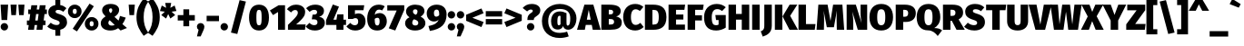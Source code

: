 SplineFontDB: 3.0
FontName: FiraMath-Heavy
FullName: Fira Math Heavy
FamilyName: Fira Math
Weight: Heavy
Copyright: 
Version: 
ItalicAngle: 0
UnderlinePosition: -100
UnderlineWidth: 50
Ascent: 800
Descent: 200
InvalidEm: 0
LayerCount: 2
Layer: 0 0 "Back" 1
Layer: 1 0 "Fore" 0
XUID: [1021 728 -285233693 9918]
OS2Version: 0
OS2_WeightWidthSlopeOnly: 0
OS2_UseTypoMetrics: 1
CreationTime: 1541747877
OS2TypoAscent: 0
OS2TypoAOffset: 1
OS2TypoDescent: 0
OS2TypoDOffset: 1
OS2TypoLinegap: 0
OS2WinAscent: 0
OS2WinAOffset: 1
OS2WinDescent: 0
OS2WinDOffset: 1
HheadAscent: 0
HheadAOffset: 1
HheadDescent: 0
HheadDOffset: 1
OS2Vendor: 'PfEd'
DEI: 91125
Encoding: UnicodeFull
UnicodeInterp: none
NameList: AGL For New Fonts
AntiAlias: 1
BeginChars: 1114112 701

StartChar: uni0020
Encoding: 32 32 0
Width: 220
Flags: W
LayerCount: 2
EndChar

StartChar: uni0021
Encoding: 33 33 1
Width: 240
Flags: W
LayerCount: 2
Fore
SplineSet
224 696 m 1
 198 270 l 1
 42 270 l 1
 16 696 l 1
 224 696 l 1
120 186 m 0
 177 186 223 139 223 83 c 0
 223 27 177 -20 120 -20 c 0
 63 -20 17 27 17 83 c 0
 17 139 63 186 120 186 c 0
EndSplineSet
EndChar

StartChar: uni0022
Encoding: 34 34 2
Width: 464
Flags: W
LayerCount: 2
Fore
SplineSet
62 406 m 1
 40 696 l 1
 210 696 l 1
 188 406 l 1
 62 406 l 1
276 406 m 1
 254 696 l 1
 424 696 l 1
 402 406 l 1
 276 406 l 1
EndSplineSet
EndChar

StartChar: uni0023
Encoding: 35 35 3
Width: 580
Flags: W
LayerCount: 2
Fore
SplineSet
565 436 m 1
 500 436 l 1
 476 257 l 1
 528 257 l 1
 528 131 l 1
 459 131 l 1
 442 0 l 1
 279 0 l 1
 296 131 l 1
 228 131 l 1
 211 0 l 1
 48 0 l 1
 65 131 l 1
 15 131 l 1
 15 257 l 1
 82 257 l 1
 106 436 l 1
 52 436 l 1
 52 562 l 1
 122 562 l 1
 138 680 l 1
 301 680 l 1
 285 562 l 1
 353 562 l 1
 369 680 l 1
 532 680 l 1
 516 562 l 1
 565 562 l 1
 565 436 l 1
313 257 m 1
 337 436 l 1
 269 436 l 1
 245 257 l 1
 313 257 l 1
EndSplineSet
EndChar

StartChar: uni0024
Encoding: 36 36 4
Width: 560
Flags: W
LayerCount: 2
Fore
SplineSet
545 208 m 0
 545 104 476 26 358 0 c 1
 358 -165 l 1
 223 -165 l 1
 223 -7 l 1
 120 2 48 44 0 91 c 1
 96 196 l 1
 144 155 197 132 259 132 c 0
 316 132 341 157 341 191 c 0
 341 230 320 247 234 274 c 0
 74 324 28 392 28 488 c 0
 28 595 108 667 223 685 c 1
 223 834 l 1
 358 834 l 1
 358 684 l 1
 428 673 484 644 528 600 c 1
 442 498 l 1
 398 533 353 551 300 551 c 0
 253 551 229 533 229 504 c 0
 229 470 254 459 348 429 c 0
 484 385 545 326 545 208 c 0
EndSplineSet
EndChar

StartChar: uni0025
Encoding: 37 37 5
Width: 879
Flags: W
LayerCount: 2
Fore
SplineSet
614 725 m 1
 732 652 l 1
 268 -45 l 1
 151 28 l 1
 614 725 l 1
207 696 m 0
 311 696 394 624 394 510 c 0
 394 396 311 324 207 324 c 0
 104 324 20 396 20 510 c 0
 20 624 104 696 207 696 c 0
207 582 m 0
 163 582 152 546 152 510 c 0
 152 474 163 438 207 438 c 0
 251 438 261 474 261 510 c 0
 261 546 251 582 207 582 c 0
672 352 m 0
 776 352 859 280 859 166 c 0
 859 52 776 -20 672 -20 c 0
 569 -20 484 52 484 166 c 0
 484 280 569 352 672 352 c 0
672 238 m 0
 628 238 617 202 617 166 c 0
 617 130 628 94 672 94 c 0
 716 94 726 130 726 166 c 0
 726 202 716 238 672 238 c 0
EndSplineSet
EndChar

StartChar: uni0026
Encoding: 38 38 6
Width: 779
Flags: W
LayerCount: 2
Fore
SplineSet
319 716 m 0
 470 716 553 644 553 551 c 0
 553 468 504 413 425 358 c 1
 536 255 l 1
 552 290 565 333 576 383 c 1
 736 336 l 1
 710 264 679 205 643 157 c 1
 769 49 l 1
 593 -20 l 1
 526 44 l 1
 459 -2 386 -20 309 -20 c 0
 151 -20 47 59 47 179 c 0
 47 259 87 311 180 372 c 1
 105 446 85 483 85 542 c 0
 85 628 157 716 319 716 c 0
322 593 m 0
 293 593 274 574 274 542 c 0
 274 517 279 501 318 461 c 1
 353 487 365 512 365 547 c 0
 365 574 350 593 322 593 c 0
292 266 m 1
 266 244 256 220 256 191 c 0
 256 147 289 116 346 116 c 0
 378 116 406 122 431 134 c 1
 292 266 l 1
EndSplineSet
EndChar

StartChar: uni0027
Encoding: 39 39 7
Width: 250
Flags: W
LayerCount: 2
Fore
SplineSet
62 406 m 1
 40 696 l 1
 210 696 l 1
 188 406 l 1
 62 406 l 1
EndSplineSet
EndChar

StartChar: uni0028
Encoding: 40 40 8
Width: 325
Flags: W
LayerCount: 2
Fore
SplineSet
203 867 m 1
 330 782 l 1
 236 650 203 517 203 350 c 0
 203 183 236 50 330 -82 c 1
 203 -167 l 1
 101 -29 5 110 5 350 c 0
 5 590 101 729 203 867 c 1
EndSplineSet
EndChar

StartChar: uni0029
Encoding: 41 41 9
Width: 325
Flags: W
LayerCount: 2
Fore
SplineSet
122 867 m 1
 224 729 320 590 320 350 c 0
 320 110 224 -29 122 -167 c 1
 -5 -82 l 1
 89 50 122 183 122 350 c 0
 122 517 89 650 -5 782 c 1
 122 867 l 1
EndSplineSet
EndChar

StartChar: uni002A
Encoding: 42 42 10
Width: 455
Flags: W
LayerCount: 2
Fore
SplineSet
455 520 m 1
 321 502 l 1
 420 409 l 1
 287 312 l 1
 228 435 l 1
 170 311 l 1
 37 408 l 1
 135 502 l 1
 0 519 l 1
 51 672 l 1
 170 608 l 1
 146 744 l 1
 310 744 l 1
 286 608 l 1
 404 673 l 1
 455 520 l 1
EndSplineSet
EndChar

StartChar: uni002B
Encoding: 43 43 11
Width: 550
Flags: W
LayerCount: 2
Fore
SplineSet
355 567 m 1
 355 407 l 1
 510 407 l 1
 510 257 l 1
 355 257 l 1
 355 97 l 1
 195 97 l 1
 195 257 l 1
 40 257 l 1
 40 407 l 1
 195 407 l 1
 195 567 l 1
 355 567 l 1
EndSplineSet
EndChar

StartChar: uni002C
Encoding: 44 44 12
Width: 240
Flags: W
LayerCount: 2
Fore
SplineSet
120 186 m 0
 179 186 223 142 223 83 c 0
 223 48 210 17 183 -44 c 2
 121 -184 l 1
 19 -184 l 1
 63 -1 l 1
 33 18 17 48 17 84 c 0
 17 142 61 186 120 186 c 0
EndSplineSet
EndChar

StartChar: uni002D
Encoding: 45 45 13
Width: 410
Flags: W
LayerCount: 2
Fore
SplineSet
35 238 m 1
 35 388 l 1
 375 388 l 1
 375 238 l 1
 35 238 l 1
EndSplineSet
EndChar

StartChar: uni002E
Encoding: 46 46 14
Width: 240
Flags: W
LayerCount: 2
Fore
SplineSet
120 186 m 0
 177 186 223 139 223 83 c 0
 223 27 177 -20 120 -20 c 0
 63 -20 17 27 17 83 c 0
 17 139 63 186 120 186 c 0
EndSplineSet
EndChar

StartChar: uni002F
Encoding: 47 47 15
Width: 520
Flags: W
LayerCount: 2
Fore
SplineSet
292 822 m 1
 466 782 l 1
 229 -117 l 1
 54 -77 l 1
 292 822 l 1
EndSplineSet
EndChar

StartChar: uni0030
Encoding: 48 48 16
Width: 602
Flags: W
LayerCount: 2
Fore
SplineSet
301 696 m 0
 477 696 575 569 575 339 c 0
 575 110 477 -20 301 -20 c 0
 125 -20 27 110 27 339 c 0
 27 569 125 696 301 696 c 0
301 553 m 0
 246 553 229 507 229 339 c 0
 229 170 246 124 301 124 c 0
 356 124 373 164 373 339 c 0
 373 515 356 553 301 553 c 0
EndSplineSet
EndChar

StartChar: uni0031
Encoding: 49 49 17
Width: 482
Flags: W
LayerCount: 2
Fore
SplineSet
417 680 m 1
 417 0 l 1
 225 0 l 1
 225 492 l 1
 86 407 l 1
 0 536 l 1
 241 680 l 1
 417 680 l 1
EndSplineSet
EndChar

StartChar: uni0032
Encoding: 50 50 18
Width: 530
Flags: W
LayerCount: 2
Fore
SplineSet
244 696 m 0
 412 696 496 603 496 497 c 0
 496 404 462 332 247 148 c 1
 510 148 l 1
 490 0 l 1
 23 0 l 1
 23 136 l 1
 244 346 294 406 294 475 c 0
 294 520 267 548 222 548 c 0
 177 548 144 526 108 480 c 1
 -5 570 l 1
 49 644 133 696 244 696 c 0
EndSplineSet
EndChar

StartChar: uni0033
Encoding: 51 51 19
Width: 532
Flags: W
LayerCount: 2
Fore
SplineSet
247 696 m 0
 405 696 489 622 489 524 c 0
 489 443 443 386 355 359 c 1
 439 349 512 301 512 189 c 0
 512 79 420 -20 236 -20 c 0
 120 -20 39 24 -15 90 c 1
 88 191 l 1
 134 147 171 128 222 128 c 0
 271 128 310 154 310 206 c 0
 310 263 279 289 213 289 c 2
 153 289 l 1
 175 421 l 1
 216 421 l 2
 272 421 299 448 299 490 c 0
 299 531 269 553 222 553 c 0
 174 553 131 532 94 496 c 1
 -3 598 l 1
 63 662 147 696 247 696 c 0
EndSplineSet
EndChar

StartChar: uni0034
Encoding: 52 52 20
Width: 585
Flags: W
LayerCount: 2
Fore
SplineSet
570 280 m 1
 570 134 l 1
 500 134 l 1
 500 0 l 1
 306 0 l 1
 305 134 l 1
 20 134 l 1
 20 263 l 1
 207 701 l 1
 376 641 l 1
 223 280 l 1
 307 280 l 1
 330 428 l 1
 500 428 l 1
 500 280 l 1
 570 280 l 1
EndSplineSet
EndChar

StartChar: uni0035
Encoding: 53 53 21
Width: 557
Flags: W
LayerCount: 2
Fore
SplineSet
496 680 m 1
 475 542 l 1
 240 542 l 1
 240 433 l 1
 273 448 306 454 335 454 c 0
 445 454 532 373 532 229 c 0
 532 80 421 -20 246 -20 c 0
 133 -20 56 29 5 93 c 1
 114 192 l 1
 144 152 185 126 237 126 c 0
 296 126 330 160 330 226 c 0
 330 298 299 323 251 323 c 0
 229 323 208 317 179 299 c 1
 50 299 l 1
 50 680 l 1
 496 680 l 1
EndSplineSet
EndChar

StartChar: uni0036
Encoding: 54 54 22
Width: 582
Flags: W
LayerCount: 2
Fore
SplineSet
368 464 m 0
 486 464 567 377 567 233 c 0
 567 101 474 -20 303 -20 c 0
 113 -20 27 110 27 306 c 0
 27 541 149 696 347 696 c 0
 416 696 472 676 510 650 c 1
 439 535 l 1
 413 550 388 560 353 560 c 0
 291 560 247 515 235 416 c 1
 276 449 323 464 368 464 c 0
305 118 m 0
 350 118 369 163 369 232 c 0
 369 308 351 333 306 333 c 0
 285 333 260 324 235 303 c 1
 235 165 251 118 305 118 c 0
EndSplineSet
EndChar

StartChar: uni0037
Encoding: 55 55 23
Width: 482
Flags: W
LayerCount: 2
Fore
SplineSet
472 680 m 1
 472 550 l 1
 225 -20 l 1
 46 40 l 1
 264 534 l 1
 5 534 l 1
 5 680 l 1
 472 680 l 1
EndSplineSet
EndChar

StartChar: uni0038
Encoding: 56 56 24
Width: 599
Flags: W
LayerCount: 2
Fore
SplineSet
448 365 m 1
 541 317 579 258 579 185 c 0
 579 78 482 -20 295 -20 c 0
 117 -20 20 75 20 182 c 0
 20 258 66 313 141 346 c 1
 71 392 46 451 46 509 c 0
 46 615 144 696 300 696 c 0
 455 696 553 628 553 519 c 0
 553 467 522 407 448 365 c 1
301 567 m 0
 263 567 237 548 237 506 c 0
 237 473 252 447 293 426 c 2
 317 416 l 1
 356 446 362 477 362 508 c 0
 362 542 342 567 301 567 c 0
302 118 m 0
 359 118 383 151 383 188 c 0
 383 233 360 254 304 277 c 2
 266 291 l 1
 232 268 216 233 216 194 c 0
 216 149 250 118 302 118 c 0
EndSplineSet
EndChar

StartChar: uni0039
Encoding: 57 57 25
Width: 582
Flags: W
LayerCount: 2
Fore
SplineSet
288 696 m 0
 469 696 562 585 562 433 c 0
 562 158 417 20 102 -32 c 1
 63 104 l 1
 233 140 307 182 346 283 c 1
 310 247 273 229 213 229 c 0
 107 229 15 314 15 456 c 0
 15 598 132 696 288 696 c 0
279 363 m 0
 306 363 336 376 359 408 c 1
 360 521 345 560 286 560 c 0
 244 560 213 530 213 466 c 0
 213 382 245 363 279 363 c 0
EndSplineSet
EndChar

StartChar: uni003A
Encoding: 58 58 26
Width: 240
Flags: W
LayerCount: 2
Fore
SplineSet
120 518 m 0
 177 518 223 471 223 415 c 0
 223 359 177 312 120 312 c 0
 63 312 17 359 17 415 c 0
 17 471 63 518 120 518 c 0
120 186 m 0
 177 186 223 139 223 83 c 0
 223 27 177 -20 120 -20 c 0
 63 -20 17 27 17 83 c 0
 17 139 63 186 120 186 c 0
EndSplineSet
EndChar

StartChar: uni003B
Encoding: 59 59 27
Width: 240
Flags: W
LayerCount: 2
Fore
SplineSet
120 518 m 0
 177 518 223 471 223 415 c 0
 223 359 177 312 120 312 c 0
 63 312 17 359 17 415 c 0
 17 471 63 518 120 518 c 0
120 186 m 0
 179 186 223 142 223 83 c 0
 223 48 210 17 183 -44 c 2
 121 -184 l 1
 19 -184 l 1
 63 -1 l 1
 33 18 17 48 17 84 c 0
 17 142 61 186 120 186 c 0
EndSplineSet
EndChar

StartChar: uni003C
Encoding: 60 60 28
Width: 530
Flags: W
LayerCount: 2
Fore
SplineSet
445 591 m 1
 505 459 l 1
 196 333 l 1
 505 215 l 1
 445 75 l 1
 25 249 l 1
 25 416 l 1
 445 591 l 1
EndSplineSet
EndChar

StartChar: uni003D
Encoding: 61 61 29
Width: 530
Flags: W
LayerCount: 2
Fore
SplineSet
40 367 m 1
 40 517 l 1
 490 517 l 1
 490 367 l 1
 40 367 l 1
40 147 m 1
 40 297 l 1
 490 297 l 1
 490 147 l 1
 40 147 l 1
EndSplineSet
EndChar

StartChar: uni003E
Encoding: 62 62 30
Width: 530
Flags: W
LayerCount: 2
Fore
SplineSet
85 591 m 1
 505 416 l 1
 505 249 l 1
 85 75 l 1
 25 215 l 1
 334 333 l 1
 25 459 l 1
 85 591 l 1
EndSplineSet
EndChar

StartChar: uni003F
Encoding: 63 63 31
Width: 495
Flags: W
LayerCount: 2
Fore
SplineSet
254 716 m 0
 412 716 490 636 490 542 c 0
 490 378 311 384 311 283 c 2
 311 270 l 1
 135 270 l 1
 135 289 l 2
 135 465 283 457 283 523 c 0
 283 548 265 562 232 562 c 0
 197 562 161 543 128 508 c 1
 5 604 l 1
 61 670 139 716 254 716 c 0
224 186 m 0
 281 186 327 139 327 83 c 0
 327 27 281 -20 224 -20 c 0
 167 -20 121 27 121 83 c 0
 121 139 167 186 224 186 c 0
EndSplineSet
EndChar

StartChar: uni0040
Encoding: 64 64 32
Width: 1020
Flags: W
LayerCount: 2
Fore
SplineSet
528 509 m 0
 584 509 657 491 711 461 c 1
 711 222 l 2
 711 140 716 116 745 116 c 0
 781 116 814 154 814 319 c 0
 814 482 729 577 526 577 c 0
 317 577 208 444 208 244 c 0
 208 35 316 -86 528 -86 c 0
 593 -86 677 -70 727 -51 c 1
 772 -183 l 1
 711 -208 607 -227 527 -227 c 0
 224 -227 35 -44 35 243 c 0
 35 522 245 716 527 716 c 0
 815 716 985 524 985 321 c 0
 985 129 885 1 754 1 c 0
 676 1 628 52 618 102 c 1
 592 42 543 6 475 6 c 0
 335 6 286 107 286 234 c 0
 286 393 366 509 528 509 c 0
501 125 m 0
 520 125 536 135 546 153 c 1
 546 383 l 1
 534 388 527 389 517 389 c 0
 487 389 460 361 460 233 c 0
 460 146 471 125 501 125 c 0
EndSplineSet
EndChar

StartChar: uni0041
Encoding: 65 65 33
Width: 601
Flags: W
LayerCount: 2
Fore
SplineSet
408 0 m 1
 381 135 l 1
 216 135 l 1
 190 0 l 1
 -25 0 l 1
 178 696 l 1
 424 696 l 1
 626 0 l 1
 408 0 l 1
245 279 m 1
 352 279 l 1
 298 552 l 1
 245 279 l 1
EndSplineSet
EndChar

StartChar: uni0042
Encoding: 66 66 34
Width: 622
Flags: W
LayerCount: 2
Fore
SplineSet
452 369 m 1
 528 353 607 315 607 206 c 0
 607 41 470 0 287 0 c 2
 43 0 l 1
 43 696 l 1
 260 696 l 2
 455 696 578 652 578 516 c 0
 578 426 514 385 452 369 c 1
279 555 m 2
 249 555 l 1
 249 427 l 1
 284 427 l 2
 347 427 369 446 369 495 c 0
 369 536 345 555 279 555 c 2
289 145 m 2
 352 145 395 158 395 220 c 0
 395 274 361 297 297 297 c 2
 249 297 l 1
 249 145 l 1
 289 145 l 2
EndSplineSet
EndChar

StartChar: uni0043
Encoding: 67 67 35
Width: 584
Flags: W
LayerCount: 2
Fore
SplineSet
352 716 m 0
 444 716 516 686 576 634 c 1
 481 522 l 1
 445 549 408 568 362 568 c 0
 282 568 234 497 234 350 c 0
 234 203 282 135 365 135 c 0
 414 135 452 158 494 191 c 1
 584 77 l 1
 533 26 452 -20 355 -20 c 0
 151 -20 20 109 20 350 c 0
 20 582 157 716 352 716 c 0
EndSplineSet
EndChar

StartChar: uni0044
Encoding: 68 68 36
Width: 656
Flags: W
LayerCount: 2
Fore
SplineSet
266 696 m 2
 457 696 636 637 636 351 c 0
 636 73 472 0 278 0 c 2
 43 0 l 1
 43 696 l 1
 266 696 l 2
291 551 m 2
 249 551 l 1
 249 145 l 1
 290 145 l 2
 383 145 424 193 424 351 c 0
 424 509 379 551 291 551 c 2
EndSplineSet
EndChar

StartChar: uni0045
Encoding: 69 69 37
Width: 520
Flags: W
LayerCount: 2
Fore
SplineSet
500 696 m 1
 479 553 l 1
 249 553 l 1
 249 423 l 1
 451 423 l 1
 451 284 l 1
 249 284 l 1
 249 144 l 1
 495 144 l 1
 495 0 l 1
 43 0 l 1
 43 696 l 1
 500 696 l 1
EndSplineSet
EndChar

StartChar: uni0046
Encoding: 70 70 38
Width: 485
Flags: W
LayerCount: 2
Fore
SplineSet
43 0 m 1
 43 696 l 1
 485 696 l 1
 464 553 l 1
 249 553 l 1
 249 401 l 1
 438 401 l 1
 438 258 l 1
 249 258 l 1
 249 0 l 1
 43 0 l 1
EndSplineSet
EndChar

StartChar: uni0047
Encoding: 71 71 39
Width: 653
Flags: W
LayerCount: 2
Fore
SplineSet
371 716 m 0
 478 716 561 675 618 625 c 1
 518 521 l 1
 472 554 436 572 383 572 c 0
 287 572 232 501 232 348 c 0
 232 176 268 126 349 126 c 0
 376 126 398 132 420 143 c 1
 420 270 l 1
 350 270 l 1
 331 409 l 1
 618 409 l 1
 618 60 l 1
 543 9 442 -20 355 -20 c 0
 122 -20 20 112 20 349 c 0
 20 585 170 716 371 716 c 0
EndSplineSet
EndChar

StartChar: uni0048
Encoding: 72 72 40
Width: 657
Flags: W
LayerCount: 2
Fore
SplineSet
408 0 m 1
 408 281 l 1
 249 281 l 1
 249 0 l 1
 43 0 l 1
 43 696 l 1
 249 696 l 1
 249 439 l 1
 408 439 l 1
 408 696 l 1
 614 696 l 1
 614 0 l 1
 408 0 l 1
EndSplineSet
EndChar

StartChar: uni0049
Encoding: 73 73 41
Width: 292
Flags: W
LayerCount: 2
Fore
SplineSet
249 696 m 1
 249 0 l 1
 43 0 l 1
 43 696 l 1
 249 696 l 1
EndSplineSet
EndChar

StartChar: uni004A
Encoding: 74 74 42
Width: 325
Flags: W
LayerCount: 2
Fore
SplineSet
284 696 m 1
 284 111 l 2
 284 -83 156 -149 35 -189 c 1
 -20 -44 l 1
 69 -10 78 41 78 118 c 2
 78 696 l 1
 284 696 l 1
EndSplineSet
EndChar

StartChar: uni004B
Encoding: 75 75 43
Width: 659
Flags: W
LayerCount: 2
Fore
SplineSet
249 696 m 1
 249 0 l 1
 43 0 l 1
 43 696 l 1
 249 696 l 1
661 696 m 1
 464 387 l 1
 679 0 l 1
 445 0 l 1
 255 371 l 1
 449 696 l 1
 661 696 l 1
EndSplineSet
EndChar

StartChar: uni004C
Encoding: 76 76 44
Width: 522
Flags: W
LayerCount: 2
Fore
SplineSet
249 696 m 1
 249 158 l 1
 512 158 l 1
 491 0 l 1
 43 0 l 1
 43 696 l 1
 249 696 l 1
EndSplineSet
EndChar

StartChar: uni004D
Encoding: 77 77 45
Width: 791
Flags: W
LayerCount: 2
Fore
SplineSet
726 696 m 1
 776 0 l 1
 573 0 l 1
 568 247 l 2
 566 337 566 427 575 531 c 1
 493 70 l 1
 298 70 l 1
 210 531 l 1
 221 416 225 342 223 248 c 2
 218 0 l 1
 15 0 l 1
 65 696 l 1
 319 696 l 1
 399 245 l 1
 471 696 l 1
 726 696 l 1
EndSplineSet
EndChar

StartChar: uni004E
Encoding: 78 78 46
Width: 651
Flags: W
LayerCount: 2
Fore
SplineSet
608 696 m 1
 608 0 l 1
 350 0 l 1
 198 508 l 1
 208 441 225 345 225 216 c 2
 225 0 l 1
 43 0 l 1
 43 696 l 1
 296 696 l 1
 454 186 l 1
 441 267 426 347 426 473 c 2
 426 696 l 1
 608 696 l 1
EndSplineSet
EndChar

StartChar: uni004F
Encoding: 79 79 47
Width: 690
Flags: W
LayerCount: 2
Fore
SplineSet
345 716 m 0
 554 716 670 580 670 349 c 0
 670 123 554 -20 345 -20 c 0
 136 -20 20 118 20 349 c 0
 20 575 136 716 345 716 c 0
345 570 m 0
 267 570 234 510 234 349 c 0
 234 188 267 126 345 126 c 0
 425 126 456 188 456 349 c 0
 456 510 423 570 345 570 c 0
EndSplineSet
EndChar

StartChar: uni0050
Encoding: 80 80 48
Width: 611
Flags: W
LayerCount: 2
Fore
SplineSet
294 696 m 2
 481 696 596 618 596 462 c 0
 596 299 482 217 317 217 c 2
 249 217 l 1
 249 0 l 1
 43 0 l 1
 43 696 l 1
 294 696 l 2
297 362 m 2
 355 362 386 394 386 462 c 0
 386 519 359 553 291 553 c 2
 249 553 l 1
 249 362 l 1
 297 362 l 2
EndSplineSet
EndChar

StartChar: uni0051
Encoding: 81 81 49
Width: 690
Flags: W
LayerCount: 2
Fore
SplineSet
504 48 m 1
 601 48 661 29 720 -15 c 1
 599 -173 l 1
 543 -100 462 -16 330 -16 c 0
 136 -16 20 118 20 349 c 0
 20 575 136 716 345 716 c 0
 554 716 670 580 670 349 c 0
 670 182 582 94 504 48 c 1
234 349 m 0
 234 188 267 126 345 126 c 0
 425 126 456 188 456 349 c 0
 456 510 423 570 345 570 c 0
 267 570 234 510 234 349 c 0
EndSplineSet
EndChar

StartChar: uni0052
Encoding: 82 82 50
Width: 624
Flags: W
LayerCount: 2
Fore
SplineSet
416 0 m 1
 287 248 l 1
 249 248 l 1
 249 0 l 1
 43 0 l 1
 43 696 l 1
 298 696 l 2
 497 696 597 628 597 475 c 0
 597 387 559 335 474 286 c 1
 644 0 l 1
 416 0 l 1
249 555 m 1
 249 386 l 1
 303 386 l 2
 359 386 387 414 387 475 c 0
 387 530 354 555 293 555 c 2
 249 555 l 1
EndSplineSet
EndChar

StartChar: uni0053
Encoding: 83 83 51
Width: 588
Flags: W
LayerCount: 2
Fore
SplineSet
299 716 m 0
 411 716 493 682 556 621 c 1
 465 514 l 1
 419 551 371 570 316 570 c 0
 266 570 241 551 241 520 c 0
 241 484 267 473 366 441 c 0
 509 395 573 333 573 208 c 0
 573 74 463 -20 280 -20 c 0
 147 -20 57 30 0 85 c 1
 101 196 l 1
 151 153 207 128 272 128 c 0
 332 128 359 155 359 191 c 0
 359 232 337 250 246 278 c 0
 78 331 29 402 29 503 c 0
 29 635 145 716 299 716 c 0
EndSplineSet
EndChar

StartChar: uni0054
Encoding: 84 84 52
Width: 554
Flags: W
LayerCount: 2
Fore
SplineSet
559 696 m 1
 538 542 l 1
 380 542 l 1
 380 0 l 1
 174 0 l 1
 174 542 l 1
 5 542 l 1
 5 696 l 1
 559 696 l 1
EndSplineSet
EndChar

StartChar: uni0055
Encoding: 85 85 53
Width: 644
Flags: W
LayerCount: 2
Fore
SplineSet
611 696 m 1
 611 236 l 2
 611 94 518 -20 322 -20 c 0
 126 -20 33 84 33 236 c 2
 33 696 l 1
 239 696 l 1
 239 242 l 2
 239 165 262 128 322 128 c 0
 382 128 405 165 405 242 c 2
 405 696 l 1
 611 696 l 1
EndSplineSet
EndChar

StartChar: uni0056
Encoding: 86 86 54
Width: 579
Flags: W
LayerCount: 2
Fore
SplineSet
604 696 m 1
 428 0 l 1
 162 0 l 1
 -25 696 l 1
 192 696 l 1
 298 143 l 1
 393 696 l 1
 604 696 l 1
EndSplineSet
EndChar

StartChar: uni0057
Encoding: 87 87 55
Width: 859
Flags: W
LayerCount: 2
Fore
SplineSet
859 696 m 1
 758 0 l 1
 490 0 l 1
 428 500 l 1
 359 0 l 1
 97 0 l 1
 0 696 l 1
 206 696 l 1
 250 149 l 1
 324 696 l 1
 539 696 l 1
 601 149 l 1
 661 696 l 1
 859 696 l 1
EndSplineSet
EndChar

StartChar: uni0058
Encoding: 88 88 56
Width: 606
Flags: W
LayerCount: 2
Fore
SplineSet
422 375 m 1
 616 0 l 1
 394 0 l 1
 298 239 l 1
 208 0 l 1
 -10 0 l 1
 176 369 l 1
 3 696 l 1
 224 696 l 1
 300 496 l 1
 385 696 l 1
 602 696 l 1
 422 375 l 1
EndSplineSet
EndChar

StartChar: uni0059
Encoding: 89 89 57
Width: 620
Flags: W
LayerCount: 2
Fore
SplineSet
635 696 m 1
 413 257 l 1
 413 0 l 1
 207 0 l 1
 207 256 l 1
 -15 696 l 1
 210 696 l 1
 313 412 l 1
 417 696 l 1
 635 696 l 1
EndSplineSet
EndChar

StartChar: uni005A
Encoding: 90 90 58
Width: 557
Flags: W
LayerCount: 2
Fore
SplineSet
533 696 m 1
 533 543 l 1
 256 161 l 1
 542 161 l 1
 522 0 l 1
 10 0 l 1
 10 151 l 1
 296 540 l 1
 38 540 l 1
 38 696 l 1
 533 696 l 1
EndSplineSet
EndChar

StartChar: uni005B
Encoding: 91 91 59
Width: 325
Flags: W
LayerCount: 2
Fore
SplineSet
315 827 m 1
 315 684 l 1
 203 684 l 1
 203 15 l 1
 315 15 l 1
 315 -127 l 1
 15 -127 l 1
 15 827 l 1
 315 827 l 1
EndSplineSet
EndChar

StartChar: uni005C
Encoding: 92 92 60
Width: 520
Flags: W
LayerCount: 2
Fore
SplineSet
228 822 m 1
 466 -77 l 1
 291 -117 l 1
 54 782 l 1
 228 822 l 1
EndSplineSet
EndChar

StartChar: uni005D
Encoding: 93 93 61
Width: 325
Flags: W
LayerCount: 2
Fore
SplineSet
310 827 m 1
 310 -127 l 1
 10 -127 l 1
 10 16 l 1
 122 16 l 1
 122 685 l 1
 10 685 l 1
 10 827 l 1
 310 827 l 1
EndSplineSet
EndChar

StartChar: uni005E
Encoding: 94 94 62
Width: 570
Flags: W
LayerCount: 2
Fore
SplineSet
376 847 m 1
 565 527 l 1
 376 527 l 1
 284 705 l 1
 198 527 l 1
 5 527 l 1
 194 847 l 1
 376 847 l 1
EndSplineSet
EndChar

StartChar: uni005F
Encoding: 95 95 63
Width: 520
Flags: W
LayerCount: 2
Fore
SplineSet
5 -188 m 1
 5 -38 l 1
 515 -38 l 1
 515 -188 l 1
 5 -188 l 1
EndSplineSet
EndChar

StartChar: uni0060
Encoding: 96 96 64
Width: 364
Flags: W
LayerCount: 2
Fore
SplineSet
104 856 m 1
 334 712 l 1
 281 613 l 1
 30 712 l 1
 104 856 l 1
EndSplineSet
EndChar

StartChar: uni0061
Encoding: 97 97 65
Width: 551
Flags: W
LayerCount: 2
Fore
SplineSet
504 173 m 2
 504 135 512 120 536 111 c 1
 496 -16 l 1
 427 -11 382 7 352 58 c 1
 313 -1 252 -20 191 -20 c 0
 84 -20 15 51 15 150 c 0
 15 268 105 333 273 333 c 2
 311 333 l 1
 311 346 l 2
 311 400 293 414 234 414 c 0
 203 414 149 404 96 386 c 1
 53 512 l 1
 120 539 203 554 264 554 c 0
 434 554 504 489 504 357 c 2
 504 173 l 2
252 119 m 0
 277 119 298 133 311 151 c 1
 311 230 l 1
 290 230 l 2
 234 230 208 211 208 169 c 0
 208 139 225 119 252 119 c 0
EndSplineSet
EndChar

StartChar: uni0062
Encoding: 98 98 66
Width: 594
Flags: W
LayerCount: 2
Fore
SplineSet
380 554 m 0
 511 554 577 445 577 266 c 0
 577 103 498 -20 363 -20 c 0
 304 -20 256 5 225 46 c 1
 218 0 l 1
 42 0 l 1
 42 744 l 1
 240 764 l 1
 240 487 l 1
 269 527 324 554 380 554 c 0
303 121 m 0
 345 121 374 154 374 266 c 0
 374 391 346 412 310 412 c 0
 286 412 261 398 240 362 c 1
 240 160 l 1
 256 133 277 121 303 121 c 0
EndSplineSet
EndChar

StartChar: uni0063
Encoding: 99 99 67
Width: 479
Flags: W
LayerCount: 2
Fore
SplineSet
295 554 m 0
 377 554 438 528 489 483 c 1
 407 368 l 1
 375 394 345 405 313 405 c 0
 255 405 223 371 223 263 c 0
 223 156 260 133 311 133 c 0
 344 133 367 144 404 167 c 1
 489 46 l 1
 440 6 380 -20 300 -20 c 0
 124 -20 17 96 17 263 c 0
 17 432 126 554 295 554 c 0
EndSplineSet
EndChar

StartChar: uni0064
Encoding: 100 100 68
Width: 596
Flags: W
LayerCount: 2
Fore
SplineSet
356 764 m 1
 554 744 l 1
 554 0 l 1
 378 0 l 1
 371 55 l 1
 343 18 297 -20 220 -20 c 0
 81 -20 17 94 17 270 c 0
 17 436 107 554 240 554 c 0
 286 554 326 539 356 512 c 1
 356 764 l 1
287 122 m 0
 313 122 337 136 356 169 c 1
 356 383 l 1
 338 402 321 413 297 413 c 0
 254 413 220 376 220 268 c 0
 220 140 251 122 287 122 c 0
EndSplineSet
EndChar

StartChar: uni0065
Encoding: 101 101 69
Width: 560
Flags: W
LayerCount: 2
Fore
SplineSet
545 274 m 0
 545 257 543 230 541 211 c 1
 217 211 l 1
 228 134 266 120 324 120 c 0
 362 120 399 135 445 167 c 1
 525 59 l 1
 472 16 398 -20 305 -20 c 0
 109 -20 17 101 17 266 c 0
 17 422 106 554 283 554 c 0
 441 554 545 453 545 274 c 0
350 323 m 1
 350 330 l 2
 349 384 338 429 287 429 c 0
 245 429 223 405 216 323 c 1
 350 323 l 1
EndSplineSet
EndChar

StartChar: uni0066
Encoding: 102 102 70
Width: 369
Flags: W
LayerCount: 2
Fore
SplineSet
323 622 m 0
 285 622 268 605 268 555 c 2
 268 534 l 1
 392 534 l 1
 370 400 l 1
 268 400 l 1
 268 0 l 1
 70 0 l 1
 70 400 l 1
 -2 400 l 1
 -2 534 l 1
 70 534 l 1
 70 565 l 2
 70 675 143 764 296 764 c 0
 354 764 416 747 453 727 c 1
 401 602 l 1
 373 617 345 622 323 622 c 0
EndSplineSet
EndChar

StartChar: uni0067
Encoding: 103 103 71
Width: 570
Flags: W
LayerCount: 2
Fore
SplineSet
527 636 m 1
 570 498 l 1
 537 483 488 474 418 474 c 1
 488 445 522 408 522 334 c 0
 522 233 431 158 285 158 c 0
 264 158 246 158 228 161 c 1
 220 157 216 150 216 142 c 0
 216 132 219 117 268 117 c 2
 345 117 l 2
 479 117 562 51 562 -42 c 0
 562 -155 459 -227 266 -227 c 0
 47 -227 -5 -153 -5 -49 c 1
 172 -49 l 1
 172 -88 188 -102 272 -102 c 0
 352 -102 363 -78 363 -56 c 0
 363 -37 350 -17 306 -17 c 2
 232 -17 l 2
 102 -17 52 31 52 90 c 0
 52 132 81 174 120 197 c 1
 47 236 20 284 20 353 c 0
 20 481 119 554 271 554 c 1
 382 550 461 591 527 636 c 1
277 426 m 0
 242 426 216 403 216 357 c 0
 216 306 243 284 277 284 c 0
 317 284 338 308 338 360 c 0
 338 407 318 426 277 426 c 0
EndSplineSet
EndChar

StartChar: uni0068
Encoding: 104 104 72
Width: 570
Flags: W
LayerCount: 2
Fore
SplineSet
391 554 m 0
 480 554 535 496 535 394 c 2
 535 0 l 1
 337 0 l 1
 337 358 l 2
 337 400 325 410 307 410 c 0
 286 410 263 393 240 357 c 1
 240 0 l 1
 42 0 l 1
 42 744 l 1
 240 764 l 1
 240 486 l 1
 286 534 331 554 391 554 c 0
EndSplineSet
EndChar

StartChar: uni0069
Encoding: 105 105 73
Width: 282
Flags: W
LayerCount: 2
Fore
SplineSet
141 829 m 0
 206 829 252 783 252 723 c 0
 252 663 206 617 141 617 c 0
 76 617 30 663 30 723 c 0
 30 783 76 829 141 829 c 0
240 534 m 1
 240 0 l 1
 42 0 l 1
 42 534 l 1
 240 534 l 1
EndSplineSet
EndChar

StartChar: uni006A
Encoding: 106 106 74
Width: 282
Flags: W
LayerCount: 2
Fore
SplineSet
141 829 m 0
 206 829 252 783 252 723 c 0
 252 663 206 617 141 617 c 0
 76 617 30 663 30 723 c 0
 30 783 76 829 141 829 c 0
240 534 m 1
 240 77 l 2
 240 -111 130 -184 -2 -227 c 1
 -70 -83 l 1
 -3 -52 42 -22 42 65 c 2
 42 534 l 1
 240 534 l 1
EndSplineSet
EndChar

StartChar: uni006B
Encoding: 107 107 75
Width: 576
Flags: W
LayerCount: 2
Fore
SplineSet
240 764 m 1
 240 0 l 1
 42 0 l 1
 42 744 l 1
 240 764 l 1
583 534 m 1
 442 300 l 1
 591 0 l 1
 372 0 l 1
 244 292 l 1
 387 534 l 1
 583 534 l 1
EndSplineSet
EndChar

StartChar: uni006C
Encoding: 108 108 76
Width: 303
Flags: W
LayerCount: 2
Fore
SplineSet
203 -20 m 0
 95 -20 35 43 35 154 c 2
 35 744 l 1
 233 764 l 1
 233 162 l 2
 233 144 241 135 257 135 c 0
 266 135 273 137 278 139 c 1
 313 -2 l 1
 287 -12 248 -20 203 -20 c 0
EndSplineSet
EndChar

StartChar: uni006D
Encoding: 109 109 77
Width: 835
Flags: W
LayerCount: 2
Fore
SplineSet
664 554 m 0
 744 554 800 496 800 394 c 2
 800 0 l 1
 602 0 l 1
 602 358 l 2
 602 400 590 410 575 410 c 0
 556 410 536 393 520 357 c 1
 520 0 l 1
 322 0 l 1
 322 358 l 2
 322 400 310 410 295 410 c 0
 276 410 256 393 240 357 c 1
 240 0 l 1
 42 0 l 1
 42 534 l 1
 215 534 l 1
 229 480 l 1
 272 532 320 554 384 554 c 0
 439 554 483 527 504 477 c 1
 549 531 598 554 664 554 c 0
EndSplineSet
EndChar

StartChar: uni006E
Encoding: 110 110 78
Width: 570
Flags: W
LayerCount: 2
Fore
SplineSet
391 554 m 0
 480 554 535 496 535 394 c 2
 535 0 l 1
 337 0 l 1
 337 358 l 2
 337 400 325 410 307 410 c 0
 286 410 263 393 240 357 c 1
 240 0 l 1
 42 0 l 1
 42 534 l 1
 215 534 l 1
 229 479 l 1
 278 531 327 554 391 554 c 0
EndSplineSet
EndChar

StartChar: uni006F
Encoding: 111 111 79
Width: 584
Flags: W
LayerCount: 2
Fore
SplineSet
292 554 m 0
 460 554 567 452 567 266 c 0
 567 92 462 -20 292 -20 c 0
 124 -20 17 82 17 268 c 0
 17 442 122 554 292 554 c 0
292 412 m 0
 242 412 220 369 220 268 c 0
 220 162 242 122 292 122 c 0
 342 122 364 165 364 266 c 0
 364 372 342 412 292 412 c 0
EndSplineSet
EndChar

StartChar: uni0070
Encoding: 112 112 80
Width: 594
Flags: W
LayerCount: 2
Fore
SplineSet
377 554 m 0
 512 554 577 445 577 269 c 0
 577 103 492 -20 364 -20 c 0
 314 -20 272 -2 240 33 c 1
 240 -207 l 1
 42 -227 l 1
 42 534 l 1
 218 534 l 1
 226 482 l 1
 272 537 329 554 377 554 c 0
299 121 m 0
 343 121 374 158 374 266 c 0
 374 395 346 412 310 412 c 0
 285 412 260 398 240 362 c 1
 240 158 l 1
 258 131 275 121 299 121 c 0
EndSplineSet
EndChar

StartChar: uni0071
Encoding: 113 113 81
Width: 596
Flags: W
LayerCount: 2
Fore
SplineSet
381 534 m 1
 554 534 l 1
 554 -227 l 1
 356 -207 l 1
 356 41 l 1
 327 7 285 -20 220 -20 c 0
 82 -20 17 94 17 270 c 0
 17 436 106 554 241 554 c 0
 289 554 333 538 372 497 c 1
 381 534 l 1
287 122 m 0
 313 122 337 136 356 169 c 1
 356 383 l 1
 338 402 322 413 298 413 c 0
 254 413 220 376 220 268 c 0
 220 140 251 122 287 122 c 0
EndSplineSet
EndChar

StartChar: uni0072
Encoding: 114 114 82
Width: 410
Flags: W
LayerCount: 2
Fore
SplineSet
366 551 m 0
 387 551 401 548 420 542 c 1
 389 351 l 1
 372 356 357 359 340 359 c 0
 276 359 255 311 240 243 c 1
 240 0 l 1
 42 0 l 1
 42 534 l 1
 215 534 l 1
 231 434 l 1
 253 504 307 551 366 551 c 0
EndSplineSet
EndChar

StartChar: uni0073
Encoding: 115 115 83
Width: 488
Flags: W
LayerCount: 2
Fore
SplineSet
256 554 m 0
 335 554 412 527 461 485 c 1
 391 378 l 1
 353 402 307 417 264 417 c 0
 231 417 219 407 219 393 c 0
 219 375 225 367 326 336 c 0
 427 305 483 261 483 164 c 0
 483 54 378 -20 230 -20 c 0
 136 -20 50 13 -5 65 c 1
 89 169 l 1
 127 139 176 116 225 116 c 0
 260 116 281 127 281 149 c 0
 281 175 270 180 178 208 c 0
 78 238 23 295 23 381 c 0
 23 477 106 554 256 554 c 0
EndSplineSet
EndChar

StartChar: uni0074
Encoding: 116 116 84
Width: 401
Flags: W
LayerCount: 2
Fore
SplineSet
352 149 m 1
 416 26 l 1
 372 -5 306 -20 256 -20 c 0
 122 -19 62 56 62 197 c 2
 62 400 l 1
 -2 400 l 1
 -2 534 l 1
 62 534 l 1
 62 646 l 1
 260 669 l 1
 260 534 l 1
 380 534 l 1
 360 400 l 1
 260 400 l 1
 260 199 l 2
 260 149 277 135 302 135 c 0
 317 135 334 139 352 149 c 1
EndSplineSet
EndChar

StartChar: uni0075
Encoding: 117 117 85
Width: 564
Flags: W
LayerCount: 2
Fore
SplineSet
522 534 m 1
 522 0 l 1
 349 0 l 1
 342 58 l 1
 305 6 251 -20 184 -20 c 0
 80 -20 35 48 35 150 c 2
 35 534 l 1
 233 534 l 1
 233 176 l 2
 233 134 247 124 266 124 c 0
 284 124 306 137 324 168 c 1
 324 534 l 1
 522 534 l 1
EndSplineSet
EndChar

StartChar: uni0076
Encoding: 118 118 86
Width: 526
Flags: W
LayerCount: 2
Fore
SplineSet
541 534 m 1
 382 0 l 1
 148 0 l 1
 -15 534 l 1
 200 534 l 1
 267 143 l 1
 341 534 l 1
 541 534 l 1
EndSplineSet
EndChar

StartChar: uni0077
Encoding: 119 119 87
Width: 768
Flags: W
LayerCount: 2
Fore
SplineSet
773 534 m 1
 668 0 l 1
 441 0 l 1
 383 358 l 1
 328 0 l 1
 102 0 l 1
 -5 534 l 1
 195 534 l 1
 227 151 l 1
 297 534 l 1
 482 534 l 1
 538 151 l 1
 583 534 l 1
 773 534 l 1
EndSplineSet
EndChar

StartChar: uni0078
Encoding: 120 120 88
Width: 528
Flags: W
LayerCount: 2
Fore
SplineSet
383 286 m 1
 548 0 l 1
 327 0 l 1
 257 184 l 1
 193 0 l 1
 -20 0 l 1
 143 280 l 1
 -6 534 l 1
 213 534 l 1
 265 377 l 1
 312 534 l 1
 519 534 l 1
 383 286 l 1
EndSplineSet
EndChar

StartChar: uni0079
Encoding: 121 121 89
Width: 534
Flags: W
LayerCount: 2
Fore
SplineSet
549 534 m 1
 385 1 l 2
 340 -147 232 -223 53 -228 c 1
 32 -93 l 1
 134 -83 177 -60 205 0 c 1
 137 0 l 1
 -15 534 l 1
 195 534 l 1
 262 121 l 1
 345 534 l 1
 549 534 l 1
EndSplineSet
EndChar

StartChar: uni007A
Encoding: 122 122 90
Width: 467
Flags: W
LayerCount: 2
Fore
SplineSet
455 534 m 1
 455 397 l 1
 236 146 l 1
 462 146 l 1
 445 0 l 1
 5 0 l 1
 5 138 l 1
 227 390 l 1
 25 390 l 1
 25 534 l 1
 455 534 l 1
EndSplineSet
EndChar

StartChar: uni007B
Encoding: 123 123 91
Width: 325
Flags: W
LayerCount: 2
Fore
SplineSet
310 842 m 1
 310 708 l 1
 255 708 246 693 246 654 c 2
 246 500 l 2
 246 401 202 366 125 349 c 1
 200 336 247 297 247 200 c 2
 247 46 l 2
 247 7 256 -8 310 -8 c 1
 310 -142 l 1
 103 -142 62 -78 62 32 c 2
 62 185 l 2
 62 245 51 269 0 269 c 1
 0 431 l 1
 51 431 62 455 62 515 c 2
 62 668 l 2
 62 779 103 842 310 842 c 1
EndSplineSet
EndChar

StartChar: uni007C
Encoding: 124 124 92
Width: 360
Flags: W
LayerCount: 2
Fore
SplineSet
273 812 m 1
 273 -107 l 1
 87 -107 l 1
 87 812 l 1
 273 812 l 1
EndSplineSet
EndChar

StartChar: uni007D
Encoding: 125 125 93
Width: 325
Flags: W
LayerCount: 2
Fore
SplineSet
15 842 m 1
 222 842 263 779 263 668 c 2
 263 515 l 2
 263 455 274 431 325 431 c 1
 325 269 l 1
 274 269 263 245 263 185 c 2
 263 32 l 2
 263 -78 222 -142 15 -142 c 1
 15 -8 l 1
 69 -8 78 7 78 46 c 2
 78 200 l 2
 78 297 125 336 200 349 c 1
 123 366 79 401 79 500 c 2
 79 654 l 2
 79 693 70 708 15 708 c 1
 15 842 l 1
EndSplineSet
EndChar

StartChar: uni007E
Encoding: 126 126 94
Width: 530
Flags: W
LayerCount: 2
Fore
SplineSet
350 221 m 0
 253 221 226 281 173 281 c 0
 136 281 124 257 105 231 c 1
 5 281 l 1
 41 355 90 426 180 426 c 0
 277 426 304 366 357 366 c 0
 394 366 406 390 426 414 c 1
 525 366 l 1
 489 292 440 221 350 221 c 0
EndSplineSet
EndChar

StartChar: uni00A0
Encoding: 160 160 95
Width: 220
Flags: W
LayerCount: 2
EndChar

StartChar: uni00A1
Encoding: 161 161 96
Width: 240
Flags: W
LayerCount: 2
Fore
SplineSet
120 518 m 0
 177 518 223 471 223 415 c 0
 223 359 177 312 120 312 c 0
 63 312 17 359 17 415 c 0
 17 471 63 518 120 518 c 0
198 228 m 1
 224 -215 l 1
 16 -215 l 1
 42 228 l 1
 198 228 l 1
EndSplineSet
EndChar

StartChar: uni00A2
Encoding: 162 162 97
Width: 479
Flags: W
LayerCount: 2
Fore
SplineSet
404 167 m 1
 489 46 l 1
 452 16 409 -6 356 -15 c 1
 356 -165 l 1
 221 -165 l 1
 221 -11 l 1
 93 18 17 123 17 263 c 0
 17 406 95 516 222 546 c 1
 222 696 l 1
 356 696 l 1
 356 549 l 1
 409 539 452 516 489 483 c 1
 407 368 l 1
 375 394 345 405 313 405 c 0
 255 405 223 371 223 263 c 0
 223 156 260 133 311 133 c 0
 344 133 367 144 404 167 c 1
EndSplineSet
EndChar

StartChar: uni00A3
Encoding: 163 163 98
Width: 551
Flags: W
LayerCount: 2
Fore
SplineSet
298 263 m 2
 298 213 287 176 232 146 c 1
 531 146 l 1
 509 0 l 1
 20 0 l 1
 20 139 l 1
 102 160 104 197 104 250 c 2
 104 304 l 1
 35 304 l 1
 35 399 l 1
 104 399 l 1
 104 475 l 2
 104 602 179 696 332 696 c 0
 434 696 501 659 551 587 c 1
 432 501 l 1
 408 540 384 552 355 552 c 0
 312 552 298 521 298 473 c 2
 298 399 l 1
 469 399 l 1
 469 304 l 1
 298 304 l 1
 298 263 l 2
EndSplineSet
EndChar

StartChar: uni00A4
Encoding: 164 164 99
Width: 560
Flags: W
LayerCount: 2
Fore
SplineSet
507 342 m 0
 507 299 496 259 476 226 c 1
 551 151 l 1
 472 72 l 1
 394 148 l 1
 361 130 323 120 281 120 c 0
 239 120 201 130 168 148 c 1
 89 72 l 1
 10 151 l 1
 86 226 l 1
 66 260 55 299 55 342 c 0
 55 384 66 423 86 457 c 1
 10 534 l 1
 89 613 l 1
 167 536 l 1
 200 554 239 564 281 564 c 0
 323 564 362 554 395 535 c 1
 472 613 l 1
 551 534 l 1
 476 458 l 1
 496 424 507 385 507 342 c 0
281 247 m 0
 336 247 363 282 363 342 c 0
 363 401 336 435 281 435 c 0
 227 435 199 401 199 342 c 0
 199 282 227 247 281 247 c 0
EndSplineSet
EndChar

StartChar: uni00A5
Encoding: 165 165 100
Width: 588
Flags: W
LayerCount: 2
Fore
SplineSet
603 680 m 1
 434 356 l 1
 523 356 l 1
 523 261 l 1
 393 261 l 1
 393 201 l 1
 523 201 l 1
 523 106 l 1
 393 106 l 1
 393 0 l 1
 197 0 l 1
 197 106 l 1
 69 106 l 1
 69 201 l 1
 197 201 l 1
 197 261 l 1
 69 261 l 1
 69 356 l 1
 155 356 l 1
 -15 680 l 1
 193 680 l 1
 298 407 l 1
 400 680 l 1
 603 680 l 1
EndSplineSet
EndChar

StartChar: uni00A6
Encoding: 166 166 101
Width: 360
Flags: W
LayerCount: 2
Fore
SplineSet
273 812 m 1
 273 443 l 1
 87 443 l 1
 87 812 l 1
 273 812 l 1
273 262 m 1
 273 -107 l 1
 87 -107 l 1
 87 262 l 1
 273 262 l 1
EndSplineSet
EndChar

StartChar: uni00A7
Encoding: 167 167 102
Width: 560
Flags: W
LayerCount: 2
Fore
SplineSet
438 187 m 1
 478 159 494 129 494 76 c 0
 494 -21 403 -91 256 -91 c 0
 173 -91 103 -69 50 -34 c 1
 111 79 l 1
 156 54 199 41 241 41 c 0
 288 41 308 53 308 72 c 0
 308 95 300 107 192 139 c 0
 104 165 42 203 42 290 c 0
 42 347 79 387 124 414 c 1
 82 445 68 480 68 527 c 0
 68 621 153 696 300 696 c 0
 373 696 450 675 506 639 c 1
 443 531 l 1
 399 554 353 564 314 564 c 0
 271 564 254 552 254 532 c 0
 254 507 265 499 367 469 c 0
 455 443 518 405 518 315 c 0
 518 255 483 214 438 187 c 1
277 259 m 2
 333 237 l 1
 344 254 350 274 350 288 c 0
 350 314 332 331 258 354 c 0
 245 358 233 362 222 366 c 1
 213 349 210 332 210 319 c 0
 210 294 223 279 277 259 c 2
EndSplineSet
EndChar

StartChar: uni00A8
Encoding: 168 168 103
Width: 495
Flags: W
LayerCount: 2
Fore
SplineSet
123 818 m 0
 177 818 218 777 218 726 c 0
 218 674 177 633 123 633 c 0
 71 633 28 674 28 726 c 0
 28 777 71 818 123 818 c 0
368 818 m 0
 422 818 463 777 463 726 c 0
 463 674 422 633 368 633 c 0
 316 633 273 674 273 726 c 0
 273 777 316 818 368 818 c 0
EndSplineSet
EndChar

StartChar: uni00A9
Encoding: 169 169 104
Width: 810
Flags: W
LayerCount: 2
Fore
SplineSet
406 777 m 0
 603 777 758 635 758 431 c 0
 758 227 603 86 406 86 c 0
 210 86 52 227 52 431 c 0
 52 635 210 777 406 777 c 0
406 681 m 0
 266 681 163 581 163 431 c 0
 163 281 266 182 406 182 c 0
 545 182 648 281 648 431 c 0
 648 581 545 681 406 681 c 0
408 633 m 0
 458 633 511 612 547 576 c 1
 491 507 l 1
 465 527 448 530 424 530 c 0
 388 530 359 505 359 432 c 0
 359 358 384 333 421 333 c 0
 451 333 475 342 500 362 c 1
 551 287 l 1
 513 251 462 230 409 230 c 0
 294 230 223 302 223 432 c 0
 223 554 298 633 408 633 c 0
EndSplineSet
EndChar

StartChar: uni00AA
Encoding: 170 170 105
Width: 500
Flags: W
LayerCount: 2
Fore
SplineSet
246 530 m 2
 270 530 l 1
 270 533 l 2
 270 569 259 576 213 576 c 0
 190 576 146 568 104 555 c 1
 66 663 l 1
 120 684 190 696 239 696 c 0
 381 696 439 647 439 543 c 2
 439 418 l 2
 439 392 444 380 463 374 c 1
 428 264 l 1
 375 267 337 281 308 317 c 1
 277 275 227 260 178 260 c 0
 92 260 36 315 36 390 c 0
 36 480 109 530 246 530 c 2
210 405 m 0
 210 391 218 381 237 381 c 0
 250 381 262 386 270 393 c 1
 270 442 l 1
 262 442 l 2
 226 442 210 430 210 405 c 0
40 150 m 1
 467 150 l 1
 467 0 l 1
 40 0 l 1
 40 150 l 1
EndSplineSet
EndChar

StartChar: uni00AB
Encoding: 171 171 106
Width: 660
Flags: W
LayerCount: 2
Fore
SplineSet
223 569 m 1
 346 488 l 1
 221 283 l 1
 346 78 l 1
 223 -3 l 1
 25 222 l 1
 25 344 l 1
 223 569 l 1
512 569 m 1
 635 488 l 1
 510 283 l 1
 635 78 l 1
 512 -3 l 1
 314 222 l 1
 314 344 l 1
 512 569 l 1
EndSplineSet
EndChar

StartChar: uni00AC
Encoding: 172 172 107
Width: 550
Flags: W
LayerCount: 2
Fore
SplineSet
510 407 m 1
 510 97 l 1
 350 97 l 1
 350 257 l 1
 40 257 l 1
 40 407 l 1
 510 407 l 1
EndSplineSet
EndChar

StartChar: uni00AD
Encoding: 173 173 108
Width: 410
Flags: W
LayerCount: 2
Fore
SplineSet
35 238 m 1
 35 388 l 1
 375 388 l 1
 375 238 l 1
 35 238 l 1
EndSplineSet
EndChar

StartChar: uni00AE
Encoding: 174 174 109
Width: 635
Flags: W
LayerCount: 2
Fore
SplineSet
319 764 m 0
 484 764 605 648 605 479 c 0
 605 311 484 196 319 196 c 0
 153 196 30 311 30 479 c 0
 30 648 153 764 319 764 c 0
319 274 m 0
 433 274 513 352 513 479 c 0
 513 606 433 686 319 686 c 0
 204 686 122 606 122 479 c 0
 122 352 204 274 319 274 c 0
435 543 m 0
 435 507 413 480 381 465 c 1
 454 347 l 1
 363 347 l 1
 307 448 l 1
 287 448 l 1
 287 347 l 1
 207 347 l 1
 207 633 l 1
 295 633 l 2
 387 633 435 605 435 543 c 0
287 574 m 1
 287 514 l 1
 316 514 l 2
 336 514 353 523 353 546 c 0
 353 565 338 574 315 574 c 2
 287 574 l 1
EndSplineSet
EndChar

StartChar: uni00AF
Encoding: 175 175 110
Width: 385
Flags: W
LayerCount: 2
Fore
SplineSet
355 648 m 1
 30 648 l 1
 30 782 l 1
 355 782 l 1
 355 648 l 1
EndSplineSet
EndChar

StartChar: uni00B0
Encoding: 176 176 111
Width: 519
Flags: W
LayerCount: 2
Fore
SplineSet
217 362 m 0
 126 362 30 431 30 541 c 0
 30 651 126 716 217 716 c 0
 308 716 404 651 404 541 c 0
 404 431 308 362 217 362 c 0
217 473 m 0
 257 473 276 504 276 541 c 0
 276 578 257 608 217 608 c 0
 177 608 158 578 158 541 c 0
 158 504 177 473 217 473 c 0
EndSplineSet
EndChar

StartChar: uni00B1
Encoding: 177 177 112
Width: 550
Flags: W
LayerCount: 2
Fore
SplineSet
355 670 m 1
 355 510 l 1
 510 510 l 1
 510 360 l 1
 355 360 l 1
 355 200 l 1
 195 200 l 1
 195 360 l 1
 40 360 l 1
 40 510 l 1
 195 510 l 1
 195 670 l 1
 355 670 l 1
50 0 m 1
 50 150 l 1
 500 150 l 1
 500 0 l 1
 50 0 l 1
EndSplineSet
EndChar

StartChar: uni00B2
Encoding: 178 178 113
Width: 400
Flags: W
LayerCount: 2
Fore
SplineSet
194 755 m 0
 310 755 365 691 365 626 c 0
 365 570 342 528 204 426 c 1
 374 426 l 1
 360 320 l 1
 45 320 l 1
 45 417 l 1
 187 540 218 576 218 613 c 0
 218 637 203 651 177 651 c 0
 149 651 127 638 104 610 c 1
 25 672 l 1
 60 719 118 755 194 755 c 0
EndSplineSet
EndChar

StartChar: uni00B3
Encoding: 179 179 114
Width: 400
Flags: W
LayerCount: 2
Fore
SplineSet
200 755 m 0
 307 755 363 707 363 642 c 0
 363 599 336 560 266 543 c 1
 332 539 379 508 379 441 c 0
 379 370 318 306 192 306 c 0
 111 306 57 336 21 378 c 1
 98 452 l 1
 124 424 148 413 181 413 c 0
 208 413 231 423 231 451 c 0
 231 480 214 494 173 494 c 2
 133 494 l 1
 149 588 l 1
 177 588 l 2
 212 588 225 600 225 620 c 0
 225 642 207 652 180 652 c 0
 150 652 121 639 98 618 c 1
 28 690 l 1
 72 732 130 755 200 755 c 0
EndSplineSet
EndChar

StartChar: uni00B4
Encoding: 180 180 115
Width: 364
Flags: W
LayerCount: 2
Fore
SplineSet
260 856 m 1
 334 712 l 1
 83 613 l 1
 30 712 l 1
 260 856 l 1
EndSplineSet
EndChar

StartChar: uni00B5
Encoding: 181 181 116
Width: 579
Flags: W
LayerCount: 2
Fore
SplineSet
552 0 m 1
 371 -20 l 1
 359 4 355 23 349 57 c 1
 321 13 292 -6 258 -6 c 0
 228 -6 200 1 174 32 c 1
 204 -13 227 -49 227 -123 c 2
 227 -207 l 1
 42 -225 l 1
 42 534 l 1
 240 534 l 1
 240 173 l 2
 240 139 255 130 273 130 c 0
 291 130 313 143 331 174 c 1
 331 534 l 1
 529 534 l 1
 529 184 l 2
 529 102 540 41 552 0 c 1
EndSplineSet
EndChar

StartChar: uni00B6
Encoding: 182 182 117
Width: 820
Flags: W
LayerCount: 2
Fore
SplineSet
323 696 m 2
 720 696 l 1
 720 -206 l 1
 548 -227 l 1
 548 563 l 1
 470 563 l 1
 470 -206 l 1
 298 -227 l 1
 298 252 l 1
 136 254 50 344 50 473 c 0
 50 610 148 696 323 696 c 2
EndSplineSet
EndChar

StartChar: uni00B7
Encoding: 183 183 118
Width: 240
Flags: W
LayerCount: 2
Fore
SplineSet
120 409 m 0
 177 409 223 362 223 306 c 0
 223 250 177 203 120 203 c 0
 63 203 17 250 17 306 c 0
 17 362 63 409 120 409 c 0
EndSplineSet
EndChar

StartChar: uni00B8
Encoding: 184 184 119
Width: 349
Flags: W
LayerCount: 2
Fore
SplineSet
209 16 m 1
 209 -43 l 1
 282 -52 319 -89 319 -151 c 0
 319 -220 260 -275 155 -275 c 0
 103 -275 58 -259 30 -241 c 1
 73 -155 l 1
 93 -166 113 -173 137 -173 c 0
 165 -173 182 -167 182 -149 c 0
 182 -127 153 -120 88 -120 c 1
 105 16 l 1
 209 16 l 1
EndSplineSet
EndChar

StartChar: uni00B9
Encoding: 185 185 120
Width: 400
Flags: W
LayerCount: 2
Fore
SplineSet
315 744 m 1
 315 320 l 1
 175 320 l 1
 175 614 l 1
 87 558 l 1
 24 651 l 1
 186 744 l 1
 315 744 l 1
EndSplineSet
EndChar

StartChar: uni00BA
Encoding: 186 186 121
Width: 500
Flags: W
LayerCount: 2
Fore
SplineSet
250 696 m 0
 387 696 476 621 476 477 c 0
 476 344 390 260 251 260 c 0
 114 260 25 335 25 479 c 0
 25 612 112 696 250 696 c 0
250 574 m 0
 216 574 202 546 202 479 c 0
 202 407 216 382 251 382 c 0
 285 382 299 410 299 477 c 0
 299 549 285 574 250 574 c 0
25 0 m 1
 25 150 l 1
 475 150 l 1
 475 0 l 1
 25 0 l 1
EndSplineSet
EndChar

StartChar: uni00BB
Encoding: 187 187 122
Width: 661
Flags: W
LayerCount: 2
Fore
SplineSet
148 569 m 1
 346 344 l 1
 346 222 l 1
 148 -3 l 1
 25 78 l 1
 150 283 l 1
 25 488 l 1
 148 569 l 1
438 569 m 1
 636 344 l 1
 636 222 l 1
 438 -3 l 1
 315 78 l 1
 440 283 l 1
 315 488 l 1
 438 569 l 1
EndSplineSet
EndChar

StartChar: uni00BC
Encoding: 188 188 123
Width: 991
Flags: W
LayerCount: 2
Fore
SplineSet
647 764 m 1
 758 709 l 1
 344 -90 l 1
 233 -35 l 1
 647 764 l 1
315 272 m 1
 175 272 l 1
 175 566 l 1
 87 510 l 1
 24 603 l 1
 186 696 l 1
 315 696 l 1
 315 272 l 1
976 179 m 1
 976 77 l 1
 933 77 l 1
 933 0 l 1
 800 0 l 1
 800 77 l 1
 605 77 l 1
 605 170 l 1
 722 435 l 1
 841 392 l 1
 750 179 l 1
 801 179 l 1
 831 267 l 1
 933 267 l 1
 933 179 l 1
 976 179 l 1
EndSplineSet
EndChar

StartChar: uni00BD
Encoding: 189 189 124
Width: 991
Flags: W
LayerCount: 2
Fore
SplineSet
647 764 m 1
 758 709 l 1
 344 -90 l 1
 233 -35 l 1
 647 764 l 1
315 696 m 1
 315 272 l 1
 175 272 l 1
 175 566 l 1
 87 510 l 1
 24 603 l 1
 186 696 l 1
 315 696 l 1
785 435 m 0
 901 435 956 371 956 306 c 0
 956 250 933 208 795 106 c 1
 965 106 l 1
 951 0 l 1
 636 0 l 1
 636 97 l 1
 778 220 809 256 809 293 c 0
 809 317 794 331 768 331 c 0
 740 331 718 318 695 290 c 1
 616 352 l 1
 651 399 709 435 785 435 c 0
EndSplineSet
EndChar

StartChar: uni00BE
Encoding: 190 190 125
Width: 991
Flags: W
LayerCount: 2
Fore
SplineSet
647 764 m 1
 758 709 l 1
 344 -90 l 1
 233 -35 l 1
 647 764 l 1
379 393 m 0
 379 322 318 258 192 258 c 0
 111 258 57 288 21 330 c 1
 98 404 l 1
 124 376 148 365 181 365 c 0
 208 365 231 375 231 403 c 0
 231 432 214 446 173 446 c 2
 133 446 l 1
 149 540 l 1
 177 540 l 2
 212 540 225 552 225 572 c 0
 225 594 207 604 180 604 c 0
 150 604 121 591 98 570 c 1
 28 642 l 1
 72 684 130 707 200 707 c 0
 307 707 363 659 363 594 c 0
 363 551 336 512 266 495 c 1
 332 491 379 460 379 393 c 0
976 179 m 1
 976 77 l 1
 933 77 l 1
 933 0 l 1
 800 0 l 1
 800 77 l 1
 605 77 l 1
 605 170 l 1
 722 435 l 1
 841 392 l 1
 750 179 l 1
 801 179 l 1
 831 267 l 1
 933 267 l 1
 933 179 l 1
 976 179 l 1
EndSplineSet
EndChar

StartChar: uni00BF
Encoding: 191 191 126
Width: 495
Flags: W
LayerCount: 2
Fore
SplineSet
271 312 m 0
 214 312 168 359 168 415 c 0
 168 471 214 518 271 518 c 0
 328 518 374 471 374 415 c 0
 374 359 328 312 271 312 c 0
241 -227 m 0
 83 -227 5 -147 5 -53 c 0
 5 111 184 105 184 206 c 2
 184 229 l 1
 360 229 l 1
 360 200 l 2
 360 24 212 32 212 -34 c 0
 212 -59 230 -73 263 -73 c 0
 298 -73 334 -54 367 -19 c 1
 490 -115 l 1
 434 -181 356 -227 241 -227 c 0
EndSplineSet
EndChar

StartChar: uni00C0
Encoding: 192 192 127
Width: 601
Flags: W
LayerCount: 2
Fore
SplineSet
220 984 m 1
 453 848 l 1
 403 749 l 1
 149 840 l 1
 220 984 l 1
408 0 m 1
 381 135 l 1
 216 135 l 1
 190 0 l 1
 -25 0 l 1
 178 696 l 1
 424 696 l 1
 626 0 l 1
 408 0 l 1
245 279 m 1
 352 279 l 1
 298 552 l 1
 245 279 l 1
EndSplineSet
EndChar

StartChar: uni00C1
Encoding: 193 193 128
Width: 601
Flags: W
LayerCount: 2
Fore
SplineSet
453 840 m 1
 199 749 l 1
 149 848 l 1
 383 984 l 1
 453 840 l 1
408 0 m 1
 381 135 l 1
 216 135 l 1
 190 0 l 1
 -25 0 l 1
 178 696 l 1
 424 696 l 1
 626 0 l 1
 408 0 l 1
245 279 m 1
 352 279 l 1
 298 552 l 1
 245 279 l 1
EndSplineSet
EndChar

StartChar: uni00C2
Encoding: 194 194 129
Width: 601
Flags: W
LayerCount: 2
Fore
SplineSet
164 752 m 1
 97 829 l 1
 242 970 l 1
 360 970 l 1
 505 829 l 1
 438 752 l 1
 301 838 l 1
 164 752 l 1
408 0 m 1
 381 135 l 1
 216 135 l 1
 190 0 l 1
 -25 0 l 1
 178 696 l 1
 424 696 l 1
 626 0 l 1
 408 0 l 1
245 279 m 1
 352 279 l 1
 298 552 l 1
 245 279 l 1
EndSplineSet
EndChar

StartChar: uni00C3
Encoding: 195 195 130
Width: 601
Flags: W
LayerCount: 2
Fore
SplineSet
359 748 m 0
 331 748 314 754 293 769 c 0
 273 783 263 791 246 791 c 0
 221 791 209 776 193 748 c 1
 100 793 l 1
 126 866 175 929 241 929 c 0
 273 929 290 921 311 907 c 0
 331 893 342 886 357 886 c 0
 381 886 393 901 409 929 c 1
 502 884 l 1
 476 811 427 748 359 748 c 0
408 0 m 1
 381 135 l 1
 216 135 l 1
 190 0 l 1
 -25 0 l 1
 178 696 l 1
 424 696 l 1
 626 0 l 1
 408 0 l 1
245 279 m 1
 352 279 l 1
 298 552 l 1
 245 279 l 1
EndSplineSet
EndChar

StartChar: uni00C4
Encoding: 196 196 131
Width: 601
Flags: W
LayerCount: 2
Fore
SplineSet
176 944 m 0
 230 944 271 903 271 852 c 0
 271 800 230 759 176 759 c 0
 124 759 81 800 81 852 c 0
 81 903 124 944 176 944 c 0
421 944 m 0
 475 944 516 903 516 852 c 0
 516 800 475 759 421 759 c 0
 369 759 326 800 326 852 c 0
 326 903 369 944 421 944 c 0
408 0 m 1
 381 135 l 1
 216 135 l 1
 190 0 l 1
 -25 0 l 1
 178 696 l 1
 424 696 l 1
 626 0 l 1
 408 0 l 1
245 279 m 1
 352 279 l 1
 298 552 l 1
 245 279 l 1
EndSplineSet
EndChar

StartChar: uni00C5
Encoding: 197 197 132
Width: 601
Flags: W
LayerCount: 2
Fore
SplineSet
301 1012 m 0
 398 1012 455 944 455 866 c 0
 455 788 398 719 301 719 c 0
 204 719 147 788 147 866 c 0
 147 944 204 1012 301 1012 c 0
301 912 m 0
 278 912 261 898 261 866 c 0
 261 834 278 820 301 820 c 0
 324 820 341 834 341 866 c 0
 341 898 324 912 301 912 c 0
408 0 m 1
 381 135 l 1
 216 135 l 1
 190 0 l 1
 -25 0 l 1
 178 696 l 1
 424 696 l 1
 626 0 l 1
 408 0 l 1
245 279 m 1
 352 279 l 1
 298 552 l 1
 245 279 l 1
EndSplineSet
EndChar

StartChar: uni00C6
Encoding: 198 198 133
Width: 863
Flags: W
LayerCount: 2
Fore
SplineSet
610 144 m 1
 843 144 l 1
 843 0 l 1
 436 0 l 1
 418 135 l 1
 235 135 l 1
 194 0 l 1
 -30 0 l 1
 241 696 l 1
 808 696 l 1
 787 553 l 1
 540 553 l 1
 563 421 l 1
 799 421 l 1
 799 282 l 1
 586 282 l 1
 610 144 l 1
279 279 m 1
 398 279 l 1
 362 549 l 1
 279 279 l 1
EndSplineSet
EndChar

StartChar: uni00C7
Encoding: 199 199 134
Width: 584
Flags: W
LayerCount: 2
Fore
SplineSet
388 -43 m 1
 461 -52 498 -89 498 -151 c 0
 498 -220 439 -275 334 -275 c 0
 282 -275 237 -259 209 -241 c 1
 252 -155 l 1
 272 -166 292 -173 316 -173 c 0
 344 -173 361 -167 361 -149 c 0
 361 -127 332 -120 267 -120 c 1
 280 -14 l 1
 120 15 20 140 20 350 c 0
 20 582 157 716 352 716 c 0
 444 716 516 686 576 634 c 1
 481 522 l 1
 445 549 408 568 362 568 c 0
 282 568 234 497 234 350 c 0
 234 203 282 135 365 135 c 0
 414 135 452 158 494 191 c 1
 584 77 l 1
 539 32 470 -9 388 -18 c 1
 388 -43 l 1
EndSplineSet
EndChar

StartChar: uni00C8
Encoding: 200 200 135
Width: 520
Flags: W
LayerCount: 2
Fore
SplineSet
191 984 m 1
 424 848 l 1
 374 749 l 1
 120 840 l 1
 191 984 l 1
500 696 m 1
 479 553 l 1
 249 553 l 1
 249 423 l 1
 451 423 l 1
 451 284 l 1
 249 284 l 1
 249 144 l 1
 495 144 l 1
 495 0 l 1
 43 0 l 1
 43 696 l 1
 500 696 l 1
EndSplineSet
EndChar

StartChar: uni00C9
Encoding: 201 201 136
Width: 520
Flags: W
LayerCount: 2
Fore
SplineSet
354 984 m 1
 424 840 l 1
 170 749 l 1
 120 848 l 1
 354 984 l 1
500 696 m 1
 479 553 l 1
 249 553 l 1
 249 423 l 1
 451 423 l 1
 451 284 l 1
 249 284 l 1
 249 144 l 1
 495 144 l 1
 495 0 l 1
 43 0 l 1
 43 696 l 1
 500 696 l 1
EndSplineSet
EndChar

StartChar: uni00CA
Encoding: 202 202 137
Width: 520
Flags: W
LayerCount: 2
Fore
SplineSet
135 752 m 1
 68 829 l 1
 213 970 l 1
 331 970 l 1
 476 829 l 1
 409 752 l 1
 272 838 l 1
 135 752 l 1
500 696 m 1
 479 553 l 1
 249 553 l 1
 249 423 l 1
 451 423 l 1
 451 284 l 1
 249 284 l 1
 249 144 l 1
 495 144 l 1
 495 0 l 1
 43 0 l 1
 43 696 l 1
 500 696 l 1
EndSplineSet
EndChar

StartChar: uni00CB
Encoding: 203 203 138
Width: 520
Flags: W
LayerCount: 2
Fore
SplineSet
147 944 m 0
 201 944 242 903 242 852 c 0
 242 800 201 759 147 759 c 0
 95 759 52 800 52 852 c 0
 52 903 95 944 147 944 c 0
392 944 m 0
 446 944 487 903 487 852 c 0
 487 800 446 759 392 759 c 0
 340 759 297 800 297 852 c 0
 297 903 340 944 392 944 c 0
500 696 m 1
 479 553 l 1
 249 553 l 1
 249 423 l 1
 451 423 l 1
 451 284 l 1
 249 284 l 1
 249 144 l 1
 495 144 l 1
 495 0 l 1
 43 0 l 1
 43 696 l 1
 500 696 l 1
EndSplineSet
EndChar

StartChar: uni00CC
Encoding: 204 204 139
Width: 292
Flags: W
LayerCount: 2
Fore
SplineSet
65 984 m 1
 298 848 l 1
 248 749 l 1
 -6 840 l 1
 65 984 l 1
249 696 m 1
 249 0 l 1
 43 0 l 1
 43 696 l 1
 249 696 l 1
EndSplineSet
EndChar

StartChar: uni00CD
Encoding: 205 205 140
Width: 292
Flags: W
LayerCount: 2
Fore
SplineSet
228 984 m 1
 298 840 l 1
 44 749 l 1
 -6 848 l 1
 228 984 l 1
249 696 m 1
 249 0 l 1
 43 0 l 1
 43 696 l 1
 249 696 l 1
EndSplineSet
EndChar

StartChar: uni00CE
Encoding: 206 206 141
Width: 292
Flags: W
LayerCount: 2
Fore
SplineSet
9 752 m 1
 -58 829 l 1
 87 970 l 1
 205 970 l 1
 350 829 l 1
 283 752 l 1
 146 838 l 1
 9 752 l 1
249 696 m 1
 249 0 l 1
 43 0 l 1
 43 696 l 1
 249 696 l 1
EndSplineSet
EndChar

StartChar: uni00CF
Encoding: 207 207 142
Width: 292
Flags: W
LayerCount: 2
Fore
SplineSet
21 944 m 0
 75 944 116 903 116 852 c 0
 116 800 75 759 21 759 c 0
 -31 759 -74 800 -74 852 c 0
 -74 903 -31 944 21 944 c 0
266 944 m 0
 320 944 361 903 361 852 c 0
 361 800 320 759 266 759 c 0
 214 759 171 800 171 852 c 0
 171 903 214 944 266 944 c 0
249 696 m 1
 249 0 l 1
 43 0 l 1
 43 696 l 1
 249 696 l 1
EndSplineSet
EndChar

StartChar: uni00D0
Encoding: 208 208 143
Width: 671
Flags: W
LayerCount: 2
Fore
SplineSet
281 696 m 2
 472 696 651 637 651 351 c 0
 651 73 487 0 293 0 c 2
 58 0 l 1
 58 295 l 1
 10 295 l 1
 10 411 l 1
 58 411 l 1
 58 696 l 1
 281 696 l 2
305 145 m 2
 398 145 439 193 439 351 c 0
 439 509 394 551 306 551 c 2
 264 551 l 1
 264 411 l 1
 385 411 l 1
 385 295 l 1
 264 295 l 1
 264 145 l 1
 305 145 l 2
EndSplineSet
EndChar

StartChar: uni00D1
Encoding: 209 209 144
Width: 651
Flags: W
LayerCount: 2
Fore
SplineSet
384 748 m 0
 356 748 339 754 318 769 c 0
 298 783 288 791 271 791 c 0
 246 791 234 776 218 748 c 1
 125 793 l 1
 151 866 200 929 266 929 c 0
 298 929 315 921 336 907 c 0
 356 893 367 886 382 886 c 0
 406 886 418 901 434 929 c 1
 527 884 l 1
 501 811 452 748 384 748 c 0
608 696 m 1
 608 0 l 1
 350 0 l 1
 198 508 l 1
 208 441 225 345 225 216 c 2
 225 0 l 1
 43 0 l 1
 43 696 l 1
 296 696 l 1
 454 186 l 1
 441 267 426 347 426 473 c 2
 426 696 l 1
 608 696 l 1
EndSplineSet
EndChar

StartChar: uni00D2
Encoding: 210 210 145
Width: 690
Flags: W
LayerCount: 2
Fore
SplineSet
264 984 m 1
 497 848 l 1
 447 749 l 1
 193 840 l 1
 264 984 l 1
345 716 m 0
 554 716 670 580 670 349 c 0
 670 123 554 -20 345 -20 c 0
 136 -20 20 118 20 349 c 0
 20 575 136 716 345 716 c 0
345 570 m 0
 267 570 234 510 234 349 c 0
 234 188 267 126 345 126 c 0
 425 126 456 188 456 349 c 0
 456 510 423 570 345 570 c 0
EndSplineSet
EndChar

StartChar: uni00D3
Encoding: 211 211 146
Width: 690
Flags: W
LayerCount: 2
Fore
SplineSet
427 984 m 1
 497 840 l 1
 243 749 l 1
 193 848 l 1
 427 984 l 1
345 716 m 0
 554 716 670 580 670 349 c 0
 670 123 554 -20 345 -20 c 0
 136 -20 20 118 20 349 c 0
 20 575 136 716 345 716 c 0
345 570 m 0
 267 570 234 510 234 349 c 0
 234 188 267 126 345 126 c 0
 425 126 456 188 456 349 c 0
 456 510 423 570 345 570 c 0
EndSplineSet
EndChar

StartChar: uni00D4
Encoding: 212 212 147
Width: 690
Flags: W
LayerCount: 2
Fore
SplineSet
208 752 m 1
 141 829 l 1
 286 970 l 1
 404 970 l 1
 549 829 l 1
 482 752 l 1
 345 838 l 1
 208 752 l 1
345 716 m 0
 554 716 670 580 670 349 c 0
 670 123 554 -20 345 -20 c 0
 136 -20 20 118 20 349 c 0
 20 575 136 716 345 716 c 0
345 570 m 0
 267 570 234 510 234 349 c 0
 234 188 267 126 345 126 c 0
 425 126 456 188 456 349 c 0
 456 510 423 570 345 570 c 0
EndSplineSet
EndChar

StartChar: uni00D5
Encoding: 213 213 148
Width: 690
Flags: W
LayerCount: 2
Fore
SplineSet
403 748 m 0
 375 748 358 754 337 769 c 0
 317 783 307 791 290 791 c 0
 265 791 253 776 237 748 c 1
 144 793 l 1
 170 866 219 929 285 929 c 0
 317 929 334 921 355 907 c 0
 375 893 386 886 401 886 c 0
 425 886 437 901 453 929 c 1
 546 884 l 1
 520 811 471 748 403 748 c 0
345 716 m 0
 554 716 670 580 670 349 c 0
 670 123 554 -20 345 -20 c 0
 136 -20 20 118 20 349 c 0
 20 575 136 716 345 716 c 0
345 570 m 0
 267 570 234 510 234 349 c 0
 234 188 267 126 345 126 c 0
 425 126 456 188 456 349 c 0
 456 510 423 570 345 570 c 0
EndSplineSet
EndChar

StartChar: uni00D6
Encoding: 214 214 149
Width: 690
Flags: W
LayerCount: 2
Fore
SplineSet
220 944 m 0
 274 944 315 903 315 852 c 0
 315 800 274 759 220 759 c 0
 168 759 125 800 125 852 c 0
 125 903 168 944 220 944 c 0
465 944 m 0
 519 944 560 903 560 852 c 0
 560 800 519 759 465 759 c 0
 413 759 370 800 370 852 c 0
 370 903 413 944 465 944 c 0
345 716 m 0
 554 716 670 580 670 349 c 0
 670 123 554 -20 345 -20 c 0
 136 -20 20 118 20 349 c 0
 20 575 136 716 345 716 c 0
345 570 m 0
 267 570 234 510 234 349 c 0
 234 188 267 126 345 126 c 0
 425 126 456 188 456 349 c 0
 456 510 423 570 345 570 c 0
EndSplineSet
EndChar

StartChar: uni00D7
Encoding: 215 215 150
Width: 530
Flags: W
LayerCount: 2
Fore
SplineSet
378 525 m 1
 484 419 l 1
 370 309 l 1
 484 193 l 1
 378 87 l 1
 267 206 l 1
 152 87 l 1
 46 193 l 1
 159 303 l 1
 46 419 l 1
 152 525 l 1
 262 406 l 1
 378 525 l 1
EndSplineSet
EndChar

StartChar: uni00D8
Encoding: 216 216 151
Width: 690
Flags: W
LayerCount: 2
Fore
SplineSet
531 667 m 1
 622 608 670 498 670 349 c 0
 670 123 554 -20 345 -20 c 0
 332 -20 319 -19 306 -18 c 1
 269 -139 l 1
 119 -99 l 1
 159 30 l 1
 68 89 20 200 20 349 c 0
 20 575 136 716 345 716 c 0
 358 716 371 715 384 714 c 1
 421 833 l 1
 571 793 l 1
 531 667 l 1
345 570 m 0
 267 570 234 510 234 349 c 0
 234 275 239 225 249 192 c 1
 363 569 l 1
 357 570 351 570 345 570 c 0
345 126 m 0
 425 126 456 188 456 349 c 0
 456 422 451 471 441 504 c 1
 328 127 l 1
 333 126 339 126 345 126 c 0
EndSplineSet
EndChar

StartChar: uni00D9
Encoding: 217 217 152
Width: 644
Flags: W
LayerCount: 2
Fore
SplineSet
241 984 m 1
 474 848 l 1
 424 749 l 1
 170 840 l 1
 241 984 l 1
611 696 m 1
 611 236 l 2
 611 94 518 -20 322 -20 c 0
 126 -20 33 84 33 236 c 2
 33 696 l 1
 239 696 l 1
 239 242 l 2
 239 165 262 128 322 128 c 0
 382 128 405 165 405 242 c 2
 405 696 l 1
 611 696 l 1
EndSplineSet
EndChar

StartChar: uni00DA
Encoding: 218 218 153
Width: 644
Flags: W
LayerCount: 2
Fore
SplineSet
404 984 m 1
 474 840 l 1
 220 749 l 1
 170 848 l 1
 404 984 l 1
611 696 m 1
 611 236 l 2
 611 94 518 -20 322 -20 c 0
 126 -20 33 84 33 236 c 2
 33 696 l 1
 239 696 l 1
 239 242 l 2
 239 165 262 128 322 128 c 0
 382 128 405 165 405 242 c 2
 405 696 l 1
 611 696 l 1
EndSplineSet
EndChar

StartChar: uni00DB
Encoding: 219 219 154
Width: 644
Flags: W
LayerCount: 2
Fore
SplineSet
185 752 m 1
 118 829 l 1
 263 970 l 1
 381 970 l 1
 526 829 l 1
 459 752 l 1
 322 838 l 1
 185 752 l 1
611 696 m 1
 611 236 l 2
 611 94 518 -20 322 -20 c 0
 126 -20 33 84 33 236 c 2
 33 696 l 1
 239 696 l 1
 239 242 l 2
 239 165 262 128 322 128 c 0
 382 128 405 165 405 242 c 2
 405 696 l 1
 611 696 l 1
EndSplineSet
EndChar

StartChar: uni00DC
Encoding: 220 220 155
Width: 644
Flags: W
LayerCount: 2
Fore
SplineSet
197 944 m 0
 251 944 292 903 292 852 c 0
 292 800 251 759 197 759 c 0
 145 759 102 800 102 852 c 0
 102 903 145 944 197 944 c 0
442 944 m 0
 496 944 537 903 537 852 c 0
 537 800 496 759 442 759 c 0
 390 759 347 800 347 852 c 0
 347 903 390 944 442 944 c 0
611 696 m 1
 611 236 l 2
 611 94 518 -20 322 -20 c 0
 126 -20 33 84 33 236 c 2
 33 696 l 1
 239 696 l 1
 239 242 l 2
 239 165 262 128 322 128 c 0
 382 128 405 165 405 242 c 2
 405 696 l 1
 611 696 l 1
EndSplineSet
EndChar

StartChar: uni00DD
Encoding: 221 221 156
Width: 620
Flags: W
LayerCount: 2
Fore
SplineSet
392 984 m 1
 462 840 l 1
 208 749 l 1
 158 848 l 1
 392 984 l 1
635 696 m 1
 413 257 l 1
 413 0 l 1
 207 0 l 1
 207 256 l 1
 -15 696 l 1
 210 696 l 1
 313 412 l 1
 417 696 l 1
 635 696 l 1
EndSplineSet
EndChar

StartChar: uni00DE
Encoding: 222 222 157
Width: 611
Flags: W
LayerCount: 2
Fore
SplineSet
294 593 m 2
 481 593 596 515 596 358 c 0
 596 188 482 106 317 106 c 2
 249 106 l 1
 249 0 l 1
 43 0 l 1
 43 696 l 1
 249 696 l 1
 249 593 l 1
 294 593 l 2
297 251 m 2
 355 251 386 283 386 358 c 0
 386 416 359 450 291 450 c 2
 249 450 l 1
 249 251 l 1
 297 251 l 2
EndSplineSet
EndChar

StartChar: uni00DF
Encoding: 223 223 158
Width: 614
Flags: W
LayerCount: 2
Fore
SplineSet
299 764 m 0
 447 764 522 690 522 611 c 0
 522 515 428 490 428 434 c 0
 428 364 609 345 609 168 c 0
 609 49 518 -20 393 -20 c 0
 346 -20 298 -8 264 9 c 1
 323 142 l 1
 338 134 351 131 366 131 c 0
 391 131 404 145 404 172 c 0
 404 267 261 262 261 396 c 0
 261 507 336 502 336 582 c 0
 336 609 322 629 294 629 c 0
 255 629 240 596 240 537 c 2
 240 0 l 1
 42 0 l 1
 42 530 l 2
 42 674 131 764 299 764 c 0
EndSplineSet
EndChar

StartChar: uni00E0
Encoding: 224 224 159
Width: 551
Flags: W
LayerCount: 2
Fore
SplineSet
209 856 m 1
 439 712 l 1
 386 613 l 1
 135 712 l 1
 209 856 l 1
504 173 m 2
 504 135 512 120 536 111 c 1
 496 -16 l 1
 427 -11 382 7 352 58 c 1
 313 -1 252 -20 191 -20 c 0
 84 -20 15 51 15 150 c 0
 15 268 105 333 273 333 c 2
 311 333 l 1
 311 346 l 2
 311 400 293 414 234 414 c 0
 203 414 149 404 96 386 c 1
 53 512 l 1
 120 539 203 554 264 554 c 0
 434 554 504 489 504 357 c 2
 504 173 l 2
252 119 m 0
 277 119 298 133 311 151 c 1
 311 230 l 1
 290 230 l 2
 234 230 208 211 208 169 c 0
 208 139 225 119 252 119 c 0
EndSplineSet
EndChar

StartChar: uni00E1
Encoding: 225 225 160
Width: 551
Flags: W
LayerCount: 2
Fore
SplineSet
419 712 m 1
 168 613 l 1
 115 712 l 1
 345 856 l 1
 419 712 l 1
504 173 m 2
 504 135 512 120 536 111 c 1
 496 -16 l 1
 427 -11 382 7 352 58 c 1
 313 -1 252 -20 191 -20 c 0
 84 -20 15 51 15 150 c 0
 15 268 105 333 273 333 c 2
 311 333 l 1
 311 346 l 2
 311 400 293 414 234 414 c 0
 203 414 149 404 96 386 c 1
 53 512 l 1
 120 539 203 554 264 554 c 0
 434 554 504 489 504 357 c 2
 504 173 l 2
252 119 m 0
 277 119 298 133 311 151 c 1
 311 230 l 1
 290 230 l 2
 234 230 208 211 208 169 c 0
 208 139 225 119 252 119 c 0
EndSplineSet
EndChar

StartChar: uni00E2
Encoding: 226 226 161
Width: 551
Flags: W
LayerCount: 2
Fore
SplineSet
140 612 m 1
 73 689 l 1
 218 840 l 1
 336 840 l 1
 481 689 l 1
 414 612 l 1
 277 708 l 1
 140 612 l 1
504 173 m 2
 504 135 512 120 536 111 c 1
 496 -16 l 1
 427 -11 382 7 352 58 c 1
 313 -1 252 -20 191 -20 c 0
 84 -20 15 51 15 150 c 0
 15 268 105 333 273 333 c 2
 311 333 l 1
 311 346 l 2
 311 400 293 414 234 414 c 0
 203 414 149 404 96 386 c 1
 53 512 l 1
 120 539 203 554 264 554 c 0
 434 554 504 489 504 357 c 2
 504 173 l 2
252 119 m 0
 277 119 298 133 311 151 c 1
 311 230 l 1
 290 230 l 2
 234 230 208 211 208 169 c 0
 208 139 225 119 252 119 c 0
EndSplineSet
EndChar

StartChar: uni00E3
Encoding: 227 227 162
Width: 551
Flags: W
LayerCount: 2
Fore
SplineSet
335 622 m 0
 307 622 290 628 269 643 c 0
 249 657 239 665 222 665 c 0
 197 665 185 650 169 622 c 1
 76 667 l 1
 102 740 151 803 217 803 c 0
 249 803 266 795 287 781 c 0
 307 767 318 760 333 760 c 0
 357 760 369 775 385 803 c 1
 478 758 l 1
 452 685 403 622 335 622 c 0
504 173 m 2
 504 135 512 120 536 111 c 1
 496 -16 l 1
 427 -11 382 7 352 58 c 1
 313 -1 252 -20 191 -20 c 0
 84 -20 15 51 15 150 c 0
 15 268 105 333 273 333 c 2
 311 333 l 1
 311 346 l 2
 311 400 293 414 234 414 c 0
 203 414 149 404 96 386 c 1
 53 512 l 1
 120 539 203 554 264 554 c 0
 434 554 504 489 504 357 c 2
 504 173 l 2
252 119 m 0
 277 119 298 133 311 151 c 1
 311 230 l 1
 290 230 l 2
 234 230 208 211 208 169 c 0
 208 139 225 119 252 119 c 0
EndSplineSet
EndChar

StartChar: uni00E4
Encoding: 228 228 163
Width: 551
Flags: W
LayerCount: 2
Fore
SplineSet
154 818 m 0
 208 818 249 777 249 726 c 0
 249 674 208 633 154 633 c 0
 102 633 59 674 59 726 c 0
 59 777 102 818 154 818 c 0
399 818 m 0
 453 818 494 777 494 726 c 0
 494 674 453 633 399 633 c 0
 347 633 304 674 304 726 c 0
 304 777 347 818 399 818 c 0
504 173 m 2
 504 135 512 120 536 111 c 1
 496 -16 l 1
 427 -11 382 7 352 58 c 1
 313 -1 252 -20 191 -20 c 0
 84 -20 15 51 15 150 c 0
 15 268 105 333 273 333 c 2
 311 333 l 1
 311 346 l 2
 311 400 293 414 234 414 c 0
 203 414 149 404 96 386 c 1
 53 512 l 1
 120 539 203 554 264 554 c 0
 434 554 504 489 504 357 c 2
 504 173 l 2
252 119 m 0
 277 119 298 133 311 151 c 1
 311 230 l 1
 290 230 l 2
 234 230 208 211 208 169 c 0
 208 139 225 119 252 119 c 0
EndSplineSet
EndChar

StartChar: uni00E5
Encoding: 229 229 164
Width: 551
Flags: W
LayerCount: 2
Fore
SplineSet
277 886 m 0
 374 886 431 818 431 740 c 0
 431 662 374 593 277 593 c 0
 180 593 123 662 123 740 c 0
 123 818 180 886 277 886 c 0
277 786 m 0
 254 786 237 772 237 740 c 0
 237 708 254 694 277 694 c 0
 300 694 317 708 317 740 c 0
 317 772 300 786 277 786 c 0
504 173 m 2
 504 135 512 120 536 111 c 1
 496 -16 l 1
 427 -11 382 7 352 58 c 1
 313 -1 252 -20 191 -20 c 0
 84 -20 15 51 15 150 c 0
 15 268 105 333 273 333 c 2
 311 333 l 1
 311 346 l 2
 311 400 293 414 234 414 c 0
 203 414 149 404 96 386 c 1
 53 512 l 1
 120 539 203 554 264 554 c 0
 434 554 504 489 504 357 c 2
 504 173 l 2
252 119 m 0
 277 119 298 133 311 151 c 1
 311 230 l 1
 290 230 l 2
 234 230 208 211 208 169 c 0
 208 139 225 119 252 119 c 0
EndSplineSet
EndChar

StartChar: uni00E6
Encoding: 230 230 165
Width: 862
Flags: W
LayerCount: 2
Fore
SplineSet
847 274 m 0
 847 257 845 230 843 211 c 1
 519 211 l 1
 530 134 568 120 626 120 c 0
 664 120 701 135 747 167 c 1
 827 59 l 1
 774 16 700 -20 607 -20 c 0
 505 -20 431 15 384 68 c 1
 337 1 266 -20 195 -20 c 0
 83 -20 15 51 15 150 c 0
 15 268 105 333 281 333 c 2
 319 333 l 1
 319 344 l 2
 319 398 301 412 242 412 c 0
 211 412 157 402 104 384 c 1
 61 512 l 1
 128 539 211 554 272 554 c 0
 352 554 403 531 437 493 c 1
 478 531 531 554 601 554 c 0
 742 554 847 453 847 274 c 0
652 323 m 1
 652 330 l 2
 651 384 640 429 589 429 c 0
 547 429 525 405 518 323 c 1
 652 323 l 1
263 119 m 0
 293 119 312 139 331 166 c 1
 327 184 324 202 323 220 c 2
 323 225 l 1
 300 225 l 2
 247 225 221 209 221 165 c 0
 221 138 236 119 263 119 c 0
EndSplineSet
EndChar

StartChar: uni00E7
Encoding: 231 231 166
Width: 479
Flags: W
LayerCount: 2
Fore
SplineSet
489 46 m 1
 447 12 397 -12 333 -18 c 1
 333 -43 l 1
 406 -52 443 -89 443 -151 c 0
 443 -220 384 -275 279 -275 c 0
 227 -275 182 -259 154 -241 c 1
 197 -155 l 1
 217 -166 237 -173 261 -173 c 0
 289 -173 306 -167 306 -149 c 0
 306 -127 277 -120 212 -120 c 1
 225 -12 l 1
 94 16 17 121 17 263 c 0
 17 432 126 554 295 554 c 0
 377 554 438 528 489 483 c 1
 407 368 l 1
 375 394 345 405 313 405 c 0
 255 405 223 371 223 263 c 0
 223 156 260 133 311 133 c 0
 344 133 367 144 404 167 c 1
 489 46 l 1
EndSplineSet
EndChar

StartChar: uni00E8
Encoding: 232 232 167
Width: 560
Flags: W
LayerCount: 2
Fore
SplineSet
217 856 m 1
 447 712 l 1
 394 613 l 1
 143 712 l 1
 217 856 l 1
545 274 m 0
 545 257 543 230 541 211 c 1
 217 211 l 1
 228 134 266 120 324 120 c 0
 362 120 399 135 445 167 c 1
 525 59 l 1
 472 16 398 -20 305 -20 c 0
 109 -20 17 101 17 266 c 0
 17 422 106 554 283 554 c 0
 441 554 545 453 545 274 c 0
350 323 m 1
 350 330 l 2
 349 384 338 429 287 429 c 0
 245 429 223 405 216 323 c 1
 350 323 l 1
EndSplineSet
EndChar

StartChar: uni00E9
Encoding: 233 233 168
Width: 560
Flags: W
LayerCount: 2
Fore
SplineSet
427 712 m 1
 176 613 l 1
 123 712 l 1
 353 856 l 1
 427 712 l 1
545 274 m 0
 545 257 543 230 541 211 c 1
 217 211 l 1
 228 134 266 120 324 120 c 0
 362 120 399 135 445 167 c 1
 525 59 l 1
 472 16 398 -20 305 -20 c 0
 109 -20 17 101 17 266 c 0
 17 422 106 554 283 554 c 0
 441 554 545 453 545 274 c 0
350 323 m 1
 350 330 l 2
 349 384 338 429 287 429 c 0
 245 429 223 405 216 323 c 1
 350 323 l 1
EndSplineSet
EndChar

StartChar: uni00EA
Encoding: 234 234 169
Width: 560
Flags: W
LayerCount: 2
Fore
SplineSet
285 708 m 1
 148 612 l 1
 81 689 l 1
 226 840 l 1
 344 840 l 1
 489 689 l 1
 422 612 l 1
 285 708 l 1
545 274 m 0
 545 257 543 230 541 211 c 1
 217 211 l 1
 228 134 266 120 324 120 c 0
 362 120 399 135 445 167 c 1
 525 59 l 1
 472 16 398 -20 305 -20 c 0
 109 -20 17 101 17 266 c 0
 17 422 106 554 283 554 c 0
 441 554 545 453 545 274 c 0
350 323 m 1
 350 330 l 2
 349 384 338 429 287 429 c 0
 245 429 223 405 216 323 c 1
 350 323 l 1
EndSplineSet
EndChar

StartChar: uni00EB
Encoding: 235 235 170
Width: 560
Flags: W
LayerCount: 2
Fore
SplineSet
162 818 m 0
 216 818 257 777 257 726 c 0
 257 674 216 633 162 633 c 0
 110 633 67 674 67 726 c 0
 67 777 110 818 162 818 c 0
407 818 m 0
 461 818 502 777 502 726 c 0
 502 674 461 633 407 633 c 0
 355 633 312 674 312 726 c 0
 312 777 355 818 407 818 c 0
545 274 m 0
 545 257 543 230 541 211 c 1
 217 211 l 1
 228 134 266 120 324 120 c 0
 362 120 399 135 445 167 c 1
 525 59 l 1
 472 16 398 -20 305 -20 c 0
 109 -20 17 101 17 266 c 0
 17 422 106 554 283 554 c 0
 441 554 545 453 545 274 c 0
350 323 m 1
 350 330 l 2
 349 384 338 429 287 429 c 0
 245 429 223 405 216 323 c 1
 350 323 l 1
EndSplineSet
EndChar

StartChar: uni00EC
Encoding: 236 236 171
Width: 282
Flags: W
LayerCount: 2
Fore
SplineSet
73 856 m 1
 303 712 l 1
 250 613 l 1
 -1 712 l 1
 73 856 l 1
240 534 m 1
 240 0 l 1
 42 0 l 1
 42 534 l 1
 240 534 l 1
EndSplineSet
EndChar

StartChar: uni00ED
Encoding: 237 237 172
Width: 282
Flags: W
LayerCount: 2
Fore
SplineSet
209 856 m 1
 283 712 l 1
 32 613 l 1
 -21 712 l 1
 209 856 l 1
240 534 m 1
 240 0 l 1
 42 0 l 1
 42 534 l 1
 240 534 l 1
EndSplineSet
EndChar

StartChar: uni00EE
Encoding: 238 238 173
Width: 282
Flags: W
LayerCount: 2
Fore
SplineSet
4 612 m 1
 -63 689 l 1
 82 840 l 1
 200 840 l 1
 345 689 l 1
 278 612 l 1
 141 708 l 1
 4 612 l 1
240 534 m 1
 240 0 l 1
 42 0 l 1
 42 534 l 1
 240 534 l 1
EndSplineSet
EndChar

StartChar: uni00EF
Encoding: 239 239 174
Width: 282
Flags: W
LayerCount: 2
Fore
SplineSet
18 818 m 0
 72 818 113 777 113 726 c 0
 113 674 72 633 18 633 c 0
 -34 633 -77 674 -77 726 c 0
 -77 777 -34 818 18 818 c 0
263 818 m 0
 317 818 358 777 358 726 c 0
 358 674 317 633 263 633 c 0
 211 633 168 674 168 726 c 0
 168 777 211 818 263 818 c 0
240 534 m 1
 240 0 l 1
 42 0 l 1
 42 534 l 1
 240 534 l 1
EndSplineSet
EndChar

StartChar: uni00F0
Encoding: 240 240 175
Width: 584
Flags: W
LayerCount: 2
Fore
SplineSet
366 674 m 1
 512 574 562 445 562 284 c 0
 562 122 469 -20 286 -20 c 0
 133 -20 17 74 17 233 c 0
 17 381 118 482 229 482 c 0
 280 482 317 469 352 447 c 1
 334 494 310 530 261 567 c 1
 216 521 l 1
 94 576 l 1
 139 624 l 1
 109 631 83 636 63 639 c 1
 101 763 l 1
 145 757 184 750 244 731 c 1
 320 811 l 1
 417 726 l 1
 366 674 l 1
290 121 m 0
 345 121 360 161 360 250 c 2
 360 326 l 1
 340 340 316 348 289 348 c 0
 241 348 218 310 218 235 c 0
 218 149 245 121 290 121 c 0
EndSplineSet
EndChar

StartChar: uni00F1
Encoding: 241 241 176
Width: 570
Flags: W
LayerCount: 2
Fore
SplineSet
236 665 m 0
 211 665 199 650 183 622 c 1
 90 667 l 1
 116 740 165 803 231 803 c 0
 263 803 280 795 301 781 c 0
 321 767 332 760 347 760 c 0
 371 760 383 775 399 803 c 1
 492 758 l 1
 466 685 417 622 349 622 c 0
 321 622 304 628 283 643 c 0
 263 657 253 665 236 665 c 0
391 554 m 0
 480 554 535 496 535 394 c 2
 535 0 l 1
 337 0 l 1
 337 358 l 2
 337 400 325 410 307 410 c 0
 286 410 263 393 240 357 c 1
 240 0 l 1
 42 0 l 1
 42 534 l 1
 215 534 l 1
 229 479 l 1
 278 531 327 554 391 554 c 0
EndSplineSet
EndChar

StartChar: uni00F2
Encoding: 242 242 177
Width: 584
Flags: W
LayerCount: 2
Fore
SplineSet
224 856 m 1
 454 712 l 1
 401 613 l 1
 150 712 l 1
 224 856 l 1
292 554 m 0
 460 554 567 452 567 266 c 0
 567 92 462 -20 292 -20 c 0
 124 -20 17 82 17 268 c 0
 17 442 122 554 292 554 c 0
292 412 m 0
 242 412 220 369 220 268 c 0
 220 162 242 122 292 122 c 0
 342 122 364 165 364 266 c 0
 364 372 342 412 292 412 c 0
EndSplineSet
EndChar

StartChar: uni00F3
Encoding: 243 243 178
Width: 584
Flags: W
LayerCount: 2
Fore
SplineSet
360 856 m 1
 434 712 l 1
 183 613 l 1
 130 712 l 1
 360 856 l 1
292 554 m 0
 460 554 567 452 567 266 c 0
 567 92 462 -20 292 -20 c 0
 124 -20 17 82 17 268 c 0
 17 442 122 554 292 554 c 0
292 412 m 0
 242 412 220 369 220 268 c 0
 220 162 242 122 292 122 c 0
 342 122 364 165 364 266 c 0
 364 372 342 412 292 412 c 0
EndSplineSet
EndChar

StartChar: uni00F4
Encoding: 244 244 179
Width: 584
Flags: W
LayerCount: 2
Fore
SplineSet
155 612 m 1
 88 689 l 1
 233 840 l 1
 351 840 l 1
 496 689 l 1
 429 612 l 1
 292 708 l 1
 155 612 l 1
292 554 m 0
 460 554 567 452 567 266 c 0
 567 92 462 -20 292 -20 c 0
 124 -20 17 82 17 268 c 0
 17 442 122 554 292 554 c 0
292 412 m 0
 242 412 220 369 220 268 c 0
 220 162 242 122 292 122 c 0
 342 122 364 165 364 266 c 0
 364 372 342 412 292 412 c 0
EndSplineSet
EndChar

StartChar: uni00F5
Encoding: 245 245 180
Width: 584
Flags: W
LayerCount: 2
Fore
SplineSet
350 622 m 0
 322 622 305 628 284 643 c 0
 264 657 254 665 237 665 c 0
 212 665 200 650 184 622 c 1
 91 667 l 1
 117 740 166 803 232 803 c 0
 264 803 281 795 302 781 c 0
 322 767 333 760 348 760 c 0
 372 760 384 775 400 803 c 1
 493 758 l 1
 467 685 418 622 350 622 c 0
292 554 m 0
 460 554 567 452 567 266 c 0
 567 92 462 -20 292 -20 c 0
 124 -20 17 82 17 268 c 0
 17 442 122 554 292 554 c 0
292 412 m 0
 242 412 220 369 220 268 c 0
 220 162 242 122 292 122 c 0
 342 122 364 165 364 266 c 0
 364 372 342 412 292 412 c 0
EndSplineSet
EndChar

StartChar: uni00F6
Encoding: 246 246 181
Width: 584
Flags: W
LayerCount: 2
Fore
SplineSet
169 818 m 0
 223 818 264 777 264 726 c 0
 264 674 223 633 169 633 c 0
 117 633 74 674 74 726 c 0
 74 777 117 818 169 818 c 0
414 818 m 0
 468 818 509 777 509 726 c 0
 509 674 468 633 414 633 c 0
 362 633 319 674 319 726 c 0
 319 777 362 818 414 818 c 0
292 554 m 0
 460 554 567 452 567 266 c 0
 567 92 462 -20 292 -20 c 0
 124 -20 17 82 17 268 c 0
 17 442 122 554 292 554 c 0
292 412 m 0
 242 412 220 369 220 268 c 0
 220 162 242 122 292 122 c 0
 342 122 364 165 364 266 c 0
 364 372 342 412 292 412 c 0
EndSplineSet
EndChar

StartChar: uni00F7
Encoding: 247 247 182
Width: 530
Flags: W
LayerCount: 2
Fore
SplineSet
265 684 m 0
 322 684 368 637 368 581 c 0
 368 525 322 478 265 478 c 0
 208 478 162 525 162 581 c 0
 162 637 208 684 265 684 c 0
40 257 m 1
 40 407 l 1
 490 407 l 1
 490 257 l 1
 40 257 l 1
265 186 m 0
 322 186 368 139 368 83 c 0
 368 27 322 -20 265 -20 c 0
 208 -20 162 27 162 83 c 0
 162 139 208 186 265 186 c 0
EndSplineSet
EndChar

StartChar: uni00F8
Encoding: 248 248 183
Width: 584
Flags: W
LayerCount: 2
Fore
SplineSet
453 512 m 1
 525 466 567 382 567 266 c 0
 567 92 462 -20 292 -20 c 0
 284 -20 277 -20 270 -19 c 1
 233 -138 l 1
 93 -97 l 1
 131 22 l 1
 59 69 17 152 17 268 c 0
 17 442 122 554 292 554 c 0
 299 554 307 554 314 553 c 1
 353 673 l 1
 493 632 l 1
 453 512 l 1
292 412 m 2
 232 412 200 369 200 268 c 0
 200 217 204 184 213 162 c 1
 296 412 l 1
 292 412 l 2
292 122 m 2
 352 122 384 165 384 266 c 0
 384 317 380 350 371 372 c 1
 288 122 l 1
 292 122 l 2
EndSplineSet
EndChar

StartChar: uni00F9
Encoding: 249 249 184
Width: 564
Flags: W
LayerCount: 2
Fore
SplineSet
211 856 m 1
 441 712 l 1
 388 613 l 1
 137 712 l 1
 211 856 l 1
522 534 m 1
 522 0 l 1
 349 0 l 1
 342 58 l 1
 305 6 251 -20 184 -20 c 0
 80 -20 35 48 35 150 c 2
 35 534 l 1
 233 534 l 1
 233 176 l 2
 233 134 247 124 266 124 c 0
 284 124 306 137 324 168 c 1
 324 534 l 1
 522 534 l 1
EndSplineSet
EndChar

StartChar: uni00FA
Encoding: 250 250 185
Width: 564
Flags: W
LayerCount: 2
Fore
SplineSet
347 856 m 1
 421 712 l 1
 170 613 l 1
 117 712 l 1
 347 856 l 1
522 534 m 1
 522 0 l 1
 349 0 l 1
 342 58 l 1
 305 6 251 -20 184 -20 c 0
 80 -20 35 48 35 150 c 2
 35 534 l 1
 233 534 l 1
 233 176 l 2
 233 134 247 124 266 124 c 0
 284 124 306 137 324 168 c 1
 324 534 l 1
 522 534 l 1
EndSplineSet
EndChar

StartChar: uni00FB
Encoding: 251 251 186
Width: 564
Flags: W
LayerCount: 2
Fore
SplineSet
142 612 m 1
 75 689 l 1
 220 840 l 1
 338 840 l 1
 483 689 l 1
 416 612 l 1
 279 708 l 1
 142 612 l 1
522 534 m 1
 522 0 l 1
 349 0 l 1
 342 58 l 1
 305 6 251 -20 184 -20 c 0
 80 -20 35 48 35 150 c 2
 35 534 l 1
 233 534 l 1
 233 176 l 2
 233 134 247 124 266 124 c 0
 284 124 306 137 324 168 c 1
 324 534 l 1
 522 534 l 1
EndSplineSet
EndChar

StartChar: uni00FC
Encoding: 252 252 187
Width: 564
Flags: W
LayerCount: 2
Fore
SplineSet
156 818 m 0
 210 818 251 777 251 726 c 0
 251 674 210 633 156 633 c 0
 104 633 61 674 61 726 c 0
 61 777 104 818 156 818 c 0
401 818 m 0
 455 818 496 777 496 726 c 0
 496 674 455 633 401 633 c 0
 349 633 306 674 306 726 c 0
 306 777 349 818 401 818 c 0
522 534 m 1
 522 0 l 1
 349 0 l 1
 342 58 l 1
 305 6 251 -20 184 -20 c 0
 80 -20 35 48 35 150 c 2
 35 534 l 1
 233 534 l 1
 233 176 l 2
 233 134 247 124 266 124 c 0
 284 124 306 137 324 168 c 1
 324 534 l 1
 522 534 l 1
EndSplineSet
EndChar

StartChar: uni00FD
Encoding: 253 253 188
Width: 534
Flags: W
LayerCount: 2
Fore
SplineSet
335 856 m 1
 409 712 l 1
 158 613 l 1
 105 712 l 1
 335 856 l 1
549 534 m 1
 385 1 l 2
 340 -147 232 -223 53 -228 c 1
 32 -93 l 1
 134 -83 177 -60 205 0 c 1
 137 0 l 1
 -15 534 l 1
 195 534 l 1
 262 121 l 1
 345 534 l 1
 549 534 l 1
EndSplineSet
EndChar

StartChar: uni00FE
Encoding: 254 254 189
Width: 594
Flags: W
LayerCount: 2
Fore
SplineSet
373 554 m 0
 513 554 577 445 577 269 c 0
 577 103 492 -20 364 -20 c 0
 314 -20 272 -2 240 33 c 1
 240 -207 l 1
 42 -227 l 1
 42 744 l 1
 240 764 l 1
 240 492 l 1
 284 540 334 554 373 554 c 0
299 121 m 0
 343 121 374 158 374 266 c 0
 374 395 346 412 306 412 c 0
 284 412 260 398 240 362 c 1
 240 158 l 1
 258 131 275 121 299 121 c 0
EndSplineSet
EndChar

StartChar: uni00FF
Encoding: 255 255 190
Width: 534
Flags: W
LayerCount: 2
Fore
SplineSet
144 818 m 0
 198 818 239 777 239 726 c 0
 239 674 198 633 144 633 c 0
 92 633 49 674 49 726 c 0
 49 777 92 818 144 818 c 0
389 818 m 0
 443 818 484 777 484 726 c 0
 484 674 443 633 389 633 c 0
 337 633 294 674 294 726 c 0
 294 777 337 818 389 818 c 0
549 534 m 1
 385 1 l 2
 340 -147 232 -223 53 -228 c 1
 32 -93 l 1
 134 -83 177 -60 205 0 c 1
 137 0 l 1
 -15 534 l 1
 195 534 l 1
 262 121 l 1
 345 534 l 1
 549 534 l 1
EndSplineSet
EndChar

StartChar: uni0100
Encoding: 256 256 191
Width: 601
Flags: W
LayerCount: 2
Fore
SplineSet
463 774 m 1
 138 774 l 1
 138 908 l 1
 463 908 l 1
 463 774 l 1
408 0 m 1
 381 135 l 1
 216 135 l 1
 190 0 l 1
 -25 0 l 1
 178 696 l 1
 424 696 l 1
 626 0 l 1
 408 0 l 1
245 279 m 1
 352 279 l 1
 298 552 l 1
 245 279 l 1
EndSplineSet
EndChar

StartChar: uni0101
Encoding: 257 257 192
Width: 551
Flags: W
LayerCount: 2
Fore
SplineSet
439 648 m 1
 114 648 l 1
 114 782 l 1
 439 782 l 1
 439 648 l 1
504 173 m 2
 504 135 512 120 536 111 c 1
 496 -16 l 1
 427 -11 382 7 352 58 c 1
 313 -1 252 -20 191 -20 c 0
 84 -20 15 51 15 150 c 0
 15 268 105 333 273 333 c 2
 311 333 l 1
 311 346 l 2
 311 400 293 414 234 414 c 0
 203 414 149 404 96 386 c 1
 53 512 l 1
 120 539 203 554 264 554 c 0
 434 554 504 489 504 357 c 2
 504 173 l 2
252 119 m 0
 277 119 298 133 311 151 c 1
 311 230 l 1
 290 230 l 2
 234 230 208 211 208 169 c 0
 208 139 225 119 252 119 c 0
EndSplineSet
EndChar

StartChar: uni0102
Encoding: 258 258 193
Width: 601
Flags: W
LayerCount: 2
Fore
SplineSet
301 746 m 0
 181 746 124 840 116 932 c 1
 219 949 l 1
 230 912 256 880 301 880 c 0
 346 880 372 912 383 949 c 1
 486 932 l 1
 478 840 421 746 301 746 c 0
408 0 m 1
 381 135 l 1
 216 135 l 1
 190 0 l 1
 -25 0 l 1
 178 696 l 1
 424 696 l 1
 626 0 l 1
 408 0 l 1
245 279 m 1
 352 279 l 1
 298 552 l 1
 245 279 l 1
EndSplineSet
EndChar

StartChar: uni0103
Encoding: 259 259 194
Width: 551
Flags: W
LayerCount: 2
Fore
SplineSet
277 626 m 0
 157 626 100 720 92 822 c 1
 195 839 l 1
 206 792 232 760 277 760 c 0
 322 760 348 792 359 839 c 1
 462 822 l 1
 454 720 397 626 277 626 c 0
504 173 m 2
 504 135 512 120 536 111 c 1
 496 -16 l 1
 427 -11 382 7 352 58 c 1
 313 -1 252 -20 191 -20 c 0
 84 -20 15 51 15 150 c 0
 15 268 105 333 273 333 c 2
 311 333 l 1
 311 346 l 2
 311 400 293 414 234 414 c 0
 203 414 149 404 96 386 c 1
 53 512 l 1
 120 539 203 554 264 554 c 0
 434 554 504 489 504 357 c 2
 504 173 l 2
252 119 m 0
 277 119 298 133 311 151 c 1
 311 230 l 1
 290 230 l 2
 234 230 208 211 208 169 c 0
 208 139 225 119 252 119 c 0
EndSplineSet
EndChar

StartChar: uni0104
Encoding: 260 260 195
Width: 601
Flags: W
LayerCount: 2
Fore
SplineSet
516 0 m 1
 420 -32 401 -71 401 -95 c 0
 401 -125 420 -139 452 -139 c 0
 471 -139 491 -136 513 -131 c 1
 501 -246 l 1
 479 -251 454 -254 427 -254 c 0
 337 -254 267 -208 267 -128 c 0
 267 -50 322 0 401 33 c 1
 381 135 l 1
 216 135 l 1
 190 0 l 1
 -25 0 l 1
 178 696 l 1
 424 696 l 1
 626 0 l 1
 516 0 l 1
245 279 m 1
 352 279 l 1
 298 552 l 1
 245 279 l 1
EndSplineSet
EndChar

StartChar: uni0105
Encoding: 261 261 196
Width: 551
Flags: W
LayerCount: 2
Fore
SplineSet
496 -16 m 1
 400 -48 381 -87 381 -111 c 0
 381 -141 400 -155 432 -155 c 0
 451 -155 471 -152 493 -147 c 1
 481 -262 l 1
 459 -267 434 -270 407 -270 c 0
 317 -270 247 -224 247 -144 c 0
 247 -64 304 -14 385 19 c 1
 373 29 361 42 352 58 c 1
 313 -1 252 -20 191 -20 c 0
 84 -20 15 51 15 150 c 0
 15 268 105 333 273 333 c 2
 311 333 l 1
 311 346 l 2
 311 400 293 414 234 414 c 0
 203 414 149 404 96 386 c 1
 53 512 l 1
 120 539 203 554 264 554 c 0
 434 554 504 489 504 357 c 2
 504 173 l 2
 504 135 512 120 536 111 c 1
 496 -16 l 1
311 151 m 1
 311 230 l 1
 290 230 l 2
 234 230 208 211 208 169 c 0
 208 139 225 119 252 119 c 0
 277 119 298 133 311 151 c 1
EndSplineSet
EndChar

StartChar: uni0106
Encoding: 262 262 197
Width: 584
Flags: W
LayerCount: 2
Fore
SplineSet
440 984 m 1
 510 840 l 1
 256 749 l 1
 206 848 l 1
 440 984 l 1
352 716 m 0
 444 716 516 686 576 634 c 1
 481 522 l 1
 445 549 408 568 362 568 c 0
 282 568 234 497 234 350 c 0
 234 203 282 135 365 135 c 0
 414 135 452 158 494 191 c 1
 584 77 l 1
 533 26 452 -20 355 -20 c 0
 151 -20 20 109 20 350 c 0
 20 582 157 716 352 716 c 0
EndSplineSet
EndChar

StartChar: uni0107
Encoding: 263 263 198
Width: 479
Flags: W
LayerCount: 2
Fore
SplineSet
360 856 m 1
 434 712 l 1
 183 613 l 1
 130 712 l 1
 360 856 l 1
295 554 m 0
 377 554 438 528 489 483 c 1
 407 368 l 1
 375 394 345 405 313 405 c 0
 255 405 223 371 223 263 c 0
 223 156 260 133 311 133 c 0
 344 133 367 144 404 167 c 1
 489 46 l 1
 440 6 380 -20 300 -20 c 0
 124 -20 17 96 17 263 c 0
 17 432 126 554 295 554 c 0
EndSplineSet
EndChar

StartChar: uni010C
Encoding: 268 268 199
Width: 584
Flags: W
LayerCount: 2
Fore
SplineSet
495 965 m 1
 562 888 l 1
 417 747 l 1
 299 747 l 1
 154 888 l 1
 221 965 l 1
 358 879 l 1
 495 965 l 1
352 716 m 0
 444 716 516 686 576 634 c 1
 481 522 l 1
 445 549 408 568 362 568 c 0
 282 568 234 497 234 350 c 0
 234 203 282 135 365 135 c 0
 414 135 452 158 494 191 c 1
 584 77 l 1
 533 26 452 -20 355 -20 c 0
 151 -20 20 109 20 350 c 0
 20 582 157 716 352 716 c 0
EndSplineSet
EndChar

StartChar: uni010D
Encoding: 269 269 200
Width: 479
Flags: W
LayerCount: 2
Fore
SplineSet
429 830 m 1
 496 753 l 1
 351 602 l 1
 233 602 l 1
 88 753 l 1
 155 830 l 1
 292 734 l 1
 429 830 l 1
295 554 m 0
 377 554 438 528 489 483 c 1
 407 368 l 1
 375 394 345 405 313 405 c 0
 255 405 223 371 223 263 c 0
 223 156 260 133 311 133 c 0
 344 133 367 144 404 167 c 1
 489 46 l 1
 440 6 380 -20 300 -20 c 0
 124 -20 17 96 17 263 c 0
 17 432 126 554 295 554 c 0
EndSplineSet
EndChar

StartChar: uni010E
Encoding: 270 270 201
Width: 656
Flags: W
LayerCount: 2
Fore
SplineSet
428 965 m 1
 495 888 l 1
 350 747 l 1
 232 747 l 1
 87 888 l 1
 154 965 l 1
 291 879 l 1
 428 965 l 1
266 696 m 2
 457 696 636 637 636 351 c 0
 636 73 472 0 278 0 c 2
 43 0 l 1
 43 696 l 1
 266 696 l 2
291 551 m 2
 249 551 l 1
 249 145 l 1
 290 145 l 2
 383 145 424 193 424 351 c 0
 424 509 379 551 291 551 c 2
EndSplineSet
EndChar

StartChar: uni010F
Encoding: 271 271 202
Width: 739
Flags: W
LayerCount: 2
Fore
SplineSet
356 512 m 1
 356 764 l 1
 554 744 l 1
 554 0 l 1
 378 0 l 1
 371 55 l 1
 343 18 297 -20 220 -20 c 0
 81 -20 17 94 17 270 c 0
 17 436 107 554 240 554 c 0
 286 554 326 539 356 512 c 1
618 764 m 1
 759 743 l 1
 701 509 l 1
 593 525 l 1
 618 764 l 1
287 122 m 0
 313 122 337 136 356 169 c 1
 356 383 l 1
 338 402 321 413 297 413 c 0
 254 413 220 376 220 268 c 0
 220 140 251 122 287 122 c 0
EndSplineSet
EndChar

StartChar: uni0110
Encoding: 272 272 203
Width: 671
Flags: W
LayerCount: 2
Fore
SplineSet
281 696 m 2
 472 696 651 637 651 351 c 0
 651 73 487 0 293 0 c 2
 58 0 l 1
 58 295 l 1
 10 295 l 1
 10 411 l 1
 58 411 l 1
 58 696 l 1
 281 696 l 2
305 145 m 2
 398 145 439 193 439 351 c 0
 439 509 394 551 306 551 c 2
 264 551 l 1
 264 411 l 1
 385 411 l 1
 385 295 l 1
 264 295 l 1
 264 145 l 1
 305 145 l 2
EndSplineSet
EndChar

StartChar: uni0111
Encoding: 273 273 204
Width: 611
Flags: W
LayerCount: 2
Fore
SplineSet
554 696 m 1
 611 696 l 1
 611 590 l 1
 554 590 l 1
 554 0 l 1
 378 0 l 1
 371 55 l 1
 343 18 297 -20 220 -20 c 0
 81 -20 17 94 17 270 c 0
 17 436 107 554 240 554 c 0
 286 554 326 539 356 512 c 1
 356 590 l 1
 237 590 l 1
 237 696 l 1
 356 696 l 1
 356 764 l 1
 554 744 l 1
 554 696 l 1
287 122 m 0
 313 122 337 136 356 169 c 1
 356 383 l 1
 338 402 321 413 297 413 c 0
 254 413 220 376 220 268 c 0
 220 140 251 122 287 122 c 0
EndSplineSet
EndChar

StartChar: uni0112
Encoding: 274 274 205
Width: 520
Flags: W
LayerCount: 2
Fore
SplineSet
434 774 m 1
 109 774 l 1
 109 908 l 1
 434 908 l 1
 434 774 l 1
500 696 m 1
 479 553 l 1
 249 553 l 1
 249 423 l 1
 451 423 l 1
 451 284 l 1
 249 284 l 1
 249 144 l 1
 495 144 l 1
 495 0 l 1
 43 0 l 1
 43 696 l 1
 500 696 l 1
EndSplineSet
EndChar

StartChar: uni0113
Encoding: 275 275 206
Width: 560
Flags: W
LayerCount: 2
Fore
SplineSet
447 648 m 1
 122 648 l 1
 122 782 l 1
 447 782 l 1
 447 648 l 1
545 274 m 0
 545 257 543 230 541 211 c 1
 217 211 l 1
 228 134 266 120 324 120 c 0
 362 120 399 135 445 167 c 1
 525 59 l 1
 472 16 398 -20 305 -20 c 0
 109 -20 17 101 17 266 c 0
 17 422 106 554 283 554 c 0
 441 554 545 453 545 274 c 0
350 323 m 1
 350 330 l 2
 349 384 338 429 287 429 c 0
 245 429 223 405 216 323 c 1
 350 323 l 1
EndSplineSet
EndChar

StartChar: uni0116
Encoding: 278 278 207
Width: 520
Flags: W
LayerCount: 2
Fore
SplineSet
272 955 m 0
 337 955 383 909 383 849 c 0
 383 789 337 743 272 743 c 0
 207 743 161 789 161 849 c 0
 161 909 207 955 272 955 c 0
500 696 m 1
 479 553 l 1
 249 553 l 1
 249 423 l 1
 451 423 l 1
 451 284 l 1
 249 284 l 1
 249 144 l 1
 495 144 l 1
 495 0 l 1
 43 0 l 1
 43 696 l 1
 500 696 l 1
EndSplineSet
EndChar

StartChar: uni0117
Encoding: 279 279 208
Width: 560
Flags: W
LayerCount: 2
Fore
SplineSet
285 829 m 0
 350 829 396 783 396 723 c 0
 396 663 350 617 285 617 c 0
 220 617 174 663 174 723 c 0
 174 783 220 829 285 829 c 0
545 274 m 0
 545 257 543 230 541 211 c 1
 217 211 l 1
 228 134 266 120 324 120 c 0
 362 120 399 135 445 167 c 1
 525 59 l 1
 472 16 398 -20 305 -20 c 0
 109 -20 17 101 17 266 c 0
 17 422 106 554 283 554 c 0
 441 554 545 453 545 274 c 0
350 323 m 1
 350 330 l 2
 349 384 338 429 287 429 c 0
 245 429 223 405 216 323 c 1
 350 323 l 1
EndSplineSet
EndChar

StartChar: uni0118
Encoding: 280 280 209
Width: 520
Flags: W
LayerCount: 2
Fore
SplineSet
249 284 m 1
 249 144 l 1
 495 144 l 1
 495 0 l 1
 455 0 l 1
 359 -32 340 -71 340 -95 c 0
 340 -125 359 -139 391 -139 c 0
 410 -139 430 -136 452 -131 c 1
 440 -246 l 1
 418 -251 393 -254 366 -254 c 0
 276 -254 206 -208 206 -128 c 0
 206 -72 234 -31 279 0 c 1
 43 0 l 1
 43 696 l 1
 500 696 l 1
 479 553 l 1
 249 553 l 1
 249 423 l 1
 451 423 l 1
 451 284 l 1
 249 284 l 1
EndSplineSet
EndChar

StartChar: uni0119
Encoding: 281 281 210
Width: 560
Flags: W
LayerCount: 2
Fore
SplineSet
545 274 m 0
 545 257 543 230 541 211 c 1
 217 211 l 1
 228 134 266 120 324 120 c 0
 362 120 399 135 445 167 c 1
 525 59 l 1
 492 32 450 8 401 -6 c 1
 343 -34 330 -64 330 -84 c 0
 330 -114 349 -128 381 -128 c 0
 400 -128 420 -125 442 -120 c 1
 430 -235 l 1
 408 -240 383 -243 356 -243 c 0
 266 -243 196 -197 196 -117 c 0
 196 -73 219 -40 254 -17 c 1
 93 3 17 116 17 266 c 0
 17 422 106 554 283 554 c 0
 441 554 545 453 545 274 c 0
350 323 m 1
 350 330 l 2
 349 384 338 429 287 429 c 0
 245 429 223 405 216 323 c 1
 350 323 l 1
EndSplineSet
EndChar

StartChar: uni011A
Encoding: 282 282 211
Width: 520
Flags: W
LayerCount: 2
Fore
SplineSet
409 965 m 1
 476 888 l 1
 331 747 l 1
 213 747 l 1
 68 888 l 1
 135 965 l 1
 272 879 l 1
 409 965 l 1
500 696 m 1
 479 553 l 1
 249 553 l 1
 249 423 l 1
 451 423 l 1
 451 284 l 1
 249 284 l 1
 249 144 l 1
 495 144 l 1
 495 0 l 1
 43 0 l 1
 43 696 l 1
 500 696 l 1
EndSplineSet
EndChar

StartChar: uni011B
Encoding: 283 283 212
Width: 560
Flags: W
LayerCount: 2
Fore
SplineSet
344 602 m 1
 226 602 l 1
 81 753 l 1
 148 830 l 1
 285 734 l 1
 422 830 l 1
 489 753 l 1
 344 602 l 1
545 274 m 0
 545 257 543 230 541 211 c 1
 217 211 l 1
 228 134 266 120 324 120 c 0
 362 120 399 135 445 167 c 1
 525 59 l 1
 472 16 398 -20 305 -20 c 0
 109 -20 17 101 17 266 c 0
 17 422 106 554 283 554 c 0
 441 554 545 453 545 274 c 0
350 323 m 1
 350 330 l 2
 349 384 338 429 287 429 c 0
 245 429 223 405 216 323 c 1
 350 323 l 1
EndSplineSet
EndChar

StartChar: uni011E
Encoding: 286 286 213
Width: 653
Flags: W
LayerCount: 2
Fore
SplineSet
350 746 m 0
 230 746 173 840 165 932 c 1
 268 949 l 1
 279 912 305 880 350 880 c 0
 395 880 421 912 432 949 c 1
 535 932 l 1
 527 840 470 746 350 746 c 0
371 716 m 0
 478 716 561 675 618 625 c 1
 518 521 l 1
 472 554 436 572 383 572 c 0
 287 572 232 501 232 348 c 0
 232 176 268 126 349 126 c 0
 376 126 398 132 420 143 c 1
 420 270 l 1
 350 270 l 1
 331 409 l 1
 618 409 l 1
 618 60 l 1
 543 9 442 -20 355 -20 c 0
 122 -20 20 112 20 349 c 0
 20 585 170 716 371 716 c 0
EndSplineSet
EndChar

StartChar: uni011F
Encoding: 287 287 214
Width: 570
Flags: W
LayerCount: 2
Fore
SplineSet
285 626 m 0
 165 626 108 720 100 822 c 1
 203 839 l 1
 214 792 240 760 285 760 c 0
 330 760 356 792 367 839 c 1
 470 822 l 1
 462 720 405 626 285 626 c 0
527 636 m 1
 570 498 l 1
 537 483 488 474 418 474 c 1
 488 445 522 408 522 334 c 0
 522 233 431 158 285 158 c 0
 264 158 246 158 228 161 c 1
 220 157 216 150 216 142 c 0
 216 132 219 117 268 117 c 2
 345 117 l 2
 479 117 562 51 562 -42 c 0
 562 -155 459 -227 266 -227 c 0
 47 -227 -5 -153 -5 -49 c 1
 172 -49 l 1
 172 -88 188 -102 272 -102 c 0
 352 -102 363 -78 363 -56 c 0
 363 -37 350 -17 306 -17 c 2
 232 -17 l 2
 102 -17 52 31 52 90 c 0
 52 132 81 174 120 197 c 1
 47 236 20 284 20 353 c 0
 20 481 119 554 271 554 c 1
 382 550 461 591 527 636 c 1
277 426 m 0
 242 426 216 403 216 357 c 0
 216 306 243 284 277 284 c 0
 317 284 338 308 338 360 c 0
 338 407 318 426 277 426 c 0
EndSplineSet
EndChar

StartChar: uni0122
Encoding: 290 290 215
Width: 653
Flags: W
LayerCount: 2
Fore
SplineSet
371 716 m 0
 478 716 561 675 618 625 c 1
 518 521 l 1
 472 554 436 572 383 572 c 0
 287 572 232 501 232 348 c 0
 232 176 268 126 349 126 c 0
 376 126 398 132 420 143 c 1
 420 270 l 1
 350 270 l 1
 331 409 l 1
 618 409 l 1
 618 60 l 1
 543 9 442 -20 355 -20 c 0
 122 -20 20 112 20 349 c 0
 20 585 170 716 371 716 c 0
350 -62 m 0
 404 -62 442 -101 442 -153 c 0
 442 -184 432 -206 415 -241 c 2
 365 -342 l 1
 271 -342 l 1
 296 -228 l 1
 274 -211 258 -187 258 -153 c 0
 258 -104 296 -62 350 -62 c 0
EndSplineSet
EndChar

StartChar: uni0123
Encoding: 291 291 216
Width: 570
Flags: W
LayerCount: 2
Fore
SplineSet
279 573 m 0
 225 573 187 612 187 664 c 0
 187 695 197 717 214 752 c 2
 264 853 l 1
 358 853 l 1
 333 739 l 1
 355 722 371 698 371 664 c 0
 371 615 333 573 279 573 c 0
527 636 m 1
 570 498 l 1
 537 483 488 474 418 474 c 1
 488 445 522 408 522 334 c 0
 522 233 431 158 285 158 c 0
 264 158 246 158 228 161 c 1
 220 157 216 150 216 142 c 0
 216 132 219 117 268 117 c 2
 345 117 l 2
 479 117 562 51 562 -42 c 0
 562 -155 459 -227 266 -227 c 0
 47 -227 -5 -153 -5 -49 c 1
 172 -49 l 1
 172 -88 188 -102 272 -102 c 0
 352 -102 363 -78 363 -56 c 0
 363 -37 350 -17 306 -17 c 2
 232 -17 l 2
 102 -17 52 31 52 90 c 0
 52 132 81 174 120 197 c 1
 47 236 20 284 20 353 c 0
 20 481 119 554 271 554 c 1
 382 550 461 591 527 636 c 1
277 426 m 0
 242 426 216 403 216 357 c 0
 216 306 243 284 277 284 c 0
 317 284 338 308 338 360 c 0
 338 407 318 426 277 426 c 0
EndSplineSet
EndChar

StartChar: uni012A
Encoding: 298 298 217
Width: 292
Flags: W
LayerCount: 2
Fore
SplineSet
308 774 m 1
 -17 774 l 1
 -17 908 l 1
 308 908 l 1
 308 774 l 1
249 696 m 1
 249 0 l 1
 43 0 l 1
 43 696 l 1
 249 696 l 1
EndSplineSet
EndChar

StartChar: uni012B
Encoding: 299 299 218
Width: 282
Flags: W
LayerCount: 2
Fore
SplineSet
303 648 m 1
 -22 648 l 1
 -22 782 l 1
 303 782 l 1
 303 648 l 1
240 534 m 1
 240 0 l 1
 42 0 l 1
 42 534 l 1
 240 534 l 1
EndSplineSet
EndChar

StartChar: uni012E
Encoding: 302 302 219
Width: 292
Flags: W
LayerCount: 2
Fore
SplineSet
43 696 m 1
 249 696 l 1
 249 0 l 1
 203 0 l 1
 107 -32 88 -71 88 -95 c 0
 88 -125 107 -139 139 -139 c 0
 158 -139 178 -136 200 -131 c 1
 188 -246 l 1
 166 -251 141 -254 114 -254 c 0
 24 -254 -46 -208 -46 -128 c 0
 -46 -66 -11 -22 43 11 c 1
 43 696 l 1
EndSplineSet
EndChar

StartChar: uni012F
Encoding: 303 303 220
Width: 282
Flags: W
LayerCount: 2
Fore
SplineSet
141 617 m 0
 76 617 30 663 30 723 c 0
 30 783 76 829 141 829 c 0
 206 829 252 783 252 723 c 0
 252 663 206 617 141 617 c 0
42 12 m 1
 42 534 l 1
 240 534 l 1
 240 0 l 1
 200 0 l 1
 104 -32 85 -71 85 -95 c 0
 85 -125 104 -139 136 -139 c 0
 155 -139 175 -136 197 -131 c 1
 185 -246 l 1
 163 -251 138 -254 111 -254 c 0
 21 -254 -49 -208 -49 -128 c 0
 -49 -65 -13 -20 42 12 c 1
EndSplineSet
EndChar

StartChar: uni0130
Encoding: 304 304 221
Width: 292
Flags: W
LayerCount: 2
Fore
SplineSet
146 955 m 0
 211 955 257 909 257 849 c 0
 257 789 211 743 146 743 c 0
 81 743 35 789 35 849 c 0
 35 909 81 955 146 955 c 0
249 696 m 1
 249 0 l 1
 43 0 l 1
 43 696 l 1
 249 696 l 1
EndSplineSet
EndChar

StartChar: uni0131
Encoding: 305 305 222
Width: 282
Flags: W
LayerCount: 2
Fore
SplineSet
240 534 m 1
 240 0 l 1
 42 0 l 1
 42 534 l 1
 240 534 l 1
EndSplineSet
EndChar

StartChar: uni0136
Encoding: 310 310 223
Width: 659
Flags: W
LayerCount: 2
Fore
SplineSet
249 696 m 1
 249 0 l 1
 43 0 l 1
 43 696 l 1
 249 696 l 1
661 696 m 1
 464 387 l 1
 679 0 l 1
 445 0 l 1
 255 371 l 1
 449 696 l 1
 661 696 l 1
330 -62 m 0
 384 -62 422 -101 422 -153 c 0
 422 -184 412 -206 395 -241 c 2
 345 -342 l 1
 251 -342 l 1
 276 -228 l 1
 254 -211 238 -187 238 -153 c 0
 238 -104 276 -62 330 -62 c 0
EndSplineSet
EndChar

StartChar: uni0137
Encoding: 311 311 224
Width: 576
Flags: W
LayerCount: 2
Fore
SplineSet
240 764 m 1
 240 0 l 1
 42 0 l 1
 42 744 l 1
 240 764 l 1
583 534 m 1
 442 300 l 1
 591 0 l 1
 372 0 l 1
 244 292 l 1
 387 534 l 1
 583 534 l 1
288 -62 m 0
 342 -62 380 -101 380 -153 c 0
 380 -184 370 -206 353 -241 c 2
 303 -342 l 1
 209 -342 l 1
 234 -228 l 1
 212 -211 196 -187 196 -153 c 0
 196 -104 234 -62 288 -62 c 0
EndSplineSet
EndChar

StartChar: uni0139
Encoding: 313 313 225
Width: 522
Flags: W
LayerCount: 2
Fore
SplineSet
228 984 m 1
 298 840 l 1
 44 749 l 1
 -6 848 l 1
 228 984 l 1
249 696 m 1
 249 158 l 1
 512 158 l 1
 491 0 l 1
 43 0 l 1
 43 696 l 1
 249 696 l 1
EndSplineSet
EndChar

StartChar: uni013A
Encoding: 314 314 226
Width: 303
Flags: W
LayerCount: 2
Fore
SplineSet
216 1032 m 1
 286 888 l 1
 32 797 l 1
 -18 896 l 1
 216 1032 l 1
203 -20 m 0
 95 -20 35 43 35 154 c 2
 35 744 l 1
 233 764 l 1
 233 162 l 2
 233 144 241 135 257 135 c 0
 266 135 273 137 278 139 c 1
 313 -2 l 1
 287 -12 248 -20 203 -20 c 0
EndSplineSet
EndChar

StartChar: uni013B
Encoding: 315 315 227
Width: 522
Flags: W
LayerCount: 2
Fore
SplineSet
249 696 m 1
 249 158 l 1
 512 158 l 1
 491 0 l 1
 43 0 l 1
 43 696 l 1
 249 696 l 1
267 -62 m 0
 321 -62 359 -101 359 -153 c 0
 359 -184 349 -206 332 -241 c 2
 282 -342 l 1
 188 -342 l 1
 213 -228 l 1
 191 -211 175 -187 175 -153 c 0
 175 -104 213 -62 267 -62 c 0
EndSplineSet
EndChar

StartChar: uni013C
Encoding: 316 316 228
Width: 303
Flags: W
LayerCount: 2
Fore
SplineSet
203 -20 m 0
 95 -20 35 43 35 154 c 2
 35 744 l 1
 233 764 l 1
 233 162 l 2
 233 144 241 135 257 135 c 0
 266 135 273 137 278 139 c 1
 313 -2 l 1
 287 -12 248 -20 203 -20 c 0
184 -62 m 0
 238 -62 276 -101 276 -153 c 0
 276 -184 266 -206 249 -241 c 2
 199 -342 l 1
 105 -342 l 1
 130 -228 l 1
 108 -211 92 -187 92 -153 c 0
 92 -104 130 -62 184 -62 c 0
EndSplineSet
EndChar

StartChar: uni013D
Encoding: 317 317 229
Width: 522
Flags: W
LayerCount: 2
Fore
SplineSet
391 461 m 1
 449 695 l 1
 308 716 l 1
 283 477 l 1
 391 461 l 1
249 696 m 1
 249 158 l 1
 512 158 l 1
 491 0 l 1
 43 0 l 1
 43 696 l 1
 249 696 l 1
EndSplineSet
EndChar

StartChar: uni013E
Encoding: 318 318 230
Width: 415
Flags: W
LayerCount: 2
Fore
SplineSet
203 -20 m 0
 95 -20 35 43 35 154 c 2
 35 744 l 1
 233 764 l 1
 233 162 l 2
 233 144 241 135 257 135 c 0
 266 135 273 137 278 139 c 1
 313 -2 l 1
 287 -12 248 -20 203 -20 c 0
377 509 m 1
 435 743 l 1
 294 764 l 1
 269 525 l 1
 377 509 l 1
EndSplineSet
EndChar

StartChar: uni0141
Encoding: 321 321 231
Width: 576
Flags: W
LayerCount: 2
Fore
SplineSet
303 158 m 1
 566 158 l 1
 545 0 l 1
 97 0 l 1
 97 205 l 1
 63 184 l 1
 0 287 l 1
 97 347 l 1
 97 696 l 1
 303 696 l 1
 303 474 l 1
 411 541 l 1
 475 439 l 1
 303 333 l 1
 303 158 l 1
EndSplineSet
EndChar

StartChar: uni0142
Encoding: 322 322 232
Width: 386
Flags: W
LayerCount: 2
Fore
SplineSet
299 135 m 0
 308 135 315 137 320 139 c 1
 355 -2 l 1
 329 -12 290 -20 245 -20 c 0
 137 -20 77 43 77 154 c 2
 77 248 l 1
 43 227 l 1
 -20 329 l 1
 77 390 l 1
 77 744 l 1
 275 764 l 1
 275 509 l 1
 329 542 l 1
 392 440 l 1
 275 369 l 1
 275 162 l 2
 275 144 283 135 299 135 c 0
EndSplineSet
EndChar

StartChar: uni0143
Encoding: 323 323 233
Width: 651
Flags: W
LayerCount: 2
Fore
SplineSet
408 984 m 1
 478 840 l 1
 224 749 l 1
 174 848 l 1
 408 984 l 1
608 696 m 1
 608 0 l 1
 350 0 l 1
 198 508 l 1
 208 441 225 345 225 216 c 2
 225 0 l 1
 43 0 l 1
 43 696 l 1
 296 696 l 1
 454 186 l 1
 441 267 426 347 426 473 c 2
 426 696 l 1
 608 696 l 1
EndSplineSet
EndChar

StartChar: uni0144
Encoding: 324 324 234
Width: 570
Flags: W
LayerCount: 2
Fore
SplineSet
433 712 m 1
 182 613 l 1
 129 712 l 1
 359 856 l 1
 433 712 l 1
391 554 m 0
 480 554 535 496 535 394 c 2
 535 0 l 1
 337 0 l 1
 337 358 l 2
 337 400 325 410 307 410 c 0
 286 410 263 393 240 357 c 1
 240 0 l 1
 42 0 l 1
 42 534 l 1
 215 534 l 1
 229 479 l 1
 278 531 327 554 391 554 c 0
EndSplineSet
EndChar

StartChar: uni0145
Encoding: 325 325 235
Width: 651
Flags: W
LayerCount: 2
Fore
SplineSet
608 696 m 1
 608 0 l 1
 350 0 l 1
 198 508 l 1
 208 441 225 345 225 216 c 2
 225 0 l 1
 43 0 l 1
 43 696 l 1
 296 696 l 1
 454 186 l 1
 441 267 426 347 426 473 c 2
 426 696 l 1
 608 696 l 1
326 -62 m 0
 380 -62 418 -101 418 -153 c 0
 418 -184 408 -206 391 -241 c 2
 341 -342 l 1
 247 -342 l 1
 272 -228 l 1
 250 -211 234 -187 234 -153 c 0
 234 -104 272 -62 326 -62 c 0
EndSplineSet
EndChar

StartChar: uni0146
Encoding: 326 326 236
Width: 570
Flags: W
LayerCount: 2
Fore
SplineSet
391 554 m 0
 480 554 535 496 535 394 c 2
 535 0 l 1
 337 0 l 1
 337 358 l 2
 337 400 325 410 307 410 c 0
 286 410 263 393 240 357 c 1
 240 0 l 1
 42 0 l 1
 42 534 l 1
 215 534 l 1
 229 479 l 1
 278 531 327 554 391 554 c 0
286 -62 m 0
 340 -62 378 -101 378 -153 c 0
 378 -184 368 -206 351 -241 c 2
 301 -342 l 1
 207 -342 l 1
 232 -228 l 1
 210 -211 194 -187 194 -153 c 0
 194 -104 232 -62 286 -62 c 0
EndSplineSet
EndChar

StartChar: uni0147
Encoding: 327 327 237
Width: 651
Flags: W
LayerCount: 2
Fore
SplineSet
463 965 m 1
 530 888 l 1
 385 747 l 1
 267 747 l 1
 122 888 l 1
 189 965 l 1
 326 879 l 1
 463 965 l 1
608 696 m 1
 608 0 l 1
 350 0 l 1
 198 508 l 1
 208 441 225 345 225 216 c 2
 225 0 l 1
 43 0 l 1
 43 696 l 1
 296 696 l 1
 454 186 l 1
 441 267 426 347 426 473 c 2
 426 696 l 1
 608 696 l 1
EndSplineSet
EndChar

StartChar: uni0148
Encoding: 328 328 238
Width: 570
Flags: W
LayerCount: 2
Fore
SplineSet
350 602 m 1
 232 602 l 1
 87 753 l 1
 154 830 l 1
 291 734 l 1
 428 830 l 1
 495 753 l 1
 350 602 l 1
391 554 m 0
 480 554 535 496 535 394 c 2
 535 0 l 1
 337 0 l 1
 337 358 l 2
 337 400 325 410 307 410 c 0
 286 410 263 393 240 357 c 1
 240 0 l 1
 42 0 l 1
 42 534 l 1
 215 534 l 1
 229 479 l 1
 278 531 327 554 391 554 c 0
EndSplineSet
EndChar

StartChar: uni014C
Encoding: 332 332 239
Width: 690
Flags: W
LayerCount: 2
Fore
SplineSet
507 774 m 1
 182 774 l 1
 182 908 l 1
 507 908 l 1
 507 774 l 1
345 716 m 0
 554 716 670 580 670 349 c 0
 670 123 554 -20 345 -20 c 0
 136 -20 20 118 20 349 c 0
 20 575 136 716 345 716 c 0
345 570 m 0
 267 570 234 510 234 349 c 0
 234 188 267 126 345 126 c 0
 425 126 456 188 456 349 c 0
 456 510 423 570 345 570 c 0
EndSplineSet
EndChar

StartChar: uni014D
Encoding: 333 333 240
Width: 584
Flags: W
LayerCount: 2
Fore
SplineSet
454 648 m 1
 129 648 l 1
 129 782 l 1
 454 782 l 1
 454 648 l 1
292 554 m 0
 460 554 567 452 567 266 c 0
 567 92 462 -20 292 -20 c 0
 124 -20 17 82 17 268 c 0
 17 442 122 554 292 554 c 0
292 412 m 0
 242 412 220 369 220 268 c 0
 220 162 242 122 292 122 c 0
 342 122 364 165 364 266 c 0
 364 372 342 412 292 412 c 0
EndSplineSet
EndChar

StartChar: uni0150
Encoding: 336 336 241
Width: 690
Flags: W
LayerCount: 2
Fore
SplineSet
291 976 m 1
 413 912 l 1
 285 745 l 1
 200 789 l 1
 291 976 l 1
474 967 m 1
 592 896 l 1
 455 736 l 1
 373 785 l 1
 474 967 l 1
345 716 m 0
 554 716 670 580 670 349 c 0
 670 123 554 -20 345 -20 c 0
 136 -20 20 118 20 349 c 0
 20 575 136 716 345 716 c 0
345 570 m 0
 267 570 234 510 234 349 c 0
 234 188 267 126 345 126 c 0
 425 126 456 188 456 349 c 0
 456 510 423 570 345 570 c 0
EndSplineSet
EndChar

StartChar: uni0151
Encoding: 337 337 242
Width: 584
Flags: W
LayerCount: 2
Fore
SplineSet
254 845 m 1
 376 781 l 1
 248 604 l 1
 163 648 l 1
 254 845 l 1
437 836 m 1
 555 765 l 1
 418 595 l 1
 336 644 l 1
 437 836 l 1
292 554 m 0
 460 554 567 452 567 266 c 0
 567 92 462 -20 292 -20 c 0
 124 -20 17 82 17 268 c 0
 17 442 122 554 292 554 c 0
292 412 m 0
 242 412 220 369 220 268 c 0
 220 162 242 122 292 122 c 0
 342 122 364 165 364 266 c 0
 364 372 342 412 292 412 c 0
EndSplineSet
EndChar

StartChar: uni0152
Encoding: 338 338 243
Width: 910
Flags: W
LayerCount: 2
Fore
SplineSet
645 284 m 1
 637 233 620 185 593 144 c 1
 885 144 l 1
 885 0 l 1
 434 0 l 1
 403 -13 367 -20 327 -20 c 0
 136 -20 20 118 20 349 c 0
 20 575 136 716 327 716 c 0
 368 716 406 709 438 696 c 1
 890 696 l 1
 869 553 l 1
 594 553 l 1
 620 514 636 470 644 423 c 1
 841 423 l 1
 841 284 l 1
 645 284 l 1
335 126 m 0
 405 126 436 188 436 349 c 0
 436 510 403 570 335 570 c 0
 267 570 234 510 234 349 c 0
 234 188 267 126 335 126 c 0
EndSplineSet
EndChar

StartChar: uni0153
Encoding: 339 339 244
Width: 905
Flags: W
LayerCount: 2
Fore
SplineSet
890 274 m 0
 890 257 888 230 886 211 c 1
 562 211 l 1
 573 134 611 120 669 120 c 0
 707 120 744 135 790 167 c 1
 870 59 l 1
 817 16 743 -20 650 -20 c 0
 568 -20 509 6 465 50 c 1
 421 4 363 -20 291 -20 c 0
 122 -20 17 82 17 268 c 0
 17 440 122 554 291 554 c 0
 360 554 418 529 463 486 c 1
 504 528 558 554 628 554 c 0
 786 554 890 453 890 274 c 0
695 323 m 1
 695 330 l 2
 694 384 683 429 632 429 c 0
 590 429 568 405 561 323 c 1
 695 323 l 1
291 122 m 0
 340 122 362 163 362 268 c 0
 362 369 340 412 291 412 c 0
 242 412 220 369 220 268 c 0
 220 162 242 122 291 122 c 0
EndSplineSet
EndChar

StartChar: uni0154
Encoding: 340 340 245
Width: 624
Flags: W
LayerCount: 2
Fore
SplineSet
454 840 m 1
 200 749 l 1
 150 848 l 1
 384 984 l 1
 454 840 l 1
416 0 m 1
 287 248 l 1
 249 248 l 1
 249 0 l 1
 43 0 l 1
 43 696 l 1
 298 696 l 2
 497 696 597 628 597 475 c 0
 597 387 559 335 474 286 c 1
 644 0 l 1
 416 0 l 1
249 555 m 1
 249 386 l 1
 303 386 l 2
 359 386 387 414 387 475 c 0
 387 530 354 555 293 555 c 2
 249 555 l 1
EndSplineSet
EndChar

StartChar: uni0155
Encoding: 341 341 246
Width: 410
Flags: W
LayerCount: 2
Fore
SplineSet
373 712 m 1
 122 613 l 1
 69 712 l 1
 299 856 l 1
 373 712 l 1
366 551 m 0
 387 551 401 548 420 542 c 1
 389 351 l 1
 372 356 357 359 340 359 c 0
 276 359 255 311 240 243 c 1
 240 0 l 1
 42 0 l 1
 42 534 l 1
 215 534 l 1
 231 434 l 1
 253 504 307 551 366 551 c 0
EndSplineSet
EndChar

StartChar: uni0156
Encoding: 342 342 247
Width: 624
Flags: W
LayerCount: 2
Fore
SplineSet
474 286 m 1
 644 0 l 1
 416 0 l 1
 287 248 l 1
 249 248 l 1
 249 0 l 1
 43 0 l 1
 43 696 l 1
 298 696 l 2
 497 696 597 628 597 475 c 0
 597 387 559 335 474 286 c 1
249 555 m 1
 249 386 l 1
 303 386 l 2
 359 386 387 414 387 475 c 0
 387 530 354 555 293 555 c 2
 249 555 l 1
312 -62 m 0
 366 -62 404 -101 404 -153 c 0
 404 -184 394 -206 377 -241 c 2
 327 -342 l 1
 233 -342 l 1
 258 -228 l 1
 236 -211 220 -187 220 -153 c 0
 220 -104 258 -62 312 -62 c 0
EndSplineSet
EndChar

StartChar: uni0157
Encoding: 343 343 248
Width: 410
Flags: W
LayerCount: 2
Fore
SplineSet
366 551 m 0
 387 551 401 548 420 542 c 1
 389 351 l 1
 372 356 357 359 340 359 c 0
 276 359 255 311 240 243 c 1
 240 0 l 1
 42 0 l 1
 42 534 l 1
 215 534 l 1
 231 434 l 1
 253 504 307 551 366 551 c 0
141 -62 m 0
 195 -62 233 -101 233 -153 c 0
 233 -184 223 -206 206 -241 c 2
 156 -342 l 1
 62 -342 l 1
 87 -228 l 1
 65 -211 49 -187 49 -153 c 0
 49 -104 87 -62 141 -62 c 0
EndSplineSet
EndChar

StartChar: uni0158
Encoding: 344 344 249
Width: 624
Flags: W
LayerCount: 2
Fore
SplineSet
361 747 m 1
 243 747 l 1
 98 888 l 1
 165 965 l 1
 302 879 l 1
 439 965 l 1
 506 888 l 1
 361 747 l 1
416 0 m 1
 287 248 l 1
 249 248 l 1
 249 0 l 1
 43 0 l 1
 43 696 l 1
 298 696 l 2
 497 696 597 628 597 475 c 0
 597 387 559 335 474 286 c 1
 644 0 l 1
 416 0 l 1
249 555 m 1
 249 386 l 1
 303 386 l 2
 359 386 387 414 387 475 c 0
 387 530 354 555 293 555 c 2
 249 555 l 1
EndSplineSet
EndChar

StartChar: uni0159
Encoding: 345 345 250
Width: 410
Flags: W
LayerCount: 2
Fore
SplineSet
290 602 m 1
 172 602 l 1
 27 753 l 1
 94 830 l 1
 231 734 l 1
 368 830 l 1
 435 753 l 1
 290 602 l 1
231 434 m 1
 253 504 307 551 366 551 c 0
 387 551 401 548 420 542 c 1
 389 351 l 1
 372 356 357 359 340 359 c 0
 276 359 255 311 240 243 c 1
 240 0 l 1
 42 0 l 1
 42 534 l 1
 215 534 l 1
 231 434 l 1
EndSplineSet
EndChar

StartChar: uni015A
Encoding: 346 346 251
Width: 588
Flags: W
LayerCount: 2
Fore
SplineSet
389 984 m 1
 459 840 l 1
 205 749 l 1
 155 848 l 1
 389 984 l 1
299 716 m 0
 411 716 493 682 556 621 c 1
 465 514 l 1
 419 551 371 570 316 570 c 0
 266 570 241 551 241 520 c 0
 241 484 267 473 366 441 c 0
 509 395 573 333 573 208 c 0
 573 74 463 -20 280 -20 c 0
 147 -20 57 30 0 85 c 1
 101 196 l 1
 151 153 207 128 272 128 c 0
 332 128 359 155 359 191 c 0
 359 232 337 250 246 278 c 0
 78 331 29 402 29 503 c 0
 29 635 145 716 299 716 c 0
EndSplineSet
EndChar

StartChar: uni015B
Encoding: 347 347 252
Width: 488
Flags: W
LayerCount: 2
Fore
SplineSet
319 856 m 1
 393 712 l 1
 142 613 l 1
 89 712 l 1
 319 856 l 1
256 554 m 0
 335 554 412 527 461 485 c 1
 391 378 l 1
 353 402 307 417 264 417 c 0
 231 417 219 407 219 393 c 0
 219 375 225 367 326 336 c 0
 427 305 483 261 483 164 c 0
 483 54 378 -20 230 -20 c 0
 136 -20 50 13 -5 65 c 1
 89 169 l 1
 127 139 176 116 225 116 c 0
 260 116 281 127 281 149 c 0
 281 175 270 180 178 208 c 0
 78 238 23 295 23 381 c 0
 23 477 106 554 256 554 c 0
EndSplineSet
EndChar

StartChar: uni015E
Encoding: 350 350 253
Width: 588
Flags: W
LayerCount: 2
Fore
SplineSet
573 208 m 0
 573 90 488 3 342 -16 c 1
 342 -43 l 1
 415 -52 452 -89 452 -151 c 0
 452 -220 393 -275 288 -275 c 0
 236 -275 191 -259 163 -241 c 1
 206 -155 l 1
 226 -166 246 -173 270 -173 c 0
 298 -173 315 -167 315 -149 c 0
 315 -127 286 -120 221 -120 c 1
 234 -18 l 1
 126 -8 50 37 0 85 c 1
 101 196 l 1
 151 153 207 128 272 128 c 0
 332 128 359 155 359 191 c 0
 359 232 337 250 246 278 c 0
 78 331 29 402 29 503 c 0
 29 635 145 716 299 716 c 0
 411 716 493 682 556 621 c 1
 465 514 l 1
 419 551 371 570 316 570 c 0
 266 570 241 551 241 520 c 0
 241 484 267 473 366 441 c 0
 509 395 573 333 573 208 c 0
EndSplineSet
EndChar

StartChar: uni015F
Encoding: 351 351 254
Width: 488
Flags: W
LayerCount: 2
Fore
SplineSet
483 164 m 0
 483 73 411 6 302 -14 c 1
 302 -43 l 1
 375 -52 412 -89 412 -151 c 0
 412 -220 353 -275 248 -275 c 0
 196 -275 151 -259 123 -241 c 1
 166 -155 l 1
 186 -166 206 -173 230 -173 c 0
 258 -173 275 -167 275 -149 c 0
 275 -127 246 -120 181 -120 c 1
 194 -18 l 1
 114 -11 43 20 -5 65 c 1
 89 169 l 1
 127 139 176 116 225 116 c 0
 260 116 281 127 281 149 c 0
 281 175 270 180 178 208 c 0
 78 238 23 295 23 381 c 0
 23 477 106 554 256 554 c 0
 335 554 412 527 461 485 c 1
 391 378 l 1
 353 402 307 417 264 417 c 0
 231 417 219 407 219 393 c 0
 219 375 225 367 326 336 c 0
 427 305 483 261 483 164 c 0
EndSplineSet
EndChar

StartChar: uni0160
Encoding: 352 352 255
Width: 588
Flags: W
LayerCount: 2
Fore
SplineSet
444 965 m 1
 511 888 l 1
 366 747 l 1
 248 747 l 1
 103 888 l 1
 170 965 l 1
 307 879 l 1
 444 965 l 1
299 716 m 0
 411 716 493 682 556 621 c 1
 465 514 l 1
 419 551 371 570 316 570 c 0
 266 570 241 551 241 520 c 0
 241 484 267 473 366 441 c 0
 509 395 573 333 573 208 c 0
 573 74 463 -20 280 -20 c 0
 147 -20 57 30 0 85 c 1
 101 196 l 1
 151 153 207 128 272 128 c 0
 332 128 359 155 359 191 c 0
 359 232 337 250 246 278 c 0
 78 331 29 402 29 503 c 0
 29 635 145 716 299 716 c 0
EndSplineSet
EndChar

StartChar: uni0161
Encoding: 353 353 256
Width: 488
Flags: W
LayerCount: 2
Fore
SplineSet
388 830 m 1
 455 753 l 1
 310 602 l 1
 192 602 l 1
 47 753 l 1
 114 830 l 1
 251 734 l 1
 388 830 l 1
256 554 m 0
 335 554 412 527 461 485 c 1
 391 378 l 1
 353 402 307 417 264 417 c 0
 231 417 219 407 219 393 c 0
 219 375 225 367 326 336 c 0
 427 305 483 261 483 164 c 0
 483 54 378 -20 230 -20 c 0
 136 -20 50 13 -5 65 c 1
 89 169 l 1
 127 139 176 116 225 116 c 0
 260 116 281 127 281 149 c 0
 281 175 270 180 178 208 c 0
 78 238 23 295 23 381 c 0
 23 477 106 554 256 554 c 0
EndSplineSet
EndChar

StartChar: uni0162
Encoding: 354 354 257
Width: 554
Flags: W
LayerCount: 2
Fore
SplineSet
380 -43 m 1
 453 -52 490 -89 490 -151 c 0
 490 -220 431 -275 326 -275 c 0
 274 -275 228 -258 201 -241 c 1
 244 -155 l 1
 264 -166 284 -173 306 -173 c 0
 336 -173 353 -167 353 -148 c 0
 353 -127 324 -120 259 -120 c 1
 274 0 l 1
 174 0 l 1
 174 542 l 1
 5 542 l 1
 5 696 l 1
 559 696 l 1
 538 542 l 1
 380 542 l 1
 380 -43 l 1
EndSplineSet
EndChar

StartChar: uni0163
Encoding: 355 355 258
Width: 401
Flags: W
LayerCount: 2
Fore
SplineSet
290 -43 m 1
 363 -52 400 -89 400 -151 c 0
 400 -220 341 -275 236 -275 c 0
 184 -275 139 -259 111 -241 c 1
 154 -155 l 1
 174 -166 194 -173 218 -173 c 0
 246 -173 263 -167 263 -149 c 0
 263 -127 234 -120 169 -120 c 1
 183 -10 l 1
 100 15 62 85 62 197 c 2
 62 400 l 1
 -2 400 l 1
 -2 534 l 1
 62 534 l 1
 62 646 l 1
 260 669 l 1
 260 534 l 1
 380 534 l 1
 360 400 l 1
 260 400 l 1
 260 199 l 2
 260 149 277 135 302 135 c 0
 317 135 334 139 352 149 c 1
 416 26 l 1
 381 2 333 -13 290 -18 c 1
 290 -43 l 1
EndSplineSet
EndChar

StartChar: uni0164
Encoding: 356 356 259
Width: 554
Flags: W
LayerCount: 2
Fore
SplineSet
414 965 m 1
 481 888 l 1
 336 747 l 1
 218 747 l 1
 73 888 l 1
 140 965 l 1
 277 879 l 1
 414 965 l 1
559 696 m 1
 538 542 l 1
 380 542 l 1
 380 0 l 1
 174 0 l 1
 174 542 l 1
 5 542 l 1
 5 696 l 1
 559 696 l 1
EndSplineSet
EndChar

StartChar: uni0165
Encoding: 357 357 260
Width: 401
Flags: W
LayerCount: 2
Fore
SplineSet
443 798 m 1
 385 564 l 1
 277 580 l 1
 302 819 l 1
 443 798 l 1
302 135 m 0
 317 135 334 139 352 149 c 1
 416 26 l 1
 372 -5 306 -20 256 -20 c 0
 122 -19 62 56 62 197 c 2
 62 400 l 1
 -2 400 l 1
 -2 534 l 1
 62 534 l 1
 62 646 l 1
 260 669 l 1
 260 534 l 1
 380 534 l 1
 360 400 l 1
 260 400 l 1
 260 199 l 2
 260 149 277 135 302 135 c 0
EndSplineSet
EndChar

StartChar: uni016A
Encoding: 362 362 261
Width: 644
Flags: W
LayerCount: 2
Fore
SplineSet
484 774 m 1
 159 774 l 1
 159 908 l 1
 484 908 l 1
 484 774 l 1
611 696 m 1
 611 236 l 2
 611 94 518 -20 322 -20 c 0
 126 -20 33 84 33 236 c 2
 33 696 l 1
 239 696 l 1
 239 242 l 2
 239 165 262 128 322 128 c 0
 382 128 405 165 405 242 c 2
 405 696 l 1
 611 696 l 1
EndSplineSet
EndChar

StartChar: uni016B
Encoding: 363 363 262
Width: 564
Flags: W
LayerCount: 2
Fore
SplineSet
441 648 m 1
 116 648 l 1
 116 782 l 1
 441 782 l 1
 441 648 l 1
522 534 m 1
 522 0 l 1
 349 0 l 1
 342 58 l 1
 305 6 251 -20 184 -20 c 0
 80 -20 35 48 35 150 c 2
 35 534 l 1
 233 534 l 1
 233 176 l 2
 233 134 247 124 266 124 c 0
 284 124 306 137 324 168 c 1
 324 534 l 1
 522 534 l 1
EndSplineSet
EndChar

StartChar: uni016E
Encoding: 366 366 263
Width: 644
Flags: W
LayerCount: 2
Fore
SplineSet
322 1012 m 0
 419 1012 476 944 476 866 c 0
 476 788 419 719 322 719 c 0
 225 719 168 788 168 866 c 0
 168 944 225 1012 322 1012 c 0
322 912 m 0
 299 912 282 898 282 866 c 0
 282 834 299 820 322 820 c 0
 345 820 362 834 362 866 c 0
 362 898 345 912 322 912 c 0
611 696 m 1
 611 236 l 2
 611 94 518 -20 322 -20 c 0
 126 -20 33 84 33 236 c 2
 33 696 l 1
 239 696 l 1
 239 242 l 2
 239 165 262 128 322 128 c 0
 382 128 405 165 405 242 c 2
 405 696 l 1
 611 696 l 1
EndSplineSet
EndChar

StartChar: uni016F
Encoding: 367 367 264
Width: 564
Flags: W
LayerCount: 2
Fore
SplineSet
279 886 m 0
 376 886 433 818 433 740 c 0
 433 662 376 593 279 593 c 0
 182 593 125 662 125 740 c 0
 125 818 182 886 279 886 c 0
279 786 m 0
 256 786 239 772 239 740 c 0
 239 708 256 694 279 694 c 0
 302 694 319 708 319 740 c 0
 319 772 302 786 279 786 c 0
522 534 m 1
 522 0 l 1
 349 0 l 1
 342 58 l 1
 305 6 251 -20 184 -20 c 0
 80 -20 35 48 35 150 c 2
 35 534 l 1
 233 534 l 1
 233 176 l 2
 233 134 247 124 266 124 c 0
 284 124 306 137 324 168 c 1
 324 534 l 1
 522 534 l 1
EndSplineSet
EndChar

StartChar: uni0170
Encoding: 368 368 265
Width: 644
Flags: W
LayerCount: 2
Fore
SplineSet
268 976 m 1
 390 912 l 1
 262 745 l 1
 177 789 l 1
 268 976 l 1
451 967 m 1
 569 896 l 1
 432 736 l 1
 350 785 l 1
 451 967 l 1
611 696 m 1
 611 236 l 2
 611 94 518 -20 322 -20 c 0
 126 -20 33 84 33 236 c 2
 33 696 l 1
 239 696 l 1
 239 242 l 2
 239 165 262 128 322 128 c 0
 382 128 405 165 405 242 c 2
 405 696 l 1
 611 696 l 1
EndSplineSet
EndChar

StartChar: uni0171
Encoding: 369 369 266
Width: 564
Flags: W
LayerCount: 2
Fore
SplineSet
241 845 m 1
 363 781 l 1
 235 604 l 1
 150 648 l 1
 241 845 l 1
424 836 m 1
 542 765 l 1
 405 595 l 1
 323 644 l 1
 424 836 l 1
522 534 m 1
 522 0 l 1
 349 0 l 1
 342 58 l 1
 305 6 251 -20 184 -20 c 0
 80 -20 35 48 35 150 c 2
 35 534 l 1
 233 534 l 1
 233 176 l 2
 233 134 247 124 266 124 c 0
 284 124 306 137 324 168 c 1
 324 534 l 1
 522 534 l 1
EndSplineSet
EndChar

StartChar: uni0172
Encoding: 370 370 267
Width: 644
Flags: W
LayerCount: 2
Fore
SplineSet
405 696 m 1
 611 696 l 1
 611 236 l 2
 611 130 559 39 450 0 c 0
 354 -32 335 -71 335 -95 c 0
 335 -125 354 -139 386 -139 c 0
 405 -139 425 -136 447 -131 c 1
 435 -246 l 1
 413 -251 388 -254 361 -254 c 0
 271 -254 201 -208 201 -128 c 0
 201 -77 231 -41 276 -18 c 1
 111 -3 33 96 33 236 c 2
 33 696 l 1
 239 696 l 1
 239 242 l 2
 239 165 262 128 322 128 c 0
 382 128 405 165 405 242 c 2
 405 696 l 1
EndSplineSet
EndChar

StartChar: uni0173
Encoding: 371 371 268
Width: 564
Flags: W
LayerCount: 2
Fore
SplineSet
522 0 m 1
 426 -32 407 -71 407 -95 c 0
 407 -125 426 -139 458 -139 c 0
 477 -139 497 -136 519 -131 c 1
 507 -246 l 1
 485 -251 460 -254 433 -254 c 0
 343 -254 273 -208 273 -128 c 0
 273 -71 302 -29 349 2 c 1
 342 58 l 1
 305 6 251 -20 184 -20 c 0
 80 -20 35 48 35 150 c 2
 35 534 l 1
 233 534 l 1
 233 176 l 2
 233 134 247 124 266 124 c 0
 284 124 306 137 324 168 c 1
 324 534 l 1
 522 534 l 1
 522 0 l 1
EndSplineSet
EndChar

StartChar: uni0178
Encoding: 376 376 269
Width: 620
Flags: W
LayerCount: 2
Fore
SplineSet
185 944 m 0
 239 944 280 903 280 852 c 0
 280 800 239 759 185 759 c 0
 133 759 90 800 90 852 c 0
 90 903 133 944 185 944 c 0
430 944 m 0
 484 944 525 903 525 852 c 0
 525 800 484 759 430 759 c 0
 378 759 335 800 335 852 c 0
 335 903 378 944 430 944 c 0
635 696 m 1
 413 257 l 1
 413 0 l 1
 207 0 l 1
 207 256 l 1
 -15 696 l 1
 210 696 l 1
 313 412 l 1
 417 696 l 1
 635 696 l 1
EndSplineSet
EndChar

StartChar: uni0179
Encoding: 377 377 270
Width: 557
Flags: W
LayerCount: 2
Fore
SplineSet
361 984 m 1
 431 840 l 1
 177 749 l 1
 127 848 l 1
 361 984 l 1
533 696 m 1
 533 543 l 1
 256 161 l 1
 542 161 l 1
 522 0 l 1
 10 0 l 1
 10 151 l 1
 296 540 l 1
 38 540 l 1
 38 696 l 1
 533 696 l 1
EndSplineSet
EndChar

StartChar: uni017A
Encoding: 378 378 271
Width: 467
Flags: W
LayerCount: 2
Fore
SplineSet
309 856 m 1
 383 712 l 1
 132 613 l 1
 79 712 l 1
 309 856 l 1
455 534 m 1
 455 397 l 1
 236 146 l 1
 462 146 l 1
 445 0 l 1
 5 0 l 1
 5 138 l 1
 227 390 l 1
 25 390 l 1
 25 534 l 1
 455 534 l 1
EndSplineSet
EndChar

StartChar: uni017B
Encoding: 379 379 272
Width: 557
Flags: W
LayerCount: 2
Fore
SplineSet
279 955 m 0
 344 955 390 909 390 849 c 0
 390 789 344 743 279 743 c 0
 214 743 168 789 168 849 c 0
 168 909 214 955 279 955 c 0
533 696 m 1
 533 543 l 1
 256 161 l 1
 542 161 l 1
 522 0 l 1
 10 0 l 1
 10 151 l 1
 296 540 l 1
 38 540 l 1
 38 696 l 1
 533 696 l 1
EndSplineSet
EndChar

StartChar: uni017C
Encoding: 380 380 273
Width: 467
Flags: W
LayerCount: 2
Fore
SplineSet
241 829 m 0
 306 829 352 783 352 723 c 0
 352 663 306 617 241 617 c 0
 176 617 130 663 130 723 c 0
 130 783 176 829 241 829 c 0
455 534 m 1
 455 397 l 1
 236 146 l 1
 462 146 l 1
 445 0 l 1
 5 0 l 1
 5 138 l 1
 227 390 l 1
 25 390 l 1
 25 534 l 1
 455 534 l 1
EndSplineSet
EndChar

StartChar: uni017D
Encoding: 381 381 274
Width: 557
Flags: W
LayerCount: 2
Fore
SplineSet
416 965 m 1
 483 888 l 1
 338 747 l 1
 220 747 l 1
 75 888 l 1
 142 965 l 1
 279 879 l 1
 416 965 l 1
533 696 m 1
 533 543 l 1
 256 161 l 1
 542 161 l 1
 522 0 l 1
 10 0 l 1
 10 151 l 1
 296 540 l 1
 38 540 l 1
 38 696 l 1
 533 696 l 1
EndSplineSet
EndChar

StartChar: uni017E
Encoding: 382 382 275
Width: 467
Flags: W
LayerCount: 2
Fore
SplineSet
378 830 m 1
 445 753 l 1
 300 602 l 1
 182 602 l 1
 37 753 l 1
 104 830 l 1
 241 734 l 1
 378 830 l 1
455 534 m 1
 455 397 l 1
 236 146 l 1
 462 146 l 1
 445 0 l 1
 5 0 l 1
 5 138 l 1
 227 390 l 1
 25 390 l 1
 25 534 l 1
 455 534 l 1
EndSplineSet
EndChar

StartChar: uni0192
Encoding: 402 402 276
Width: 390
Flags: W
LayerCount: 2
Fore
SplineSet
338 622 m 0
 286 622 273 605 273 555 c 2
 273 534 l 1
 397 534 l 1
 375 400 l 1
 273 400 l 1
 273 77 l 2
 273 -111 163 -184 31 -227 c 1
 -37 -83 l 1
 30 -52 75 -22 75 65 c 2
 75 400 l 1
 -5 400 l 1
 -5 534 l 1
 75 534 l 1
 75 565 l 2
 75 675 148 764 301 764 c 0
 369 764 431 747 474 727 c 1
 422 602 l 1
 388 617 363 622 338 622 c 0
EndSplineSet
EndChar

StartChar: uni0218
Encoding: 536 536 277
Width: 588
Flags: W
LayerCount: 2
Fore
SplineSet
299 716 m 0
 411 716 493 682 556 621 c 1
 465 514 l 1
 419 551 371 570 316 570 c 0
 266 570 241 551 241 520 c 0
 241 484 267 473 366 441 c 0
 509 395 573 333 573 208 c 0
 573 74 463 -20 280 -20 c 0
 147 -20 57 30 0 85 c 1
 101 196 l 1
 151 153 207 128 272 128 c 0
 332 128 359 155 359 191 c 0
 359 232 337 250 246 278 c 0
 78 331 29 402 29 503 c 0
 29 635 145 716 299 716 c 0
293 -62 m 0
 347 -62 385 -101 385 -153 c 0
 385 -184 375 -206 358 -241 c 2
 308 -342 l 1
 214 -342 l 1
 239 -228 l 1
 217 -211 201 -187 201 -153 c 0
 201 -104 239 -62 293 -62 c 0
EndSplineSet
EndChar

StartChar: uni0219
Encoding: 537 537 278
Width: 488
Flags: W
LayerCount: 2
Fore
SplineSet
256 554 m 0
 335 554 412 527 461 485 c 1
 391 378 l 1
 353 402 307 417 264 417 c 0
 231 417 219 407 219 393 c 0
 219 375 225 367 326 336 c 0
 427 305 483 261 483 164 c 0
 483 54 378 -20 230 -20 c 0
 136 -20 50 13 -5 65 c 1
 89 169 l 1
 127 139 176 116 225 116 c 0
 260 116 281 127 281 149 c 0
 281 175 270 180 178 208 c 0
 78 238 23 295 23 381 c 0
 23 477 106 554 256 554 c 0
246 -62 m 0
 300 -62 338 -101 338 -153 c 0
 338 -184 328 -206 311 -241 c 2
 261 -342 l 1
 167 -342 l 1
 192 -228 l 1
 170 -211 154 -187 154 -153 c 0
 154 -104 192 -62 246 -62 c 0
EndSplineSet
EndChar

StartChar: uni021A
Encoding: 538 538 279
Width: 554
Flags: W
LayerCount: 2
Fore
SplineSet
559 696 m 1
 538 542 l 1
 380 542 l 1
 380 0 l 1
 174 0 l 1
 174 542 l 1
 5 542 l 1
 5 696 l 1
 559 696 l 1
277 -62 m 0
 331 -62 369 -101 369 -153 c 0
 369 -184 359 -206 342 -241 c 2
 292 -342 l 1
 198 -342 l 1
 223 -228 l 1
 201 -211 185 -187 185 -153 c 0
 185 -104 223 -62 277 -62 c 0
EndSplineSet
EndChar

StartChar: uni021B
Encoding: 539 539 280
Width: 401
Flags: W
LayerCount: 2
Fore
SplineSet
416 26 m 1
 372 -5 306 -20 256 -20 c 0
 122 -19 62 56 62 197 c 2
 62 400 l 1
 -2 400 l 1
 -2 534 l 1
 62 534 l 1
 62 646 l 1
 260 669 l 1
 260 534 l 1
 380 534 l 1
 360 400 l 1
 260 400 l 1
 260 199 l 2
 260 149 277 135 302 135 c 0
 317 135 334 139 352 149 c 1
 416 26 l 1
234 -62 m 0
 288 -62 326 -101 326 -153 c 0
 326 -184 316 -206 299 -241 c 2
 249 -342 l 1
 155 -342 l 1
 180 -228 l 1
 158 -211 142 -187 142 -153 c 0
 142 -104 180 -62 234 -62 c 0
EndSplineSet
EndChar

StartChar: uni0237
Encoding: 567 567 281
Width: 282
Flags: W
LayerCount: 2
Fore
SplineSet
240 534 m 1
 240 77 l 2
 240 -111 130 -184 -2 -227 c 1
 -70 -83 l 1
 -3 -52 42 -22 42 65 c 2
 42 534 l 1
 240 534 l 1
EndSplineSet
EndChar

StartChar: uni0300
Encoding: 768 768 282
Width: 0
Flags: W
LayerCount: 2
Fore
SplineSet
-260 856 m 1
 -30 712 l 1
 -83 613 l 1
 -334 712 l 1
 -260 856 l 1
EndSplineSet
EndChar

StartChar: uni0301
Encoding: 769 769 283
Width: 0
Flags: W
LayerCount: 2
Fore
SplineSet
-104 856 m 1
 -30 712 l 1
 -281 613 l 1
 -334 712 l 1
 -104 856 l 1
EndSplineSet
EndChar

StartChar: uni0302
Encoding: 770 770 284
Width: 0
Flags: W
LayerCount: 2
Fore
SplineSet
-371 612 m 1
 -438 689 l 1
 -293 840 l 1
 -175 840 l 1
 -30 689 l 1
 -97 612 l 1
 -234 708 l 1
 -371 612 l 1
EndSplineSet
EndChar

StartChar: uni0303
Encoding: 771 771 285
Width: 0
Flags: W
LayerCount: 2
Fore
SplineSet
-173 622 m 0
 -201 622 -218 628 -239 643 c 0
 -259 657 -269 665 -286 665 c 0
 -311 665 -323 650 -339 622 c 1
 -432 667 l 1
 -406 740 -357 803 -291 803 c 0
 -259 803 -242 795 -221 781 c 0
 -201 767 -190 760 -175 760 c 0
 -151 760 -139 775 -123 803 c 1
 -30 758 l 1
 -56 685 -105 622 -173 622 c 0
EndSplineSet
EndChar

StartChar: uni0304
Encoding: 772 772 286
Width: 0
Flags: W
LayerCount: 2
Fore
SplineSet
-30 648 m 1
 -355 648 l 1
 -355 782 l 1
 -30 782 l 1
 -30 648 l 1
EndSplineSet
EndChar

StartChar: uni0305
Encoding: 773 773 287
Width: 0
Flags: W
LayerCount: 2
Fore
SplineSet
-30 650 m 1
 -509 650 l 1
 -509 744 l 1
 -30 744 l 1
 -30 650 l 1
EndSplineSet
EndChar

StartChar: uni0306
Encoding: 774 774 288
Width: 0
Flags: W
LayerCount: 2
Fore
SplineSet
-215 626 m 0
 -335 626 -392 720 -400 822 c 1
 -297 839 l 1
 -286 792 -260 760 -215 760 c 0
 -170 760 -144 792 -133 839 c 1
 -30 822 l 1
 -38 720 -95 626 -215 626 c 0
EndSplineSet
EndChar

StartChar: uni0307
Encoding: 775 775 289
Width: 0
Flags: W
LayerCount: 2
Fore
SplineSet
-141 829 m 0
 -76 829 -30 783 -30 723 c 0
 -30 663 -76 617 -141 617 c 0
 -206 617 -252 663 -252 723 c 0
 -252 783 -206 829 -141 829 c 0
EndSplineSet
EndChar

StartChar: uni0308
Encoding: 776 776 290
Width: 0
Flags: W
LayerCount: 2
Fore
SplineSet
-370 818 m 0
 -316 818 -275 777 -275 726 c 0
 -275 674 -316 633 -370 633 c 0
 -422 633 -465 674 -465 726 c 0
 -465 777 -422 818 -370 818 c 0
-125 818 m 0
 -71 818 -30 777 -30 726 c 0
 -30 674 -71 633 -125 633 c 0
 -177 633 -220 674 -220 726 c 0
 -220 777 -177 818 -125 818 c 0
EndSplineSet
EndChar

StartChar: uni0309
Encoding: 777 777 291
Width: 0
Flags: W
LayerCount: 2
Fore
SplineSet
-215 601 m 1
 -215 704 l 1
 -164 705 -144 715 -144 739 c 0
 -144 757 -159 767 -181 767 c 0
 -206 767 -222 762 -243 754 c 1
 -272 828 l 1
 -242 846 -205 856 -154 856 c 0
 -66 856 -20 810 -20 748 c 0
 -20 695 -50 661 -106 650 c 1
 -106 601 l 1
 -215 601 l 1
EndSplineSet
EndChar

StartChar: uni030A
Encoding: 778 778 292
Width: 0
Flags: W
LayerCount: 2
Fore
SplineSet
-184 886 m 0
 -87 886 -30 818 -30 740 c 0
 -30 662 -87 593 -184 593 c 0
 -281 593 -338 662 -338 740 c 0
 -338 818 -281 886 -184 886 c 0
-184 786 m 0
 -207 786 -224 772 -224 740 c 0
 -224 708 -207 694 -184 694 c 0
 -161 694 -144 708 -144 740 c 0
 -144 772 -161 786 -184 786 c 0
EndSplineSet
EndChar

StartChar: uni030B
Encoding: 779 779 293
Width: 0
Flags: W
LayerCount: 2
Fore
SplineSet
-331 845 m 1
 -209 781 l 1
 -337 604 l 1
 -422 648 l 1
 -331 845 l 1
-148 836 m 1
 -30 765 l 1
 -167 595 l 1
 -249 644 l 1
 -148 836 l 1
EndSplineSet
EndChar

StartChar: uni030C
Encoding: 780 780 294
Width: 0
Flags: W
LayerCount: 2
Fore
SplineSet
-97 830 m 1
 -30 753 l 1
 -175 602 l 1
 -293 602 l 1
 -438 753 l 1
 -371 830 l 1
 -234 734 l 1
 -97 830 l 1
EndSplineSet
EndChar

StartChar: uni030D
Encoding: 781 781 295
Width: 0
Flags: W
LayerCount: 2
Fore
SplineSet
-200 616 m 1
 -200 896 l 1
 -30 896 l 1
 -30 616 l 1
 -200 616 l 1
EndSplineSet
EndChar

StartChar: uni030F
Encoding: 783 783 296
Width: 0
Flags: W
LayerCount: 2
Fore
SplineSet
-316 877 m 1
 -212 666 l 1
 -308 620 l 1
 -439 816 l 1
 -316 877 l 1
-126 877 m 1
 -30 663 l 1
 -128 624 l 1
 -251 821 l 1
 -126 877 l 1
EndSplineSet
EndChar

StartChar: uni0311
Encoding: 785 785 297
Width: 0
Flags: W
LayerCount: 2
Fore
SplineSet
-215 807 m 0
 -95 807 -38 713 -30 611 c 1
 -133 594 l 1
 -144 641 -170 673 -215 673 c 0
 -260 673 -286 641 -297 594 c 1
 -400 611 l 1
 -392 713 -335 807 -215 807 c 0
EndSplineSet
EndChar

StartChar: uni0312
Encoding: 786 786 298
Width: 0
Flags: W
LayerCount: 2
Fore
SplineSet
-122 573 m 0
 -176 573 -214 612 -214 664 c 0
 -214 695 -204 717 -187 752 c 2
 -137 853 l 1
 -43 853 l 1
 -68 739 l 1
 -46 722 -30 698 -30 664 c 0
 -30 615 -68 573 -122 573 c 0
EndSplineSet
EndChar

StartChar: uni0313
Encoding: 787 787 299
Width: 0
Flags: W
LayerCount: 2
Fore
SplineSet
-122 863 m 0
 -68 863 -30 824 -30 772 c 0
 -30 741 -40 719 -57 684 c 2
 -107 583 l 1
 -201 583 l 1
 -176 697 l 1
 -198 714 -214 738 -214 772 c 0
 -214 821 -176 863 -122 863 c 0
EndSplineSet
EndChar

StartChar: uni0316
Encoding: 790 790 300
Width: 0
Flags: W
LayerCount: 2
Fore
SplineSet
-263 -36 m 1
 -30 -172 l 1
 -80 -271 l 1
 -334 -180 l 1
 -263 -36 l 1
EndSplineSet
EndChar

StartChar: uni0317
Encoding: 791 791 301
Width: 0
Flags: W
LayerCount: 2
Fore
SplineSet
-100 -36 m 1
 -30 -180 l 1
 -284 -271 l 1
 -334 -172 l 1
 -100 -36 l 1
EndSplineSet
EndChar

StartChar: uni0318
Encoding: 792 792 302
Width: 0
Flags: W
LayerCount: 2
Fore
SplineSet
-144 -55 m 1
 -30 -55 l 1
 -30 -355 l 1
 -144 -355 l 1
 -144 -257 l 1
 -254 -257 l 1
 -254 -154 l 1
 -144 -154 l 1
 -144 -55 l 1
EndSplineSet
EndChar

StartChar: uni0319
Encoding: 793 793 303
Width: 0
Flags: W
LayerCount: 2
Fore
SplineSet
-140 -55 m 1
 -140 -154 l 1
 -30 -154 l 1
 -30 -257 l 1
 -140 -257 l 1
 -140 -355 l 1
 -254 -355 l 1
 -254 -55 l 1
 -140 -55 l 1
EndSplineSet
EndChar

StartChar: uni031A
Encoding: 794 794 304
Width: 0
Flags: W
LayerCount: 2
Fore
SplineSet
-257 815 m 1
 -30 815 l 1
 -30 596 l 1
 -143 596 l 1
 -143 715 l 1
 -257 715 l 1
 -257 815 l 1
EndSplineSet
EndChar

StartChar: uni031B
Encoding: 795 795 305
Width: 0
Flags: W
LayerCount: 2
Fore
SplineSet
-194 381 m 1
 -204 471 l 1
 -169 474 -157 492 -157 531 c 0
 -157 558 -162 576 -169 596 c 1
 -49 611 l 1
 -40 592 -30 565 -30 519 c 0
 -30 426 -94 381 -194 381 c 1
EndSplineSet
EndChar

StartChar: uni031C
Encoding: 796 796 306
Width: 0
Flags: W
LayerCount: 2
Fore
SplineSet
-30 -337 m 1
 -30 -236 l 1
 -53 -236 -70 -222 -70 -190 c 0
 -70 -158 -56 -144 -30 -144 c 1
 -30 -44 l 1
 -127 -44 -184 -112 -184 -190 c 0
 -184 -268 -127 -337 -30 -337 c 1
EndSplineSet
EndChar

StartChar: uni031D
Encoding: 797 797 307
Width: 0
Flags: W
LayerCount: 2
Fore
SplineSet
-30 -225 m 1
 -30 -329 l 1
 -370 -329 l 1
 -370 -225 l 1
 -262 -225 l 1
 -262 -85 l 1
 -139 -85 l 1
 -139 -225 l 1
 -30 -225 l 1
EndSplineSet
EndChar

StartChar: uni031E
Encoding: 798 798 308
Width: 0
Flags: W
LayerCount: 2
Fore
SplineSet
-30 -189 m 1
 -139 -189 l 1
 -139 -329 l 1
 -262 -329 l 1
 -262 -189 l 1
 -370 -189 l 1
 -370 -85 l 1
 -30 -85 l 1
 -30 -189 l 1
EndSplineSet
EndChar

StartChar: uni031F
Encoding: 799 799 309
Width: 0
Flags: W
LayerCount: 2
Fore
SplineSet
-122 -76 m 1
 -122 -162 l 1
 -30 -162 l 1
 -30 -263 l 1
 -122 -263 l 1
 -122 -349 l 1
 -242 -349 l 1
 -242 -263 l 1
 -334 -263 l 1
 -334 -162 l 1
 -242 -162 l 1
 -242 -76 l 1
 -122 -76 l 1
EndSplineSet
EndChar

StartChar: uni0320
Encoding: 800 800 310
Width: 0
Flags: W
LayerCount: 2
Fore
SplineSet
-334 -263 m 1
 -334 -162 l 1
 -30 -162 l 1
 -30 -263 l 1
 -334 -263 l 1
EndSplineSet
EndChar

StartChar: uni0321
Encoding: 801 801 311
Width: 0
Flags: W
LayerCount: 2
Fore
SplineSet
-254 -227 m 0
 -327 -227 -376 -208 -412 -182 c 1
 -348 -69 l 1
 -324 -80 -308 -87 -280 -87 c 0
 -247 -87 -228 -69 -228 -34 c 2
 -228 1 l 1
 -30 1 l 1
 -30 -16 l 2
 -30 -157 -121 -227 -254 -227 c 0
EndSplineSet
EndChar

StartChar: uni0323
Encoding: 803 803 312
Width: 0
Flags: W
LayerCount: 2
Fore
SplineSet
-141 -264 m 0
 -206 -264 -252 -218 -252 -158 c 0
 -252 -98 -206 -52 -141 -52 c 0
 -76 -52 -30 -98 -30 -158 c 0
 -30 -218 -76 -264 -141 -264 c 0
EndSplineSet
EndChar

StartChar: uni0324
Encoding: 804 804 313
Width: 0
Flags: W
LayerCount: 2
Fore
SplineSet
-370 -64 m 0
 -316 -64 -275 -105 -275 -156 c 0
 -275 -208 -316 -249 -370 -249 c 0
 -422 -249 -465 -208 -465 -156 c 0
 -465 -105 -422 -64 -370 -64 c 0
-125 -64 m 0
 -71 -64 -30 -105 -30 -156 c 0
 -30 -208 -71 -249 -125 -249 c 0
 -177 -249 -220 -208 -220 -156 c 0
 -220 -105 -177 -64 -125 -64 c 0
EndSplineSet
EndChar

StartChar: uni0325
Encoding: 805 805 314
Width: 0
Flags: W
LayerCount: 2
Fore
SplineSet
-184 -44 m 0
 -87 -44 -30 -112 -30 -190 c 0
 -30 -268 -87 -337 -184 -337 c 0
 -281 -337 -338 -268 -338 -190 c 0
 -338 -112 -281 -44 -184 -44 c 0
-184 -144 m 0
 -207 -144 -224 -158 -224 -190 c 0
 -224 -222 -207 -236 -184 -236 c 0
 -161 -236 -144 -222 -144 -190 c 0
 -144 -158 -161 -144 -184 -144 c 0
EndSplineSet
EndChar

StartChar: uni0326
Encoding: 806 806 315
Width: 0
Flags: W
LayerCount: 2
Fore
SplineSet
-122 -62 m 0
 -68 -62 -30 -101 -30 -153 c 0
 -30 -184 -40 -206 -57 -241 c 2
 -107 -342 l 1
 -201 -342 l 1
 -176 -228 l 1
 -198 -211 -214 -187 -214 -153 c 0
 -214 -104 -176 -62 -122 -62 c 0
EndSplineSet
EndChar

StartChar: uni0327
Encoding: 807 807 316
Width: 0
Flags: W
LayerCount: 2
Fore
SplineSet
-140 16 m 1
 -140 -43 l 1
 -67 -52 -30 -89 -30 -151 c 0
 -30 -220 -89 -275 -194 -275 c 0
 -246 -275 -291 -259 -319 -241 c 1
 -276 -155 l 1
 -256 -166 -236 -173 -212 -173 c 0
 -184 -173 -167 -167 -167 -149 c 0
 -167 -127 -196 -120 -261 -120 c 1
 -244 16 l 1
 -140 16 l 1
EndSplineSet
EndChar

StartChar: uni0328
Encoding: 808 808 317
Width: 0
Flags: W
LayerCount: 2
Fore
SplineSet
-61 61 m 1
 -30 0 l 1
 -126 -32 -145 -71 -145 -95 c 0
 -145 -125 -126 -139 -94 -139 c 0
 -75 -139 -55 -136 -33 -131 c 1
 -45 -246 l 1
 -67 -251 -92 -254 -119 -254 c 0
 -209 -254 -279 -208 -279 -128 c 0
 -279 -24 -182 29 -61 61 c 1
EndSplineSet
EndChar

StartChar: uni0329
Encoding: 809 809 318
Width: 0
Flags: W
LayerCount: 2
Fore
SplineSet
-200 -344 m 1
 -200 -64 l 1
 -30 -64 l 1
 -30 -344 l 1
 -200 -344 l 1
EndSplineSet
EndChar

StartChar: uni032A
Encoding: 810 810 319
Width: 0
Flags: W
LayerCount: 2
Fore
SplineSet
-350 -259 m 1
 -350 -85 l 1
 -30 -85 l 1
 -30 -259 l 1
 -143 -259 l 1
 -143 -179 l 1
 -237 -179 l 1
 -237 -259 l 1
 -350 -259 l 1
EndSplineSet
EndChar

StartChar: uni032B
Encoding: 811 811 320
Width: 0
Flags: W
LayerCount: 2
Fore
SplineSet
-108 -51 m 1
 -30 -61 l 1
 -35 -160 -73 -244 -153 -244 c 0
 -201 -244 -233 -214 -253 -167 c 1
 -273 -214 -305 -244 -353 -244 c 0
 -433 -244 -471 -160 -476 -61 c 1
 -398 -51 l 1
 -390 -98 -378 -120 -348 -120 c 0
 -318 -120 -306 -98 -298 -51 c 1
 -208 -51 l 1
 -200 -98 -188 -120 -158 -120 c 0
 -128 -120 -116 -98 -108 -51 c 1
EndSplineSet
EndChar

StartChar: uni032C
Encoding: 812 812 321
Width: 0
Flags: W
LayerCount: 2
Fore
SplineSet
-97 -55 m 1
 -30 -132 l 1
 -175 -273 l 1
 -293 -273 l 1
 -438 -132 l 1
 -371 -55 l 1
 -234 -141 l 1
 -97 -55 l 1
EndSplineSet
EndChar

StartChar: uni032D
Encoding: 813 813 322
Width: 0
Flags: W
LayerCount: 2
Fore
SplineSet
-371 -288 m 1
 -438 -211 l 1
 -293 -60 l 1
 -175 -60 l 1
 -30 -211 l 1
 -97 -288 l 1
 -234 -192 l 1
 -371 -288 l 1
EndSplineSet
EndChar

StartChar: uni032F
Encoding: 815 815 323
Width: 0
Flags: W
LayerCount: 2
Fore
SplineSet
-215 -43 m 0
 -95 -43 -38 -137 -30 -239 c 1
 -133 -256 l 1
 -144 -209 -170 -177 -215 -177 c 0
 -260 -177 -286 -209 -297 -256 c 1
 -400 -239 l 1
 -392 -137 -335 -43 -215 -43 c 0
EndSplineSet
EndChar

StartChar: uni0330
Encoding: 816 816 324
Width: 0
Flags: W
LayerCount: 2
Fore
SplineSet
-173 -228 m 0
 -201 -228 -218 -222 -239 -207 c 0
 -259 -193 -269 -185 -286 -185 c 0
 -311 -185 -323 -200 -339 -228 c 1
 -432 -183 l 1
 -406 -110 -357 -47 -291 -47 c 0
 -259 -47 -242 -55 -221 -69 c 0
 -201 -83 -190 -90 -175 -90 c 0
 -151 -90 -139 -75 -123 -47 c 1
 -30 -92 l 1
 -56 -165 -105 -228 -173 -228 c 0
EndSplineSet
EndChar

StartChar: uni0331
Encoding: 817 817 325
Width: 0
Flags: W
LayerCount: 2
Fore
SplineSet
-30 -202 m 1
 -355 -202 l 1
 -355 -68 l 1
 -30 -68 l 1
 -30 -202 l 1
EndSplineSet
EndChar

StartChar: uni0332
Encoding: 818 818 326
Width: 0
Flags: W
LayerCount: 2
Fore
SplineSet
-30 -202 m 1
 -518 -202 l 1
 -518 -68 l 1
 -30 -68 l 1
 -30 -202 l 1
EndSplineSet
EndChar

StartChar: uni0334
Encoding: 820 820 327
Width: 0
Flags: W
LayerCount: 2
Fore
SplineSet
-205 221 m 0
 -302 221 -329 281 -382 281 c 0
 -419 281 -431 257 -450 231 c 1
 -550 281 l 1
 -514 355 -465 426 -375 426 c 0
 -278 426 -251 366 -198 366 c 0
 -161 366 -149 390 -129 414 c 1
 -30 366 l 1
 -66 292 -115 221 -205 221 c 0
EndSplineSet
EndChar

StartChar: uni0335
Encoding: 821 821 328
Width: 0
Flags: W
LayerCount: 2
Fore
SplineSet
-375 238 m 1
 -375 388 l 1
 -35 388 l 1
 -35 238 l 1
 -375 238 l 1
EndSplineSet
EndChar

StartChar: uni0336
Encoding: 822 822 329
Width: 0
Flags: W
LayerCount: 2
Fore
SplineSet
-800 238 m 1
 -800 388 l 1
 -30 388 l 1
 -30 238 l 1
 -800 238 l 1
EndSplineSet
EndChar

StartChar: uni0339
Encoding: 825 825 330
Width: 0
Flags: W
LayerCount: 2
Fore
SplineSet
-184 -336 m 1
 -87 -336 -30 -267 -30 -189 c 0
 -30 -111 -87 -43 -184 -43 c 1
 -184 -143 l 1
 -158 -143 -144 -157 -144 -189 c 0
 -144 -221 -161 -235 -184 -235 c 1
 -184 -336 l 1
EndSplineSet
EndChar

StartChar: uni033A
Encoding: 826 826 331
Width: 0
Flags: W
LayerCount: 2
Fore
SplineSet
-350 -84 m 1
 -237 -84 l 1
 -237 -164 l 1
 -143 -164 l 1
 -143 -84 l 1
 -30 -84 l 1
 -30 -258 l 1
 -350 -258 l 1
 -350 -84 l 1
EndSplineSet
EndChar

StartChar: uni033B
Encoding: 827 827 332
Width: 0
Flags: W
LayerCount: 2
Fore
SplineSet
-350 -258 m 1
 -350 -58 l 1
 -30 -58 l 1
 -30 -258 l 1
 -350 -258 l 1
-265 -189 m 1
 -115 -189 l 1
 -115 -127 l 1
 -265 -127 l 1
 -265 -189 l 1
EndSplineSet
EndChar

StartChar: uni033C
Encoding: 828 828 333
Width: 0
Flags: W
LayerCount: 2
Fore
SplineSet
-153 -53 m 0
 -73 -53 -35 -137 -30 -236 c 1
 -108 -246 l 1
 -116 -199 -128 -177 -158 -177 c 0
 -188 -177 -200 -199 -208 -246 c 1
 -298 -246 l 1
 -306 -199 -318 -177 -348 -177 c 0
 -378 -177 -390 -199 -398 -246 c 1
 -476 -236 l 1
 -471 -137 -433 -53 -353 -53 c 0
 -305 -53 -273 -83 -253 -130 c 1
 -233 -83 -201 -53 -153 -53 c 0
EndSplineSet
EndChar

StartChar: uni033D
Encoding: 829 829 334
Width: 0
Flags: W
LayerCount: 2
Fore
SplineSet
-124 728 m 1
 -30 600 l 1
 -122 600 l 1
 -176 687 l 1
 -230 600 l 1
 -318 600 l 1
 -224 726 l 1
 -308 838 l 1
 -217 838 l 1
 -173 765 l 1
 -130 838 l 1
 -44 838 l 1
 -124 728 l 1
EndSplineSet
EndChar

StartChar: uni0342
Encoding: 834 834 335
Width: 0
Flags: W
LayerCount: 2
Fore
SplineSet
-173 622 m 0
 -201 622 -218 628 -239 643 c 0
 -259 657 -269 665 -286 665 c 0
 -311 665 -323 650 -339 622 c 1
 -432 667 l 1
 -406 740 -357 803 -291 803 c 0
 -259 803 -242 795 -221 781 c 0
 -201 767 -190 760 -175 760 c 0
 -151 760 -139 775 -123 803 c 1
 -30 758 l 1
 -56 685 -105 622 -173 622 c 0
EndSplineSet
EndChar

StartChar: uni0345
Encoding: 837 837 336
Width: 0
Flags: W
LayerCount: 2
Fore
SplineSet
-150 -212 m 0
 -245 -212 -294 -152 -294 -71 c 2
 -294 -44 l 1
 -161 -44 l 1
 -161 -67 l 2
 -161 -92 -149 -107 -123 -107 c 0
 -106 -107 -92 -102 -75 -93 c 1
 -30 -173 l 1
 -59 -196 -95 -212 -150 -212 c 0
EndSplineSet
EndChar

StartChar: uni035C
Encoding: 860 860 337
Width: 0
Flags: W
LayerCount: 2
Fore
SplineSet
344 -109 m 1
 262 -171 159 -232 -1 -232 c 0
 -161 -232 -264 -171 -346 -109 c 1
 -290 -27 l 1
 -222 -56 -123 -89 -1 -89 c 0
 120 -89 219 -56 287 -27 c 1
 344 -109 l 1
EndSplineSet
EndChar

StartChar: uni0361
Encoding: 865 865 338
Width: 0
Flags: W
LayerCount: 2
Fore
SplineSet
344 701 m 1
 287 619 l 1
 219 648 120 681 -1 681 c 0
 -123 681 -222 648 -290 619 c 1
 -346 701 l 1
 -264 763 -161 824 -1 824 c 0
 159 824 262 763 344 701 c 1
EndSplineSet
EndChar

StartChar: uni037E
Encoding: 894 894 339
Width: 240
Flags: W
LayerCount: 2
Fore
SplineSet
120 518 m 0
 177 518 223 471 223 415 c 0
 223 359 177 312 120 312 c 0
 63 312 17 359 17 415 c 0
 17 471 63 518 120 518 c 0
120 186 m 0
 179 186 223 142 223 83 c 0
 223 48 210 17 183 -44 c 2
 121 -184 l 1
 19 -184 l 1
 63 -1 l 1
 33 18 17 48 17 84 c 0
 17 142 61 186 120 186 c 0
EndSplineSet
EndChar

StartChar: uni0384
Encoding: 900 900 340
Width: 247
Flags: W
LayerCount: 2
Fore
SplineSet
30 853 m 1
 217 839 l 1
 165 596 l 1
 43 596 l 1
 30 853 l 1
EndSplineSet
EndChar

StartChar: uni0385
Encoding: 901 901 341
Width: 545
Flags: W
LayerCount: 2
Fore
SplineSet
207 969 m 1
 368 957 l 1
 323 748 l 1
 218 748 l 1
 207 969 l 1
125 772 m 0
 177 772 220 731 220 680 c 0
 220 628 177 587 125 587 c 0
 71 587 30 628 30 680 c 0
 30 731 71 772 125 772 c 0
420 772 m 0
 472 772 515 731 515 680 c 0
 515 628 472 587 420 587 c 0
 366 587 325 628 325 680 c 0
 325 731 366 772 420 772 c 0
EndSplineSet
EndChar

StartChar: uni0386
Encoding: 902 902 342
Width: 748
Flags: W
LayerCount: 2
Fore
SplineSet
82 710 m 1
 269 696 l 1
 217 453 l 1
 95 453 l 1
 82 710 l 1
555 0 m 1
 528 135 l 1
 363 135 l 1
 337 0 l 1
 122 0 l 1
 325 696 l 1
 571 696 l 1
 773 0 l 1
 555 0 l 1
392 279 m 1
 499 279 l 1
 445 552 l 1
 392 279 l 1
EndSplineSet
EndChar

StartChar: uni0387
Encoding: 903 903 343
Width: 240
Flags: W
LayerCount: 2
Fore
SplineSet
120 409 m 0
 177 409 223 362 223 306 c 0
 223 250 177 203 120 203 c 0
 63 203 17 250 17 306 c 0
 17 362 63 409 120 409 c 0
EndSplineSet
EndChar

StartChar: uni0388
Encoding: 904 904 344
Width: 774
Flags: W
LayerCount: 2
Fore
SplineSet
82 710 m 1
 269 696 l 1
 217 453 l 1
 95 453 l 1
 82 710 l 1
754 696 m 1
 733 553 l 1
 503 553 l 1
 503 423 l 1
 705 423 l 1
 705 284 l 1
 503 284 l 1
 503 144 l 1
 749 144 l 1
 749 0 l 1
 297 0 l 1
 297 696 l 1
 754 696 l 1
EndSplineSet
EndChar

StartChar: uni0389
Encoding: 905 905 345
Width: 911
Flags: W
LayerCount: 2
Fore
SplineSet
82 710 m 1
 269 696 l 1
 217 453 l 1
 95 453 l 1
 82 710 l 1
662 0 m 1
 662 281 l 1
 503 281 l 1
 503 0 l 1
 297 0 l 1
 297 696 l 1
 503 696 l 1
 503 439 l 1
 662 439 l 1
 662 696 l 1
 868 696 l 1
 868 0 l 1
 662 0 l 1
EndSplineSet
EndChar

StartChar: uni038A
Encoding: 906 906 346
Width: 546
Flags: W
LayerCount: 2
Fore
SplineSet
82 710 m 1
 269 696 l 1
 217 453 l 1
 95 453 l 1
 82 710 l 1
503 696 m 1
 503 0 l 1
 297 0 l 1
 297 696 l 1
 503 696 l 1
EndSplineSet
EndChar

StartChar: uni038C
Encoding: 908 908 347
Width: 884
Flags: W
LayerCount: 2
Fore
SplineSet
539 716 m 0
 748 716 864 580 864 349 c 0
 864 123 748 -20 539 -20 c 0
 330 -20 214 118 214 349 c 0
 214 575 330 716 539 716 c 0
72 710 m 1
 259 696 l 1
 207 453 l 1
 85 453 l 1
 72 710 l 1
539 570 m 0
 461 570 428 510 428 349 c 0
 428 188 461 126 539 126 c 0
 619 126 650 188 650 349 c 0
 650 510 617 570 539 570 c 0
EndSplineSet
EndChar

StartChar: uni038E
Encoding: 910 910 348
Width: 917
Flags: W
LayerCount: 2
Fore
SplineSet
82 710 m 1
 269 696 l 1
 217 453 l 1
 95 453 l 1
 82 710 l 1
932 696 m 1
 710 257 l 1
 710 0 l 1
 504 0 l 1
 504 256 l 1
 282 696 l 1
 507 696 l 1
 610 412 l 1
 714 696 l 1
 932 696 l 1
EndSplineSet
EndChar

StartChar: uni038F
Encoding: 911 911 349
Width: 913
Flags: W
LayerCount: 2
Fore
SplineSet
568 716 m 0
 777 716 893 566 893 392 c 0
 893 277 842 191 757 142 c 1
 872 142 l 1
 872 0 l 1
 596 0 l 1
 596 132 l 1
 677 172 679 246 679 392 c 0
 679 505 646 570 568 570 c 0
 490 570 457 505 457 392 c 0
 457 246 459 174 540 132 c 1
 540 0 l 1
 264 0 l 1
 264 142 l 1
 379 142 l 1
 294 191 243 277 243 392 c 0
 243 566 359 716 568 716 c 0
72 710 m 1
 259 696 l 1
 207 453 l 1
 85 453 l 1
 72 710 l 1
EndSplineSet
EndChar

StartChar: uni0390
Encoding: 912 912 350
Width: 279
Flags: W
LayerCount: 2
Fore
SplineSet
68 969 m 1
 229 957 l 1
 184 748 l 1
 79 748 l 1
 68 969 l 1
-14 772 m 0
 38 772 81 731 81 680 c 0
 81 628 38 587 -14 587 c 0
 -68 587 -109 628 -109 680 c 0
 -109 731 -68 772 -14 772 c 0
281 772 m 0
 333 772 376 731 376 680 c 0
 376 628 333 587 281 587 c 0
 227 587 186 628 186 680 c 0
 186 731 227 772 281 772 c 0
233 534 m 1
 233 202 l 2
 233 157 243 137 274 121 c 1
 218 -20 l 1
 104 -4 35 52 35 176 c 2
 35 534 l 1
 233 534 l 1
EndSplineSet
EndChar

StartChar: uni0391
Encoding: 913 913 351
Width: 601
Flags: W
LayerCount: 2
Fore
SplineSet
408 0 m 1
 381 135 l 1
 216 135 l 1
 190 0 l 1
 -25 0 l 1
 178 696 l 1
 424 696 l 1
 626 0 l 1
 408 0 l 1
245 279 m 1
 352 279 l 1
 298 552 l 1
 245 279 l 1
EndSplineSet
EndChar

StartChar: uni0392
Encoding: 914 914 352
Width: 622
Flags: W
LayerCount: 2
Fore
SplineSet
452 369 m 1
 528 353 607 315 607 206 c 0
 607 41 470 0 287 0 c 2
 43 0 l 1
 43 696 l 1
 260 696 l 2
 455 696 578 652 578 516 c 0
 578 426 514 385 452 369 c 1
279 555 m 2
 249 555 l 1
 249 427 l 1
 284 427 l 2
 347 427 369 446 369 495 c 0
 369 536 345 555 279 555 c 2
289 145 m 2
 352 145 395 158 395 220 c 0
 395 274 361 297 297 297 c 2
 249 297 l 1
 249 145 l 1
 289 145 l 2
EndSplineSet
EndChar

StartChar: uni0393
Encoding: 915 915 353
Width: 511
Flags: W
LayerCount: 2
Fore
SplineSet
516 696 m 1
 496 538 l 1
 249 538 l 1
 249 0 l 1
 43 0 l 1
 43 696 l 1
 516 696 l 1
EndSplineSet
EndChar

StartChar: uni0394
Encoding: 916 916 354
Width: 609
Flags: W
LayerCount: 2
Fore
SplineSet
428 696 m 1
 634 0 l 1
 -25 0 l 1
 182 696 l 1
 428 696 l 1
303 549 m 1
 220 146 l 1
 385 146 l 1
 303 549 l 1
EndSplineSet
EndChar

StartChar: uni0395
Encoding: 917 917 355
Width: 520
Flags: W
LayerCount: 2
Fore
SplineSet
500 696 m 1
 479 553 l 1
 249 553 l 1
 249 423 l 1
 451 423 l 1
 451 284 l 1
 249 284 l 1
 249 144 l 1
 495 144 l 1
 495 0 l 1
 43 0 l 1
 43 696 l 1
 500 696 l 1
EndSplineSet
EndChar

StartChar: uni0396
Encoding: 918 918 356
Width: 557
Flags: W
LayerCount: 2
Fore
SplineSet
533 696 m 1
 533 543 l 1
 256 161 l 1
 542 161 l 1
 522 0 l 1
 10 0 l 1
 10 151 l 1
 296 540 l 1
 38 540 l 1
 38 696 l 1
 533 696 l 1
EndSplineSet
EndChar

StartChar: uni0397
Encoding: 919 919 357
Width: 657
Flags: W
LayerCount: 2
Fore
SplineSet
408 0 m 1
 408 281 l 1
 249 281 l 1
 249 0 l 1
 43 0 l 1
 43 696 l 1
 249 696 l 1
 249 439 l 1
 408 439 l 1
 408 696 l 1
 614 696 l 1
 614 0 l 1
 408 0 l 1
EndSplineSet
EndChar

StartChar: uni0398
Encoding: 920 920 358
Width: 690
Flags: W
LayerCount: 2
Fore
SplineSet
345 716 m 0
 554 716 670 580 670 349 c 0
 670 123 554 -20 345 -20 c 0
 136 -20 20 118 20 349 c 0
 20 575 136 716 345 716 c 0
345 570 m 0
 257 570 220 510 220 349 c 0
 220 188 257 126 345 126 c 0
 435 126 470 188 470 349 c 0
 470 510 433 570 345 570 c 0
435 405 m 1
 435 299 l 1
 255 299 l 1
 255 405 l 1
 435 405 l 1
EndSplineSet
EndChar

StartChar: uni0399
Encoding: 921 921 359
Width: 292
Flags: W
LayerCount: 2
Fore
SplineSet
249 696 m 1
 249 0 l 1
 43 0 l 1
 43 696 l 1
 249 696 l 1
EndSplineSet
EndChar

StartChar: uni039A
Encoding: 922 922 360
Width: 659
Flags: W
LayerCount: 2
Fore
SplineSet
249 696 m 1
 249 0 l 1
 43 0 l 1
 43 696 l 1
 249 696 l 1
661 696 m 1
 464 387 l 1
 679 0 l 1
 445 0 l 1
 255 371 l 1
 449 696 l 1
 661 696 l 1
EndSplineSet
EndChar

StartChar: uni039B
Encoding: 923 923 361
Width: 601
Flags: W
LayerCount: 2
Fore
SplineSet
424 696 m 1
 626 0 l 1
 408 0 l 1
 299 552 l 1
 190 0 l 1
 -25 0 l 1
 178 696 l 1
 424 696 l 1
EndSplineSet
EndChar

StartChar: uni039C
Encoding: 924 924 362
Width: 791
Flags: W
LayerCount: 2
Fore
SplineSet
726 696 m 1
 776 0 l 1
 573 0 l 1
 568 247 l 2
 566 337 566 427 575 531 c 1
 493 70 l 1
 298 70 l 1
 210 531 l 1
 221 416 225 342 223 248 c 2
 218 0 l 1
 15 0 l 1
 65 696 l 1
 319 696 l 1
 399 245 l 1
 471 696 l 1
 726 696 l 1
EndSplineSet
EndChar

StartChar: uni039D
Encoding: 925 925 363
Width: 651
Flags: W
LayerCount: 2
Fore
SplineSet
608 696 m 1
 608 0 l 1
 350 0 l 1
 198 508 l 1
 208 441 225 345 225 216 c 2
 225 0 l 1
 43 0 l 1
 43 696 l 1
 296 696 l 1
 454 186 l 1
 441 267 426 347 426 473 c 2
 426 696 l 1
 608 696 l 1
EndSplineSet
EndChar

StartChar: uni039E
Encoding: 926 926 364
Width: 532
Flags: W
LayerCount: 2
Fore
SplineSet
517 696 m 1
 494 528 l 1
 20 528 l 1
 20 696 l 1
 517 696 l 1
446 431 m 1
 446 276 l 1
 86 276 l 1
 86 431 l 1
 446 431 l 1
512 174 m 1
 512 0 l 1
 20 0 l 1
 20 174 l 1
 512 174 l 1
EndSplineSet
EndChar

StartChar: uni039F
Encoding: 927 927 365
Width: 690
Flags: W
LayerCount: 2
Fore
SplineSet
345 716 m 0
 554 716 670 580 670 349 c 0
 670 123 554 -20 345 -20 c 0
 136 -20 20 118 20 349 c 0
 20 575 136 716 345 716 c 0
345 570 m 0
 267 570 234 510 234 349 c 0
 234 188 267 126 345 126 c 0
 425 126 456 188 456 349 c 0
 456 510 423 570 345 570 c 0
EndSplineSet
EndChar

StartChar: uni03A0
Encoding: 928 928 366
Width: 657
Flags: W
LayerCount: 2
Fore
SplineSet
614 696 m 1
 614 0 l 1
 408 0 l 1
 408 542 l 1
 249 542 l 1
 249 0 l 1
 43 0 l 1
 43 696 l 1
 614 696 l 1
EndSplineSet
EndChar

StartChar: uni03A1
Encoding: 929 929 367
Width: 611
Flags: W
LayerCount: 2
Fore
SplineSet
294 696 m 2
 481 696 596 618 596 462 c 0
 596 299 482 217 317 217 c 2
 249 217 l 1
 249 0 l 1
 43 0 l 1
 43 696 l 1
 294 696 l 2
297 362 m 2
 355 362 386 394 386 462 c 0
 386 519 359 553 291 553 c 2
 249 553 l 1
 249 362 l 1
 297 362 l 2
EndSplineSet
EndChar

StartChar: uni03A3
Encoding: 931 931 368
Width: 503
Flags: W
LayerCount: 2
Fore
SplineSet
493 696 m 1
 493 551 l 1
 236 551 l 1
 384 376 l 1
 384 308 l 1
 233 148 l 1
 493 148 l 1
 493 0 l 1
 10 0 l 1
 10 144 l 1
 184 340 l 1
 10 552 l 1
 10 696 l 1
 493 696 l 1
EndSplineSet
EndChar

StartChar: uni03A4
Encoding: 932 932 369
Width: 554
Flags: W
LayerCount: 2
Fore
SplineSet
559 696 m 1
 538 542 l 1
 380 542 l 1
 380 0 l 1
 174 0 l 1
 174 542 l 1
 5 542 l 1
 5 696 l 1
 559 696 l 1
EndSplineSet
EndChar

StartChar: uni03A5
Encoding: 933 933 370
Width: 620
Flags: W
LayerCount: 2
Fore
SplineSet
635 696 m 1
 413 257 l 1
 413 0 l 1
 207 0 l 1
 207 256 l 1
 -15 696 l 1
 210 696 l 1
 313 412 l 1
 417 696 l 1
 635 696 l 1
EndSplineSet
EndChar

StartChar: uni03A6
Encoding: 934 934 371
Width: 863
Flags: W
LayerCount: 2
Fore
SplineSet
858 351 m 0
 858 179 723 90 531 80 c 1
 531 0 l 1
 331 0 l 1
 331 80 l 1
 143 90 5 174 5 345 c 0
 5 515 139 604 331 615 c 1
 331 696 l 1
 531 696 l 1
 531 615 l 1
 720 605 858 522 858 351 c 0
521 195 m 1
 617 205 650 273 650 351 c 0
 650 432 613 491 521 501 c 1
 521 195 l 1
213 345 m 0
 213 263 250 205 341 194 c 1
 341 500 l 1
 246 490 213 427 213 345 c 0
EndSplineSet
EndChar

StartChar: uni03A7
Encoding: 935 935 372
Width: 606
Flags: W
LayerCount: 2
Fore
SplineSet
422 375 m 1
 616 0 l 1
 394 0 l 1
 298 239 l 1
 208 0 l 1
 -10 0 l 1
 176 369 l 1
 3 696 l 1
 224 696 l 1
 300 496 l 1
 385 696 l 1
 602 696 l 1
 422 375 l 1
EndSplineSet
EndChar

StartChar: uni03A8
Encoding: 936 936 373
Width: 748
Flags: W
LayerCount: 2
Fore
SplineSet
542 696 m 1
 738 696 l 1
 738 431 l 2
 738 300 653 203 477 177 c 1
 477 0 l 1
 271 0 l 1
 271 176 l 1
 95 201 10 292 10 431 c 2
 10 696 l 1
 206 696 l 1
 206 422 l 2
 206 365 225 329 281 312 c 1
 281 696 l 1
 467 696 l 1
 467 313 l 1
 522 330 542 367 542 422 c 2
 542 696 l 1
EndSplineSet
EndChar

StartChar: uni03A9
Encoding: 937 937 374
Width: 690
Flags: W
LayerCount: 2
Fore
SplineSet
345 716 m 0
 554 716 670 566 670 392 c 0
 670 277 619 191 534 142 c 1
 649 142 l 1
 649 0 l 1
 373 0 l 1
 373 132 l 1
 454 172 456 246 456 392 c 0
 456 505 423 570 345 570 c 0
 267 570 234 505 234 392 c 0
 234 246 236 174 317 132 c 1
 317 0 l 1
 41 0 l 1
 41 142 l 1
 156 142 l 1
 71 191 20 277 20 392 c 0
 20 566 136 716 345 716 c 0
EndSplineSet
EndChar

StartChar: uni03AA
Encoding: 938 938 375
Width: 292
Flags: W
LayerCount: 2
Fore
SplineSet
21 944 m 0
 75 944 116 903 116 852 c 0
 116 800 75 759 21 759 c 0
 -31 759 -74 800 -74 852 c 0
 -74 903 -31 944 21 944 c 0
266 944 m 0
 320 944 361 903 361 852 c 0
 361 800 320 759 266 759 c 0
 214 759 171 800 171 852 c 0
 171 903 214 944 266 944 c 0
249 696 m 1
 249 0 l 1
 43 0 l 1
 43 696 l 1
 249 696 l 1
EndSplineSet
EndChar

StartChar: uni03AB
Encoding: 939 939 376
Width: 620
Flags: W
LayerCount: 2
Fore
SplineSet
185 944 m 0
 239 944 280 903 280 852 c 0
 280 800 239 759 185 759 c 0
 133 759 90 800 90 852 c 0
 90 903 133 944 185 944 c 0
430 944 m 0
 484 944 525 903 525 852 c 0
 525 800 484 759 430 759 c 0
 378 759 335 800 335 852 c 0
 335 903 378 944 430 944 c 0
635 696 m 1
 413 257 l 1
 413 0 l 1
 207 0 l 1
 207 256 l 1
 -15 696 l 1
 210 696 l 1
 313 412 l 1
 417 696 l 1
 635 696 l 1
EndSplineSet
EndChar

StartChar: uni03AC
Encoding: 940 940 377
Width: 599
Flags: W
LayerCount: 2
Fore
SplineSet
209 853 m 1
 396 839 l 1
 344 596 l 1
 222 596 l 1
 209 853 l 1
247 554 m 0
 335 554 384 502 401 430 c 1
 412 534 l 1
 578 534 l 1
 500 266 l 1
 527 178 l 2
 538 141 559 127 589 124 c 1
 527 -19 l 1
 455 -11 412 16 397 74 c 2
 391 98 l 1
 354 14 303 -20 226 -20 c 0
 102 -20 17 79 17 263 c 0
 17 432 104 554 247 554 c 0
277 413 m 0
 243 413 214 370 214 263 c 0
 214 154 245 121 274 121 c 0
 313 121 335 156 354 275 c 1
 334 378 317 413 277 413 c 0
EndSplineSet
EndChar

StartChar: uni03AD
Encoding: 941 941 378
Width: 486
Flags: W
LayerCount: 2
Fore
SplineSet
188 853 m 1
 375 839 l 1
 323 596 l 1
 201 596 l 1
 188 853 l 1
262 554 m 0
 343 554 415 534 477 487 c 1
 400 389 l 1
 362 410 330 422 290 422 c 0
 258 422 234 407 234 380 c 0
 234 352 251 332 291 332 c 2
 361 332 l 1
 343 212 l 1
 283 212 l 2
 236 212 218 192 218 165 c 0
 218 134 239 116 291 116 c 0
 327 116 361 126 411 153 c 1
 491 45 l 1
 435 4 356 -20 258 -20 c 0
 120 -20 15 36 15 147 c 0
 15 225 63 272 163 284 c 1
 74 302 35 346 35 406 c 0
 35 498 128 554 262 554 c 0
EndSplineSet
EndChar

StartChar: uni03AE
Encoding: 942 942 379
Width: 570
Flags: W
LayerCount: 2
Fore
SplineSet
349 596 m 1
 227 596 l 1
 214 853 l 1
 401 839 l 1
 349 596 l 1
391 554 m 0
 480 554 535 496 535 391 c 2
 535 -227 l 1
 337 -207 l 1
 337 358 l 2
 337 400 325 410 307 410 c 0
 287 410 265 395 244 362 c 1
 244 0 l 1
 46 0 l 1
 46 397 l 2
 46 442 40 486 27 524 c 1
 210 548 l 1
 220 533 226 514 232 482 c 1
 280 532 328 554 391 554 c 0
EndSplineSet
EndChar

StartChar: uni03AF
Encoding: 943 943 380
Width: 279
Flags: W
LayerCount: 2
Fore
SplineSet
60 853 m 1
 247 839 l 1
 195 596 l 1
 73 596 l 1
 60 853 l 1
233 534 m 1
 233 202 l 2
 233 157 243 137 274 121 c 1
 218 -20 l 1
 104 -4 35 52 35 176 c 2
 35 534 l 1
 233 534 l 1
EndSplineSet
EndChar

StartChar: uni03B0
Encoding: 944 944 381
Width: 559
Flags: W
LayerCount: 2
Fore
SplineSet
206 969 m 1
 367 957 l 1
 322 748 l 1
 217 748 l 1
 206 969 l 1
124 772 m 0
 176 772 219 731 219 680 c 0
 219 628 176 587 124 587 c 0
 70 587 29 628 29 680 c 0
 29 731 70 772 124 772 c 0
419 772 m 0
 471 772 514 731 514 680 c 0
 514 628 471 587 419 587 c 0
 365 587 324 628 324 680 c 0
 324 731 365 772 419 772 c 0
503 534 m 1
 518 456 534 359 534 244 c 0
 534 54 395 -20 258 -20 c 0
 139 -20 35 39 35 191 c 2
 35 534 l 1
 233 534 l 1
 233 190 l 2
 233 137 249 122 274 122 c 0
 308 122 336 158 336 259 c 0
 336 346 324 444 309 534 c 1
 503 534 l 1
EndSplineSet
EndChar

StartChar: uni03B1
Encoding: 945 945 382
Width: 599
Flags: W
LayerCount: 2
Fore
SplineSet
247 554 m 0
 335 554 384 502 401 430 c 1
 412 534 l 1
 578 534 l 1
 500 266 l 1
 527 178 l 2
 538 141 559 127 589 124 c 1
 527 -19 l 1
 455 -11 412 16 397 74 c 2
 391 98 l 1
 354 14 303 -20 226 -20 c 0
 102 -20 17 79 17 263 c 0
 17 432 104 554 247 554 c 0
277 413 m 0
 243 413 214 370 214 263 c 0
 214 154 245 121 274 121 c 0
 313 121 335 156 354 275 c 1
 334 378 317 413 277 413 c 0
EndSplineSet
EndChar

StartChar: uni03B2
Encoding: 946 946 383
Width: 610
Flags: W
LayerCount: 2
Fore
SplineSet
406 406 m 1
 485 398 596 363 596 210 c 0
 596 75 503 -20 368 -20 c 0
 311 -20 268 -5 231 19 c 1
 231 -200 l 1
 42 -227 l 1
 42 549 l 2
 42 687 151 764 294 764 c 0
 452 764 538 680 538 572 c 0
 538 491 498 430 406 406 c 1
307 129 m 0
 359 129 397 157 397 230 c 0
 397 316 347 333 297 333 c 2
 265 333 l 1
 275 462 l 1
 284 462 l 2
 325 462 346 494 346 552 c 0
 346 605 326 629 290 629 c 0
 254 629 231 604 231 551 c 2
 231 143 l 1
 250 134 273 129 307 129 c 0
EndSplineSet
EndChar

StartChar: uni03B3
Encoding: 947 947 384
Width: 523
Flags: W
LayerCount: 2
Fore
SplineSet
152 554 m 1
 199 501 240 395 263 193 c 1
 343 553 l 1
 538 510 l 1
 357 31 l 2
 325 -53 319 -105 337 -210 c 1
 179 -227 l 1
 138 -144 136 -84 170 13 c 1
 119 233 37 413 -25 494 c 1
 152 554 l 1
EndSplineSet
EndChar

StartChar: uni03B4
Encoding: 948 948 385
Width: 576
Flags: W
LayerCount: 2
Fore
SplineSet
344 529 m 0
 494 470 559 397 559 251 c 0
 559 78 451 -20 288 -20 c 0
 118 -20 17 78 17 242 c 0
 17 335 65 409 171 457 c 1
 84 507 70 548 70 602 c 0
 70 690 138 764 308 764 c 0
 395 764 465 734 507 699 c 1
 420 599 l 1
 390 618 358 631 319 631 c 0
 274 631 256 617 256 596 c 0
 256 572 263 561 344 529 c 0
287 122 m 0
 333 122 356 158 356 252 c 0
 356 341 346 369 268 409 c 1
 223 364 218 316 218 252 c 0
 218 159 239 122 287 122 c 0
EndSplineSet
EndChar

StartChar: uni03B5
Encoding: 949 949 386
Width: 486
Flags: W
LayerCount: 2
Fore
SplineSet
262 554 m 0
 343 554 415 534 477 487 c 1
 400 389 l 1
 362 410 330 422 290 422 c 0
 258 422 234 407 234 380 c 0
 234 352 251 332 291 332 c 2
 361 332 l 1
 343 212 l 1
 283 212 l 2
 236 212 218 192 218 165 c 0
 218 134 239 116 291 116 c 0
 327 116 361 126 411 153 c 1
 491 45 l 1
 435 4 356 -20 258 -20 c 0
 120 -20 15 36 15 147 c 0
 15 225 63 272 163 284 c 1
 74 302 35 346 35 406 c 0
 35 498 128 554 262 554 c 0
EndSplineSet
EndChar

StartChar: uni03B6
Encoding: 950 950 387
Width: 438
Flags: W
LayerCount: 2
Fore
SplineSet
432 744 m 1
 458 646 l 1
 252 472 213 357 213 265 c 0
 213 202 240 172 325 135 c 0
 404 100 451 64 451 -21 c 0
 451 -110 387 -172 255 -227 c 1
 184 -114 l 1
 224 -88 250 -70 250 -40 c 0
 250 -16 241 -4 183 23 c 0
 56 83 10 129 10 256 c 0
 10 375 97 505 290 628 c 1
 262 617 208 606 163 606 c 2
 28 606 l 1
 49 744 l 1
 432 744 l 1
EndSplineSet
EndChar

StartChar: uni03B7
Encoding: 951 951 388
Width: 570
Flags: W
LayerCount: 2
Fore
SplineSet
391 554 m 0
 480 554 535 496 535 391 c 2
 535 -227 l 1
 337 -207 l 1
 337 358 l 2
 337 400 325 410 307 410 c 0
 287 410 265 395 244 362 c 1
 244 0 l 1
 46 0 l 1
 46 397 l 2
 46 442 40 486 27 524 c 1
 210 548 l 1
 220 533 226 514 232 482 c 1
 280 532 328 554 391 554 c 0
EndSplineSet
EndChar

StartChar: uni03B8
Encoding: 952 952 389
Width: 556
Flags: W
LayerCount: 2
Fore
SplineSet
278 764 m 0
 446 764 539 636 539 373 c 0
 539 107 446 -20 278 -20 c 0
 110 -20 17 107 17 373 c 0
 17 635 110 764 278 764 c 0
278 626 m 0
 228 626 202 597 198 427 c 1
 356 427 l 1
 352 597 328 626 278 626 c 0
278 118 m 0
 325 118 352 150 356 321 c 1
 198 321 l 1
 203 150 230 118 278 118 c 0
EndSplineSet
EndChar

StartChar: uni03B9
Encoding: 953 953 390
Width: 279
Flags: W
LayerCount: 2
Fore
SplineSet
233 534 m 1
 233 202 l 2
 233 157 243 137 274 121 c 1
 218 -20 l 1
 104 -4 35 52 35 176 c 2
 35 534 l 1
 233 534 l 1
EndSplineSet
EndChar

StartChar: uni03BA
Encoding: 954 954 391
Width: 568
Flags: W
LayerCount: 2
Fore
SplineSet
573 483 m 1
 453 286 l 1
 544 158 l 2
 555 142 565 134 583 129 c 1
 515 -20 l 1
 446 -14 393 8 353 84 c 2
 248 281 l 1
 401 552 l 1
 573 483 l 1
210 548 m 1
 231 509 244 459 244 349 c 2
 244 0 l 1
 46 0 l 1
 46 397 l 2
 46 442 36 495 27 524 c 1
 210 548 l 1
EndSplineSet
EndChar

StartChar: uni03BB
Encoding: 955 955 392
Width: 553
Flags: W
LayerCount: 2
Fore
SplineSet
80 762 m 1
 266 738 369 694 416 494 c 0
 473 252 502 142 573 40 c 1
 380 -20 l 1
 320 88 296 186 269 381 c 1
 197 -20 l 1
 0 24 l 1
 158 534 l 1
 222 534 l 1
 190 600 159 617 58 631 c 1
 80 762 l 1
EndSplineSet
EndChar

StartChar: uni03BC
Encoding: 956 956 393
Width: 579
Flags: W
LayerCount: 2
Fore
SplineSet
552 0 m 1
 371 -20 l 1
 359 4 355 23 349 57 c 1
 321 13 292 -6 258 -6 c 0
 228 -6 200 1 174 32 c 1
 204 -13 227 -49 227 -123 c 2
 227 -207 l 1
 42 -225 l 1
 42 534 l 1
 240 534 l 1
 240 173 l 2
 240 139 255 130 273 130 c 0
 291 130 313 143 331 174 c 1
 331 534 l 1
 529 534 l 1
 529 184 l 2
 529 102 540 41 552 0 c 1
EndSplineSet
EndChar

StartChar: uni03BD
Encoding: 957 957 394
Width: 523
Flags: W
LayerCount: 2
Fore
SplineSet
152 554 m 1
 199 501 242 365 260 156 c 1
 347 553 l 1
 538 510 l 1
 371 0 l 1
 142 0 l 1
 101 226 48 421 -25 494 c 1
 152 554 l 1
EndSplineSet
EndChar

StartChar: uni03BE
Encoding: 958 958 395
Width: 458
Flags: W
LayerCount: 2
Fore
SplineSet
282 764 m 0
 369 764 429 743 483 701 c 1
 400 598 l 1
 372 616 348 629 312 629 c 0
 277 629 254 606 254 565 c 0
 254 521 278 495 324 495 c 2
 381 495 l 1
 363 371 l 1
 323 371 l 2
 261 371 218 335 218 275 c 0
 218 205 254 179 357 135 c 0
 436 100 483 64 483 -21 c 0
 483 -110 419 -172 287 -227 c 1
 216 -114 l 1
 256 -88 282 -70 282 -40 c 0
 282 -16 273 -4 215 23 c 0
 99 76 15 117 15 256 c 0
 15 367 81 423 181 445 c 1
 100 468 55 516 55 595 c 0
 55 696 155 764 282 764 c 0
EndSplineSet
EndChar

StartChar: uni03BF
Encoding: 959 959 396
Width: 584
Flags: W
LayerCount: 2
Fore
SplineSet
292 554 m 0
 460 554 567 452 567 266 c 0
 567 92 462 -20 292 -20 c 0
 124 -20 17 82 17 268 c 0
 17 442 122 554 292 554 c 0
292 412 m 0
 242 412 220 369 220 268 c 0
 220 162 242 122 292 122 c 0
 342 122 364 165 364 266 c 0
 364 372 342 412 292 412 c 0
EndSplineSet
EndChar

StartChar: uni03C0
Encoding: 960 960 397
Width: 622
Flags: W
LayerCount: 2
Fore
SplineSet
605 390 m 1
 555 390 l 1
 555 202 l 2
 555 157 565 137 596 121 c 1
 540 -20 l 1
 426 -4 357 52 357 176 c 2
 357 390 l 1
 278 390 l 1
 278 0 l 1
 84 0 l 1
 84 390 l 1
 59 388 46 386 25 379 c 1
 -10 506 l 1
 28 524 68 534 162 534 c 2
 605 534 l 1
 605 390 l 1
EndSplineSet
EndChar

StartChar: uni03C1
Encoding: 961 961 398
Width: 587
Flags: W
LayerCount: 2
Fore
SplineSet
294 554 m 0
 467 554 565 458 565 269 c 0
 565 103 480 -20 352 -20 c 0
 305 -20 264 -5 228 40 c 1
 228 -207 l 1
 30 -227 l 1
 30 277 l 2
 30 452 114 554 294 554 c 0
291 121 m 0
 332 121 362 158 362 266 c 0
 362 391 332 413 294 413 c 0
 246 413 228 373 228 263 c 2
 228 164 l 1
 246 131 265 121 291 121 c 0
EndSplineSet
EndChar

StartChar: uni03C2
Encoding: 962 962 399
Width: 484
Flags: W
LayerCount: 2
Fore
SplineSet
295 554 m 0
 377 554 438 528 489 483 c 1
 407 368 l 1
 375 394 345 405 313 405 c 0
 260 405 223 374 223 278 c 0
 223 207 246 175 336 135 c 0
 415 100 460 64 460 -21 c 0
 460 -110 396 -172 264 -227 c 1
 193 -114 l 1
 233 -88 259 -70 259 -40 c 0
 259 -16 250 -4 192 23 c 0
 87 71 17 126 17 278 c 0
 17 435 131 554 295 554 c 0
EndSplineSet
EndChar

StartChar: uni03C3
Encoding: 963 963 400
Width: 613
Flags: W
LayerCount: 2
Fore
SplineSet
613 534 m 1
 613 393 l 1
 517 399 l 1
 551 366 567 323 567 256 c 0
 567 92 462 -20 292 -20 c 0
 124 -20 17 82 17 268 c 0
 17 437 111 544 313 544 c 0
 417 544 516 539 613 534 c 1
292 122 m 0
 342 122 364 165 364 256 c 0
 364 341 356 382 342 405 c 1
 250 405 220 388 220 267 c 0
 220 162 242 122 292 122 c 0
EndSplineSet
EndChar

StartChar: uni03C4
Encoding: 964 964 401
Width: 495
Flags: W
LayerCount: 2
Fore
SplineSet
495 390 m 1
 350 390 l 1
 350 202 l 2
 350 157 360 137 391 121 c 1
 335 -20 l 1
 221 -4 152 52 152 176 c 2
 152 390 l 1
 116 390 l 2
 67 390 53 388 25 379 c 1
 -10 506 l 1
 28 524 68 534 152 534 c 2
 495 534 l 1
 495 390 l 1
EndSplineSet
EndChar

StartChar: uni03C5
Encoding: 965 965 402
Width: 559
Flags: W
LayerCount: 2
Fore
SplineSet
503 534 m 1
 518 456 534 359 534 244 c 0
 534 54 395 -20 258 -20 c 0
 139 -20 35 39 35 191 c 2
 35 534 l 1
 233 534 l 1
 233 190 l 2
 233 137 249 122 274 122 c 0
 308 122 336 158 336 259 c 0
 336 346 324 444 309 534 c 1
 503 534 l 1
EndSplineSet
EndChar

StartChar: uni03C6
Encoding: 966 966 403
Width: 767
Flags: W
LayerCount: 2
Fore
SplineSet
745 271 m 0
 745 91 659 2 475 -18 c 1
 475 -207 l 1
 292 -227 l 1
 292 -18 l 1
 106 2 20 99 20 241 c 0
 20 356 50 456 81 534 c 1
 267 534 l 1
 236 438 210 352 210 256 c 0
 210 171 228 127 292 113 c 1
 292 317 l 2
 292 462 365 554 511 554 c 0
 671 554 745 452 745 271 c 0
475 113 m 1
 541 124 556 164 556 269 c 0
 556 404 542 426 513 426 c 0
 486 426 475 410 475 326 c 2
 475 113 l 1
EndSplineSet
EndChar

StartChar: uni03C7
Encoding: 967 967 404
Width: 510
Flags: W
LayerCount: 2
Fore
SplineSet
355 185 m 1
 535 -194 l 1
 338 -227 l 1
 252 30 l 1
 177 -227 l 1
 -26 -207 l 1
 154 180 l 1
 81 333 35 423 -32 493 c 1
 162 549 l 1
 202 480 218 448 256 308 c 1
 308 548 l 1
 511 528 l 1
 355 185 l 1
EndSplineSet
EndChar

StartChar: uni03C8
Encoding: 968 968 405
Width: 795
Flags: W
LayerCount: 2
Fore
SplineSet
770 242 m 0
 770 86 660 -1 494 -17 c 1
 494 -207 l 1
 306 -227 l 1
 306 -18 l 1
 124 -1 35 88 35 205 c 2
 35 534 l 1
 228 534 l 1
 228 215 l 2
 228 163 247 129 306 117 c 1
 306 534 l 1
 494 534 l 1
 494 119 l 1
 551 133 577 174 577 247 c 0
 577 336 565 444 550 534 c 1
 739 534 l 1
 756 456 770 359 770 242 c 0
EndSplineSet
EndChar

StartChar: uni03C9
Encoding: 969 969 406
Width: 772
Flags: W
LayerCount: 2
Fore
SplineSet
688 534 m 1
 725 456 752 359 752 244 c 0
 752 63 668 -20 547 -20 c 0
 457 -20 407 13 385 99 c 1
 361 12 314 -20 227 -20 c 0
 101 -20 20 63 20 244 c 0
 20 359 47 456 84 534 c 1
 259 534 l 1
 236 448 212 355 212 256 c 0
 212 158 230 122 260 122 c 0
 281 122 295 131 295 190 c 2
 295 355 l 1
 477 379 l 1
 477 190 l 2
 477 131 493 122 515 122 c 0
 545 122 560 158 560 256 c 0
 560 354 536 448 513 534 c 1
 688 534 l 1
EndSplineSet
EndChar

StartChar: uni03CA
Encoding: 970 970 407
Width: 279
Flags: W
LayerCount: 2
Fore
SplineSet
11 818 m 0
 65 818 106 777 106 726 c 0
 106 674 65 633 11 633 c 0
 -41 633 -84 674 -84 726 c 0
 -84 777 -41 818 11 818 c 0
256 818 m 0
 310 818 351 777 351 726 c 0
 351 674 310 633 256 633 c 0
 204 633 161 674 161 726 c 0
 161 777 204 818 256 818 c 0
233 534 m 1
 233 202 l 2
 233 157 243 137 274 121 c 1
 218 -20 l 1
 104 -4 35 52 35 176 c 2
 35 534 l 1
 233 534 l 1
EndSplineSet
EndChar

StartChar: uni03CB
Encoding: 971 971 408
Width: 559
Flags: W
LayerCount: 2
Fore
SplineSet
149 818 m 0
 203 818 244 777 244 726 c 0
 244 674 203 633 149 633 c 0
 97 633 54 674 54 726 c 0
 54 777 97 818 149 818 c 0
394 818 m 0
 448 818 489 777 489 726 c 0
 489 674 448 633 394 633 c 0
 342 633 299 674 299 726 c 0
 299 777 342 818 394 818 c 0
503 534 m 1
 518 456 534 359 534 244 c 0
 534 54 395 -20 258 -20 c 0
 139 -20 35 39 35 191 c 2
 35 534 l 1
 233 534 l 1
 233 190 l 2
 233 137 249 122 274 122 c 0
 308 122 336 158 336 259 c 0
 336 346 324 444 309 534 c 1
 503 534 l 1
EndSplineSet
EndChar

StartChar: uni03CC
Encoding: 972 972 409
Width: 584
Flags: W
LayerCount: 2
Fore
SplineSet
218 853 m 1
 405 839 l 1
 353 596 l 1
 231 596 l 1
 218 853 l 1
292 554 m 0
 460 554 567 452 567 266 c 0
 567 92 462 -20 292 -20 c 0
 124 -20 17 82 17 268 c 0
 17 442 122 554 292 554 c 0
292 412 m 0
 242 412 220 369 220 268 c 0
 220 162 242 122 292 122 c 0
 342 122 364 165 364 266 c 0
 364 372 342 412 292 412 c 0
EndSplineSet
EndChar

StartChar: uni03CD
Encoding: 973 973 410
Width: 559
Flags: W
LayerCount: 2
Fore
SplineSet
198 853 m 1
 385 839 l 1
 333 596 l 1
 211 596 l 1
 198 853 l 1
503 534 m 1
 518 456 534 359 534 244 c 0
 534 54 395 -20 258 -20 c 0
 139 -20 35 39 35 191 c 2
 35 534 l 1
 233 534 l 1
 233 190 l 2
 233 137 249 122 274 122 c 0
 308 122 336 158 336 259 c 0
 336 346 324 444 309 534 c 1
 503 534 l 1
EndSplineSet
EndChar

StartChar: uni03CE
Encoding: 974 974 411
Width: 772
Flags: W
LayerCount: 2
Fore
SplineSet
312 853 m 1
 499 839 l 1
 447 596 l 1
 325 596 l 1
 312 853 l 1
688 534 m 1
 725 456 752 359 752 244 c 0
 752 63 668 -20 547 -20 c 0
 457 -20 407 13 385 99 c 1
 361 12 314 -20 227 -20 c 0
 101 -20 20 63 20 244 c 0
 20 359 47 456 84 534 c 1
 259 534 l 1
 236 448 212 355 212 256 c 0
 212 158 230 122 260 122 c 0
 281 122 295 131 295 190 c 2
 295 355 l 1
 477 379 l 1
 477 190 l 2
 477 131 493 122 515 122 c 0
 545 122 560 158 560 256 c 0
 560 354 536 448 513 534 c 1
 688 534 l 1
EndSplineSet
EndChar

StartChar: uni03D0
Encoding: 976 976 412
Width: 564
Flags: W
LayerCount: 2
Fore
SplineSet
397 427 m 0
 481 427 552 363 552 235 c 0
 552 78 441 -20 281 -20 c 0
 96 -20 17 121 17 343 c 0
 17 600 139 764 314 764 c 0
 442 764 502 691 502 607 c 0
 502 525 459 463 334 419 c 1
 359 425 373 427 397 427 c 0
297 628 m 0
 263 628 225 588 215 447 c 1
 237 454 l 2
 310 478 332 532 332 588 c 0
 332 614 317 628 297 628 c 0
282 120 m 0
 323 120 349 150 349 229 c 0
 349 305 320 342 280 342 c 0
 267 342 249 338 230 332 c 2
 212 326 l 1
 216 155 245 120 282 120 c 0
EndSplineSet
EndChar

StartChar: uni03D1
Encoding: 977 977 413
Width: 555
Flags: W
LayerCount: 2
Fore
SplineSet
545 526 m 1
 545 401 l 1
 512 401 l 1
 512 116 448 -20 243 -20 c 0
 120 -20 30 39 30 191 c 2
 30 355 l 1
 218 355 l 1
 218 171 l 2
 218 132 230 118 253 118 c 0
 299 118 315 176 315 399 c 2
 315 400 l 1
 241 400 l 2
 85 400 20 466 20 571 c 0
 20 673 106 764 242 764 c 0
 390 764 475 681 502 526 c 1
 545 526 l 1
248 526 m 2
 309 526 l 1
 298 607 274 626 241 626 c 0
 208 626 190 606 190 576 c 0
 190 546 208 526 248 526 c 2
EndSplineSet
EndChar

StartChar: uni03D2
Encoding: 978 978 414
Width: 661
Flags: W
LayerCount: 2
Fore
SplineSet
207 0 m 1
 207 256 l 1
 -15 696 l 1
 210 696 l 1
 313 412 l 1
 359 553 l 2
 397 671 453 716 561 716 c 0
 617 716 657 701 691 681 c 1
 640 562 l 1
 627 568 611 574 591 574 c 0
 561 574 546 562 531 527 c 2
 413 257 l 1
 413 0 l 1
 207 0 l 1
EndSplineSet
EndChar

StartChar: uni03D5
Encoding: 981 981 415
Width: 684
Flags: W
LayerCount: 2
Fore
SplineSet
670 270 m 0
 670 95 562 21 440 6 c 1
 439 -207 l 1
 241 -227 l 1
 242 6 l 1
 126 20 14 86 14 264 c 0
 14 438 120 512 241 527 c 1
 241 744 l 1
 439 764 l 1
 439 528 l 1
 557 515 670 449 670 270 c 0
419 125 m 1
 461 131 482 173 482 270 c 0
 482 373 457 403 419 410 c 1
 419 125 l 1
202 264 m 0
 202 174 226 135 262 125 c 1
 262 408 l 1
 223 401 202 363 202 264 c 0
EndSplineSet
EndChar

StartChar: uni03D6
Encoding: 982 982 416
Width: 768
Flags: W
LayerCount: 2
Fore
SplineSet
763 534 m 1
 763 400 l 1
 684 400 l 1
 718 349 742 291 742 224 c 0
 742 68 663 -20 547 -20 c 0
 457 -20 407 13 385 99 c 1
 361 12 314 -20 227 -20 c 0
 106 -20 30 68 30 224 c 0
 30 291 54 349 88 399 c 1
 63 398 50 396 30 389 c 1
 -5 506 l 1
 33 524 73 534 167 534 c 2
 763 534 l 1
550 246 m 0
 550 301 541 352 526 400 c 1
 246 400 l 1
 231 352 222 301 222 246 c 0
 222 158 235 122 263 122 c 0
 281 122 295 131 295 190 c 2
 295 285 l 1
 477 309 l 1
 477 190 l 2
 477 131 493 122 510 122 c 0
 540 122 550 158 550 246 c 0
EndSplineSet
EndChar

StartChar: uni03D7
Encoding: 983 983 417
Width: 553
Flags: W
LayerCount: 2
Fore
SplineSet
506 202 m 2
 506 150 513 129 548 110 c 1
 548 -25 l 2
 548 -166 466 -236 329 -236 c 0
 259 -236 202 -217 166 -191 c 1
 230 -76 l 1
 256 -88 279 -96 316 -96 c 0
 356 -96 380 -78 380 -41 c 2
 381 32 l 1
 348 55 328 90 328 144 c 0
 328 214 369 320 400 394 c 1
 181 -13 l 1
 46 30 l 1
 46 331 l 2
 46 373 40 394 5 411 c 1
 61 553 l 1
 156 535 224 488 224 389 c 0
 224 319 183 213 152 139 c 1
 371 546 l 1
 506 503 l 1
 506 202 l 2
EndSplineSet
EndChar

StartChar: uni03F0
Encoding: 1008 1008 418
Width: 552
Flags: W
LayerCount: 2
Fore
SplineSet
506 202 m 2
 506 160 512 139 547 122 c 1
 491 -20 l 1
 396 -2 328 45 328 144 c 0
 328 214 369 320 400 394 c 1
 181 -13 l 1
 46 30 l 1
 46 331 l 2
 46 373 40 394 5 411 c 1
 61 553 l 1
 156 535 224 488 224 389 c 0
 224 319 183 213 152 139 c 1
 371 546 l 1
 506 503 l 1
 506 202 l 2
EndSplineSet
EndChar

StartChar: uni03F1
Encoding: 1009 1009 419
Width: 587
Flags: W
LayerCount: 2
Fore
SplineSet
350 -60 m 0
 447 -75 495 -110 515 -194 c 1
 347 -227 l 1
 335 -194 316 -188 228 -176 c 0
 98 -159 30 -95 30 52 c 2
 30 277 l 2
 30 452 114 554 294 554 c 0
 467 554 565 458 565 289 c 0
 565 143 480 20 352 20 c 0
 305 20 264 35 228 80 c 1
 228 17 l 2
 228 -31 259 -46 350 -60 c 0
296 413 m 0
 246 413 228 373 228 263 c 2
 228 204 l 1
 246 171 265 161 291 161 c 0
 332 161 362 198 362 286 c 0
 362 391 332 413 296 413 c 0
EndSplineSet
EndChar

StartChar: uni03F2
Encoding: 1010 1010 420
Width: 514
Flags: W
LayerCount: 2
Fore
SplineSet
312 554 m 0
 407 554 464 529 524 483 c 1
 442 368 l 1
 402 394 372 405 331 405 c 0
 265 405 223 366 223 263 c 0
 223 161 270 133 328 133 c 0
 374 133 400 144 439 165 c 1
 524 46 l 1
 468 7 408 -20 314 -20 c 0
 134 -20 17 86 17 263 c 0
 17 432 139 554 312 554 c 0
EndSplineSet
EndChar

StartChar: uni03F4
Encoding: 1012 1012 421
Width: 690
Flags: W
LayerCount: 2
Fore
SplineSet
345 716 m 0
 554 716 670 580 670 349 c 0
 670 123 554 -20 345 -20 c 0
 136 -20 20 118 20 349 c 0
 20 575 136 716 345 716 c 0
345 570 m 0
 257 570 220 510 220 349 c 0
 220 188 257 126 345 126 c 0
 435 126 470 188 470 349 c 0
 470 510 433 570 345 570 c 0
435 405 m 1
 435 299 l 1
 255 299 l 1
 255 405 l 1
 435 405 l 1
EndSplineSet
EndChar

StartChar: uni03F5
Encoding: 1013 1013 422
Width: 489
Flags: W
LayerCount: 2
Fore
SplineSet
310 120 m 0
 345 120 373 131 407 157 c 1
 489 46 l 1
 438 6 380 -20 303 -20 c 0
 124 -20 17 96 17 263 c 0
 17 432 126 554 295 554 c 0
 377 554 438 528 489 483 c 1
 407 377 l 1
 375 403 343 414 308 414 c 0
 252 414 219 389 215 323 c 1
 390 323 l 1
 390 219 l 1
 215 219 l 1
 218 144 260 120 310 120 c 0
EndSplineSet
EndChar

StartChar: uni03F6
Encoding: 1014 1014 423
Width: 487
Flags: W
LayerCount: 2
Fore
SplineSet
211 554 m 0
 367 554 470 460 470 273 c 0
 470 96 370 -20 189 -20 c 0
 112 -20 54 2 0 41 c 1
 82 151 l 1
 120 128 147 120 180 120 c 0
 225 120 265 142 272 219 c 1
 97 219 l 1
 97 323 l 1
 271 323 l 1
 266 393 235 414 194 414 c 0
 159 414 129 405 94 382 c 1
 12 488 l 1
 64 530 129 554 211 554 c 0
EndSplineSet
EndChar

StartChar: uni0400
Encoding: 1024 1024 424
Width: 520
Flags: W
LayerCount: 2
Fore
SplineSet
191 984 m 1
 424 848 l 1
 374 749 l 1
 120 840 l 1
 191 984 l 1
500 696 m 1
 479 553 l 1
 249 553 l 1
 249 423 l 1
 451 423 l 1
 451 284 l 1
 249 284 l 1
 249 144 l 1
 495 144 l 1
 495 0 l 1
 43 0 l 1
 43 696 l 1
 500 696 l 1
EndSplineSet
EndChar

StartChar: uni0401
Encoding: 1025 1025 425
Width: 520
Flags: W
LayerCount: 2
Fore
SplineSet
147 944 m 0
 201 944 242 903 242 852 c 0
 242 800 201 759 147 759 c 0
 95 759 52 800 52 852 c 0
 52 903 95 944 147 944 c 0
392 944 m 0
 446 944 487 903 487 852 c 0
 487 800 446 759 392 759 c 0
 340 759 297 800 297 852 c 0
 297 903 340 944 392 944 c 0
500 696 m 1
 479 553 l 1
 249 553 l 1
 249 423 l 1
 451 423 l 1
 451 284 l 1
 249 284 l 1
 249 144 l 1
 495 144 l 1
 495 0 l 1
 43 0 l 1
 43 696 l 1
 500 696 l 1
EndSplineSet
EndChar

StartChar: uni0402
Encoding: 1026 1026 426
Width: 770
Flags: W
LayerCount: 2
Fore
SplineSet
523 481 m 0
 671 481 750 383 750 225 c 2
 750 111 l 2
 750 -83 622 -149 501 -189 c 1
 446 -44 l 1
 535 -10 544 41 544 118 c 2
 544 225 l 2
 544 302 521 335 465 335 c 0
 427 335 401 324 380 308 c 1
 380 0 l 1
 174 0 l 1
 174 546 l 1
 5 546 l 1
 5 696 l 1
 559 696 l 1
 538 546 l 1
 380 546 l 1
 380 434 l 1
 420 465 465 481 523 481 c 0
EndSplineSet
EndChar

StartChar: uni0403
Encoding: 1027 1027 427
Width: 511
Flags: W
LayerCount: 2
Fore
SplineSet
438 840 m 1
 184 749 l 1
 134 848 l 1
 368 984 l 1
 438 840 l 1
516 696 m 1
 496 538 l 1
 249 538 l 1
 249 0 l 1
 43 0 l 1
 43 696 l 1
 516 696 l 1
EndSplineSet
EndChar

StartChar: uni0404
Encoding: 1028 1028 428
Width: 584
Flags: W
LayerCount: 2
Fore
SplineSet
498 189 m 1
 584 78 l 1
 532 26 450 -20 343 -20 c 0
 149 -20 20 109 20 350 c 0
 20 582 156 716 348 716 c 0
 443 716 516 685 576 633 c 1
 480 521 l 1
 441 554 403 571 357 571 c 0
 289 571 238 519 228 424 c 1
 451 424 l 1
 451 286 l 1
 228 286 l 1
 235 185 290 129 359 129 c 0
 416 129 458 156 498 189 c 1
EndSplineSet
EndChar

StartChar: uni0405
Encoding: 1029 1029 429
Width: 588
Flags: W
LayerCount: 2
Fore
SplineSet
299 716 m 0
 411 716 493 682 556 621 c 1
 465 514 l 1
 419 551 371 570 316 570 c 0
 266 570 241 551 241 520 c 0
 241 484 267 473 366 441 c 0
 509 395 573 333 573 208 c 0
 573 74 463 -20 280 -20 c 0
 147 -20 57 30 0 85 c 1
 101 196 l 1
 151 153 207 128 272 128 c 0
 332 128 359 155 359 191 c 0
 359 232 337 250 246 278 c 0
 78 331 29 402 29 503 c 0
 29 635 145 716 299 716 c 0
EndSplineSet
EndChar

StartChar: uni0406
Encoding: 1030 1030 430
Width: 292
Flags: W
LayerCount: 2
Fore
SplineSet
249 696 m 1
 249 0 l 1
 43 0 l 1
 43 696 l 1
 249 696 l 1
EndSplineSet
EndChar

StartChar: uni0407
Encoding: 1031 1031 431
Width: 292
Flags: W
LayerCount: 2
Fore
SplineSet
21 944 m 0
 75 944 116 903 116 852 c 0
 116 800 75 759 21 759 c 0
 -31 759 -74 800 -74 852 c 0
 -74 903 -31 944 21 944 c 0
266 944 m 0
 320 944 361 903 361 852 c 0
 361 800 320 759 266 759 c 0
 214 759 171 800 171 852 c 0
 171 903 214 944 266 944 c 0
249 696 m 1
 249 0 l 1
 43 0 l 1
 43 696 l 1
 249 696 l 1
EndSplineSet
EndChar

StartChar: uni0408
Encoding: 1032 1032 432
Width: 325
Flags: W
LayerCount: 2
Fore
SplineSet
284 696 m 1
 284 111 l 2
 284 -83 156 -149 35 -189 c 1
 -20 -44 l 1
 69 -10 78 41 78 118 c 2
 78 696 l 1
 284 696 l 1
EndSplineSet
EndChar

StartChar: uni0409
Encoding: 1033 1033 433
Width: 952
Flags: W
LayerCount: 2
Fore
SplineSet
659 469 m 2
 839 469 942 395 942 242 c 0
 942 80 826 0 667 0 c 2
 399 0 l 1
 399 544 l 1
 305 544 l 1
 282 348 l 2
 257 135 214 11 43 -20 c 1
 -5 120 l 1
 66 150 74 208 93 364 c 2
 133 696 l 1
 605 696 l 1
 605 469 l 1
 659 469 l 2
640 145 m 2
 701 145 728 181 728 240 c 0
 728 295 704 331 636 331 c 2
 605 331 l 1
 605 145 l 1
 640 145 l 2
EndSplineSet
EndChar

StartChar: uni040A
Encoding: 1034 1034 434
Width: 956
Flags: W
LayerCount: 2
Fore
SplineSet
649 459 m 2
 835 459 946 385 946 236 c 0
 946 76 833 0 657 0 c 2
 403 0 l 1
 403 316 l 1
 249 316 l 1
 249 0 l 1
 43 0 l 1
 43 696 l 1
 249 696 l 1
 249 459 l 1
 403 459 l 1
 403 696 l 1
 609 696 l 1
 609 459 l 1
 649 459 l 2
644 146 m 2
 707 146 732 180 732 235 c 0
 732 289 709 316 634 316 c 2
 609 316 l 1
 609 146 l 1
 644 146 l 2
EndSplineSet
EndChar

StartChar: uni040B
Encoding: 1035 1035 435
Width: 770
Flags: W
LayerCount: 2
Fore
SplineSet
523 481 m 0
 671 481 750 383 750 225 c 2
 750 0 l 1
 544 0 l 1
 544 225 l 2
 544 302 521 335 465 335 c 0
 427 335 401 324 380 308 c 1
 380 0 l 1
 174 0 l 1
 174 546 l 1
 5 546 l 1
 5 696 l 1
 559 696 l 1
 538 546 l 1
 380 546 l 1
 380 434 l 1
 420 465 465 481 523 481 c 0
EndSplineSet
EndChar

StartChar: uni040C
Encoding: 1036 1036 436
Width: 644
Flags: W
LayerCount: 2
Fore
SplineSet
404 984 m 1
 474 840 l 1
 220 749 l 1
 170 848 l 1
 404 984 l 1
641 696 m 1
 482 387 l 1
 659 0 l 1
 438 0 l 1
 309 288 l 1
 249 288 l 1
 249 0 l 1
 43 0 l 1
 43 696 l 1
 249 696 l 1
 249 433 l 1
 314 433 l 1
 443 696 l 1
 641 696 l 1
EndSplineSet
EndChar

StartChar: uni040D
Encoding: 1037 1037 437
Width: 651
Flags: W
LayerCount: 2
Fore
SplineSet
245 984 m 1
 478 848 l 1
 428 749 l 1
 174 840 l 1
 245 984 l 1
608 696 m 1
 608 0 l 1
 407 0 l 1
 407 213 l 2
 407 342 422 432 437 501 c 1
 287 0 l 1
 43 0 l 1
 43 696 l 1
 244 696 l 1
 244 475 l 2
 244 348 228 272 214 200 c 1
 369 696 l 1
 608 696 l 1
EndSplineSet
EndChar

StartChar: uni040E
Encoding: 1038 1038 438
Width: 599
Flags: W
LayerCount: 2
Fore
SplineSet
300 746 m 0
 180 746 123 822 115 922 c 1
 218 939 l 1
 229 897 255 880 300 880 c 0
 345 880 371 897 382 939 c 1
 485 922 l 1
 477 822 420 746 300 746 c 0
624 696 m 1
 448 219 l 2
 382 39 291 -9 116 -20 c 1
 90 115 l 1
 174 121 217 137 250 180 c 1
 188 180 l 1
 -20 696 l 1
 191 696 l 1
 311 293 l 1
 415 696 l 1
 624 696 l 1
EndSplineSet
EndChar

StartChar: uni040F
Encoding: 1039 1039 439
Width: 652
Flags: W
LayerCount: 2
Fore
SplineSet
609 696 m 1
 609 0 l 1
 405 0 l 1
 405 -175 l 1
 268 -175 l 1
 248 0 l 1
 43 0 l 1
 43 696 l 1
 249 696 l 1
 249 158 l 1
 403 158 l 1
 403 696 l 1
 609 696 l 1
EndSplineSet
EndChar

StartChar: uni0410
Encoding: 1040 1040 440
Width: 601
Flags: W
LayerCount: 2
Fore
SplineSet
408 0 m 1
 381 135 l 1
 216 135 l 1
 190 0 l 1
 -25 0 l 1
 178 696 l 1
 424 696 l 1
 626 0 l 1
 408 0 l 1
245 279 m 1
 352 279 l 1
 298 552 l 1
 245 279 l 1
EndSplineSet
EndChar

StartChar: uni0411
Encoding: 1041 1041 441
Width: 606
Flags: W
LayerCount: 2
Fore
SplineSet
313 456 m 2
 493 456 596 382 596 235 c 0
 596 80 480 0 321 0 c 2
 43 0 l 1
 43 696 l 1
 511 696 l 1
 491 543 l 1
 249 543 l 1
 249 456 l 1
 313 456 l 2
294 145 m 2
 355 145 382 181 382 233 c 0
 382 282 358 318 290 318 c 2
 249 318 l 1
 249 145 l 1
 294 145 l 2
EndSplineSet
EndChar

StartChar: uni0412
Encoding: 1042 1042 442
Width: 622
Flags: W
LayerCount: 2
Fore
SplineSet
452 369 m 1
 528 353 607 315 607 206 c 0
 607 41 470 0 287 0 c 2
 43 0 l 1
 43 696 l 1
 260 696 l 2
 455 696 578 652 578 516 c 0
 578 426 514 385 452 369 c 1
279 555 m 2
 249 555 l 1
 249 427 l 1
 284 427 l 2
 347 427 369 446 369 495 c 0
 369 536 345 555 279 555 c 2
289 145 m 2
 352 145 395 158 395 220 c 0
 395 274 361 297 297 297 c 2
 249 297 l 1
 249 145 l 1
 289 145 l 2
EndSplineSet
EndChar

StartChar: uni0413
Encoding: 1043 1043 443
Width: 511
Flags: W
LayerCount: 2
Fore
SplineSet
516 696 m 1
 496 538 l 1
 249 538 l 1
 249 0 l 1
 43 0 l 1
 43 696 l 1
 516 696 l 1
EndSplineSet
EndChar

StartChar: uni0414
Encoding: 1044 1044 444
Width: 642
Flags: W
LayerCount: 2
Fore
SplineSet
583 154 m 1
 647 154 l 1
 647 -175 l 1
 510 -175 l 1
 490 0 l 1
 142 0 l 1
 122 -175 l 1
 -15 -175 l 1
 -15 154 l 1
 38 154 l 1
 71 198 93 271 118 467 c 2
 146 696 l 1
 583 696 l 1
 583 154 l 1
385 154 m 1
 385 549 l 1
 318 549 l 1
 313 492 l 2
 294 293 259 205 198 154 c 1
 385 154 l 1
EndSplineSet
EndChar

StartChar: uni0415
Encoding: 1045 1045 445
Width: 520
Flags: W
LayerCount: 2
Fore
SplineSet
500 696 m 1
 479 553 l 1
 249 553 l 1
 249 423 l 1
 451 423 l 1
 451 284 l 1
 249 284 l 1
 249 144 l 1
 495 144 l 1
 495 0 l 1
 43 0 l 1
 43 696 l 1
 500 696 l 1
EndSplineSet
EndChar

StartChar: uni0416
Encoding: 1046 1046 446
Width: 956
Flags: W
LayerCount: 2
Fore
SplineSet
953 696 m 1
 786 387 l 1
 971 0 l 1
 750 0 l 1
 620 291 l 1
 571 291 l 1
 571 0 l 1
 385 0 l 1
 385 291 l 1
 334 291 l 1
 202 0 l 1
 -15 0 l 1
 170 387 l 1
 3 696 l 1
 201 696 l 1
 340 430 l 1
 385 430 l 1
 385 696 l 1
 571 696 l 1
 571 430 l 1
 616 430 l 1
 757 696 l 1
 953 696 l 1
EndSplineSet
EndChar

StartChar: uni0417
Encoding: 1047 1047 447
Width: 553
Flags: W
LayerCount: 2
Fore
SplineSet
243 -20 m 0
 125 -20 49 17 -10 80 c 1
 97 184 l 1
 141 145 178 126 227 126 c 0
 286 126 324 153 324 209 c 0
 324 262 290 295 217 295 c 2
 140 295 l 1
 163 436 l 1
 221 436 l 2
 279 436 308 462 308 506 c 0
 308 543 288 572 233 572 c 0
 193 572 151 556 105 520 c 1
 13 620 l 1
 79 683 163 716 264 716 c 0
 418 716 518 639 518 530 c 0
 518 455 470 391 352 367 c 1
 473 354 538 296 538 196 c 0
 538 62 419 -20 243 -20 c 0
EndSplineSet
EndChar

StartChar: uni0418
Encoding: 1048 1048 448
Width: 651
Flags: W
LayerCount: 2
Fore
SplineSet
608 696 m 1
 608 0 l 1
 407 0 l 1
 407 213 l 2
 407 342 422 432 437 501 c 1
 287 0 l 1
 43 0 l 1
 43 696 l 1
 244 696 l 1
 244 475 l 2
 244 348 228 272 214 200 c 1
 369 696 l 1
 608 696 l 1
EndSplineSet
EndChar

StartChar: uni0419
Encoding: 1049 1049 449
Width: 651
Flags: W
LayerCount: 2
Fore
SplineSet
326 746 m 0
 206 746 149 822 141 922 c 1
 244 939 l 1
 255 897 281 880 326 880 c 0
 371 880 397 897 408 939 c 1
 511 922 l 1
 503 822 446 746 326 746 c 0
608 696 m 1
 608 0 l 1
 407 0 l 1
 407 213 l 2
 407 342 422 432 437 501 c 1
 287 0 l 1
 43 0 l 1
 43 696 l 1
 244 696 l 1
 244 475 l 2
 244 348 228 272 214 200 c 1
 369 696 l 1
 608 696 l 1
EndSplineSet
EndChar

StartChar: uni041A
Encoding: 1050 1050 450
Width: 644
Flags: W
LayerCount: 2
Fore
SplineSet
641 696 m 1
 482 387 l 1
 659 0 l 1
 438 0 l 1
 309 288 l 1
 249 288 l 1
 249 0 l 1
 43 0 l 1
 43 696 l 1
 249 696 l 1
 249 433 l 1
 314 433 l 1
 443 696 l 1
 641 696 l 1
EndSplineSet
EndChar

StartChar: uni041B
Encoding: 1051 1051 451
Width: 653
Flags: W
LayerCount: 2
Fore
SplineSet
133 696 m 1
 610 696 l 1
 610 0 l 1
 404 0 l 1
 404 544 l 1
 305 544 l 1
 282 348 l 2
 257 135 214 11 43 -20 c 1
 -5 120 l 1
 66 150 74 208 93 364 c 2
 133 696 l 1
EndSplineSet
EndChar

StartChar: uni041C
Encoding: 1052 1052 452
Width: 791
Flags: W
LayerCount: 2
Fore
SplineSet
726 696 m 1
 776 0 l 1
 573 0 l 1
 568 247 l 2
 566 337 566 427 575 531 c 1
 493 70 l 1
 298 70 l 1
 210 531 l 1
 221 416 225 342 223 248 c 2
 218 0 l 1
 15 0 l 1
 65 696 l 1
 319 696 l 1
 399 245 l 1
 471 696 l 1
 726 696 l 1
EndSplineSet
EndChar

StartChar: uni041D
Encoding: 1053 1053 453
Width: 657
Flags: W
LayerCount: 2
Fore
SplineSet
408 0 m 1
 408 281 l 1
 249 281 l 1
 249 0 l 1
 43 0 l 1
 43 696 l 1
 249 696 l 1
 249 439 l 1
 408 439 l 1
 408 696 l 1
 614 696 l 1
 614 0 l 1
 408 0 l 1
EndSplineSet
EndChar

StartChar: uni041E
Encoding: 1054 1054 454
Width: 690
Flags: W
LayerCount: 2
Fore
SplineSet
345 716 m 0
 554 716 670 580 670 349 c 0
 670 123 554 -20 345 -20 c 0
 136 -20 20 118 20 349 c 0
 20 575 136 716 345 716 c 0
345 570 m 0
 267 570 234 510 234 349 c 0
 234 188 267 126 345 126 c 0
 425 126 456 188 456 349 c 0
 456 510 423 570 345 570 c 0
EndSplineSet
EndChar

StartChar: uni041F
Encoding: 1055 1055 455
Width: 657
Flags: W
LayerCount: 2
Fore
SplineSet
614 696 m 1
 614 0 l 1
 408 0 l 1
 408 542 l 1
 249 542 l 1
 249 0 l 1
 43 0 l 1
 43 696 l 1
 614 696 l 1
EndSplineSet
EndChar

StartChar: uni0420
Encoding: 1056 1056 456
Width: 611
Flags: W
LayerCount: 2
Fore
SplineSet
294 696 m 2
 481 696 596 618 596 462 c 0
 596 299 482 217 317 217 c 2
 249 217 l 1
 249 0 l 1
 43 0 l 1
 43 696 l 1
 294 696 l 2
297 362 m 2
 355 362 386 394 386 462 c 0
 386 519 359 553 291 553 c 2
 249 553 l 1
 249 362 l 1
 297 362 l 2
EndSplineSet
EndChar

StartChar: uni0421
Encoding: 1057 1057 457
Width: 584
Flags: W
LayerCount: 2
Fore
SplineSet
352 716 m 0
 444 716 516 686 576 634 c 1
 481 522 l 1
 445 549 408 568 362 568 c 0
 282 568 234 497 234 350 c 0
 234 203 282 135 365 135 c 0
 414 135 452 158 494 191 c 1
 584 77 l 1
 533 26 452 -20 355 -20 c 0
 151 -20 20 109 20 350 c 0
 20 582 157 716 352 716 c 0
EndSplineSet
EndChar

StartChar: uni0422
Encoding: 1058 1058 458
Width: 554
Flags: W
LayerCount: 2
Fore
SplineSet
559 696 m 1
 538 542 l 1
 380 542 l 1
 380 0 l 1
 174 0 l 1
 174 542 l 1
 5 542 l 1
 5 696 l 1
 559 696 l 1
EndSplineSet
EndChar

StartChar: uni0423
Encoding: 1059 1059 459
Width: 599
Flags: W
LayerCount: 2
Fore
SplineSet
624 696 m 1
 448 219 l 2
 382 39 291 -9 116 -20 c 1
 90 115 l 1
 174 121 217 137 250 180 c 1
 188 180 l 1
 -20 696 l 1
 191 696 l 1
 311 293 l 1
 415 696 l 1
 624 696 l 1
EndSplineSet
EndChar

StartChar: uni0424
Encoding: 1060 1060 460
Width: 873
Flags: W
LayerCount: 2
Fore
SplineSet
863 351 m 0
 863 141 728 51 536 41 c 1
 536 -44 l 1
 336 -44 l 1
 336 41 l 1
 148 51 10 136 10 345 c 0
 10 554 144 644 336 655 c 1
 336 736 l 1
 536 736 l 1
 536 655 l 1
 725 645 863 560 863 351 c 0
526 161 m 1
 622 171 655 234 655 351 c 0
 655 467 618 526 526 536 c 1
 526 161 l 1
218 345 m 0
 218 230 255 171 346 160 c 1
 346 535 l 1
 251 525 218 461 218 345 c 0
EndSplineSet
EndChar

StartChar: uni0425
Encoding: 1061 1061 461
Width: 606
Flags: W
LayerCount: 2
Fore
SplineSet
422 375 m 1
 616 0 l 1
 394 0 l 1
 298 239 l 1
 208 0 l 1
 -10 0 l 1
 176 369 l 1
 3 696 l 1
 224 696 l 1
 300 496 l 1
 385 696 l 1
 602 696 l 1
 422 375 l 1
EndSplineSet
EndChar

StartChar: uni0426
Encoding: 1062 1062 462
Width: 699
Flags: W
LayerCount: 2
Fore
SplineSet
609 154 m 1
 689 154 l 1
 689 -175 l 1
 552 -175 l 1
 532 0 l 1
 43 0 l 1
 43 696 l 1
 249 696 l 1
 249 158 l 1
 403 158 l 1
 403 696 l 1
 609 696 l 1
 609 154 l 1
EndSplineSet
EndChar

StartChar: uni0427
Encoding: 1063 1063 463
Width: 623
Flags: W
LayerCount: 2
Fore
SplineSet
374 696 m 1
 580 696 l 1
 580 0 l 1
 374 0 l 1
 374 244 l 1
 335 211 290 195 232 195 c 0
 89 195 10 293 10 451 c 2
 10 696 l 1
 212 696 l 1
 212 451 l 2
 212 374 234 341 293 341 c 0
 331 341 354 351 374 368 c 1
 374 696 l 1
EndSplineSet
EndChar

StartChar: uni0428
Encoding: 1064 1064 464
Width: 900
Flags: W
LayerCount: 2
Fore
SplineSet
857 696 m 1
 857 0 l 1
 43 0 l 1
 43 696 l 1
 245 696 l 1
 245 158 l 1
 354 158 l 1
 354 696 l 1
 546 696 l 1
 546 158 l 1
 655 158 l 1
 655 696 l 1
 857 696 l 1
EndSplineSet
EndChar

StartChar: uni0429
Encoding: 1065 1065 465
Width: 947
Flags: W
LayerCount: 2
Fore
SplineSet
857 154 m 1
 937 154 l 1
 937 -175 l 1
 800 -175 l 1
 780 0 l 1
 43 0 l 1
 43 696 l 1
 245 696 l 1
 245 158 l 1
 354 158 l 1
 354 696 l 1
 546 696 l 1
 546 158 l 1
 655 158 l 1
 655 696 l 1
 857 696 l 1
 857 154 l 1
EndSplineSet
EndChar

StartChar: uni042A
Encoding: 1066 1066 466
Width: 737
Flags: W
LayerCount: 2
Fore
SplineSet
444 469 m 2
 624 469 727 395 727 242 c 0
 727 80 611 0 452 0 c 2
 174 0 l 1
 174 546 l 1
 5 546 l 1
 5 696 l 1
 380 696 l 1
 380 469 l 1
 444 469 l 2
425 145 m 2
 486 145 513 181 513 240 c 0
 513 295 489 331 421 331 c 2
 380 331 l 1
 380 145 l 1
 425 145 l 2
EndSplineSet
EndChar

StartChar: uni042B
Encoding: 1067 1067 467
Width: 869
Flags: W
LayerCount: 2
Fore
SplineSet
303 469 m 2
 483 469 586 395 586 242 c 0
 586 80 470 0 311 0 c 2
 43 0 l 1
 43 696 l 1
 249 696 l 1
 249 469 l 1
 303 469 l 2
620 696 m 1
 826 696 l 1
 826 0 l 1
 620 0 l 1
 620 696 l 1
284 145 m 2
 345 145 372 181 372 240 c 0
 372 295 348 331 280 331 c 2
 249 331 l 1
 249 145 l 1
 284 145 l 2
EndSplineSet
EndChar

StartChar: uni042C
Encoding: 1068 1068 468
Width: 606
Flags: W
LayerCount: 2
Fore
SplineSet
313 469 m 2
 493 469 596 395 596 242 c 0
 596 80 480 0 321 0 c 2
 43 0 l 1
 43 696 l 1
 249 696 l 1
 249 469 l 1
 313 469 l 2
294 145 m 2
 355 145 382 181 382 240 c 0
 382 295 358 331 290 331 c 2
 249 331 l 1
 249 145 l 1
 294 145 l 2
EndSplineSet
EndChar

StartChar: uni042D
Encoding: 1069 1069 469
Width: 544
Flags: W
LayerCount: 2
Fore
SplineSet
234 716 m 0
 418 716 524 592 524 360 c 0
 524 109 407 -20 221 -20 c 0
 122 -20 55 11 0 64 c 1
 89 174 l 1
 126 144 158 129 204 129 c 0
 274 129 312 181 317 286 c 1
 103 286 l 1
 103 424 l 1
 317 424 l 1
 309 527 276 571 215 571 c 0
 169 571 139 554 102 521 c 1
 6 633 l 1
 66 685 128 716 234 716 c 0
EndSplineSet
EndChar

StartChar: uni042E
Encoding: 1070 1070 470
Width: 951
Flags: W
LayerCount: 2
Fore
SplineSet
616 716 m 0
 820 716 931 580 931 349 c 0
 931 123 820 -20 616 -20 c 0
 430 -20 333 94 314 281 c 1
 249 281 l 1
 249 0 l 1
 43 0 l 1
 43 696 l 1
 249 696 l 1
 249 439 l 1
 318 439 l 1
 348 614 442 716 616 716 c 0
616 126 m 0
 689 126 717 188 717 349 c 0
 717 510 687 570 616 570 c 0
 545 570 515 510 515 349 c 0
 515 188 545 126 616 126 c 0
EndSplineSet
EndChar

StartChar: uni042F
Encoding: 1071 1071 471
Width: 609
Flags: W
LayerCount: 2
Fore
SplineSet
314 696 m 2
 566 696 l 1
 566 0 l 1
 360 0 l 1
 360 237 l 1
 313 237 l 1
 209 0 l 1
 -15 0 l 1
 133 273 l 1
 59 307 17 364 17 467 c 0
 17 624 117 696 314 696 c 2
316 375 m 2
 360 375 l 1
 360 555 l 1
 324 555 l 2
 265 555 231 521 231 461 c 0
 231 404 267 375 316 375 c 2
EndSplineSet
EndChar

StartChar: uni0430
Encoding: 1072 1072 472
Width: 551
Flags: W
LayerCount: 2
Fore
SplineSet
504 173 m 2
 504 135 512 120 536 111 c 1
 496 -16 l 1
 427 -11 382 7 352 58 c 1
 313 -1 252 -20 191 -20 c 0
 84 -20 15 51 15 150 c 0
 15 268 105 333 273 333 c 2
 311 333 l 1
 311 346 l 2
 311 400 293 414 234 414 c 0
 203 414 149 404 96 386 c 1
 53 512 l 1
 120 539 203 554 264 554 c 0
 434 554 504 489 504 357 c 2
 504 173 l 2
252 119 m 0
 277 119 298 133 311 151 c 1
 311 230 l 1
 290 230 l 2
 234 230 208 211 208 169 c 0
 208 139 225 119 252 119 c 0
EndSplineSet
EndChar

StartChar: uni0431
Encoding: 1073 1073 473
Width: 571
Flags: W
LayerCount: 2
Fore
SplineSet
356 495 m 0
 462 495 556 409 556 246 c 0
 556 86 452 -20 290 -20 c 0
 127 -20 20 76 20 302 c 0
 20 528 72 634 251 688 c 0
 338 714 370 730 433 764 c 1
 501 644 l 1
 448 609 402 593 324 569 c 0
 247 545 215 512 204 421 c 1
 241 470 285 495 356 495 c 0
288 122 m 0
 329 122 353 149 353 240 c 0
 353 334 332 353 294 353 c 0
 267 353 240 339 223 308 c 1
 223 236 l 2
 223 150 249 122 288 122 c 0
EndSplineSet
EndChar

StartChar: uni0432
Encoding: 1074 1074 474
Width: 552
Flags: W
LayerCount: 2
Fore
SplineSet
398 295 m 1
 494 283 535 235 535 161 c 0
 535 50 434 0 288 0 c 2
 42 0 l 1
 42 529 l 1
 131 545 201 554 274 554 c 0
 422 554 513 507 513 409 c 0
 513 350 475 309 398 295 c 1
269 435 m 0
 260 435 253 435 240 434 c 1
 240 329 l 1
 270 329 l 2
 301 329 320 348 320 382 c 0
 320 415 303 435 269 435 c 0
280 123 m 2
 317 123 333 144 333 181 c 0
 333 216 316 237 280 237 c 2
 240 237 l 1
 240 123 l 1
 280 123 l 2
EndSplineSet
EndChar

StartChar: uni0433
Encoding: 1075 1075 475
Width: 436
Flags: W
LayerCount: 2
Fore
SplineSet
240 0 m 1
 42 0 l 1
 42 534 l 1
 446 534 l 1
 423 387 l 1
 240 387 l 1
 240 0 l 1
EndSplineSet
EndChar

StartChar: uni0434
Encoding: 1076 1076 476
Width: 553
Flags: W
LayerCount: 2
Fore
SplineSet
506 142 m 1
 563 142 l 1
 563 -175 l 1
 433 -175 l 1
 413 0 l 1
 150 0 l 1
 130 -175 l 1
 0 -175 l 1
 0 142 l 1
 31 142 l 1
 57 162 74 196 89 363 c 2
 104 534 l 1
 506 534 l 1
 506 142 l 1
324 142 m 1
 324 410 l 1
 271 410 l 1
 268 379 l 2
 254 234 228 170 172 142 c 1
 324 142 l 1
EndSplineSet
EndChar

StartChar: uni0435
Encoding: 1077 1077 477
Width: 560
Flags: W
LayerCount: 2
Fore
SplineSet
545 274 m 0
 545 257 543 230 541 211 c 1
 217 211 l 1
 228 134 266 120 324 120 c 0
 362 120 399 135 445 167 c 1
 525 59 l 1
 472 16 398 -20 305 -20 c 0
 109 -20 17 101 17 266 c 0
 17 422 106 554 283 554 c 0
 441 554 545 453 545 274 c 0
350 323 m 1
 350 330 l 2
 349 384 338 429 287 429 c 0
 245 429 223 405 216 323 c 1
 350 323 l 1
EndSplineSet
EndChar

StartChar: uni0436
Encoding: 1078 1078 478
Width: 781
Flags: W
LayerCount: 2
Fore
SplineSet
778 534 m 1
 662 286 l 1
 786 0 l 1
 589 0 l 1
 509 219 l 1
 475 219 l 1
 475 0 l 1
 306 0 l 1
 306 219 l 1
 272 219 l 1
 191 0 l 1
 -5 0 l 1
 119 286 l 1
 3 534 l 1
 185 534 l 1
 269 329 l 1
 306 329 l 1
 306 534 l 1
 475 534 l 1
 475 329 l 1
 512 329 l 1
 597 534 l 1
 778 534 l 1
EndSplineSet
EndChar

StartChar: uni0437
Encoding: 1079 1079 479
Width: 494
Flags: W
LayerCount: 2
Fore
SplineSet
235 554 m 0
 360 554 454 497 454 404 c 0
 454 343 411 303 331 284 c 1
 428 271 479 231 479 152 c 0
 479 37 375 -20 220 -20 c 0
 128 -20 54 1 -5 43 c 1
 86 150 l 1
 135 122 169 116 213 116 c 0
 259 116 276 135 276 165 c 0
 276 194 259 212 213 212 c 2
 122 212 l 1
 133 332 l 1
 200 332 l 2
 240 332 255 350 255 380 c 0
 255 407 237 422 205 422 c 0
 165 422 134 411 100 390 c 1
 10 491 l 1
 72 533 144 554 235 554 c 0
EndSplineSet
EndChar

StartChar: uni0438
Encoding: 1080 1080 480
Width: 585
Flags: W
LayerCount: 2
Fore
SplineSet
543 534 m 1
 543 0 l 1
 357 0 l 1
 357 160 l 2
 357 234 370 297 385 352 c 1
 234 0 l 1
 42 0 l 1
 42 534 l 1
 229 534 l 1
 229 370 l 2
 229 297 217 233 201 178 c 1
 350 534 l 1
 543 534 l 1
EndSplineSet
EndChar

StartChar: uni0439
Encoding: 1081 1081 481
Width: 585
Flags: W
LayerCount: 2
Fore
SplineSet
293 626 m 0
 173 626 116 702 108 802 c 1
 211 819 l 1
 222 777 248 760 293 760 c 0
 338 760 364 777 375 819 c 1
 478 802 l 1
 470 702 413 626 293 626 c 0
543 534 m 1
 543 0 l 1
 357 0 l 1
 357 160 l 2
 357 234 370 297 385 352 c 1
 234 0 l 1
 42 0 l 1
 42 534 l 1
 229 534 l 1
 229 370 l 2
 229 297 217 233 201 178 c 1
 350 534 l 1
 543 534 l 1
EndSplineSet
EndChar

StartChar: uni043A
Encoding: 1082 1082 482
Width: 566
Flags: W
LayerCount: 2
Fore
SplineSet
568 534 m 1
 439 286 l 1
 576 0 l 1
 374 0 l 1
 277 219 l 1
 240 219 l 1
 240 0 l 1
 42 0 l 1
 42 534 l 1
 240 534 l 1
 240 329 l 1
 282 329 l 1
 385 534 l 1
 568 534 l 1
EndSplineSet
EndChar

StartChar: uni043B
Encoding: 1083 1083 483
Width: 567
Flags: W
LayerCount: 2
Fore
SplineSet
90 534 m 1
 525 534 l 1
 525 0 l 1
 327 0 l 1
 327 393 l 1
 263 393 l 1
 256 317 l 2
 236 102 219 20 48 -13 c 1
 0 127 l 1
 59 157 67 167 77 324 c 2
 90 534 l 1
EndSplineSet
EndChar

StartChar: uni043C
Encoding: 1084 1084 484
Width: 672
Flags: W
LayerCount: 2
Fore
SplineSet
617 534 m 1
 662 0 l 1
 476 0 l 1
 472 154 l 2
 469 228 471 289 480 365 c 1
 415 51 l 1
 257 51 l 1
 191 365 l 1
 201 291 201 230 199 154 c 2
 195 0 l 1
 10 0 l 1
 54 534 l 1
 281 534 l 1
 336 212 l 1
 388 534 l 1
 617 534 l 1
EndSplineSet
EndChar

StartChar: uni043D
Encoding: 1085 1085 485
Width: 582
Flags: W
LayerCount: 2
Fore
SplineSet
342 0 m 1
 342 199 l 1
 240 199 l 1
 240 0 l 1
 42 0 l 1
 42 534 l 1
 240 534 l 1
 240 341 l 1
 342 341 l 1
 342 534 l 1
 540 534 l 1
 540 0 l 1
 342 0 l 1
EndSplineSet
EndChar

StartChar: uni043E
Encoding: 1086 1086 486
Width: 584
Flags: W
LayerCount: 2
Fore
SplineSet
292 554 m 0
 460 554 567 452 567 266 c 0
 567 92 462 -20 292 -20 c 0
 124 -20 17 82 17 268 c 0
 17 442 122 554 292 554 c 0
292 412 m 0
 242 412 220 369 220 268 c 0
 220 162 242 122 292 122 c 0
 342 122 364 165 364 266 c 0
 364 372 342 412 292 412 c 0
EndSplineSet
EndChar

StartChar: uni043F
Encoding: 1087 1087 487
Width: 578
Flags: W
LayerCount: 2
Fore
SplineSet
338 0 m 1
 338 391 l 1
 240 391 l 1
 240 0 l 1
 42 0 l 1
 42 534 l 1
 536 534 l 1
 536 0 l 1
 338 0 l 1
EndSplineSet
EndChar

StartChar: uni0440
Encoding: 1088 1088 488
Width: 594
Flags: W
LayerCount: 2
Fore
SplineSet
377 554 m 0
 512 554 577 445 577 269 c 0
 577 103 492 -20 364 -20 c 0
 314 -20 272 -2 240 33 c 1
 240 -207 l 1
 42 -227 l 1
 42 534 l 1
 218 534 l 1
 226 482 l 1
 272 537 329 554 377 554 c 0
299 121 m 0
 343 121 374 158 374 266 c 0
 374 395 346 412 310 412 c 0
 285 412 260 398 240 362 c 1
 240 158 l 1
 258 131 275 121 299 121 c 0
EndSplineSet
EndChar

StartChar: uni0441
Encoding: 1089 1089 489
Width: 479
Flags: W
LayerCount: 2
Fore
SplineSet
295 554 m 0
 377 554 438 528 489 483 c 1
 407 368 l 1
 375 394 345 405 313 405 c 0
 255 405 223 371 223 263 c 0
 223 156 260 133 311 133 c 0
 344 133 367 144 404 167 c 1
 489 46 l 1
 440 6 380 -20 300 -20 c 0
 124 -20 17 96 17 263 c 0
 17 432 126 554 295 554 c 0
EndSplineSet
EndChar

StartChar: uni0442
Encoding: 1090 1090 490
Width: 485
Flags: W
LayerCount: 2
Fore
SplineSet
495 534 m 1
 470 391 l 1
 342 391 l 1
 342 0 l 1
 144 0 l 1
 144 391 l 1
 0 391 l 1
 0 534 l 1
 495 534 l 1
EndSplineSet
EndChar

StartChar: uni0443
Encoding: 1091 1091 491
Width: 534
Flags: W
LayerCount: 2
Fore
SplineSet
549 534 m 1
 385 1 l 2
 340 -147 232 -223 53 -228 c 1
 32 -93 l 1
 134 -83 177 -60 205 0 c 1
 137 0 l 1
 -15 534 l 1
 195 534 l 1
 262 121 l 1
 345 534 l 1
 549 534 l 1
EndSplineSet
EndChar

StartChar: uni0444
Encoding: 1092 1092 492
Width: 841
Flags: W
LayerCount: 2
Fore
SplineSet
639 554 m 0
 765 554 824 447 824 266 c 0
 824 88 746 -20 632 -20 c 0
 584 -20 544 -2 513 32 c 1
 513 -207 l 1
 328 -227 l 1
 328 32 l 1
 297 -2 257 -20 209 -20 c 0
 95 -20 17 88 17 266 c 0
 17 447 88 554 212 554 c 0
 256 554 293 540 328 504 c 1
 328 764 l 1
 513 744 l 1
 513 503 l 1
 550 540 593 554 639 554 c 0
274 119 m 0
 296 119 310 129 328 152 c 1
 328 380 l 1
 312 402 296 415 274 415 c 0
 235 415 215 384 215 266 c 0
 215 152 237 119 274 119 c 0
568 119 m 0
 605 119 626 152 626 266 c 0
 626 384 610 415 572 415 c 0
 549 415 532 402 513 380 c 1
 513 152 l 1
 531 129 545 119 568 119 c 0
EndSplineSet
EndChar

StartChar: uni0445
Encoding: 1093 1093 493
Width: 528
Flags: W
LayerCount: 2
Fore
SplineSet
383 286 m 1
 548 0 l 1
 327 0 l 1
 257 184 l 1
 193 0 l 1
 -20 0 l 1
 143 280 l 1
 -6 534 l 1
 213 534 l 1
 265 377 l 1
 312 534 l 1
 519 534 l 1
 383 286 l 1
EndSplineSet
EndChar

StartChar: uni0446
Encoding: 1094 1094 494
Width: 600
Flags: W
LayerCount: 2
Fore
SplineSet
530 142 m 1
 610 142 l 1
 610 -175 l 1
 480 -175 l 1
 460 0 l 1
 42 0 l 1
 42 534 l 1
 240 534 l 1
 240 142 l 1
 332 142 l 1
 332 534 l 1
 530 534 l 1
 530 142 l 1
EndSplineSet
EndChar

StartChar: uni0447
Encoding: 1095 1095 495
Width: 550
Flags: W
LayerCount: 2
Fore
SplineSet
310 534 m 1
 508 534 l 1
 508 0 l 1
 310 0 l 1
 310 185 l 1
 273 158 223 140 169 140 c 0
 61 140 15 208 15 310 c 2
 15 534 l 1
 213 534 l 1
 213 336 l 2
 213 294 228 284 249 284 c 0
 272 284 294 293 310 305 c 1
 310 534 l 1
EndSplineSet
EndChar

StartChar: uni0448
Encoding: 1096 1096 496
Width: 773
Flags: W
LayerCount: 2
Fore
SplineSet
731 534 m 1
 731 0 l 1
 42 0 l 1
 42 534 l 1
 230 534 l 1
 230 142 l 1
 305 142 l 1
 305 534 l 1
 468 534 l 1
 468 142 l 1
 543 142 l 1
 543 534 l 1
 731 534 l 1
EndSplineSet
EndChar

StartChar: uni0449
Encoding: 1097 1097 497
Width: 801
Flags: W
LayerCount: 2
Fore
SplineSet
731 142 m 1
 811 142 l 1
 811 -175 l 1
 681 -175 l 1
 661 0 l 1
 42 0 l 1
 42 534 l 1
 230 534 l 1
 230 142 l 1
 305 142 l 1
 305 534 l 1
 468 534 l 1
 468 142 l 1
 543 142 l 1
 543 534 l 1
 731 534 l 1
 731 142 l 1
EndSplineSet
EndChar

StartChar: uni044A
Encoding: 1098 1098 498
Width: 628
Flags: W
LayerCount: 2
Fore
SplineSet
360 371 m 2
 542 371 623 309 623 184 c 0
 623 64 530 0 387 0 c 2
 144 0 l 1
 144 395 l 1
 0 395 l 1
 0 534 l 1
 342 534 l 1
 342 371 l 1
 360 371 l 2
365 123 m 2
 406 123 424 149 424 188 c 0
 424 229 406 251 357 251 c 2
 342 251 l 1
 342 123 l 1
 365 123 l 2
EndSplineSet
EndChar

StartChar: uni044B
Encoding: 1099 1099 499
Width: 778
Flags: W
LayerCount: 2
Fore
SplineSet
248 371 m 2
 430 371 511 309 511 184 c 0
 511 64 418 0 275 0 c 2
 42 0 l 1
 42 534 l 1
 240 534 l 1
 240 371 l 1
 248 371 l 2
538 534 m 1
 736 534 l 1
 736 0 l 1
 538 0 l 1
 538 534 l 1
253 123 m 2
 294 123 312 149 312 188 c 0
 312 229 294 251 245 251 c 2
 240 251 l 1
 240 123 l 1
 253 123 l 2
EndSplineSet
EndChar

StartChar: uni044C
Encoding: 1100 1100 500
Width: 526
Flags: W
LayerCount: 2
Fore
SplineSet
258 371 m 2
 440 371 521 309 521 184 c 0
 521 64 428 0 285 0 c 2
 42 0 l 1
 42 534 l 1
 240 534 l 1
 240 371 l 1
 258 371 l 2
263 123 m 2
 304 123 322 149 322 188 c 0
 322 229 304 251 255 251 c 2
 240 251 l 1
 240 123 l 1
 263 123 l 2
EndSplineSet
EndChar

StartChar: uni044D
Encoding: 1101 1101 501
Width: 487
Flags: W
LayerCount: 2
Fore
SplineSet
211 554 m 0
 367 554 470 460 470 273 c 0
 470 96 370 -20 189 -20 c 0
 112 -20 54 2 0 41 c 1
 82 151 l 1
 120 128 147 120 180 120 c 0
 225 120 265 142 272 219 c 1
 97 219 l 1
 97 323 l 1
 271 323 l 1
 266 393 235 414 194 414 c 0
 159 414 129 405 94 382 c 1
 12 488 l 1
 64 530 129 554 211 554 c 0
EndSplineSet
EndChar

StartChar: uni044E
Encoding: 1102 1102 502
Width: 820
Flags: W
LayerCount: 2
Fore
SplineSet
546 554 m 0
 696 554 803 454 803 266 c 0
 803 92 698 -20 546 -20 c 0
 406 -20 319 59 294 205 c 1
 240 205 l 1
 240 0 l 1
 42 0 l 1
 42 534 l 1
 240 534 l 1
 240 335 l 1
 297 335 l 1
 322 470 406 554 546 554 c 0
546 122 m 0
 589 122 605 165 605 266 c 0
 605 372 589 412 546 412 c 0
 503 412 487 369 487 268 c 0
 487 162 503 122 546 122 c 0
EndSplineSet
EndChar

StartChar: uni044F
Encoding: 1103 1103 503
Width: 560
Flags: W
LayerCount: 2
Fore
SplineSet
298 534 m 2
 518 534 l 1
 518 0 l 1
 320 0 l 1
 320 175 l 1
 281 175 l 1
 194 0 l 1
 -15 0 l 1
 106 222 l 1
 60 247 30 292 30 353 c 0
 30 473 121 534 298 534 c 2
294 283 m 2
 320 283 l 1
 320 414 l 1
 298 414 l 2
 251 414 230 386 230 351 c 0
 230 314 250 283 294 283 c 2
EndSplineSet
EndChar

StartChar: uni0450
Encoding: 1104 1104 504
Width: 560
Flags: W
LayerCount: 2
Fore
SplineSet
217 856 m 1
 447 712 l 1
 394 613 l 1
 143 712 l 1
 217 856 l 1
545 274 m 0
 545 257 543 230 541 211 c 1
 217 211 l 1
 228 134 266 120 324 120 c 0
 362 120 399 135 445 167 c 1
 525 59 l 1
 472 16 398 -20 305 -20 c 0
 109 -20 17 101 17 266 c 0
 17 422 106 554 283 554 c 0
 441 554 545 453 545 274 c 0
350 323 m 1
 350 330 l 2
 349 384 338 429 287 429 c 0
 245 429 223 405 216 323 c 1
 350 323 l 1
EndSplineSet
EndChar

StartChar: uni0451
Encoding: 1105 1105 505
Width: 560
Flags: W
LayerCount: 2
Fore
SplineSet
162 818 m 0
 216 818 257 777 257 726 c 0
 257 674 216 633 162 633 c 0
 110 633 67 674 67 726 c 0
 67 777 110 818 162 818 c 0
407 818 m 0
 461 818 502 777 502 726 c 0
 502 674 461 633 407 633 c 0
 355 633 312 674 312 726 c 0
 312 777 355 818 407 818 c 0
545 274 m 0
 545 257 543 230 541 211 c 1
 217 211 l 1
 228 134 266 120 324 120 c 0
 362 120 399 135 445 167 c 1
 525 59 l 1
 472 16 398 -20 305 -20 c 0
 109 -20 17 101 17 266 c 0
 17 422 106 554 283 554 c 0
 441 554 545 453 545 274 c 0
350 323 m 1
 350 330 l 2
 349 384 338 429 287 429 c 0
 245 429 223 405 216 323 c 1
 350 323 l 1
EndSplineSet
EndChar

StartChar: uni0452
Encoding: 1106 1106 506
Width: 580
Flags: W
LayerCount: 2
Fore
SplineSet
401 554 m 0
 490 554 545 496 545 394 c 2
 545 77 l 2
 545 -111 435 -184 303 -227 c 1
 235 -83 l 1
 302 -52 347 -22 347 65 c 2
 347 358 l 2
 347 400 335 410 317 410 c 0
 296 410 273 393 250 357 c 1
 250 0 l 1
 52 0 l 1
 52 590 l 1
 0 590 l 1
 0 696 l 1
 52 696 l 1
 52 744 l 1
 250 764 l 1
 250 696 l 1
 375 696 l 1
 375 590 l 1
 250 590 l 1
 250 486 l 1
 296 534 341 554 401 554 c 0
EndSplineSet
EndChar

StartChar: uni0453
Encoding: 1107 1107 507
Width: 436
Flags: W
LayerCount: 2
Fore
SplineSet
312 856 m 1
 386 712 l 1
 135 613 l 1
 82 712 l 1
 312 856 l 1
240 0 m 1
 42 0 l 1
 42 534 l 1
 446 534 l 1
 423 387 l 1
 240 387 l 1
 240 0 l 1
EndSplineSet
EndChar

StartChar: uni0454
Encoding: 1108 1108 508
Width: 489
Flags: W
LayerCount: 2
Fore
SplineSet
310 120 m 0
 345 120 373 131 407 157 c 1
 489 46 l 1
 438 6 380 -20 303 -20 c 0
 124 -20 17 96 17 263 c 0
 17 432 126 554 295 554 c 0
 377 554 438 528 489 483 c 1
 407 377 l 1
 375 403 343 414 308 414 c 0
 252 414 219 389 215 323 c 1
 390 323 l 1
 390 219 l 1
 215 219 l 1
 218 144 260 120 310 120 c 0
EndSplineSet
EndChar

StartChar: uni0455
Encoding: 1109 1109 509
Width: 488
Flags: W
LayerCount: 2
Fore
SplineSet
256 554 m 0
 335 554 412 527 461 485 c 1
 391 378 l 1
 353 402 307 417 264 417 c 0
 231 417 219 407 219 393 c 0
 219 375 225 367 326 336 c 0
 427 305 483 261 483 164 c 0
 483 54 378 -20 230 -20 c 0
 136 -20 50 13 -5 65 c 1
 89 169 l 1
 127 139 176 116 225 116 c 0
 260 116 281 127 281 149 c 0
 281 175 270 180 178 208 c 0
 78 238 23 295 23 381 c 0
 23 477 106 554 256 554 c 0
EndSplineSet
EndChar

StartChar: uni0456
Encoding: 1110 1110 510
Width: 282
Flags: W
LayerCount: 2
Fore
SplineSet
141 829 m 0
 206 829 252 783 252 723 c 0
 252 663 206 617 141 617 c 0
 76 617 30 663 30 723 c 0
 30 783 76 829 141 829 c 0
240 534 m 1
 240 0 l 1
 42 0 l 1
 42 534 l 1
 240 534 l 1
EndSplineSet
EndChar

StartChar: uni0457
Encoding: 1111 1111 511
Width: 282
Flags: W
LayerCount: 2
Fore
SplineSet
18 818 m 0
 72 818 113 777 113 726 c 0
 113 674 72 633 18 633 c 0
 -34 633 -77 674 -77 726 c 0
 -77 777 -34 818 18 818 c 0
263 818 m 0
 317 818 358 777 358 726 c 0
 358 674 317 633 263 633 c 0
 211 633 168 674 168 726 c 0
 168 777 211 818 263 818 c 0
240 534 m 1
 240 0 l 1
 42 0 l 1
 42 534 l 1
 240 534 l 1
EndSplineSet
EndChar

StartChar: uni0458
Encoding: 1112 1112 512
Width: 282
Flags: W
LayerCount: 2
Fore
SplineSet
141 829 m 0
 206 829 252 783 252 723 c 0
 252 663 206 617 141 617 c 0
 76 617 30 663 30 723 c 0
 30 783 76 829 141 829 c 0
240 534 m 1
 240 77 l 2
 240 -111 130 -184 -2 -227 c 1
 -70 -83 l 1
 -3 -52 42 -22 42 65 c 2
 42 534 l 1
 240 534 l 1
EndSplineSet
EndChar

StartChar: uni0459
Encoding: 1113 1113 513
Width: 795
Flags: W
LayerCount: 2
Fore
SplineSet
527 371 m 2
 709 371 790 309 790 184 c 0
 790 64 697 0 554 0 c 2
 321 0 l 1
 321 393 l 1
 263 393 l 1
 256 317 l 2
 236 102 219 20 48 -13 c 1
 0 127 l 1
 59 157 67 167 77 324 c 2
 90 534 l 1
 519 534 l 1
 519 371 l 1
 527 371 l 2
532 123 m 2
 573 123 591 149 591 188 c 0
 591 229 573 251 524 251 c 2
 519 251 l 1
 519 123 l 1
 532 123 l 2
EndSplineSet
EndChar

StartChar: uni045A
Encoding: 1114 1114 514
Width: 816
Flags: W
LayerCount: 2
Fore
SplineSet
548 351 m 2
 730 351 811 289 811 174 c 0
 811 64 718 0 575 0 c 2
 342 0 l 1
 342 221 l 1
 240 221 l 1
 240 0 l 1
 42 0 l 1
 42 534 l 1
 240 534 l 1
 240 351 l 1
 342 351 l 1
 342 534 l 1
 540 534 l 1
 540 351 l 1
 548 351 l 2
556 120 m 2
 602 120 620 137 620 178 c 0
 620 217 602 234 548 234 c 2
 540 234 l 1
 540 120 l 1
 556 120 l 2
EndSplineSet
EndChar

StartChar: uni045B
Encoding: 1115 1115 515
Width: 580
Flags: W
LayerCount: 2
Fore
SplineSet
401 554 m 0
 490 554 545 496 545 394 c 2
 545 0 l 1
 347 0 l 1
 347 358 l 2
 347 400 335 410 317 410 c 0
 296 410 273 393 250 357 c 1
 250 0 l 1
 52 0 l 1
 52 590 l 1
 0 590 l 1
 0 696 l 1
 52 696 l 1
 52 744 l 1
 250 764 l 1
 250 696 l 1
 372 696 l 1
 372 590 l 1
 250 590 l 1
 250 486 l 1
 296 534 341 554 401 554 c 0
EndSplineSet
EndChar

StartChar: uni045C
Encoding: 1116 1116 516
Width: 566
Flags: W
LayerCount: 2
Fore
SplineSet
351 856 m 1
 425 712 l 1
 174 613 l 1
 121 712 l 1
 351 856 l 1
568 534 m 1
 439 286 l 1
 576 0 l 1
 374 0 l 1
 277 219 l 1
 240 219 l 1
 240 0 l 1
 42 0 l 1
 42 534 l 1
 240 534 l 1
 240 329 l 1
 282 329 l 1
 385 534 l 1
 568 534 l 1
EndSplineSet
EndChar

StartChar: uni045D
Encoding: 1117 1117 517
Width: 585
Flags: W
LayerCount: 2
Fore
SplineSet
225 856 m 1
 455 712 l 1
 402 613 l 1
 151 712 l 1
 225 856 l 1
543 534 m 1
 543 0 l 1
 357 0 l 1
 357 160 l 2
 357 234 370 297 385 352 c 1
 234 0 l 1
 42 0 l 1
 42 534 l 1
 229 534 l 1
 229 370 l 2
 229 297 217 233 201 178 c 1
 350 534 l 1
 543 534 l 1
EndSplineSet
EndChar

StartChar: uni045E
Encoding: 1118 1118 518
Width: 534
Flags: W
LayerCount: 2
Fore
SplineSet
267 626 m 0
 147 626 90 702 82 802 c 1
 185 819 l 1
 196 777 222 760 267 760 c 0
 312 760 338 777 349 819 c 1
 452 802 l 1
 444 702 387 626 267 626 c 0
549 534 m 1
 385 1 l 2
 340 -147 232 -223 53 -228 c 1
 32 -93 l 1
 134 -83 177 -60 205 0 c 1
 137 0 l 1
 -15 534 l 1
 195 534 l 1
 262 121 l 1
 345 534 l 1
 549 534 l 1
EndSplineSet
EndChar

StartChar: uni045F
Encoding: 1119 1119 519
Width: 572
Flags: W
LayerCount: 2
Fore
SplineSet
530 534 m 1
 530 0 l 1
 364 0 l 1
 364 -175 l 1
 234 -175 l 1
 214 0 l 1
 42 0 l 1
 42 534 l 1
 240 534 l 1
 240 142 l 1
 332 142 l 1
 332 534 l 1
 530 534 l 1
EndSplineSet
EndChar

StartChar: uni0462
Encoding: 1122 1122 520
Width: 692
Flags: W
LayerCount: 2
Fore
SplineSet
399 456 m 2
 576 456 682 382 682 235 c 0
 682 80 566 0 407 0 c 2
 129 0 l 1
 129 516 l 1
 0 516 l 1
 0 631 l 1
 129 631 l 1
 129 696 l 1
 335 696 l 1
 335 631 l 1
 482 631 l 1
 482 516 l 1
 335 516 l 1
 335 456 l 1
 399 456 l 2
380 145 m 2
 441 145 468 181 468 233 c 0
 468 282 444 318 376 318 c 2
 335 318 l 1
 335 145 l 1
 380 145 l 2
EndSplineSet
EndChar

StartChar: uni0463
Encoding: 1123 1123 521
Width: 536
Flags: W
LayerCount: 2
Fore
SplineSet
268 371 m 2
 450 371 531 309 531 184 c 0
 531 64 438 0 295 0 c 2
 52 0 l 1
 52 454 l 1
 0 454 l 1
 0 560 l 1
 52 560 l 1
 52 664 l 1
 250 684 l 1
 250 560 l 1
 382 560 l 1
 367 454 l 1
 250 454 l 1
 250 371 l 1
 268 371 l 2
273 123 m 2
 314 123 332 149 332 188 c 0
 332 229 314 251 265 251 c 2
 250 251 l 1
 250 123 l 1
 273 123 l 2
EndSplineSet
EndChar

StartChar: uni0472
Encoding: 1138 1138 522
Width: 690
Flags: W
LayerCount: 2
Fore
SplineSet
345 716 m 0
 554 716 670 580 670 349 c 0
 670 123 554 -20 345 -20 c 0
 136 -20 20 118 20 349 c 0
 20 575 136 716 345 716 c 0
345 570 m 0
 277 570 239 524 231 404 c 1
 459 404 l 1
 451 524 413 570 345 570 c 0
345 126 m 0
 416 126 452 175 460 298 c 1
 230 298 l 1
 238 175 276 126 345 126 c 0
EndSplineSet
EndChar

StartChar: uni0473
Encoding: 1139 1139 523
Width: 584
Flags: W
LayerCount: 2
Fore
SplineSet
292 554 m 0
 460 554 567 452 567 266 c 0
 567 92 462 -20 292 -20 c 0
 124 -20 17 82 17 268 c 0
 17 442 122 554 292 554 c 0
292 415 m 0
 247 415 224 386 217 321 c 1
 367 321 l 1
 360 388 337 415 292 415 c 0
292 119 m 0
 339 119 362 150 368 221 c 1
 216 221 l 1
 222 148 245 119 292 119 c 0
EndSplineSet
EndChar

StartChar: uni0474
Encoding: 1140 1140 524
Width: 660
Flags: W
LayerCount: 2
Fore
SplineSet
162 0 m 1
 -25 696 l 1
 191 696 l 1
 298 143 l 1
 353 517 l 2
 374 663 454 716 555 716 c 0
 617 716 655 701 690 679 c 1
 638 562 l 1
 624 569 613 574 597 574 c 0
 573 574 558 562 549 525 c 2
 428 0 l 1
 162 0 l 1
EndSplineSet
EndChar

StartChar: uni0475
Encoding: 1141 1141 525
Width: 548
Flags: W
LayerCount: 2
Fore
SplineSet
484 411 m 2
 382 0 l 1
 148 0 l 1
 -15 534 l 1
 200 534 l 1
 267 143 l 1
 322 430 l 2
 343 541 389 590 487 590 c 0
 524 590 551 585 578 577 c 1
 549 446 l 1
 543 448 534 450 523 450 c 0
 505 450 492 443 484 411 c 2
EndSplineSet
EndChar

StartChar: uni0490
Encoding: 1168 1168 526
Width: 511
Flags: W
LayerCount: 2
Fore
SplineSet
328 854 m 1
 516 854 l 1
 516 696 l 1
 496 538 l 1
 249 538 l 1
 249 0 l 1
 43 0 l 1
 43 696 l 1
 328 696 l 1
 328 854 l 1
EndSplineSet
EndChar

StartChar: uni0491
Encoding: 1169 1169 527
Width: 436
Flags: W
LayerCount: 2
Fore
SplineSet
271 696 m 1
 446 696 l 1
 446 534 l 1
 423 387 l 1
 240 387 l 1
 240 0 l 1
 42 0 l 1
 42 534 l 1
 271 534 l 1
 271 696 l 1
EndSplineSet
EndChar

StartChar: uni2007
Encoding: 8199 8199 528
Width: 560
Flags: W
LayerCount: 2
EndChar

StartChar: uni2008
Encoding: 8200 8200 529
Width: 240
Flags: W
LayerCount: 2
EndChar

StartChar: uni200B
Encoding: 8203 8203 530
Width: 0
Flags: W
LayerCount: 2
EndChar

StartChar: uni200C
Encoding: 8204 8204 531
Width: 0
Flags: W
LayerCount: 2
Fore
SplineSet
8 750 m 1
 8 -150 l 1
 -8 -150 l 1
 -8 750 l 1
 8 750 l 1
EndSplineSet
EndChar

StartChar: uni200D
Encoding: 8205 8205 532
Width: 0
Flags: W
LayerCount: 2
Fore
SplineSet
54 815 m 1
 65 804 l 1
 11 750 l 1
 68 693 l 1
 57 682 l 1
 8 731 l 1
 8 -150 l 1
 -8 -150 l 1
 -8 731 l 1
 -57 682 l 1
 -68 693 l 1
 -11 750 l 1
 -65 804 l 1
 -54 815 l 1
 0 761 l 1
 54 815 l 1
EndSplineSet
EndChar

StartChar: uni200E
Encoding: 8206 8206 533
Width: 0
Flags: W
LayerCount: 2
Fore
SplineSet
73 822 m 1
 128 750 l 1
 73 678 l 1
 60 687 l 1
 103 742 l 1
 8 742 l 1
 8 -150 l 1
 -8 -150 l 1
 -8 758 l 1
 103 758 l 1
 60 813 l 1
 73 822 l 1
EndSplineSet
EndChar

StartChar: uni200F
Encoding: 8207 8207 534
Width: 0
Flags: W
LayerCount: 2
Fore
SplineSet
-73 822 m 1
 -60 813 l 1
 -103 758 l 1
 8 758 l 1
 8 -150 l 1
 -8 -150 l 1
 -8 742 l 1
 -103 742 l 1
 -60 687 l 1
 -73 678 l 1
 -128 750 l 1
 -73 822 l 1
EndSplineSet
EndChar

StartChar: uni2010
Encoding: 8208 8208 535
Width: 410
Flags: W
LayerCount: 2
Fore
SplineSet
35 238 m 1
 35 388 l 1
 375 388 l 1
 375 238 l 1
 35 238 l 1
EndSplineSet
EndChar

StartChar: uni2011
Encoding: 8209 8209 536
Width: 410
Flags: W
LayerCount: 2
Fore
SplineSet
35 238 m 1
 35 388 l 1
 375 388 l 1
 375 238 l 1
 35 238 l 1
EndSplineSet
EndChar

StartChar: uni2012
Encoding: 8210 8210 537
Width: 560
Flags: W
LayerCount: 2
Fore
SplineSet
10 258 m 1
 10 408 l 1
 550 408 l 1
 550 258 l 1
 10 258 l 1
EndSplineSet
EndChar

StartChar: uni2013
Encoding: 8211 8211 538
Width: 520
Flags: W
LayerCount: 2
Fore
SplineSet
15 238 m 1
 15 388 l 1
 505 388 l 1
 505 238 l 1
 15 238 l 1
EndSplineSet
EndChar

StartChar: uni2014
Encoding: 8212 8212 539
Width: 800
Flags: W
LayerCount: 2
Fore
SplineSet
15 238 m 1
 15 388 l 1
 785 388 l 1
 785 238 l 1
 15 238 l 1
EndSplineSet
EndChar

StartChar: uni2015
Encoding: 8213 8213 540
Width: 520
Flags: W
LayerCount: 2
Fore
SplineSet
15 238 m 1
 15 388 l 1
 505 388 l 1
 505 238 l 1
 15 238 l 1
EndSplineSet
EndChar

StartChar: uni2016
Encoding: 8214 8214 541
Width: 605
Flags: W
LayerCount: 2
Fore
SplineSet
273 812 m 1
 273 -107 l 1
 87 -107 l 1
 87 812 l 1
 273 812 l 1
518 812 m 1
 518 -107 l 1
 332 -107 l 1
 332 812 l 1
 518 812 l 1
EndSplineSet
EndChar

StartChar: uni2018
Encoding: 8216 8216 542
Width: 252
Flags: W
LayerCount: 2
Fore
SplineSet
130 443 m 0
 75 443 35 482 35 535 c 0
 35 567 45 597 71 650 c 2
 132 775 l 1
 226 775 l 1
 184 614 l 1
 210 596 227 572 227 534 c 0
 227 482 185 443 130 443 c 0
EndSplineSet
EndChar

StartChar: uni2019
Encoding: 8217 8217 543
Width: 252
Flags: W
LayerCount: 2
Fore
SplineSet
122 774 m 0
 177 774 217 735 217 682 c 0
 217 650 207 620 181 567 c 2
 120 442 l 1
 26 442 l 1
 68 603 l 1
 42 621 25 645 25 683 c 0
 25 735 67 774 122 774 c 0
EndSplineSet
EndChar

StartChar: uni201A
Encoding: 8218 8218 544
Width: 252
Flags: W
LayerCount: 2
Fore
SplineSet
122 164 m 0
 177 164 217 125 217 72 c 0
 217 40 207 10 181 -43 c 2
 120 -168 l 1
 26 -168 l 1
 68 -7 l 1
 42 11 25 35 25 73 c 0
 25 125 67 164 122 164 c 0
EndSplineSet
EndChar

StartChar: uni201C
Encoding: 8220 8220 545
Width: 474
Flags: W
LayerCount: 2
Fore
SplineSet
130 443 m 0
 75 443 35 482 35 535 c 0
 35 567 45 597 71 650 c 2
 132 775 l 1
 226 775 l 1
 184 614 l 1
 210 596 227 572 227 534 c 0
 227 482 185 443 130 443 c 0
352 443 m 0
 297 443 257 482 257 535 c 0
 257 567 267 597 293 650 c 2
 354 775 l 1
 448 775 l 1
 406 614 l 1
 432 596 449 572 449 534 c 0
 449 482 407 443 352 443 c 0
EndSplineSet
EndChar

StartChar: uni201D
Encoding: 8221 8221 546
Width: 474
Flags: W
LayerCount: 2
Fore
SplineSet
122 774 m 0
 177 774 217 735 217 682 c 0
 217 650 207 620 181 567 c 2
 120 442 l 1
 26 442 l 1
 68 603 l 1
 42 621 25 645 25 683 c 0
 25 735 67 774 122 774 c 0
344 774 m 0
 399 774 439 735 439 682 c 0
 439 650 429 620 403 567 c 2
 342 442 l 1
 248 442 l 1
 290 603 l 1
 264 621 247 645 247 683 c 0
 247 735 289 774 344 774 c 0
EndSplineSet
EndChar

StartChar: uni201E
Encoding: 8222 8222 547
Width: 474
Flags: W
LayerCount: 2
Fore
SplineSet
122 164 m 0
 177 164 217 125 217 72 c 0
 217 40 207 10 181 -43 c 2
 120 -168 l 1
 26 -168 l 1
 68 -7 l 1
 42 11 25 35 25 73 c 0
 25 125 67 164 122 164 c 0
344 164 m 0
 399 164 439 125 439 72 c 0
 439 40 429 10 403 -43 c 2
 342 -168 l 1
 248 -168 l 1
 290 -7 l 1
 264 11 247 35 247 73 c 0
 247 125 289 164 344 164 c 0
EndSplineSet
EndChar

StartChar: uni2020
Encoding: 8224 8224 548
Width: 540
Flags: W
LayerCount: 2
Fore
SplineSet
362 680 m 1
 362 544 l 1
 525 544 l 1
 525 385 l 1
 362 385 l 1
 362 0 l 1
 178 0 l 1
 178 385 l 1
 15 385 l 1
 15 544 l 1
 178 544 l 1
 178 680 l 1
 362 680 l 1
EndSplineSet
EndChar

StartChar: uni2021
Encoding: 8225 8225 549
Width: 540
Flags: W
LayerCount: 2
Fore
SplineSet
525 385 m 1
 362 385 l 1
 362 295 l 1
 525 295 l 1
 525 136 l 1
 362 136 l 1
 362 0 l 1
 178 0 l 1
 178 136 l 1
 15 136 l 1
 15 295 l 1
 178 295 l 1
 178 385 l 1
 15 385 l 1
 15 544 l 1
 178 544 l 1
 178 680 l 1
 362 680 l 1
 362 544 l 1
 525 544 l 1
 525 385 l 1
EndSplineSet
EndChar

StartChar: uni2022
Encoding: 8226 8226 550
Width: 360
Flags: W
LayerCount: 2
Fore
SplineSet
180 495 m 0
 268 495 334 429 334 341 c 0
 334 253 268 188 180 188 c 0
 92 188 26 255 26 342 c 0
 26 430 92 495 180 495 c 0
EndSplineSet
EndChar

StartChar: uni2026
Encoding: 8230 8230 551
Width: 720
Flags: W
LayerCount: 2
Fore
SplineSet
120 186 m 0
 177 186 223 139 223 83 c 0
 223 27 177 -20 120 -20 c 0
 63 -20 17 27 17 83 c 0
 17 139 63 186 120 186 c 0
360 186 m 0
 417 186 463 139 463 83 c 0
 463 27 417 -20 360 -20 c 0
 303 -20 257 27 257 83 c 0
 257 139 303 186 360 186 c 0
600 186 m 0
 657 186 703 139 703 83 c 0
 703 27 657 -20 600 -20 c 0
 543 -20 497 27 497 83 c 0
 497 139 543 186 600 186 c 0
EndSplineSet
EndChar

StartChar: uni2030
Encoding: 8240 8240 552
Width: 1279
Flags: W
LayerCount: 2
Fore
SplineSet
614 725 m 1
 732 652 l 1
 268 -45 l 1
 151 28 l 1
 614 725 l 1
207 696 m 0
 311 696 394 624 394 510 c 0
 394 396 311 324 207 324 c 0
 104 324 20 396 20 510 c 0
 20 624 104 696 207 696 c 0
207 582 m 0
 163 582 152 546 152 510 c 0
 152 474 163 438 207 438 c 0
 251 438 261 474 261 510 c 0
 261 546 251 582 207 582 c 0
672 352 m 0
 776 352 859 280 859 166 c 0
 859 52 776 -20 672 -20 c 0
 569 -20 484 52 484 166 c 0
 484 280 569 352 672 352 c 0
1072 352 m 0
 1176 352 1259 280 1259 166 c 0
 1259 52 1176 -20 1072 -20 c 0
 969 -20 884 52 884 166 c 0
 884 280 969 352 1072 352 c 0
672 238 m 0
 628 238 617 202 617 166 c 0
 617 130 628 94 672 94 c 0
 716 94 726 130 726 166 c 0
 726 202 716 238 672 238 c 0
1072 238 m 0
 1028 238 1017 202 1017 166 c 0
 1017 130 1028 94 1072 94 c 0
 1116 94 1126 130 1126 166 c 0
 1126 202 1116 238 1072 238 c 0
EndSplineSet
EndChar

StartChar: uni2039
Encoding: 8249 8249 553
Width: 371
Flags: W
LayerCount: 2
Fore
SplineSet
223 569 m 1
 346 488 l 1
 221 283 l 1
 346 78 l 1
 223 -3 l 1
 25 222 l 1
 25 344 l 1
 223 569 l 1
EndSplineSet
EndChar

StartChar: uni203A
Encoding: 8250 8250 554
Width: 371
Flags: W
LayerCount: 2
Fore
SplineSet
148 569 m 1
 346 344 l 1
 346 222 l 1
 148 -3 l 1
 25 78 l 1
 150 283 l 1
 25 488 l 1
 148 569 l 1
EndSplineSet
EndChar

StartChar: uni203F
Encoding: 8255 8255 555
Width: 690
Flags: W
LayerCount: 2
Fore
SplineSet
690 -109 m 1
 608 -171 505 -232 345 -232 c 0
 185 -232 82 -171 0 -109 c 1
 56 -27 l 1
 124 -56 223 -89 345 -89 c 0
 466 -89 565 -56 633 -27 c 1
 690 -109 l 1
EndSplineSet
EndChar

StartChar: uni2044
Encoding: 8260 8260 556
Width: 191
Flags: W
LayerCount: 2
Fore
SplineSet
247 764 m 1
 358 709 l 1
 -56 -90 l 1
 -167 -35 l 1
 247 764 l 1
EndSplineSet
EndChar

StartChar: uni20AC
Encoding: 8364 8364 557
Width: 600
Flags: W
LayerCount: 2
Fore
SplineSet
283 213 m 1
 304 147 351 118 415 118 c 0
 466 118 519 135 564 162 c 1
 564 17 l 1
 506 -9 458 -20 399 -20 c 0
 233 -20 121 69 85 213 c 1
 0 213 l 1
 25 308 l 1
 80 308 l 1
 80 368 l 1
 0 368 l 1
 25 463 l 1
 87 463 l 1
 130 605 253 696 405 696 c 0
 495 696 555 668 600 638 c 1
 532 522 l 1
 496 547 457 559 412 559 c 0
 355 559 308 527 285 463 c 1
 518 463 l 1
 493 368 l 1
 276 368 l 1
 276 308 l 1
 480 308 l 1
 455 213 l 1
 283 213 l 1
EndSplineSet
EndChar

StartChar: uni20B4
Encoding: 8372 8372 558
Width: 600
Flags: W
LayerCount: 2
Fore
SplineSet
590 361 m 1
 499 361 l 1
 484 349 465 337 442 325 c 1
 590 325 l 1
 590 234 l 1
 253 234 l 1
 242 221 238 206 238 185 c 0
 238 150 254 124 323 124 c 0
 386 124 440 148 489 190 c 1
 587 82 l 1
 531 29 444 -20 315 -20 c 0
 137 -20 40 71 40 201 c 0
 40 213 41 224 42 234 c 1
 10 234 l 1
 10 325 l 1
 87 325 l 1
 101 338 118 350 138 361 c 1
 10 361 l 1
 10 452 l 1
 336 452 l 1
 358 466 363 481 363 505 c 0
 363 535 348 554 290 554 c 0
 236 554 190 535 145 499 c 1
 57 603 l 1
 118 663 198 696 306 696 c 0
 446 696 559 617 559 489 c 0
 559 476 558 464 556 452 c 1
 590 452 l 1
 590 361 l 1
EndSplineSet
EndChar

StartChar: uni20BA
Encoding: 8378 8378 559
Width: 605
Flags: W
LayerCount: 2
Fore
SplineSet
475 258 m 1
 605 212 l 1
 573 73 471 0 301 0 c 2
 112 0 l 1
 112 171 l 1
 58 146 l 1
 20 229 l 1
 112 272 l 1
 112 327 l 1
 59 302 l 1
 20 385 l 1
 112 428 l 1
 112 680 l 1
 306 680 l 1
 306 518 l 1
 432 577 l 1
 470 494 l 1
 306 417 l 1
 306 363 l 1
 431 421 l 1
 470 338 l 1
 306 262 l 1
 306 147 l 1
 334 147 l 2
 408 147 449 185 475 258 c 1
EndSplineSet
EndChar

StartChar: uni20BD
Encoding: 8381 8381 560
Width: 617
Flags: W
LayerCount: 2
Fore
SplineSet
290 251 m 1
 290 201 l 1
 444 201 l 1
 444 106 l 1
 290 106 l 1
 290 0 l 1
 94 0 l 1
 94 106 l 1
 30 106 l 1
 30 201 l 1
 94 201 l 1
 94 251 l 1
 30 251 l 1
 30 361 l 1
 94 361 l 1
 94 680 l 1
 320 680 l 2
 487 680 602 602 602 461 c 0
 602 313 488 251 323 251 c 2
 290 251 l 1
317 547 m 2
 290 547 l 1
 290 361 l 1
 323 361 l 2
 371 361 402 398 402 459 c 0
 402 513 375 547 317 547 c 2
EndSplineSet
EndChar

StartChar: uni210A
Encoding: 8458 8458 561
Width: 592
Flags: W
LayerCount: 2
Fore
SplineSet
379 534 m 1
 552 534 l 1
 552 32 l 2
 552 -145 438 -227 263 -227 c 0
 162 -227 91 -200 47 -174 c 1
 105 -55 l 1
 139 -72 189 -87 243 -87 c 0
 315 -87 354 -60 354 4 c 2
 354 57 l 1
 326 26 286 0 223 0 c 0
 82 0 15 114 15 280 c 0
 15 436 106 554 233 554 c 0
 286 554 331 537 370 497 c 1
 379 534 l 1
287 142 m 0
 312 142 335 156 354 189 c 1
 354 382 l 1
 334 402 315 413 290 413 c 0
 246 413 218 376 218 278 c 0
 218 160 249 142 287 142 c 0
EndSplineSet
EndChar

StartChar: uni210E
Encoding: 8462 8462 562
Width: 559
Flags: W
LayerCount: 2
Fore
SplineSet
426 554 m 0
 509 554 555 495 541 393 c 2
 486 0 l 1
 292 0 l 1
 340 341 l 2
 346 383 337 393 324 393 c 0
 300 393 271 353 236 278 c 1
 197 0 l 1
 3 0 l 1
 107 744 l 1
 303 764 l 1
 260 451 l 1
 294 512 360 554 426 554 c 0
EndSplineSet
EndChar

StartChar: uni2113
Encoding: 8467 8467 563
Width: 511
Flags: W
LayerCount: 2
Fore
SplineSet
501 623 m 0
 501 526 426 433 310 344 c 1
 310 162 l 2
 310 144 318 135 334 135 c 0
 343 135 350 137 355 139 c 1
 390 -2 l 1
 364 -12 325 -20 280 -20 c 0
 172 -20 112 43 112 154 c 2
 112 214 l 1
 42 174 l 1
 10 229 l 1
 112 291 l 1
 112 542 l 2
 112 703 207 764 334 764 c 0
 439 764 501 715 501 623 c 0
348 680 m 0
 326 680 310 663 310 619 c 2
 310 448 l 1
 364 508 386 565 385 624 c 0
 384 663 371 680 348 680 c 0
EndSplineSet
EndChar

StartChar: uni2116
Encoding: 8470 8470 564
Width: 1139
Flags: W
LayerCount: 2
Fore
SplineSet
608 696 m 1
 608 0 l 1
 350 0 l 1
 198 508 l 1
 208 441 225 345 225 216 c 2
 225 0 l 1
 43 0 l 1
 43 696 l 1
 296 696 l 1
 454 186 l 1
 441 267 426 347 426 473 c 2
 426 696 l 1
 608 696 l 1
889 696 m 0
 1026 696 1115 621 1115 477 c 0
 1115 344 1029 260 890 260 c 0
 753 260 664 335 664 479 c 0
 664 612 751 696 889 696 c 0
889 574 m 0
 855 574 841 546 841 479 c 0
 841 407 855 382 890 382 c 0
 924 382 938 410 938 477 c 0
 938 549 924 574 889 574 c 0
664 0 m 1
 664 150 l 1
 1114 150 l 1
 1114 0 l 1
 664 0 l 1
EndSplineSet
EndChar

StartChar: uni2122
Encoding: 8482 8482 565
Width: 920
Flags: W
LayerCount: 2
Fore
SplineSet
392 696 m 1
 374 588 l 1
 271 588 l 1
 271 295 l 1
 132 295 l 1
 132 588 l 1
 25 588 l 1
 25 696 l 1
 392 696 l 1
866 696 m 1
 880 295 l 1
 747 295 l 1
 745 427 l 2
 744 490 747 525 755 591 c 1
 752 591 l 1
 694 336 l 1
 589 336 l 1
 524 590 l 1
 521 590 l 1
 528 529 531 490 530 427 c 2
 528 295 l 1
 400 295 l 1
 414 696 l 1
 589 696 l 1
 639 459 l 1
 682 696 l 1
 866 696 l 1
EndSplineSet
EndChar

StartChar: uni2126
Encoding: 8486 8486 566
Width: 690
Flags: W
LayerCount: 2
Fore
SplineSet
345 716 m 0
 554 716 670 566 670 392 c 0
 670 277 619 191 534 142 c 1
 649 142 l 1
 649 0 l 1
 373 0 l 1
 373 132 l 1
 454 172 456 246 456 392 c 0
 456 505 423 570 345 570 c 0
 267 570 234 505 234 392 c 0
 234 246 236 174 317 132 c 1
 317 0 l 1
 41 0 l 1
 41 142 l 1
 156 142 l 1
 71 191 20 277 20 392 c 0
 20 566 136 716 345 716 c 0
EndSplineSet
EndChar

StartChar: uni212B
Encoding: 8491 8491 567
Width: 601
Flags: W
LayerCount: 2
Fore
SplineSet
301 1012 m 0
 398 1012 455 944 455 866 c 0
 455 788 398 719 301 719 c 0
 204 719 147 788 147 866 c 0
 147 944 204 1012 301 1012 c 0
301 912 m 0
 278 912 261 898 261 866 c 0
 261 834 278 820 301 820 c 0
 324 820 341 834 341 866 c 0
 341 898 324 912 301 912 c 0
408 0 m 1
 381 135 l 1
 216 135 l 1
 190 0 l 1
 -25 0 l 1
 178 696 l 1
 424 696 l 1
 626 0 l 1
 408 0 l 1
245 279 m 1
 352 279 l 1
 298 552 l 1
 245 279 l 1
EndSplineSet
EndChar

StartChar: uni212E
Encoding: 8494 8494 568
Width: 946
Flags: W
LayerCount: 2
Fore
SplineSet
472 716 m 0
 686 716 875 562 875 339 c 1
 219 339 l 1
 218 121 l 1
 260 57 379 24 473 24 c 0
 567 24 677 56 733 122 c 1
 791 122 l 1
 718 36 611 -16 472 -16 c 0
 244 -16 71 137 71 347 c 0
 71 557 251 716 472 716 c 0
473 676 m 0
 356 676 269 638 218 575 c 1
 219 379 l 1
 727 379 l 1
 727 575 l 1
 671 636 590 676 473 676 c 0
EndSplineSet
EndChar

StartChar: uni2153
Encoding: 8531 8531 569
Width: 991
Flags: W
LayerCount: 2
Fore
SplineSet
647 764 m 1
 758 709 l 1
 344 -90 l 1
 233 -35 l 1
 647 764 l 1
315 696 m 1
 315 272 l 1
 175 272 l 1
 175 566 l 1
 87 510 l 1
 24 603 l 1
 186 696 l 1
 315 696 l 1
791 435 m 0
 898 435 954 387 954 322 c 0
 954 279 927 240 857 223 c 1
 923 219 970 188 970 121 c 0
 970 50 909 -14 783 -14 c 0
 702 -14 648 16 612 58 c 1
 689 132 l 1
 715 104 739 93 772 93 c 0
 799 93 822 103 822 131 c 0
 822 160 805 174 764 174 c 2
 724 174 l 1
 740 268 l 1
 768 268 l 2
 803 268 816 280 816 300 c 0
 816 322 798 332 771 332 c 0
 741 332 712 319 689 298 c 1
 619 370 l 1
 663 412 721 435 791 435 c 0
EndSplineSet
EndChar

StartChar: uni2154
Encoding: 8532 8532 570
Width: 991
Flags: W
LayerCount: 2
Fore
SplineSet
647 764 m 1
 758 709 l 1
 344 -90 l 1
 233 -35 l 1
 647 764 l 1
194 712 m 0
 310 712 365 648 365 583 c 0
 365 527 342 485 204 383 c 1
 374 383 l 1
 360 277 l 1
 45 277 l 1
 45 374 l 1
 187 497 218 533 218 570 c 0
 218 594 203 608 177 608 c 0
 149 608 127 595 104 567 c 1
 25 629 l 1
 60 676 118 712 194 712 c 0
791 435 m 0
 898 435 954 387 954 322 c 0
 954 279 927 240 857 223 c 1
 923 219 970 188 970 121 c 0
 970 50 909 -14 783 -14 c 0
 702 -14 648 16 612 58 c 1
 689 132 l 1
 715 104 739 93 772 93 c 0
 799 93 822 103 822 131 c 0
 822 160 805 174 764 174 c 2
 724 174 l 1
 740 268 l 1
 768 268 l 2
 803 268 816 280 816 300 c 0
 816 322 798 332 771 332 c 0
 741 332 712 319 689 298 c 1
 619 370 l 1
 663 412 721 435 791 435 c 0
EndSplineSet
EndChar

StartChar: uni2155
Encoding: 8533 8533 571
Width: 991
Flags: W
LayerCount: 2
Fore
SplineSet
647 764 m 1
 758 709 l 1
 344 -90 l 1
 233 -35 l 1
 647 764 l 1
315 696 m 1
 315 272 l 1
 175 272 l 1
 175 566 l 1
 87 510 l 1
 24 603 l 1
 186 696 l 1
 315 696 l 1
944 424 m 1
 929 330 l 1
 770 330 l 1
 770 272 l 1
 795 282 814 287 840 287 c 0
 911 287 969 237 969 145 c 0
 969 49 894 -14 777 -14 c 0
 696 -14 645 20 612 62 c 1
 691 132 l 1
 709 108 735 91 768 91 c 0
 803 91 822 108 822 145 c 0
 822 184 805 197 777 197 c 0
 762 197 748 191 734 182 c 1
 641 182 l 1
 641 424 l 1
 944 424 l 1
EndSplineSet
EndChar

StartChar: uni2156
Encoding: 8534 8534 572
Width: 991
Flags: W
LayerCount: 2
Fore
SplineSet
647 764 m 1
 758 709 l 1
 344 -90 l 1
 233 -35 l 1
 647 764 l 1
194 712 m 0
 310 712 365 648 365 583 c 0
 365 527 342 485 204 383 c 1
 374 383 l 1
 360 277 l 1
 45 277 l 1
 45 374 l 1
 187 497 218 533 218 570 c 0
 218 594 203 608 177 608 c 0
 149 608 127 595 104 567 c 1
 25 629 l 1
 60 676 118 712 194 712 c 0
944 424 m 1
 929 330 l 1
 770 330 l 1
 770 272 l 1
 795 282 814 287 840 287 c 0
 911 287 969 237 969 145 c 0
 969 49 894 -14 777 -14 c 0
 696 -14 645 20 612 62 c 1
 691 132 l 1
 709 108 735 91 768 91 c 0
 803 91 822 108 822 145 c 0
 822 184 805 197 777 197 c 0
 762 197 748 191 734 182 c 1
 641 182 l 1
 641 424 l 1
 944 424 l 1
EndSplineSet
EndChar

StartChar: uni2157
Encoding: 8535 8535 573
Width: 991
Flags: W
LayerCount: 2
Fore
SplineSet
647 764 m 1
 758 709 l 1
 344 -90 l 1
 233 -35 l 1
 647 764 l 1
200 707 m 0
 307 707 363 659 363 594 c 0
 363 551 336 512 266 495 c 1
 332 491 379 460 379 393 c 0
 379 322 318 258 192 258 c 0
 111 258 57 288 21 330 c 1
 98 404 l 1
 124 376 148 365 181 365 c 0
 208 365 231 375 231 403 c 0
 231 432 214 446 173 446 c 2
 133 446 l 1
 149 540 l 1
 177 540 l 2
 212 540 225 552 225 572 c 0
 225 594 207 604 180 604 c 0
 150 604 121 591 98 570 c 1
 28 642 l 1
 72 684 130 707 200 707 c 0
944 424 m 1
 929 330 l 1
 770 330 l 1
 770 272 l 1
 795 282 814 287 840 287 c 0
 911 287 969 237 969 145 c 0
 969 49 894 -14 777 -14 c 0
 696 -14 645 20 612 62 c 1
 691 132 l 1
 709 108 735 91 768 91 c 0
 803 91 822 108 822 145 c 0
 822 184 805 197 777 197 c 0
 762 197 748 191 734 182 c 1
 641 182 l 1
 641 424 l 1
 944 424 l 1
EndSplineSet
EndChar

StartChar: uni2158
Encoding: 8536 8536 574
Width: 991
Flags: W
LayerCount: 2
Fore
SplineSet
647 764 m 1
 758 709 l 1
 344 -90 l 1
 233 -35 l 1
 647 764 l 1
342 272 m 1
 209 272 l 1
 209 349 l 1
 14 349 l 1
 14 442 l 1
 131 707 l 1
 250 664 l 1
 159 451 l 1
 210 451 l 1
 240 539 l 1
 342 539 l 1
 342 451 l 1
 385 451 l 1
 385 349 l 1
 342 349 l 1
 342 272 l 1
840 287 m 0
 911 287 969 237 969 145 c 0
 969 49 894 -14 777 -14 c 0
 696 -14 645 20 612 62 c 1
 691 132 l 1
 709 108 735 91 768 91 c 0
 803 91 822 108 822 145 c 0
 822 184 805 197 777 197 c 0
 762 197 748 191 734 182 c 1
 641 182 l 1
 641 424 l 1
 944 424 l 1
 929 330 l 1
 770 330 l 1
 770 272 l 1
 795 282 814 287 840 287 c 0
EndSplineSet
EndChar

StartChar: uni2159
Encoding: 8537 8537 575
Width: 991
Flags: W
LayerCount: 2
Fore
SplineSet
647 764 m 1
 758 709 l 1
 344 -90 l 1
 233 -35 l 1
 647 764 l 1
315 272 m 1
 175 272 l 1
 175 566 l 1
 87 510 l 1
 24 603 l 1
 186 696 l 1
 315 696 l 1
 315 272 l 1
842 288 m 0
 922 288 974 235 974 146 c 0
 974 67 913 -14 794 -14 c 0
 667 -14 607 66 607 188 c 0
 607 337 690 435 825 435 c 0
 872 435 910 422 935 405 c 1
 884 323 l 1
 867 332 853 338 830 338 c 0
 793 338 765 318 758 259 c 1
 786 281 815 288 842 288 c 0
796 85 m 0
 820 85 829 109 829 145 c 0
 829 187 821 200 795 200 c 0
 787 200 774 199 760 191 c 1
 759 109 767 85 796 85 c 0
EndSplineSet
EndChar

StartChar: uni215A
Encoding: 8538 8538 576
Width: 991
Flags: W
LayerCount: 2
Fore
SplineSet
647 764 m 1
 758 709 l 1
 344 -90 l 1
 233 -35 l 1
 647 764 l 1
378 417 m 0
 378 321 303 258 186 258 c 0
 105 258 54 292 21 334 c 1
 100 404 l 1
 118 380 144 363 177 363 c 0
 212 363 231 380 231 417 c 0
 231 456 214 469 186 469 c 0
 171 469 157 463 143 454 c 1
 50 454 l 1
 50 696 l 1
 353 696 l 1
 338 602 l 1
 179 602 l 1
 179 544 l 1
 204 554 223 559 249 559 c 0
 320 559 378 509 378 417 c 0
842 288 m 0
 922 288 974 235 974 146 c 0
 974 67 913 -14 794 -14 c 0
 667 -14 607 66 607 188 c 0
 607 337 690 435 825 435 c 0
 872 435 910 422 935 405 c 1
 884 323 l 1
 867 332 853 338 830 338 c 0
 793 338 765 318 758 259 c 1
 786 281 815 288 842 288 c 0
796 85 m 0
 820 85 829 109 829 145 c 0
 829 187 821 200 795 200 c 0
 787 200 774 199 760 191 c 1
 759 109 767 85 796 85 c 0
EndSplineSet
EndChar

StartChar: uni215B
Encoding: 8539 8539 577
Width: 991
Flags: W
LayerCount: 2
Fore
SplineSet
647 764 m 1
 758 709 l 1
 344 -90 l 1
 233 -35 l 1
 647 764 l 1
315 272 m 1
 175 272 l 1
 175 566 l 1
 87 510 l 1
 24 603 l 1
 186 696 l 1
 315 696 l 1
 315 272 l 1
893 227 m 1
 957 196 980 159 980 116 c 0
 980 51 917 -14 788 -14 c 0
 666 -14 602 48 602 114 c 0
 602 159 631 194 683 214 c 1
 633 244 619 282 619 316 c 0
 619 380 682 435 791 435 c 0
 901 435 964 390 964 324 c 0
 964 294 944 255 893 227 c 1
792 346 m 0
 770 346 756 338 756 314 c 0
 756 301 760 282 784 272 c 2
 801 265 l 1
 825 283 826 300 826 315 c 0
 826 334 814 346 792 346 c 0
793 83 m 0
 828 83 840 100 840 118 c 0
 840 141 827 152 797 163 c 2
 768 173 l 1
 751 161 743 141 743 123 c 0
 743 99 762 83 793 83 c 0
EndSplineSet
EndChar

StartChar: uni215C
Encoding: 8540 8540 578
Width: 991
Flags: W
LayerCount: 2
Fore
SplineSet
647 764 m 1
 758 709 l 1
 344 -90 l 1
 233 -35 l 1
 647 764 l 1
379 393 m 0
 379 322 318 258 192 258 c 0
 111 258 57 288 21 330 c 1
 98 404 l 1
 124 376 148 365 181 365 c 0
 208 365 231 375 231 403 c 0
 231 432 214 446 173 446 c 2
 133 446 l 1
 149 540 l 1
 177 540 l 2
 212 540 225 552 225 572 c 0
 225 594 207 604 180 604 c 0
 150 604 121 591 98 570 c 1
 28 642 l 1
 72 684 130 707 200 707 c 0
 307 707 363 659 363 594 c 0
 363 551 336 512 266 495 c 1
 332 491 379 460 379 393 c 0
893 227 m 1
 957 196 980 159 980 116 c 0
 980 51 917 -14 788 -14 c 0
 666 -14 602 48 602 114 c 0
 602 159 631 194 683 214 c 1
 633 244 619 282 619 316 c 0
 619 380 682 435 791 435 c 0
 901 435 964 390 964 324 c 0
 964 294 944 255 893 227 c 1
792 346 m 0
 770 346 756 338 756 314 c 0
 756 301 760 282 784 272 c 2
 801 265 l 1
 825 283 826 300 826 315 c 0
 826 334 814 346 792 346 c 0
793 83 m 0
 828 83 840 100 840 118 c 0
 840 141 827 152 797 163 c 2
 768 173 l 1
 751 161 743 141 743 123 c 0
 743 99 762 83 793 83 c 0
EndSplineSet
EndChar

StartChar: uni215D
Encoding: 8541 8541 579
Width: 991
Flags: W
LayerCount: 2
Fore
SplineSet
647 764 m 1
 758 709 l 1
 344 -90 l 1
 233 -35 l 1
 647 764 l 1
378 417 m 0
 378 321 303 258 186 258 c 0
 105 258 54 292 21 334 c 1
 100 404 l 1
 118 380 144 363 177 363 c 0
 212 363 231 380 231 417 c 0
 231 456 214 469 186 469 c 0
 171 469 157 463 143 454 c 1
 50 454 l 1
 50 696 l 1
 353 696 l 1
 338 602 l 1
 179 602 l 1
 179 544 l 1
 204 554 223 559 249 559 c 0
 320 559 378 509 378 417 c 0
893 227 m 1
 957 196 980 159 980 116 c 0
 980 51 917 -14 788 -14 c 0
 666 -14 602 48 602 114 c 0
 602 159 631 194 683 214 c 1
 633 244 619 282 619 316 c 0
 619 380 682 435 791 435 c 0
 901 435 964 390 964 324 c 0
 964 294 944 255 893 227 c 1
792 346 m 0
 770 346 756 338 756 314 c 0
 756 301 760 282 784 272 c 2
 801 265 l 1
 825 283 826 300 826 315 c 0
 826 334 814 346 792 346 c 0
793 83 m 0
 828 83 840 100 840 118 c 0
 840 141 827 152 797 163 c 2
 768 173 l 1
 751 161 743 141 743 123 c 0
 743 99 762 83 793 83 c 0
EndSplineSet
EndChar

StartChar: uni215E
Encoding: 8542 8542 580
Width: 919
Flags: W
LayerCount: 2
Fore
SplineSet
577 764 m 1
 688 709 l 1
 274 -90 l 1
 163 -35 l 1
 577 764 l 1
197 258 m 1
 71 306 l 1
 213 594 l 1
 42 594 l 1
 42 696 l 1
 357 696 l 1
 357 603 l 1
 197 258 l 1
821 227 m 1
 885 196 908 159 908 116 c 0
 908 51 845 -14 716 -14 c 0
 594 -14 530 48 530 114 c 0
 530 159 559 194 611 214 c 1
 561 244 547 282 547 316 c 0
 547 380 610 435 719 435 c 0
 829 435 892 390 892 324 c 0
 892 294 872 255 821 227 c 1
720 346 m 0
 698 346 684 338 684 314 c 0
 684 301 688 282 712 272 c 2
 729 265 l 1
 753 283 754 300 754 315 c 0
 754 334 742 346 720 346 c 0
721 83 m 0
 756 83 768 100 768 118 c 0
 768 141 755 152 725 163 c 2
 696 173 l 1
 679 161 671 141 671 123 c 0
 671 99 690 83 721 83 c 0
EndSplineSet
EndChar

StartChar: uni215F
Encoding: 8543 8543 581
Width: 591
Flags: W
LayerCount: 2
Fore
SplineSet
647 764 m 1
 758 709 l 1
 344 -90 l 1
 233 -35 l 1
 647 764 l 1
315 696 m 1
 315 272 l 1
 175 272 l 1
 175 566 l 1
 87 510 l 1
 24 603 l 1
 186 696 l 1
 315 696 l 1
EndSplineSet
EndChar

StartChar: uni2202
Encoding: 8706 8706 582
Width: 560
Flags: W
LayerCount: 2
Fore
SplineSet
112 716 m 1
 426 661 540 517 540 263 c 0
 540 111 454 -20 273 -20 c 0
 117 -20 10 77 10 225 c 0
 10 362 96 456 204 456 c 0
 268 456 306 437 338 394 c 1
 298 513 221 549 70 583 c 1
 112 716 l 1
273 116 m 0
 333 116 336 178 336 274 c 1
 316 304 297 315 271 315 c 0
 240 315 208 301 208 215 c 0
 208 160 229 116 273 116 c 0
EndSplineSet
EndChar

StartChar: uni2205
Encoding: 8709 8709 583
Width: 900
Flags: W
LayerCount: 2
Fore
SplineSet
702 617 m 1
 772 550 816 455 816 349 c 0
 816 144 654 -16 451 -16 c 0
 385 -16 324 1 270 30 c 1
 239 -12 l 1
 108 -12 l 1
 186 95 l 1
 123 160 84 249 84 349 c 0
 84 554 248 716 451 716 c 0
 510 716 566 702 616 677 c 1
 641 712 l 1
 772 712 l 1
 702 617 l 1
198 349 m 0
 198 288 219 231 255 187 c 1
 549 587 l 1
 519 599 486 606 451 606 c 0
 309 606 198 491 198 349 c 0
451 94 m 0
 593 94 703 208 703 349 c 0
 703 418 677 480 635 526 c 1
 337 121 l 1
 371 104 410 94 451 94 c 0
EndSplineSet
EndChar

StartChar: uni2206
Encoding: 8710 8710 584
Width: 609
Flags: W
LayerCount: 2
Fore
SplineSet
428 696 m 1
 634 0 l 1
 -25 0 l 1
 182 696 l 1
 428 696 l 1
303 549 m 1
 220 146 l 1
 385 146 l 1
 303 549 l 1
EndSplineSet
EndChar

StartChar: uni221E
Encoding: 8734 8734 585
Width: 900
Flags: W
LayerCount: 2
Fore
SplineSet
652 554 m 0
 814 554 880 435 880 315 c 0
 880 195 816 77 644 77 c 0
 550 77 484 126 437 185 c 1
 378 106 321 77 248 77 c 0
 86 77 20 196 20 316 c 0
 20 436 84 554 256 554 c 0
 353 554 418 503 461 442 c 1
 522 525 578 554 652 554 c 0
280 224 m 0
 323 224 351 259 387 320 c 1
 366 373 331 408 282 408 c 0
 237 408 214 372 214 316 c 0
 214 260 236 224 280 224 c 0
618 223 m 0
 663 223 686 259 686 315 c 0
 686 371 664 407 620 407 c 0
 575 407 549 370 511 305 c 1
 537 255 571 223 618 223 c 0
EndSplineSet
EndChar

StartChar: uniFB00
Encoding: 64256 64256 586
Width: 677
Flags: W
LayerCount: 2
Fore
SplineSet
631 622 m 0
 593 622 576 605 576 555 c 2
 576 534 l 1
 700 534 l 1
 678 400 l 1
 576 400 l 1
 576 0 l 1
 378 0 l 1
 378 400 l 1
 276 400 l 1
 276 0 l 1
 78 0 l 1
 78 400 l 1
 -2 400 l 1
 -2 534 l 1
 78 534 l 1
 78 555 l 2
 78 665 151 751 304 751 c 0
 360 751 413 736 453 722 c 1
 490 748 540 764 604 764 c 0
 662 764 724 747 761 727 c 1
 709 602 l 1
 681 617 653 622 631 622 c 0
378 534 m 1
 378 565 l 2
 378 581 380 597 383 612 c 1
 365 616 347 618 327 618 c 0
 289 618 276 605 276 563 c 2
 276 534 l 1
 378 534 l 1
EndSplineSet
EndChar

StartChar: uniFB01
Encoding: 64257 64257 587
Width: 613
Flags: W
LayerCount: 2
Fore
SplineSet
322 764 m 0
 405 764 474 742 517 722 c 1
 465 598 l 1
 434 610 393 622 349 622 c 0
 294 622 276 607 276 555 c 2
 276 534 l 1
 571 534 l 1
 571 0 l 1
 373 0 l 1
 373 400 l 1
 276 400 l 1
 276 0 l 1
 78 0 l 1
 78 400 l 1
 -2 400 l 1
 -2 534 l 1
 78 534 l 1
 78 565 l 2
 78 675 147 764 322 764 c 0
EndSplineSet
EndChar

StartChar: uniFB02
Encoding: 64258 64258 588
Width: 660
Flags: W
LayerCount: 2
Fore
SplineSet
635 139 m 1
 670 -2 l 1
 642 -12 597 -20 554 -20 c 0
 452 -20 392 40 392 151 c 2
 392 619 l 1
 372 624 356 626 336 626 c 0
 289 626 276 609 276 559 c 2
 276 534 l 1
 360 534 l 1
 338 400 l 1
 276 400 l 1
 276 0 l 1
 78 0 l 1
 78 400 l 1
 -2 400 l 1
 -2 534 l 1
 78 534 l 1
 78 565 l 2
 78 675 151 764 304 764 c 0
 345 764 384 756 418 747 c 1
 590 764 l 1
 590 175 l 2
 590 144 600 135 613 135 c 0
 619 135 629 137 635 139 c 1
EndSplineSet
EndChar

StartChar: uniFB03
Encoding: 64259 64259 589
Width: 913
Flags: W
LayerCount: 2
Fore
SplineSet
576 534 m 1
 871 534 l 1
 871 0 l 1
 673 0 l 1
 673 400 l 1
 576 400 l 1
 576 0 l 1
 378 0 l 1
 378 400 l 1
 276 400 l 1
 276 0 l 1
 78 0 l 1
 78 400 l 1
 -2 400 l 1
 -2 534 l 1
 78 534 l 1
 78 555 l 2
 78 665 151 751 304 751 c 0
 360 751 414 736 455 722 c 1
 493 748 548 764 622 764 c 0
 705 764 774 742 817 722 c 1
 765 598 l 1
 734 610 693 622 649 622 c 0
 594 622 576 607 576 555 c 2
 576 534 l 1
378 534 m 1
 378 565 l 2
 378 581 380 597 383 612 c 1
 364 616 347 618 327 618 c 0
 289 618 276 605 276 563 c 2
 276 534 l 1
 378 534 l 1
EndSplineSet
EndChar

StartChar: uniFB04
Encoding: 64260 64260 590
Width: 960
Flags: W
LayerCount: 2
Fore
SplineSet
935 139 m 1
 970 -2 l 1
 942 -12 897 -20 854 -20 c 0
 752 -20 692 40 692 151 c 2
 692 619 l 1
 672 624 656 626 636 626 c 0
 589 626 576 609 576 559 c 2
 576 534 l 1
 660 534 l 1
 638 400 l 1
 576 400 l 1
 576 0 l 1
 378 0 l 1
 378 400 l 1
 276 400 l 1
 276 0 l 1
 78 0 l 1
 78 400 l 1
 -2 400 l 1
 -2 534 l 1
 78 534 l 1
 78 555 l 2
 78 665 151 751 304 751 c 0
 360 751 413 736 453 722 c 1
 490 748 540 764 604 764 c 0
 645 764 684 756 718 747 c 1
 890 764 l 1
 890 175 l 2
 890 144 900 135 913 135 c 0
 919 135 929 137 935 139 c 1
378 534 m 1
 378 565 l 2
 378 581 380 597 383 612 c 1
 365 616 347 618 327 618 c 0
 289 618 276 605 276 563 c 2
 276 534 l 1
 378 534 l 1
EndSplineSet
EndChar

StartChar: u1D434
Encoding: 119860 119860 591
Width: 589
Flags: W
LayerCount: 2
Fore
SplineSet
362 0 m 1
 355 135 l 1
 192 135 l 1
 148 0 l 1
 -63 0 l 1
 233 696 l 1
 475 696 l 1
 576 0 l 1
 362 0 l 1
238 279 m 1
 347 279 l 1
 331 567 l 1
 238 279 l 1
EndSplineSet
EndChar

StartChar: u1D435
Encoding: 119861 119861 592
Width: 610
Flags: W
LayerCount: 2
Fore
SplineSet
453 368 m 1
 523 354 589 321 589 221 c 0
 589 100 505 0 246 0 c 2
 6 0 l 1
 103 696 l 1
 314 696 l 2
 491 696 604 657 604 535 c 0
 604 433 527 387 453 368 c 1
301 427 m 2
 386 427 395 474 395 509 c 0
 395 540 374 555 315 555 c 2
 284 555 l 1
 266 427 l 1
 301 427 l 2
266 145 m 2
 362 145 382 186 382 239 c 0
 382 279 352 297 297 297 c 2
 248 297 l 1
 227 145 l 1
 266 145 l 2
EndSplineSet
EndChar

StartChar: u1D436
Encoding: 119862 119862 593
Width: 571
Flags: W
LayerCount: 2
Fore
SplineSet
395 716 m 0
 491 716 564 684 613 626 c 1
 506 523 l 1
 475 550 443 568 397 568 c 0
 270 568 234 377 234 274 c 0
 234 179 271 135 337 135 c 0
 386 135 427 162 469 193 c 1
 545 76 l 1
 488 25 406 -20 301 -20 c 0
 137 -20 25 81 25 270 c 0
 25 464 122 716 395 716 c 0
EndSplineSet
EndChar

StartChar: u1D437
Encoding: 119863 119863 594
Width: 644
Flags: W
LayerCount: 2
Fore
SplineSet
320 696 m 2
 489 696 642 645 642 432 c 0
 642 203 548 0 237 0 c 2
 6 0 l 1
 103 696 l 1
 320 696 l 2
327 551 m 2
 285 551 l 1
 228 145 l 1
 267 145 l 2
 408 145 434 314 434 430 c 0
 434 524 397 551 327 551 c 2
EndSplineSet
EndChar

StartChar: u1D438
Encoding: 119864 119864 595
Width: 510
Flags: W
LayerCount: 2
Fore
SplineSet
552 696 m 1
 511 553 l 1
 285 553 l 1
 267 423 l 1
 464 423 l 1
 446 284 l 1
 248 284 l 1
 228 144 l 1
 470 144 l 1
 450 0 l 1
 6 0 l 1
 103 696 l 1
 552 696 l 1
EndSplineSet
EndChar

StartChar: u1D439
Encoding: 119865 119865 596
Width: 475
Flags: W
LayerCount: 2
Fore
SplineSet
537 696 m 1
 496 553 l 1
 285 553 l 1
 264 401 l 1
 450 401 l 1
 430 258 l 1
 244 258 l 1
 208 0 l 1
 6 0 l 1
 103 696 l 1
 537 696 l 1
EndSplineSet
EndChar

StartChar: u1D43A
Encoding: 119866 119866 597
Width: 640
Flags: W
LayerCount: 2
Fore
SplineSet
425 716 m 0
 529 716 607 675 654 622 c 1
 544 523 l 1
 504 555 472 572 421 572 c 0
 266 572 231 382 231 243 c 0
 231 154 261 126 319 126 c 0
 347 126 370 132 394 142 c 1
 412 270 l 1
 343 270 l 1
 345 409 l 1
 626 409 l 1
 578 58 l 1
 498 8 395 -20 310 -20 c 0
 113 -20 24 79 24 259 c 0
 24 472 131 716 425 716 c 0
EndSplineSet
EndChar

StartChar: u1D43B
Encoding: 119867 119867 598
Width: 645
Flags: W
LayerCount: 2
Fore
SplineSet
207 0 m 1
 5 0 l 1
 103 696 l 1
 305 696 l 1
 269 439 l 1
 423 439 l 1
 459 696 l 1
 661 696 l 1
 564 0 l 1
 362 0 l 1
 400 281 l 1
 247 281 l 1
 207 0 l 1
EndSplineSet
EndChar

StartChar: u1D43C
Encoding: 119868 119868 599
Width: 289
Flags: W
LayerCount: 2
Fore
SplineSet
305 696 m 1
 208 0 l 1
 6 0 l 1
 103 696 l 1
 305 696 l 1
EndSplineSet
EndChar

StartChar: u1D43D
Encoding: 119869 119869 600
Width: 317
Flags: W
LayerCount: 2
Fore
SplineSet
335 696 m 1
 254 110 l 2
 226 -84 92 -149 -32 -189 c 1
 -68 -44 l 1
 24 -10 41 42 52 119 c 2
 133 696 l 1
 335 696 l 1
EndSplineSet
EndChar

StartChar: u1D43E
Encoding: 119870 119870 601
Width: 647
Flags: W
LayerCount: 2
Fore
SplineSet
6 0 m 1
 103 696 l 1
 305 696 l 1
 208 0 l 1
 6 0 l 1
402 0 m 1
 266 371 l 1
 499 696 l 1
 709 696 l 1
 471 377 l 1
 630 0 l 1
 402 0 l 1
EndSplineSet
EndChar

StartChar: u1D43F
Encoding: 119871 119871 602
Width: 514
Flags: W
LayerCount: 2
Fore
SplineSet
305 696 m 1
 230 158 l 1
 487 158 l 1
 445 0 l 1
 6 0 l 1
 103 696 l 1
 305 696 l 1
EndSplineSet
EndChar

StartChar: u1D440
Encoding: 119872 119872 603
Width: 777
Flags: W
LayerCount: 2
Fore
SplineSet
772 696 m 1
 724 0 l 1
 525 0 l 1
 554 248 l 2
 564 338 578 428 602 552 c 1
 456 70 l 1
 262 70 l 1
 239 550 l 1
 237 415 231 341 215 247 c 2
 176 0 l 1
 -23 0 l 1
 123 696 l 1
 367 696 l 1
 380 226 l 1
 516 696 l 1
 772 696 l 1
EndSplineSet
EndChar

StartChar: u1D441
Encoding: 119873 119873 604
Width: 640
Flags: W
LayerCount: 2
Fore
SplineSet
656 696 m 1
 559 0 l 1
 305 0 l 1
 220 527 l 1
 225 440 230 344 211 205 c 2
 182 0 l 1
 6 0 l 1
 103 696 l 1
 353 696 l 1
 442 169 l 1
 435 268 431 348 450 484 c 2
 480 696 l 1
 656 696 l 1
EndSplineSet
EndChar

StartChar: u1D442
Encoding: 119874 119874 605
Width: 678
Flags: W
LayerCount: 2
Fore
SplineSet
400 716 m 0
 580 716 676 609 676 429 c 0
 676 241 591 -20 301 -20 c 0
 121 -20 25 89 25 268 c 0
 25 458 112 716 400 716 c 0
384 570 m 0
 255 570 233 348 233 251 c 0
 233 161 260 126 317 126 c 0
 446 126 468 346 468 447 c 0
 468 536 441 570 384 570 c 0
EndSplineSet
EndChar

StartChar: u1D443
Encoding: 119875 119875 606
Width: 600
Flags: W
LayerCount: 2
Fore
SplineSet
349 696 m 2
 516 696 617 627 617 495 c 0
 617 370 534 217 306 217 c 2
 238 217 l 1
 208 0 l 1
 6 0 l 1
 103 696 l 1
 349 696 l 2
304 362 m 2
 389 362 409 438 409 483 c 0
 409 528 385 553 328 553 c 2
 285 553 l 1
 258 362 l 1
 304 362 l 2
EndSplineSet
EndChar

StartChar: u1D444
Encoding: 119876 119876 607
Width: 678
Flags: W
LayerCount: 2
Fore
SplineSet
479 46 m 1
 583 42 635 20 682 -20 c 1
 543 -176 l 1
 498 -103 430 -20 301 -20 c 0
 121 -20 25 89 25 268 c 0
 25 458 112 716 400 716 c 0
 580 716 676 609 676 429 c 0
 676 292 630 125 479 46 c 1
233 246 m 0
 233 161 260 126 317 126 c 0
 446 126 468 346 468 452 c 0
 468 536 441 570 384 570 c 0
 255 570 233 348 233 246 c 0
EndSplineSet
EndChar

StartChar: u1D445
Encoding: 119877 119877 608
Width: 612
Flags: W
LayerCount: 2
Fore
SplineSet
618 504 m 0
 618 419 595 345 470 281 c 1
 595 0 l 1
 375 0 l 1
 283 248 l 1
 242 248 l 1
 208 0 l 1
 6 0 l 1
 103 696 l 1
 354 696 l 2
 528 696 618 619 618 504 c 0
285 555 m 1
 262 386 l 1
 314 386 l 2
 385 386 410 441 410 491 c 0
 410 535 382 555 329 555 c 2
 285 555 l 1
EndSplineSet
EndChar

StartChar: u1D446
Encoding: 119878 119878 609
Width: 576
Flags: W
LayerCount: 2
Fore
SplineSet
346 716 m 0
 452 716 534 681 594 620 c 1
 492 515 l 1
 451 552 407 570 354 570 c 0
 300 570 271 547 271 514 c 0
 271 481 296 468 380 440 c 0
 501 399 556 337 556 238 c 0
 556 118 478 -20 244 -20 c 0
 115 -20 29 31 -25 86 c 1
 88 201 l 1
 131 158 182 134 249 134 c 0
 310 134 342 158 342 200 c 0
 342 236 319 259 244 285 c 0
 105 331 58 398 58 486 c 0
 58 601 144 716 346 716 c 0
EndSplineSet
EndChar

StartChar: u1D447
Encoding: 119879 119879 610
Width: 542
Flags: W
LayerCount: 2
Fore
SplineSet
608 696 m 1
 566 542 l 1
 411 542 l 1
 335 0 l 1
 133 0 l 1
 209 542 l 1
 43 542 l 1
 64 696 l 1
 608 696 l 1
EndSplineSet
EndChar

StartChar: u1D448
Encoding: 119880 119880 611
Width: 632
Flags: W
LayerCount: 2
Fore
SplineSet
659 696 m 1
 595 235 l 2
 575 93 469 -20 278 -20 c 0
 85 -20 8 85 29 237 c 2
 93 696 l 1
 295 696 l 1
 231 241 l 2
 220 164 236 128 294 128 c 0
 354 128 382 166 393 243 c 2
 457 696 l 1
 659 696 l 1
EndSplineSet
EndChar

StartChar: u1D449
Encoding: 119881 119881 612
Width: 567
Flags: W
LayerCount: 2
Fore
SplineSet
652 696 m 1
 382 0 l 1
 122 0 l 1
 35 696 l 1
 246 696 l 1
 273 143 l 1
 443 696 l 1
 652 696 l 1
EndSplineSet
EndChar

StartChar: u1D44A
Encoding: 119882 119882 613
Width: 847
Flags: W
LayerCount: 2
Fore
SplineSet
905 696 m 1
 709 0 l 1
 446 0 l 1
 455 500 l 1
 317 0 l 1
 61 0 l 1
 62 696 l 1
 262 696 l 1
 229 149 l 1
 378 696 l 1
 590 696 l 1
 574 149 l 1
 709 696 l 1
 905 696 l 1
EndSplineSet
EndChar

StartChar: u1D44B
Encoding: 119883 119883 614
Width: 594
Flags: W
LayerCount: 2
Fore
SplineSet
649 696 m 1
 428 375 l 1
 566 0 l 1
 350 0 l 1
 290 249 l 1
 168 0 l 1
 -48 0 l 1
 186 369 l 1
 62 696 l 1
 277 696 l 1
 322 486 l 1
 434 696 l 1
 649 696 l 1
EndSplineSet
EndChar

StartChar: u1D44C
Encoding: 119884 119884 615
Width: 608
Flags: W
LayerCount: 2
Fore
SplineSet
683 696 m 1
 404 257 l 1
 368 0 l 1
 166 0 l 1
 202 256 l 1
 45 696 l 1
 262 696 l 1
 325 412 l 1
 467 696 l 1
 683 696 l 1
EndSplineSet
EndChar

StartChar: u1D44D
Encoding: 119885 119885 616
Width: 545
Flags: W
LayerCount: 2
Fore
SplineSet
-28 0 m 1
 -8 151 l 1
 326 540 l 1
 76 540 l 1
 97 696 l 1
 582 696 l 1
 561 543 l 1
 232 161 l 1
 516 161 l 1
 474 0 l 1
 -28 0 l 1
EndSplineSet
EndChar

StartChar: u1D44E
Encoding: 119886 119886 617
Width: 574
Flags: W
LayerCount: 2
Fore
SplineSet
330 554 m 0
 405 554 492 535 566 491 c 1
 520 172 l 2
 516 138 516 121 542 110 c 1
 486 -16 l 1
 424 -12 366 15 345 72 c 1
 310 19 262 -20 186 -20 c 0
 72 -20 11 64 11 197 c 0
 11 354 94 554 330 554 c 0
322 418 m 0
 237 418 210 292 210 198 c 0
 210 132 231 122 253 122 c 0
 279 122 306 141 330 182 c 1
 364 412 l 1
 349 416 338 418 322 418 c 0
EndSplineSet
EndChar

StartChar: u1D44F
Encoding: 119887 119887 618
Width: 583
Flags: W
LayerCount: 2
Fore
SplineSet
407 554 m 0
 518 554 571 478 571 347 c 0
 571 191 514 -20 244 -20 c 0
 156 -20 77 -1 7 30 c 1
 107 744 l 1
 303 764 l 1
 265 493 l 1
 300 530 357 554 407 554 c 0
326 412 m 0
 299 412 272 396 247 359 c 1
 215 131 l 1
 228 126 245 121 266 121 c 0
 345 121 372 249 372 338 c 0
 372 400 351 412 326 412 c 0
EndSplineSet
EndChar

StartChar: u1D450
Encoding: 119888 119888 619
Width: 469
Flags: W
LayerCount: 2
Fore
SplineSet
327 554 m 0
 400 554 462 527 507 480 c 1
 414 369 l 1
 386 395 358 405 328 405 c 0
 235 405 215 291 215 212 c 0
 215 148 244 133 284 133 c 0
 317 133 342 145 379 168 c 1
 449 44 l 1
 395 5 334 -20 256 -20 c 0
 101 -20 12 74 12 217 c 0
 12 355 99 554 327 554 c 0
EndSplineSet
EndChar

StartChar: u1D451
Encoding: 119889 119889 620
Width: 585
Flags: W
LayerCount: 2
Fore
SplineSet
419 764 m 1
 611 744 l 1
 507 0 l 1
 334 0 l 1
 335 69 l 1
 303 25 253 -20 178 -20 c 0
 65 -20 11 61 11 197 c 0
 11 347 88 554 271 554 c 0
 319 554 358 537 384 511 c 1
 419 764 l 1
315 413 m 0
 233 413 211 278 211 199 c 0
 211 133 230 122 251 122 c 0
 284 122 317 166 341 205 c 1
 367 391 l 1
 352 406 336 413 315 413 c 0
EndSplineSet
EndChar

StartChar: u1D452
Encoding: 119890 119890 621
Width: 542
Flags: W
LayerCount: 2
Fore
SplineSet
545 401 m 0
 545 252 362 205 206 191 c 1
 211 137 244 120 287 120 c 0
 331 120 369 137 419 169 c 1
 486 56 l 1
 427 13 351 -20 261 -20 c 0
 90 -20 12 75 12 211 c 0
 12 356 94 554 331 554 c 0
 470 554 545 488 545 401 c 0
214 302 m 1
 335 309 351 368 351 392 c 0
 351 413 341 429 312 429 c 0
 255 429 227 367 214 302 c 1
EndSplineSet
EndChar

StartChar: u1D453
Encoding: 119891 119891 622
Width: 357
Flags: W
LayerCount: 2
Fore
SplineSet
369 622 m 0
 331 622 308 604 301 554 c 2
 298 534 l 1
 420 534 l 1
 380 400 l 1
 279 400 l 1
 234 76 l 2
 208 -112 91 -184 -44 -227 c 1
 -91 -86 l 1
 -13 -59 27 -21 39 66 c 2
 85 400 l 1
 15 400 l 1
 33 534 l 1
 104 534 l 1
 108 566 l 2
 123 677 205 764 350 764 c 0
 421 764 478 741 512 717 c 1
 446 602 l 1
 420 617 390 622 369 622 c 0
EndSplineSet
EndChar

StartChar: u1D454
Encoding: 119892 119892 623
Width: 575
Flags: W
LayerCount: 2
Fore
SplineSet
335 554 m 0
 410 554 497 535 571 491 c 1
 510 58 l 2
 482 -139 401 -227 207 -227 c 0
 140 -227 59 -203 -3 -164 c 1
 60 -40 l 1
 120 -72 166 -82 206 -82 c 0
 257 -82 304 -67 317 21 c 2
 324 63 l 1
 291 26 246 0 189 0 c 0
 71 0 12 87 12 211 c 0
 12 352 94 554 335 554 c 0
328 418 m 0
 238 418 211 292 211 218 c 0
 211 155 235 144 257 144 c 0
 285 144 313 166 337 202 c 1
 369 412 l 1
 354 416 343 418 328 418 c 0
EndSplineSet
EndChar

StartChar: u1D456
Encoding: 119894 119894 624
Width: 276
Flags: W
LayerCount: 2
Fore
SplineSet
189 617 m 0
 130 617 92 656 92 710 c 0
 92 778 146 829 215 829 c 0
 274 829 312 790 312 736 c 0
 312 668 258 617 189 617 c 0
272 534 m 1
 198 0 l 1
 4 0 l 1
 78 534 l 1
 272 534 l 1
EndSplineSet
EndChar

StartChar: u1D457
Encoding: 119895 119895 625
Width: 274
Flags: W
LayerCount: 2
Fore
SplineSet
188 617 m 0
 129 617 91 656 91 710 c 0
 91 778 145 829 214 829 c 0
 273 829 311 790 311 736 c 0
 311 668 257 617 188 617 c 0
-71 -227 m 1
 -117 -88 l 1
 -40 -59 0 -21 12 66 c 2
 77 534 l 1
 271 534 l 1
 207 76 l 2
 181 -112 64 -184 -71 -227 c 1
EndSplineSet
EndChar

StartChar: u1D458
Encoding: 119896 119896 626
Width: 579
Flags: W
LayerCount: 2
Fore
SplineSet
304 764 m 1
 264 478 l 1
 319 533 374 554 437 554 c 0
 533 554 589 501 589 423 c 0
 589 341 546 280 456 238 c 1
 542 0 l 1
 330 0 l 1
 252 256 l 1
 364 295 393 340 393 385 c 0
 393 409 379 421 355 421 c 0
 323 421 287 398 244 337 c 1
 198 0 l 1
 3 0 l 1
 107 744 l 1
 304 764 l 1
EndSplineSet
EndChar

StartChar: u1D459
Encoding: 119897 119897 627
Width: 288
Flags: W
LayerCount: 2
Fore
SplineSet
298 764 m 1
 215 167 l 2
 211 142 221 135 234 135 c 0
 240 135 247 137 254 139 c 1
 272 1 l 1
 242 -12 197 -20 156 -20 c 0
 55 -20 3 41 19 152 c 2
 102 744 l 1
 298 764 l 1
EndSplineSet
EndChar

StartChar: u1D45A
Encoding: 119898 119898 628
Width: 821
Flags: W
LayerCount: 2
Fore
SplineSet
686 554 m 0
 771 554 817 495 803 393 c 2
 748 0 l 1
 554 0 l 1
 603 341 l 2
 609 383 601 393 588 393 c 0
 565 393 539 356 513 286 c 1
 473 0 l 1
 279 0 l 1
 327 341 l 2
 333 383 324 393 311 393 c 0
 290 393 261 354 238 281 c 1
 198 0 l 1
 4 0 l 1
 78 534 l 1
 247 534 l 1
 248 456 l 1
 287 518 347 554 410 554 c 0
 474 554 516 521 527 463 c 1
 568 518 628 554 686 554 c 0
EndSplineSet
EndChar

StartChar: u1D45B
Encoding: 119899 119899 629
Width: 560
Flags: W
LayerCount: 2
Fore
SplineSet
427 554 m 0
 510 554 556 495 542 393 c 2
 487 0 l 1
 293 0 l 1
 341 341 l 2
 347 383 338 393 325 393 c 0
 301 393 273 353 238 278 c 1
 198 0 l 1
 4 0 l 1
 78 534 l 1
 247 534 l 1
 248 446 l 1
 290 511 359 554 427 554 c 0
EndSplineSet
EndChar

StartChar: u1D45C
Encoding: 119900 119900 630
Width: 572
Flags: W
LayerCount: 2
Fore
SplineSet
247 -20 m 0
 100 -20 13 66 13 211 c 0
 13 370 89 554 323 554 c 0
 471 554 559 465 558 323 c 0
 557 165 481 -20 247 -20 c 0
263 122 m 0
 348 122 359 264 360 333 c 0
 361 390 344 412 307 412 c 0
 222 412 211 270 211 201 c 0
 211 144 227 122 263 122 c 0
EndSplineSet
EndChar

StartChar: u1D45D
Encoding: 119901 119901 631
Width: 583
Flags: W
LayerCount: 2
Fore
SplineSet
-28 -227 m 1
 78 534 l 1
 251 534 l 1
 252 479 l 1
 305 534 362 554 406 554 c 0
 519 554 572 478 572 347 c 0
 572 191 503 -20 289 -20 c 0
 239 -20 211 -12 196 -6 c 1
 166 -207 l 1
 -28 -227 l 1
267 121 m 0
 346 121 373 249 373 338 c 0
 373 400 352 412 327 412 c 0
 300 412 273 396 248 360 c 1
 216 131 l 1
 229 126 246 121 267 121 c 0
EndSplineSet
EndChar

StartChar: u1D45E
Encoding: 119902 119902 632
Width: 574
Flags: W
LayerCount: 2
Fore
SplineSet
277 -227 m 1
 314 36 l 1
 301 16 250 -20 185 -20 c 0
 71 -20 11 64 11 197 c 0
 11 363 97 554 333 554 c 0
 408 554 495 535 569 491 c 1
 472 -207 l 1
 277 -227 l 1
256 122 m 0
 283 122 309 141 333 182 c 1
 367 412 l 1
 352 416 341 418 325 418 c 0
 240 418 210 292 210 198 c 0
 210 132 233 122 256 122 c 0
EndSplineSet
EndChar

StartChar: u1D45F
Encoding: 119903 119903 633
Width: 399
Flags: W
LayerCount: 2
Fore
SplineSet
396 551 m 0
 418 551 432 548 449 542 c 1
 394 351 l 1
 377 356 364 359 348 359 c 0
 284 359 254 296 230 225 c 1
 198 0 l 1
 4 0 l 1
 78 534 l 1
 247 534 l 1
 248 439 l 1
 283 511 338 551 396 551 c 0
EndSplineSet
EndChar

StartChar: u1D460
Encoding: 119904 119904 634
Width: 481
Flags: W
LayerCount: 2
Fore
SplineSet
275 554 m 0
 358 554 432 525 482 484 c 1
 399 380 l 1
 362 403 316 417 277 417 c 0
 240 417 227 406 227 390 c 0
 227 371 240 366 327 337 c 0
 411 309 459 258 459 174 c 0
 459 87 405 -20 209 -20 c 0
 113 -20 22 18 -27 74 c 1
 67 173 l 1
 101 143 148 117 209 117 c 0
 241 117 268 125 268 150 c 0
 268 173 251 179 167 209 c 0
 81 240 35 287 35 370 c 0
 35 473 122 554 275 554 c 0
EndSplineSet
EndChar

StartChar: u1D461
Encoding: 119905 119905 635
Width: 389
Flags: W
LayerCount: 2
Fore
SplineSet
274 135 m 0
 292 135 307 140 325 148 c 1
 373 22 l 1
 325 -6 259 -20 211 -20 c 0
 88 -20 30 57 49 198 c 2
 78 400 l 1
 15 400 l 1
 33 534 l 1
 105 534 l 1
 137 649 l 1
 309 669 l 1
 290 534 l 1
 410 534 l 1
 370 400 l 1
 272 400 l 1
 244 198 l 2
 237 148 250 135 274 135 c 0
EndSplineSet
EndChar

StartChar: u1D462
Encoding: 119906 119906 636
Width: 554
Flags: W
LayerCount: 2
Fore
SplineSet
144 -20 m 0
 43 -20 5 49 19 151 c 2
 73 534 l 1
 267 534 l 1
 219 189 l 2
 213 147 225 138 242 138 c 0
 262 138 287 163 309 197 c 1
 356 534 l 1
 550 534 l 1
 476 0 l 1
 307 0 l 1
 309 67 l 1
 265 15 208 -20 144 -20 c 0
EndSplineSet
EndChar

StartChar: u1D463
Encoding: 119907 119907 637
Width: 514
Flags: W
LayerCount: 2
Fore
SplineSet
568 534 m 1
 341 0 l 1
 108 0 l 1
 22 534 l 1
 230 534 l 1
 245 143 l 1
 366 534 l 1
 568 534 l 1
EndSplineSet
EndChar

StartChar: u1D464
Encoding: 119908 119908 638
Width: 756
Flags: W
LayerCount: 2
Fore
SplineSet
797 534 m 1
 620 0 l 1
 400 0 l 1
 393 358 l 1
 289 0 l 1
 66 0 l 1
 35 534 l 1
 231 534 l 1
 209 151 l 1
 331 534 l 1
 512 534 l 1
 514 151 l 1
 611 534 l 1
 797 534 l 1
EndSplineSet
EndChar

StartChar: u1D465
Encoding: 119909 119909 639
Width: 518
Flags: W
LayerCount: 2
Fore
SplineSet
545 534 m 1
 379 282 l 1
 499 0 l 1
 290 0 l 1
 246 178 l 1
 155 0 l 1
 -57 0 l 1
 141 283 l 1
 30 534 l 1
 241 534 l 1
 270 377 l 1
 338 534 l 1
 545 534 l 1
EndSplineSet
EndChar

StartChar: u1D466
Encoding: 119910 119910 640
Width: 520
Flags: W
LayerCount: 2
Fore
SplineSet
574 534 m 1
 345 0 l 2
 281 -148 159 -223 -17 -228 c 1
 -21 -93 l 1
 81 -83 127 -60 165 0 c 1
 97 0 l 1
 22 534 l 1
 224 534 l 1
 235 122 l 1
 371 534 l 1
 574 534 l 1
EndSplineSet
EndChar

StartChar: u1D467
Encoding: 119911 119911 641
Width: 460
Flags: W
LayerCount: 2
Fore
SplineSet
482 534 m 1
 464 397 l 1
 229 146 l 1
 435 146 l 1
 398 0 l 1
 -34 0 l 1
 -16 138 l 1
 222 390 l 1
 40 390 l 1
 60 534 l 1
 482 534 l 1
EndSplineSet
EndChar

StartChar: u1D6A4
Encoding: 120484 120484 642
Width: 276
Flags: W
LayerCount: 2
Fore
SplineSet
272 534 m 1
 198 0 l 1
 4 0 l 1
 78 534 l 1
 272 534 l 1
EndSplineSet
EndChar

StartChar: u1D6A5
Encoding: 120485 120485 643
Width: 274
Flags: W
LayerCount: 2
Fore
SplineSet
-71 -227 m 1
 -117 -88 l 1
 -40 -59 0 -21 12 66 c 2
 77 534 l 1
 271 534 l 1
 207 76 l 2
 181 -112 64 -184 -71 -227 c 1
EndSplineSet
EndChar

StartChar: u1D6E2
Encoding: 120546 120546 644
Width: 589
Flags: W
LayerCount: 2
Fore
SplineSet
362 0 m 1
 355 135 l 1
 192 135 l 1
 148 0 l 1
 -63 0 l 1
 233 696 l 1
 475 696 l 1
 576 0 l 1
 362 0 l 1
238 279 m 1
 347 279 l 1
 331 567 l 1
 238 279 l 1
EndSplineSet
EndChar

StartChar: u1D6E3
Encoding: 120547 120547 645
Width: 610
Flags: W
LayerCount: 2
Fore
SplineSet
453 368 m 1
 523 354 589 321 589 221 c 0
 589 100 505 0 246 0 c 2
 6 0 l 1
 103 696 l 1
 314 696 l 2
 491 696 604 657 604 535 c 0
 604 433 527 387 453 368 c 1
301 427 m 2
 386 427 395 474 395 509 c 0
 395 540 374 555 315 555 c 2
 284 555 l 1
 266 427 l 1
 301 427 l 2
266 145 m 2
 362 145 382 186 382 239 c 0
 382 279 352 297 297 297 c 2
 248 297 l 1
 227 145 l 1
 266 145 l 2
EndSplineSet
EndChar

StartChar: u1D6E4
Encoding: 120548 120548 646
Width: 499
Flags: W
LayerCount: 2
Fore
SplineSet
565 696 m 1
 524 538 l 1
 283 538 l 1
 207 0 l 1
 5 0 l 1
 103 696 l 1
 565 696 l 1
EndSplineSet
EndChar

StartChar: u1D6E5
Encoding: 120549 120549 647
Width: 597
Flags: W
LayerCount: 2
Fore
SplineSet
479 696 m 1
 584 0 l 1
 -63 0 l 1
 237 696 l 1
 479 696 l 1
338 549 m 1
 201 146 l 1
 361 146 l 1
 338 549 l 1
EndSplineSet
EndChar

StartChar: u1D6E6
Encoding: 120550 120550 648
Width: 510
Flags: W
LayerCount: 2
Fore
SplineSet
552 696 m 1
 511 553 l 1
 285 553 l 1
 267 423 l 1
 464 423 l 1
 446 284 l 1
 248 284 l 1
 228 144 l 1
 470 144 l 1
 450 0 l 1
 6 0 l 1
 103 696 l 1
 552 696 l 1
EndSplineSet
EndChar

StartChar: u1D6E7
Encoding: 120551 120551 649
Width: 545
Flags: W
LayerCount: 2
Fore
SplineSet
-28 0 m 1
 -8 151 l 1
 326 540 l 1
 76 540 l 1
 97 696 l 1
 582 696 l 1
 561 543 l 1
 232 161 l 1
 516 161 l 1
 474 0 l 1
 -28 0 l 1
EndSplineSet
EndChar

StartChar: u1D6E8
Encoding: 120552 120552 650
Width: 645
Flags: W
LayerCount: 2
Fore
SplineSet
207 0 m 1
 5 0 l 1
 103 696 l 1
 305 696 l 1
 269 439 l 1
 423 439 l 1
 459 696 l 1
 661 696 l 1
 564 0 l 1
 362 0 l 1
 400 281 l 1
 247 281 l 1
 207 0 l 1
EndSplineSet
EndChar

StartChar: u1D6E9
Encoding: 120553 120553 651
Width: 677
Flags: W
LayerCount: 2
Fore
SplineSet
400 716 m 0
 580 716 676 611 676 429 c 0
 676 251 591 -20 301 -20 c 0
 121 -20 25 86 25 268 c 0
 25 448 112 716 400 716 c 0
387 570 m 0
 245 570 220 369 220 253 c 0
 220 163 251 126 314 126 c 0
 458 126 481 329 481 445 c 0
 481 535 450 570 387 570 c 0
447 405 m 1
 431 299 l 1
 255 299 l 1
 270 405 l 1
 447 405 l 1
EndSplineSet
EndChar

StartChar: u1D6EA
Encoding: 120554 120554 652
Width: 289
Flags: W
LayerCount: 2
Fore
SplineSet
305 696 m 1
 208 0 l 1
 6 0 l 1
 103 696 l 1
 305 696 l 1
EndSplineSet
EndChar

StartChar: u1D6EB
Encoding: 120555 120555 653
Width: 647
Flags: W
LayerCount: 2
Fore
SplineSet
6 0 m 1
 103 696 l 1
 305 696 l 1
 208 0 l 1
 6 0 l 1
402 0 m 1
 266 371 l 1
 499 696 l 1
 709 696 l 1
 471 377 l 1
 630 0 l 1
 402 0 l 1
EndSplineSet
EndChar

StartChar: u1D6EC
Encoding: 120556 120556 654
Width: 589
Flags: W
LayerCount: 2
Fore
SplineSet
475 696 m 1
 576 0 l 1
 367 0 l 1
 335 552 l 1
 153 0 l 1
 -63 0 l 1
 233 696 l 1
 475 696 l 1
EndSplineSet
EndChar

StartChar: u1D6ED
Encoding: 120557 120557 655
Width: 777
Flags: W
LayerCount: 2
Fore
SplineSet
772 696 m 1
 724 0 l 1
 525 0 l 1
 554 248 l 2
 564 338 578 428 602 552 c 1
 456 70 l 1
 262 70 l 1
 239 550 l 1
 237 415 231 341 215 247 c 2
 176 0 l 1
 -23 0 l 1
 123 696 l 1
 367 696 l 1
 380 226 l 1
 516 696 l 1
 772 696 l 1
EndSplineSet
EndChar

StartChar: u1D6EE
Encoding: 120558 120558 656
Width: 640
Flags: W
LayerCount: 2
Fore
SplineSet
656 696 m 1
 559 0 l 1
 305 0 l 1
 220 527 l 1
 225 440 230 344 211 205 c 2
 182 0 l 1
 6 0 l 1
 103 696 l 1
 353 696 l 1
 442 169 l 1
 435 268 431 348 450 484 c 2
 480 696 l 1
 656 696 l 1
EndSplineSet
EndChar

StartChar: u1D6EF
Encoding: 120559 120559 657
Width: 516
Flags: W
LayerCount: 2
Fore
SplineSet
562 696 m 1
 517 528 l 1
 51 528 l 1
 75 696 l 1
 562 696 l 1
456 431 m 1
 434 276 l 1
 81 276 l 1
 103 431 l 1
 456 431 l 1
484 174 m 1
 460 0 l 1
 -22 0 l 1
 2 174 l 1
 484 174 l 1
EndSplineSet
EndChar

StartChar: u1D6F0
Encoding: 120560 120560 658
Width: 678
Flags: W
LayerCount: 2
Fore
SplineSet
400 716 m 0
 580 716 676 609 676 429 c 0
 676 241 591 -20 301 -20 c 0
 121 -20 25 89 25 268 c 0
 25 458 112 716 400 716 c 0
384 570 m 0
 255 570 233 348 233 251 c 0
 233 161 260 126 317 126 c 0
 446 126 468 346 468 447 c 0
 468 536 441 570 384 570 c 0
EndSplineSet
EndChar

StartChar: u1D6F1
Encoding: 120561 120561 659
Width: 646
Flags: W
LayerCount: 2
Fore
SplineSet
662 696 m 1
 565 0 l 1
 363 0 l 1
 439 542 l 1
 284 542 l 1
 208 0 l 1
 6 0 l 1
 103 696 l 1
 662 696 l 1
EndSplineSet
EndChar

StartChar: u1D6F2
Encoding: 120562 120562 660
Width: 600
Flags: W
LayerCount: 2
Fore
SplineSet
349 696 m 2
 516 696 617 627 617 495 c 0
 617 370 534 217 306 217 c 2
 238 217 l 1
 208 0 l 1
 6 0 l 1
 103 696 l 1
 349 696 l 2
304 362 m 2
 389 362 409 438 409 483 c 0
 409 528 385 553 328 553 c 2
 285 553 l 1
 258 362 l 1
 304 362 l 2
EndSplineSet
EndChar

StartChar: u1D6F3
Encoding: 120563 120563 661
Width: 677
Flags: W
LayerCount: 2
Fore
SplineSet
400 716 m 0
 580 716 676 611 676 429 c 0
 676 251 591 -20 301 -20 c 0
 121 -20 25 86 25 268 c 0
 25 448 112 716 400 716 c 0
387 570 m 0
 245 570 220 369 220 253 c 0
 220 163 251 126 314 126 c 0
 458 126 481 329 481 445 c 0
 481 535 450 570 387 570 c 0
447 405 m 1
 431 299 l 1
 255 299 l 1
 270 405 l 1
 447 405 l 1
EndSplineSet
EndChar

StartChar: u1D6F4
Encoding: 120564 120564 662
Width: 492
Flags: W
LayerCount: 2
Fore
SplineSet
542 696 m 1
 522 551 l 1
 264 551 l 1
 387 372 l 1
 378 304 l 1
 214 148 l 1
 466 148 l 1
 445 0 l 1
 -28 0 l 1
 -8 144 l 1
 190 343 l 1
 49 552 l 1
 69 696 l 1
 542 696 l 1
EndSplineSet
EndChar

StartChar: u1D6F5
Encoding: 120565 120565 663
Width: 542
Flags: W
LayerCount: 2
Fore
SplineSet
608 696 m 1
 566 542 l 1
 411 542 l 1
 335 0 l 1
 133 0 l 1
 209 542 l 1
 43 542 l 1
 64 696 l 1
 608 696 l 1
EndSplineSet
EndChar

StartChar: u1D6F6
Encoding: 120566 120566 664
Width: 608
Flags: W
LayerCount: 2
Fore
SplineSet
683 696 m 1
 404 257 l 1
 368 0 l 1
 166 0 l 1
 202 256 l 1
 45 696 l 1
 262 696 l 1
 325 412 l 1
 467 696 l 1
 683 696 l 1
EndSplineSet
EndChar

StartChar: u1D6F7
Encoding: 120567 120567 665
Width: 851
Flags: W
LayerCount: 2
Fore
SplineSet
859 377 m 0
 859 243 760 94 497 80 c 1
 486 0 l 1
 290 0 l 1
 301 80 l 1
 134 91 15 166 15 318 c 0
 15 452 114 601 376 615 c 1
 387 696 l 1
 583 696 l 1
 572 615 l 1
 741 604 859 529 859 377 c 0
503 195 m 1
 631 209 654 322 654 382 c 0
 654 445 623 493 546 501 c 1
 503 195 l 1
220 314 m 0
 220 250 251 203 326 194 c 1
 370 500 l 1
 241 486 220 377 220 314 c 0
EndSplineSet
EndChar

StartChar: u1D6F8
Encoding: 120568 120568 666
Width: 594
Flags: W
LayerCount: 2
Fore
SplineSet
649 696 m 1
 428 375 l 1
 566 0 l 1
 350 0 l 1
 290 249 l 1
 168 0 l 1
 -48 0 l 1
 186 369 l 1
 62 696 l 1
 277 696 l 1
 322 486 l 1
 434 696 l 1
 649 696 l 1
EndSplineSet
EndChar

StartChar: u1D6F9
Encoding: 120569 120569 667
Width: 736
Flags: W
LayerCount: 2
Fore
SplineSet
593 696 m 1
 785 696 l 1
 748 430 l 2
 730 299 632 202 456 177 c 1
 432 0 l 1
 230 0 l 1
 254 176 l 1
 85 202 15 294 34 432 c 2
 71 696 l 1
 263 696 l 1
 224 421 l 2
 217 364 230 328 283 311 c 1
 337 696 l 1
 519 696 l 1
 465 313 l 1
 521 331 547 368 554 423 c 2
 593 696 l 1
EndSplineSet
EndChar

StartChar: u1D6FA
Encoding: 120570 120570 668
Width: 678
Flags: W
LayerCount: 2
Fore
SplineSet
400 716 m 0
 584 716 679 595 679 444 c 0
 679 337 636 208 508 142 c 1
 620 142 l 1
 600 0 l 1
 329 0 l 1
 346 133 l 1
 460 186 470 383 470 456 c 0
 470 529 444 570 384 570 c 0
 254 570 233 357 233 249 c 0
 233 193 247 156 292 131 c 1
 275 0 l 1
 4 0 l 1
 24 142 l 1
 133 142 l 1
 70 185 33 252 33 345 c 0
 33 477 129 716 400 716 c 0
EndSplineSet
EndChar

StartChar: u1D6FC
Encoding: 120572 120572 669
Width: 587
Flags: W
LayerCount: 2
Fore
SplineSet
280 554 m 0
 367 554 408 503 416 423 c 1
 441 534 l 1
 604 534 l 1
 492 265 l 1
 504 177 l 2
 509 140 527 127 556 124 c 1
 478 -19 l 1
 408 -11 369 17 362 75 c 2
 360 94 l 1
 313 13 262 -20 189 -20 c 0
 84 -20 11 54 11 196 c 0
 11 352 83 554 280 554 c 0
295 413 m 0
 229 413 205 259 205 201 c 0
 205 141 221 121 249 121 c 0
 286 121 317 160 353 278 c 1
 348 379 332 413 295 413 c 0
EndSplineSet
EndChar

StartChar: u1D6FD
Encoding: 120573 120573 670
Width: 598
Flags: W
LayerCount: 2
Fore
SplineSet
-29 -227 m 1
 80 550 l 2
 99 688 211 764 350 764 c 0
 493 764 572 687 572 593 c 0
 572 525 540 435 417 406 c 1
 491 402 579 361 579 249 c 0
 579 144 510 -20 323 -20 c 0
 263 -20 220 -4 192 20 c 1
 161 -200 l 1
 -29 -227 l 1
277 129 m 0
 358 129 385 202 385 258 c 0
 385 320 343 333 300 333 c 2
 268 333 l 1
 296 462 l 1
 305 462 l 2
 361 462 380 534 380 575 c 0
 380 610 364 629 335 629 c 0
 299 629 274 603 266 550 c 2
 209 142 l 1
 227 134 248 129 277 129 c 0
EndSplineSet
EndChar

StartChar: u1D6FE
Encoding: 120574 120574 671
Width: 510
Flags: W
LayerCount: 2
Fore
SplineSet
188 553 m 1
 226 500 254 396 246 194 c 1
 377 553 l 1
 560 510 l 1
 321 30 l 2
 279 -54 262 -109 286 -201 c 1
 138 -227 l 1
 81 -144 83 -83 130 16 c 1
 112 234 56 414 7 495 c 1
 188 553 l 1
EndSplineSet
EndChar

StartChar: u1D6FF
Encoding: 120575 120575 672
Width: 567
Flags: W
LayerCount: 2
Fore
SplineSet
347 764 m 0
 452 764 520 727 557 683 c 1
 461 588 l 1
 431 616 400 631 363 631 c 0
 316 631 298 612 298 590 c 0
 298 567 310 555 374 528 c 0
 494 477 552 416 552 304 c 0
 552 175 476 -20 246 -20 c 0
 96 -20 10 80 10 195 c 0
 10 304 50 407 196 460 c 1
 132 504 115 549 115 596 c 0
 115 677 189 764 347 764 c 0
286 410 m 1
 215 345 208 262 208 195 c 0
 208 147 226 122 261 122 c 0
 339 122 354 244 354 312 c 0
 354 357 338 380 286 410 c 1
EndSplineSet
EndChar

StartChar: u1D700
Encoding: 120576 120576 673
Width: 489
Flags: W
LayerCount: 2
Fore
SplineSet
226 -20 m 0
 96 -20 0 33 0 142 c 0
 0 227 63 278 166 284 c 1
 95 300 56 338 56 397 c 0
 56 498 148 554 287 554 c 0
 365 554 442 534 497 479 c 1
 411 389 l 1
 379 411 348 422 310 422 c 0
 273 422 247 404 247 372 c 0
 247 351 261 332 296 332 c 2
 366 332 l 1
 331 212 l 1
 273 212 l 2
 220 212 198 192 198 160 c 0
 198 134 220 116 270 116 c 0
 307 116 342 129 393 157 c 1
 453 49 l 1
 400 5 316 -20 226 -20 c 0
EndSplineSet
EndChar

StartChar: u1D701
Encoding: 120577 120577 674
Width: 426
Flags: W
LayerCount: 2
Fore
SplineSet
181 -228 m 1
 125 -113 l 1
 172 -85 202 -66 202 -35 c 0
 202 -12 187 -1 142 22 c 0
 43 73 3 115 3 217 c 0
 3 334 81 471 333 626 c 1
 303 615 252 606 207 606 c 2
 74 606 l 1
 114 744 l 1
 489 744 l 1
 502 645 l 1
 241 445 204 310 204 248 c 0
 204 195 230 166 296 134 c 0
 362 103 403 71 403 -4 c 0
 403 -102 332 -167 181 -228 c 1
EndSplineSet
EndChar

StartChar: u1D702
Encoding: 120578 120578 675
Width: 560
Flags: W
LayerCount: 2
Fore
SplineSet
261 -227 m 1
 340 342 l 2
 346 384 337 393 321 393 c 0
 300 393 280 368 242 288 c 1
 202 0 l 1
 8 0 l 1
 64 398 l 2
 69 443 67 496 62 525 c 1
 244 547 l 1
 255 521 257 502 256 454 c 1
 310 533 374 554 425 554 c 0
 509 554 557 495 542 393 c 2
 455 -210 l 1
 261 -227 l 1
EndSplineSet
EndChar

StartChar: u1D703
Encoding: 120579 120579 676
Width: 550
Flags: W
LayerCount: 2
Fore
SplineSet
340 764 m 0
 480 764 555 675 555 492 c 0
 555 236 462 -20 237 -20 c 0
 99 -20 24 68 24 251 c 0
 24 505 117 764 340 764 c 0
328 628 m 0
 278 628 247 596 219 427 c 1
 374 427 l 1
 379 473 382 509 382 536 c 0
 382 611 363 628 328 628 c 0
359 321 m 1
 204 321 l 1
 199 278 197 243 197 216 c 0
 197 136 217 118 252 118 c 0
 298 118 330 151 359 321 c 1
EndSplineSet
EndChar

StartChar: u1D704
Encoding: 120580 120580 677
Width: 267
Flags: W
LayerCount: 2
Fore
SplineSet
267 534 m 1
 221 201 l 2
 215 156 220 136 250 120 c 1
 177 -20 l 1
 67 -4 6 53 23 177 c 2
 73 534 l 1
 267 534 l 1
EndSplineSet
EndChar

StartChar: u1D705
Encoding: 120581 120581 678
Width: 569
Flags: W
LayerCount: 2
Fore
SplineSet
466 -20 m 1
 405 -14 355 13 326 84 c 2
 244 281 l 1
 435 554 l 1
 593 480 l 1
 444 278 l 1
 513 157 l 2
 523 140 531 134 549 125 c 1
 466 -20 l 1
8 0 m 1
 64 398 l 2
 69 443 67 496 62 525 c 1
 244 547 l 1
 259 509 266 458 251 348 c 2
 202 0 l 1
 8 0 l 1
EndSplineSet
EndChar

StartChar: u1D706
Encoding: 120582 120582 679
Width: 540
Flags: W
LayerCount: 2
Fore
SplineSet
145 764 m 1
 324 740 412 690 430 488 c 0
 452 248 473 141 528 39 c 1
 331 -19 l 1
 285 86 270 146 271 351 c 1
 156 -20 l 1
 -34 27 l 1
 196 545 l 1
 251 530 l 1
 232 601 205 617 107 631 c 1
 145 764 l 1
EndSplineSet
EndChar

StartChar: u1D707
Encoding: 120583 120583 680
Width: 568
Flags: W
LayerCount: 2
Fore
SplineSet
506 183 m 2
 495 101 497 40 504 -1 c 1
 324 -19 l 1
 317 5 314 23 313 58 c 1
 285 8 257 -9 217 -9 c 0
 192 -9 176 -2 164 9 c 1
 171 -23 178 -50 167 -124 c 2
 155 -207 l 1
 -28 -225 l 1
 78 534 l 1
 272 534 l 1
 221 166 l 2
 217 135 229 127 245 127 c 0
 264 127 289 141 310 170 c 1
 361 534 l 1
 555 534 l 1
 506 183 l 2
EndSplineSet
EndChar

StartChar: u1D708
Encoding: 120584 120584 681
Width: 510
Flags: W
LayerCount: 2
Fore
SplineSet
188 553 m 1
 226 495 252 378 241 169 c 1
 379 553 l 1
 560 510 l 1
 330 0 l 1
 90 0 l 1
 86 226 65 416 7 495 c 1
 188 553 l 1
EndSplineSet
EndChar

StartChar: u1D709
Encoding: 120585 120585 682
Width: 446
Flags: W
LayerCount: 2
Fore
SplineSet
213 -227 m 1
 157 -112 l 1
 204 -84 234 -66 234 -35 c 0
 234 -12 219 -1 174 22 c 0
 78 69 10 119 10 230 c 0
 10 330 57 411 205 446 c 1
 135 465 97 510 97 576 c 0
 97 658 172 764 336 764 c 0
 417 764 485 738 532 691 c 1
 439 599 l 1
 413 617 392 629 358 629 c 0
 318 629 289 600 289 554 c 0
 289 514 312 495 356 495 c 2
 404 495 l 1
 370 371 l 1
 332 371 l 2
 264 371 212 326 212 258 c 0
 212 196 245 173 328 134 c 0
 394 103 435 71 435 -4 c 0
 435 -102 364 -166 213 -227 c 1
EndSplineSet
EndChar

StartChar: u1D70A
Encoding: 120586 120586 683
Width: 572
Flags: W
LayerCount: 2
Fore
SplineSet
247 -20 m 0
 100 -20 13 66 13 211 c 0
 13 370 89 554 323 554 c 0
 471 554 559 465 558 323 c 0
 557 165 481 -20 247 -20 c 0
263 122 m 0
 348 122 359 264 360 333 c 0
 361 390 344 412 307 412 c 0
 222 412 211 270 211 201 c 0
 211 144 227 122 263 122 c 0
EndSplineSet
EndChar

StartChar: u1D70B
Encoding: 120587 120587 684
Width: 596
Flags: W
LayerCount: 2
Fore
SplineSet
548 389 m 1
 522 201 l 2
 516 156 520 136 550 120 c 1
 477 -20 l 1
 367 -4 306 53 323 177 c 2
 353 389 l 1
 276 389 l 1
 222 0 l 1
 32 0 l 1
 85 388 l 1
 67 387 52 384 37 379 c 1
 19 513 l 1
 50 525 86 534 128 534 c 2
 635 534 l 1
 615 389 l 1
 548 389 l 1
EndSplineSet
EndChar

StartChar: u1D70C
Encoding: 120588 120588 685
Width: 580
Flags: W
LayerCount: 2
Fore
SplineSet
319 554 m 0
 464 554 561 476 561 327 c 0
 561 153 476 -20 294 -20 c 0
 249 -20 213 -3 191 25 c 1
 158 -207 l 1
 -38 -227 l 1
 32 278 l 2
 56 453 144 554 319 554 c 0
267 121 m 0
 337 121 362 244 362 329 c 0
 362 400 340 413 310 413 c 0
 264 413 241 372 222 242 c 2
 209 150 l 1
 223 130 241 121 267 121 c 0
EndSplineSet
EndChar

StartChar: u1D70D
Encoding: 120589 120589 686
Width: 475
Flags: W
LayerCount: 2
Fore
SplineSet
194 -227 m 1
 138 -112 l 1
 185 -84 215 -65 215 -35 c 0
 215 -12 201 1 156 24 c 0
 71 66 15 125 15 237 c 0
 15 367 98 554 323 554 c 0
 403 554 466 524 510 478 c 1
 415 369 l 1
 386 395 358 405 329 405 c 0
 243 405 219 313 219 245 c 0
 219 196 241 168 309 134 c 0
 375 103 416 71 416 -4 c 0
 416 -102 345 -166 194 -227 c 1
EndSplineSet
EndChar

StartChar: u1D70E
Encoding: 120590 120590 687
Width: 600
Flags: W
LayerCount: 2
Fore
SplineSet
255 -20 m 0
 107 -20 13 61 13 211 c 0
 13 354 80 544 344 544 c 0
 447 544 534 539 637 534 c 1
 618 392 l 1
 524 403 l 1
 546 377 558 343 558 289 c 0
 558 169 482 -20 255 -20 c 0
264 122 m 0
 352 122 364 280 364 346 c 0
 364 378 361 397 356 409 c 1
 333 409 l 2
 246 410 210 335 210 199 c 0
 210 144 228 122 264 122 c 0
EndSplineSet
EndChar

StartChar: u1D70F
Encoding: 120591 120591 688
Width: 475
Flags: W
LayerCount: 2
Fore
SplineSet
355 389 m 1
 328 201 l 2
 322 156 327 136 356 120 c 1
 294 -20 l 1
 184 -4 113 53 130 177 c 2
 160 389 l 1
 153 389 l 2
 95 389 61 383 31 374 c 1
 13 513 l 1
 47 527 80 534 132 534 c 2
 516 534 l 1
 496 389 l 1
 355 389 l 1
EndSplineSet
EndChar

StartChar: u1D710
Encoding: 120592 120592 689
Width: 548
Flags: W
LayerCount: 2
Fore
SplineSet
527 534 m 1
 532 504 535 469 535 426 c 0
 535 171 482 -20 227 -20 c 0
 63 -20 9 84 24 182 c 2
 73 534 l 1
 267 534 l 1
 219 190 l 2
 215 161 213 122 248 122 c 0
 335 122 348 348 348 456 c 0
 348 483 347 508 344 534 c 1
 527 534 l 1
EndSplineSet
EndChar

StartChar: u1D711
Encoding: 120593 120593 690
Width: 753
Flags: W
LayerCount: 2
Fore
SplineSet
537 554 m 0
 672 554 735 479 735 343 c 0
 735 183 683 9 424 -18 c 1
 397 -207 l 1
 216 -227 l 1
 245 -18 l 1
 85 0 11 80 11 200 c 0
 11 291 50 419 120 534 c 1
 297 534 l 1
 227 398 199 303 199 202 c 0
 199 151 217 123 263 113 c 1
 292 318 l 2
 312 463 395 554 537 554 c 0
525 426 m 0
 498 426 484 409 472 325 c 2
 442 113 l 1
 546 130 554 293 554 375 c 0
 554 416 543 426 525 426 c 0
EndSplineSet
EndChar

StartChar: u1D712
Encoding: 120594 120594 691
Width: 495
Flags: W
LayerCount: 2
Fore
SplineSet
534 528 m 1
 332 181 l 1
 455 -194 l 1
 262 -227 l 1
 215 37 l 1
 104 -227 l 1
 -97 -207 l 1
 134 180 l 1
 83 343 53 424 -3 494 c 1
 190 548 l 1
 219 479 227 443 249 318 c 1
 329 548 l 1
 534 528 l 1
EndSplineSet
EndChar

StartChar: u1D713
Encoding: 120595 120595 692
Width: 779
Flags: W
LayerCount: 2
Fore
SplineSet
766 418 m 0
 766 170 713 8 447 -18 c 1
 419 -207 l 1
 235 -227 l 1
 265 -18 l 1
 87 1 11 88 29 219 c 2
 73 534 l 1
 262 534 l 1
 218 217 l 2
 211 164 225 128 283 117 c 1
 341 534 l 1
 523 534 l 1
 465 117 l 1
 585 142 583 318 583 435 c 0
 583 475 581 511 580 534 c 1
 760 534 l 1
 763 499 766 461 766 418 c 0
EndSplineSet
EndChar

StartChar: u1D714
Encoding: 120596 120596 693
Width: 753
Flags: W
LayerCount: 2
Fore
SplineSet
183 -20 m 0
 76 -20 9 43 9 178 c 0
 9 288 54 414 118 534 c 1
 292 534 l 1
 238 403 198 290 198 187 c 0
 198 139 211 122 231 122 c 0
 253 122 269 132 277 191 c 2
 300 355 l 1
 482 379 l 1
 456 195 l 2
 451 147 449 122 481 122 c 0
 544 122 554 289 554 351 c 0
 554 413 545 475 537 534 c 1
 711 534 l 1
 728 480 740 420 740 350 c 0
 740 172 688 -20 497 -20 c 0
 423 -20 367 14 354 103 c 1
 320 11 260 -20 183 -20 c 0
EndSplineSet
EndChar

StartChar: u1D715
Encoding: 120597 120597 694
Width: 548
Flags: W
LayerCount: 2
Fore
SplineSet
171 716 m 1
 432 668 536 553 536 355 c 0
 536 125 427 -20 235 -20 c 0
 93 -20 0 60 0 191 c 0
 0 309 85 456 225 456 c 0
 287 456 321 434 347 397 c 1
 347 402 l 2
 347 458 312 540 113 583 c 1
 171 716 l 1
245 116 m 0
 304 116 316 179 333 277 c 1
 314 305 298 315 271 315 c 0
 216 315 194 244 194 185 c 0
 194 143 209 116 245 116 c 0
EndSplineSet
EndChar

StartChar: u1D716
Encoding: 120598 120598 695
Width: 479
Flags: W
LayerCount: 2
Fore
SplineSet
274 125 m 0
 313 125 342 137 379 160 c 1
 449 44 l 1
 395 5 334 -20 252 -20 c 0
 101 -20 12 74 12 217 c 0
 12 355 99 554 324 554 c 0
 400 554 462 527 507 480 c 1
 414 377 l 1
 386 401 358 413 324 413 c 0
 262 413 230 373 214 323 c 1
 390 323 l 1
 375 219 l 1
 199 219 l 1
 199 212 l 2
 199 140 228 125 274 125 c 0
EndSplineSet
EndChar

StartChar: u1D717
Encoding: 120599 120599 696
Width: 558
Flags: W
LayerCount: 2
Fore
SplineSet
584 525 m 1
 567 400 l 1
 530 400 l 1
 514 161 421 -19 206 -19 c 0
 66 -19 6 74 21 182 c 2
 45 355 l 1
 229 355 l 1
 205 178 l 2
 200 143 203 119 229 119 c 0
 285 119 319 272 334 399 c 1
 260 399 l 2
 128 399 64 472 64 564 c 0
 64 669 147 764 291 764 c 0
 443 764 519 671 531 525 c 1
 584 525 l 1
288 525 m 2
 343 525 l 1
 343 608 318 625 286 625 c 0
 253 625 233 601 233 572 c 0
 233 542 253 525 288 525 c 2
EndSplineSet
EndChar

StartChar: u1D718
Encoding: 120600 120600 697
Width: 527
Flags: W
LayerCount: 2
Fore
SplineSet
481 201 m 2
 475 156 480 136 510 120 c 1
 437 -20 l 1
 358 -6 286 36 286 115 c 0
 286 182 324 254 410 373 c 1
 93 -20 l 1
 2 15 l 1
 45 330 l 2
 51 375 46 395 16 411 c 1
 89 551 l 1
 168 537 240 495 240 416 c 0
 240 349 202 277 128 176 c 1
 433 551 l 1
 524 516 l 1
 481 201 l 2
EndSplineSet
EndChar

StartChar: u1D719
Encoding: 120601 120601 698
Width: 675
Flags: W
LayerCount: 2
Fore
SplineSet
664 319 m 0
 664 143 562 24 395 6 c 1
 364 -207 l 1
 170 -227 l 1
 203 7 l 1
 102 20 10 79 10 215 c 0
 10 390 110 509 276 528 c 1
 306 744 l 1
 500 764 l 1
 468 528 l 1
 570 515 664 456 664 319 c 0
391 125 m 1
 459 135 479 231 479 327 c 0
 479 387 460 406 432 410 c 1
 391 125 l 1
278 408 m 1
 215 395 195 304 195 213 c 0
 195 156 212 132 238 125 c 1
 278 408 l 1
EndSplineSet
EndChar

StartChar: u1D71A
Encoding: 120602 120602 699
Width: 578
Flags: W
LayerCount: 2
Fore
SplineSet
196 63 m 1
 187 2 l 2
 182 -29 199 -43 298 -60 c 0
 391 -76 434 -111 442 -195 c 1
 274 -226 l 1
 267 -194 249 -190 165 -176 c 0
 46 -156 -20 -97 -1 38 c 2
 32 278 l 2
 56 453 144 554 319 554 c 0
 464 554 561 476 561 334 c 0
 561 153 452 20 314 20 c 0
 261 20 224 36 196 63 c 1
311 413 m 0
 264 413 240 372 222 242 c 2
 214 184 l 1
 227 169 244 161 267 161 c 0
 337 161 362 254 362 336 c 0
 362 400 340 413 311 413 c 0
EndSplineSet
EndChar

StartChar: u1D71B
Encoding: 120603 120603 700
Width: 749
Flags: W
LayerCount: 2
Fore
SplineSet
776 534 m 1
 758 400 l 1
 698 400 l 1
 718 360 733 312 733 257 c 0
 733 115 650 -20 512 -20 c 0
 431 -20 372 12 363 109 c 1
 328 15 278 -20 201 -20 c 0
 99 -20 28 37 28 168 c 0
 28 258 62 332 115 400 c 1
 79 399 65 397 39 389 c 1
 19 507 l 1
 59 525 99 534 191 534 c 2
 776 534 l 1
550 305 m 0
 550 337 547 369 541 400 c 1
 271 400 l 1
 237 322 217 243 217 180 c 0
 217 137 226 122 246 122 c 0
 266 122 279 137 287 191 c 2
 301 285 l 1
 481 309 l 1
 466 196 l 2
 460 152 460 122 488 122 c 0
 538 122 550 242 550 305 c 0
EndSplineSet
EndChar
EndChars
EndSplineFont
